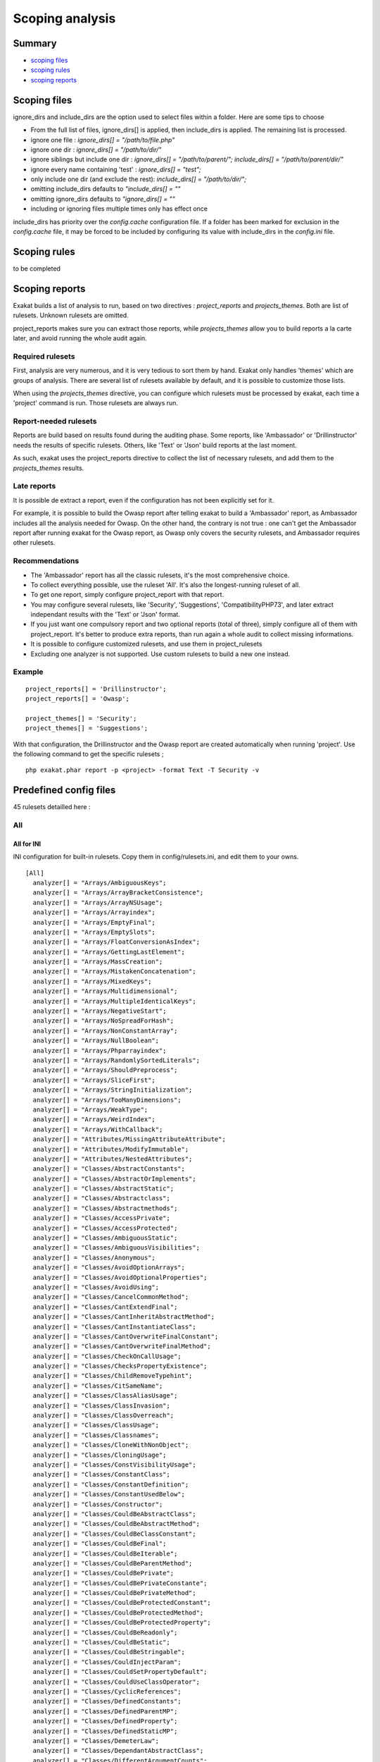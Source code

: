 .. _Scoping:

Scoping analysis
================

Summary
-------


* `scoping files`_
* `scoping rules`_
* `scoping reports`_



Scoping files
----------------------

ignore_dirs and include_dirs are the option used to select files within a folder. Here are some tips to choose 

* From the full list of files, ignore_dirs[] is applied, then include_dirs is applied. The remaining list is processed.
* ignore one file : 
  `ignore_dirs[] = "/path/to/file.php"`

* ignore one dir : 
  `ignore_dirs[] = "/path/to/dir/"`

* ignore siblings but include one dir : 
  `ignore_dirs[] = "/path/to/parent/";`
  `include_dirs[] = "/path/to/parent/dir/"`

* ignore every name containing 'test' : 
  `ignore_dirs[] = "test";`

* only include one dir (and exclude the rest): 
  `include_dirs[] = "/path/to/dir/";`

* omitting include_dirs defaults to `"include_dirs[] = ""`
* omitting ignore_dirs defaults to `"ignore_dirs[] = ""`
* including or ignoring files multiple times only has effect once

include_dirs has priority over the `config.cache` configuration file. If a folder has been marked for exclusion in the `config.cache` file, it may be forced to be included by configuring its value with include_dirs in the `config.ini` file. 

Scoping rules
------------------------------
to be completed




Scoping reports
------------------------------

Exakat builds a list of analysis to run, based on two directives : `project_reports` and `projects_themes`. Both are list of rulesets. Unknown rulesets are omitted. 

project_reports makes sure you can extract those reports, while `projects_themes` allow you to build reports a la carte later, and avoid running the whole audit again.

Required rulesets
#################
First, analysis are very numerous, and it is very tedious to sort them by hand. Exakat only handles 'themes' which are groups of analysis. There are several list of rulesets available by default, and it is possible to customize those lists. 

When using the `projects_themes` directive, you can configure which rulesets must be processed by exakat, each time a 'project' command is run. Those rulesets are always run. 

Report-needed rulesets
######################

Reports are build based on results found during the auditing phase. Some reports, like 'Ambassador' or 'Drillinstructor' needs the results of specific rulesets. Others, like 'Text' or 'Json' build reports at the last moment. 

As such, exakat uses the project_reports directive to collect the list of necessary rulesets, and add them to the `projects_themes` results. 

Late reports
############

It is possible de extract a report, even if the configuration has not been explicitly set for it. 

For example, it is possible to build the Owasp report after telling exakat to build a 'Ambassador' report, as Ambassador includes all the analysis needed for Owasp. On the other hand, the contrary is not true : one can't get the Ambassador report after running exakat for the Owasp report, as Owasp only covers the security rulesets, and Ambassador requires other rulesets. 

Recommendations
###############

* The 'Ambassador' report has all the classic rulesets, it's the most comprehensive choice. 
* To collect everything possible, use the ruleset 'All'. It's also the longest-running ruleset of all. 
* To get one report, simply configure project_report with that report. 
* You may configure several rulesets, like 'Security', 'Suggestions', 'CompatibilityPHP73', and later extract independant results with the 'Text' or 'Json' format.
* If you just want one compulsory report and two optional reports (total of three), simply configure all of them with project_report. It's better to produce extra reports, than run again a whole audit to collect missing informations. 
* It is possible to configure customized rulesets, and use them in project_rulesets
* Excluding one analyzer is not supported. Use custom rulesets to build a new one instead. 

Example
#######

::

    project_reports[] = 'Drillinstructor';
    project_reports[] = 'Owasp';

    project_themes[] = 'Security';
    project_themes[] = 'Suggestions';
    

With that configuration, the Drillinstructor and the Owasp report are created automatically when running 'project'. Use the following command to get the specific rulesets ; 

::

    php exakat.phar report -p <project> -format Text -T Security -v 
    

Predefined config files
------------------------

45 rulesets detailled here : 

.. _annex-all:

All
###


.. _annex-ini-all:

All for INI
+++++++++++


INI configuration for built-in rulesets. Copy them in config/rulesets.ini, and edit them to your owns.
::

 [All]
   analyzer[] = "Arrays/AmbiguousKeys";
   analyzer[] = "Arrays/ArrayBracketConsistence";
   analyzer[] = "Arrays/ArrayNSUsage";
   analyzer[] = "Arrays/Arrayindex";
   analyzer[] = "Arrays/EmptyFinal";
   analyzer[] = "Arrays/EmptySlots";
   analyzer[] = "Arrays/FloatConversionAsIndex";
   analyzer[] = "Arrays/GettingLastElement";
   analyzer[] = "Arrays/MassCreation";
   analyzer[] = "Arrays/MistakenConcatenation";
   analyzer[] = "Arrays/MixedKeys";
   analyzer[] = "Arrays/Multidimensional";
   analyzer[] = "Arrays/MultipleIdenticalKeys";
   analyzer[] = "Arrays/NegativeStart";
   analyzer[] = "Arrays/NoSpreadForHash";
   analyzer[] = "Arrays/NonConstantArray";
   analyzer[] = "Arrays/NullBoolean";
   analyzer[] = "Arrays/Phparrayindex";
   analyzer[] = "Arrays/RandomlySortedLiterals";
   analyzer[] = "Arrays/ShouldPreprocess";
   analyzer[] = "Arrays/SliceFirst";
   analyzer[] = "Arrays/StringInitialization";
   analyzer[] = "Arrays/TooManyDimensions";
   analyzer[] = "Arrays/WeakType";
   analyzer[] = "Arrays/WeirdIndex";
   analyzer[] = "Arrays/WithCallback";
   analyzer[] = "Attributes/MissingAttributeAttribute";
   analyzer[] = "Attributes/ModifyImmutable";
   analyzer[] = "Attributes/NestedAttributes";
   analyzer[] = "Classes/AbstractConstants";
   analyzer[] = "Classes/AbstractOrImplements";
   analyzer[] = "Classes/AbstractStatic";
   analyzer[] = "Classes/Abstractclass";
   analyzer[] = "Classes/Abstractmethods";
   analyzer[] = "Classes/AccessPrivate";
   analyzer[] = "Classes/AccessProtected";
   analyzer[] = "Classes/AmbiguousStatic";
   analyzer[] = "Classes/AmbiguousVisibilities";
   analyzer[] = "Classes/Anonymous";
   analyzer[] = "Classes/AvoidOptionArrays";
   analyzer[] = "Classes/AvoidOptionalProperties";
   analyzer[] = "Classes/AvoidUsing";
   analyzer[] = "Classes/CancelCommonMethod";
   analyzer[] = "Classes/CantExtendFinal";
   analyzer[] = "Classes/CantInheritAbstractMethod";
   analyzer[] = "Classes/CantInstantiateClass";
   analyzer[] = "Classes/CantOverwriteFinalConstant";
   analyzer[] = "Classes/CantOverwriteFinalMethod";
   analyzer[] = "Classes/CheckOnCallUsage";
   analyzer[] = "Classes/ChecksPropertyExistence";
   analyzer[] = "Classes/ChildRemoveTypehint";
   analyzer[] = "Classes/CitSameName";
   analyzer[] = "Classes/ClassAliasUsage";
   analyzer[] = "Classes/ClassInvasion";
   analyzer[] = "Classes/ClassOverreach";
   analyzer[] = "Classes/ClassUsage";
   analyzer[] = "Classes/Classnames";
   analyzer[] = "Classes/CloneWithNonObject";
   analyzer[] = "Classes/CloningUsage";
   analyzer[] = "Classes/ConstVisibilityUsage";
   analyzer[] = "Classes/ConstantClass";
   analyzer[] = "Classes/ConstantDefinition";
   analyzer[] = "Classes/ConstantUsedBelow";
   analyzer[] = "Classes/Constructor";
   analyzer[] = "Classes/CouldBeAbstractClass";
   analyzer[] = "Classes/CouldBeAbstractMethod";
   analyzer[] = "Classes/CouldBeClassConstant";
   analyzer[] = "Classes/CouldBeFinal";
   analyzer[] = "Classes/CouldBeIterable";
   analyzer[] = "Classes/CouldBeParentMethod";
   analyzer[] = "Classes/CouldBePrivate";
   analyzer[] = "Classes/CouldBePrivateConstante";
   analyzer[] = "Classes/CouldBePrivateMethod";
   analyzer[] = "Classes/CouldBeProtectedConstant";
   analyzer[] = "Classes/CouldBeProtectedMethod";
   analyzer[] = "Classes/CouldBeProtectedProperty";
   analyzer[] = "Classes/CouldBeReadonly";
   analyzer[] = "Classes/CouldBeStatic";
   analyzer[] = "Classes/CouldBeStringable";
   analyzer[] = "Classes/CouldInjectParam";
   analyzer[] = "Classes/CouldSetPropertyDefault";
   analyzer[] = "Classes/CouldUseClassOperator";
   analyzer[] = "Classes/CyclicReferences";
   analyzer[] = "Classes/DefinedConstants";
   analyzer[] = "Classes/DefinedParentMP";
   analyzer[] = "Classes/DefinedProperty";
   analyzer[] = "Classes/DefinedStaticMP";
   analyzer[] = "Classes/DemeterLaw";
   analyzer[] = "Classes/DependantAbstractClass";
   analyzer[] = "Classes/DifferentArgumentCounts";
   analyzer[] = "Classes/DirectCallToMagicMethod";
   analyzer[] = "Classes/DisconnectedClasses";
   analyzer[] = "Classes/DontSendThisInConstructor";
   analyzer[] = "Classes/DontUnsetProperties";
   analyzer[] = "Classes/DynamicClass";
   analyzer[] = "Classes/DynamicConstantCall";
   analyzer[] = "Classes/DynamicMethodCall";
   analyzer[] = "Classes/DynamicNew";
   analyzer[] = "Classes/DynamicPropertyCall";
   analyzer[] = "Classes/DynamicSelfCalls";
   analyzer[] = "Classes/EmptyClass";
   analyzer[] = "Classes/ExtendsStdclass";
   analyzer[] = "Classes/FinalByOcramius";
   analyzer[] = "Classes/FinalPrivate";
   analyzer[] = "Classes/Finalclass";
   analyzer[] = "Classes/Finalmethod";
   analyzer[] = "Classes/FossilizedMethod";
   analyzer[] = "Classes/HasFluentInterface";
   analyzer[] = "Classes/HasMagicProperty";
   analyzer[] = "Classes/HiddenNullable";
   analyzer[] = "Classes/IdenticalMethods";
   analyzer[] = "Classes/ImmutableSignature";
   analyzer[] = "Classes/ImplementIsForInterface";
   analyzer[] = "Classes/ImplementedMethodsArePublic";
   analyzer[] = "Classes/IncompatibleConstructor";
   analyzer[] = "Classes/IncompatibleSignature";
   analyzer[] = "Classes/IncompatibleSignature74";
   analyzer[] = "Classes/InheritedPropertyMustMatch";
   analyzer[] = "Classes/InstantiatingAbstractClass";
   analyzer[] = "Classes/InsufficientPropertyTypehint";
   analyzer[] = "Classes/IntegerAsProperty";
   analyzer[] = "Classes/IsExtClass";
   analyzer[] = "Classes/IsInterfaceMethod";
   analyzer[] = "Classes/IsNotFamily";
   analyzer[] = "Classes/IsUpperFamily";
   analyzer[] = "Classes/IsaMagicProperty";
   analyzer[] = "Classes/LocallyUnusedProperty";
   analyzer[] = "Classes/LocallyUsedProperty";
   analyzer[] = "Classes/LoweredAccessLevel";
   analyzer[] = "Classes/MagicMethod";
   analyzer[] = "Classes/MagicMethodReturntypes";
   analyzer[] = "Classes/MagicProperties";
   analyzer[] = "Classes/MakeDefault";
   analyzer[] = "Classes/MakeGlobalAProperty";
   analyzer[] = "Classes/MakeMagicConcrete";
   analyzer[] = "Classes/MethodIsOverwritten";
   analyzer[] = "Classes/MethodPropertyConfusion";
   analyzer[] = "Classes/MethodSignatureMustBeCompatible";
   analyzer[] = "Classes/MethodUsedBelow";
   analyzer[] = "Classes/MismatchProperties";
   analyzer[] = "Classes/MissingAbstractMethod";
   analyzer[] = "Classes/MissingVisibility";
   analyzer[] = "Classes/MultipleClassesInFile";
   analyzer[] = "Classes/MultipleDeclarations";
   analyzer[] = "Classes/MultiplePropertyDeclarationOnOneLine";
   analyzer[] = "Classes/MultipleTraitOrInterface";
   analyzer[] = "Classes/MutualExtension";
   analyzer[] = "Classes/NewDynamicConstantSyntax";
   analyzer[] = "Classes/NewOnFunctioncallOrIdentifier";
   analyzer[] = "Classes/NoMagicWithArray";
   analyzer[] = "Classes/NoPSSOutsideClass";
   analyzer[] = "Classes/NoParent";
   analyzer[] = "Classes/NoPublicAccess";
   analyzer[] = "Classes/NoReadonlyAssignationInGlobal";
   analyzer[] = "Classes/NoSelfReferencingConstant";
   analyzer[] = "Classes/NonNullableSetters";
   analyzer[] = "Classes/NonPpp";
   analyzer[] = "Classes/NonStaticMethodsCalledStatic";
   analyzer[] = "Classes/NormalMethods";
   analyzer[] = "Classes/NullOnNew";
   analyzer[] = "Classes/OldStyleConstructor";
   analyzer[] = "Classes/OldStyleVar";
   analyzer[] = "Classes/OneObjectOperatorPerLine";
   analyzer[] = "Classes/OnlyStaticMethods";
   analyzer[] = "Classes/OrderOfDeclaration";
   analyzer[] = "Classes/OverwrittenConst";
   analyzer[] = "Classes/PPPDeclarationStyle";
   analyzer[] = "Classes/ParentFirst";
   analyzer[] = "Classes/ParentIsNotStatic";
   analyzer[] = "Classes/PromotedProperties";
   analyzer[] = "Classes/PropertyCouldBeLocal";
   analyzer[] = "Classes/PropertyDefinition";
   analyzer[] = "Classes/PropertyInvasion";
   analyzer[] = "Classes/PropertyMethodSameName";
   analyzer[] = "Classes/PropertyNeverUsed";
   analyzer[] = "Classes/PropertyUsedAbove";
   analyzer[] = "Classes/PropertyUsedBelow";
   analyzer[] = "Classes/PropertyUsedInOneMethodOnly";
   analyzer[] = "Classes/PropertyUsedInternally";
   analyzer[] = "Classes/PssWithoutClass";
   analyzer[] = "Classes/RaisedAccessLevel";
   analyzer[] = "Classes/ReadonlyUsage";
   analyzer[] = "Classes/RedefinedConstants";
   analyzer[] = "Classes/RedefinedDefault";
   analyzer[] = "Classes/RedefinedMethods";
   analyzer[] = "Classes/RedefinedPrivateProperty";
   analyzer[] = "Classes/RedefinedProperty";
   analyzer[] = "Classes/RewroteFinalClassConstant";
   analyzer[] = "Classes/SameNameAsFile";
   analyzer[] = "Classes/ScalarOrObjectProperty";
   analyzer[] = "Classes/ShouldDeepClone";
   analyzer[] = "Classes/ShouldHaveDestructor";
   analyzer[] = "Classes/ShouldUseSelf";
   analyzer[] = "Classes/ShouldUseThis";
   analyzer[] = "Classes/StaticContainsThis";
   analyzer[] = "Classes/StaticMethods";
   analyzer[] = "Classes/StaticMethodsCalledFromObject";
   analyzer[] = "Classes/StaticProperties";
   analyzer[] = "Classes/StrangeName";
   analyzer[] = "Classes/SwappedArguments";
   analyzer[] = "Classes/TestClass";
   analyzer[] = "Classes/ThisIsForClasses";
   analyzer[] = "Classes/ThisIsNotAnArray";
   analyzer[] = "Classes/ThisIsNotForStatic";
   analyzer[] = "Classes/ThrowInDestruct";
   analyzer[] = "Classes/TooManyChildren";
   analyzer[] = "Classes/TooManyDereferencing";
   analyzer[] = "Classes/TooManyFinds";
   analyzer[] = "Classes/TooManyInjections";
   analyzer[] = "Classes/TypehintCyclicDependencies";
   analyzer[] = "Classes/UndeclaredStaticProperty";
   analyzer[] = "Classes/UndefinedClasses";
   analyzer[] = "Classes/UndefinedConstants";
   analyzer[] = "Classes/UndefinedMethod";
   analyzer[] = "Classes/UndefinedParentMP";
   analyzer[] = "Classes/UndefinedProperty";
   analyzer[] = "Classes/UndefinedStaticMP";
   analyzer[] = "Classes/UndefinedStaticclass";
   analyzer[] = "Classes/UnfinishedObject";
   analyzer[] = "Classes/UninitedProperty";
   analyzer[] = "Classes/UnitializedProperties";
   analyzer[] = "Classes/UnreachableConstant";
   analyzer[] = "Classes/UnreachableMethod";
   analyzer[] = "Classes/UnresolvedCatch";
   analyzer[] = "Classes/UnresolvedClasses";
   analyzer[] = "Classes/UnresolvedInstanceof";
   analyzer[] = "Classes/UnusedClass";
   analyzer[] = "Classes/UnusedConstant";
   analyzer[] = "Classes/UnusedMethods";
   analyzer[] = "Classes/UnusedPrivateMethod";
   analyzer[] = "Classes/UnusedPrivateProperty";
   analyzer[] = "Classes/UnusedProtectedMethods";
   analyzer[] = "Classes/UnusedPublicMethod";
   analyzer[] = "Classes/UseClassOperator";
   analyzer[] = "Classes/UseInstanceof";
   analyzer[] = "Classes/UseThis";
   analyzer[] = "Classes/UsedClass";
   analyzer[] = "Classes/UsedMethods";
   analyzer[] = "Classes/UsedOnceProperty";
   analyzer[] = "Classes/UsedPrivateMethod";
   analyzer[] = "Classes/UsedPrivateProperty";
   analyzer[] = "Classes/UsedProtectedMethod";
   analyzer[] = "Classes/UselessAbstract";
   analyzer[] = "Classes/UselessAssignationOfPromotedProperty";
   analyzer[] = "Classes/UselessConstantOverwrite";
   analyzer[] = "Classes/UselessConstructor";
   analyzer[] = "Classes/UselessFinal";
   analyzer[] = "Classes/UselessMethod";
   analyzer[] = "Classes/UselessTypehint";
   analyzer[] = "Classes/UsingThisOutsideAClass";
   analyzer[] = "Classes/VariableClasses";
   analyzer[] = "Classes/WeakType";
   analyzer[] = "Classes/WrongCase";
   analyzer[] = "Classes/WrongName";
   analyzer[] = "Classes/WrongTypedPropertyInit";
   analyzer[] = "Classes/toStringPss";
   analyzer[] = "Common/InterfaceUsage";
   analyzer[] = "Complete/CreateCompactVariables";
   analyzer[] = "Complete/CreateDefaultValues";
   analyzer[] = "Complete/CreateForeachDefault";
   analyzer[] = "Complete/CreateMagicMethod";
   analyzer[] = "Complete/CreateMagicProperty";
   analyzer[] = "Complete/EnumCaseValues";
   analyzer[] = "Complete/ExtendedTypehints";
   analyzer[] = "Complete/FollowClosureDefinition";
   analyzer[] = "Complete/GlobalDefinitions";
   analyzer[] = "Complete/IsExtStructure";
   analyzer[] = "Complete/IsPhpStructure";
   analyzer[] = "Complete/IsStubStructure";
   analyzer[] = "Complete/MakeAllStatics";
   analyzer[] = "Complete/MakeClassConstantDefinition";
   analyzer[] = "Complete/MakeClassMethodDefinition";
   analyzer[] = "Complete/MakeFunctioncallWithReference";
   analyzer[] = "Complete/OverwrittenConstants";
   analyzer[] = "Complete/OverwrittenMethods";
   analyzer[] = "Complete/OverwrittenProperties";
   analyzer[] = "Complete/PhpExtStubPropertyMethod";
   analyzer[] = "Complete/PhpNativeReference";
   analyzer[] = "Complete/PropagateCalls";
   analyzer[] = "Complete/PropagateConstants";
   analyzer[] = "Complete/ReturnTypehint";
   analyzer[] = "Complete/SetArrayClassDefinition";
   analyzer[] = "Complete/SetClassAliasDefinition";
   analyzer[] = "Complete/SetClassMethodRemoteDefinition";
   analyzer[] = "Complete/SetClassPropertyDefinitionWithTypehint";
   analyzer[] = "Complete/SetClassRemoteDefinitionWithGlobal";
   analyzer[] = "Complete/SetClassRemoteDefinitionWithInjection";
   analyzer[] = "Complete/SetClassRemoteDefinitionWithLocalNew";
   analyzer[] = "Complete/SetClassRemoteDefinitionWithParenthesis";
   analyzer[] = "Complete/SetClassRemoteDefinitionWithReturnTypehint";
   analyzer[] = "Complete/SetClassRemoteDefinitionWithTypehint";
   analyzer[] = "Complete/SetCloneLink";
   analyzer[] = "Complete/SetMethodFnp";
   analyzer[] = "Complete/SetParentDefinition";
   analyzer[] = "Complete/SolveTraitConstants";
   analyzer[] = "Complete/SolveTraitMethods";
   analyzer[] = "Complete/Superglobals";
   analyzer[] = "Complete/VariableTypehint";
   analyzer[] = "Composer/Autoload";
   analyzer[] = "Composer/UseComposer";
   analyzer[] = "Composer/UseComposerLock";
   analyzer[] = "Constants/BadConstantnames";
   analyzer[] = "Constants/CaseInsensitiveConstants";
   analyzer[] = "Constants/ConditionedConstants";
   analyzer[] = "Constants/ConstDefinePreference";
   analyzer[] = "Constants/ConstRecommended";
   analyzer[] = "Constants/ConstantStrangeNames";
   analyzer[] = "Constants/ConstantUsage";
   analyzer[] = "Constants/Constantnames";
   analyzer[] = "Constants/CouldBeConstant";
   analyzer[] = "Constants/CouldUseConstant";
   analyzer[] = "Constants/CreatedOutsideItsNamespace";
   analyzer[] = "Constants/CustomConstantUsage";
   analyzer[] = "Constants/DefineInsensitivePreference";
   analyzer[] = "Constants/DynamicCreation";
   analyzer[] = "Constants/InconsistantCase";
   analyzer[] = "Constants/InvalidName";
   analyzer[] = "Constants/IsExtConstant";
   analyzer[] = "Constants/IsGlobalConstant";
   analyzer[] = "Constants/IsPhpConstant";
   analyzer[] = "Constants/MagicConstantUsage";
   analyzer[] = "Constants/MultipleConstantDefinition";
   analyzer[] = "Constants/PhpConstantUsage";
   analyzer[] = "Constants/StrangeName";
   analyzer[] = "Constants/UndefinedConstants";
   analyzer[] = "Constants/UnusedConstants";
   analyzer[] = "Constants/VariableConstant";
   analyzer[] = "Custom/MethodUsage";
   analyzer[] = "Dump/ArgumentCountsPerCalls";
   analyzer[] = "Dump/CallOrder";
   analyzer[] = "Dump/ClassInjectionCount";
   analyzer[] = "Dump/CollectAtomCounts";
   analyzer[] = "Dump/CollectBlockSize";
   analyzer[] = "Dump/CollectCalls";
   analyzer[] = "Dump/CollectCatch";
   analyzer[] = "Dump/CollectClassChanges";
   analyzer[] = "Dump/CollectClassChildren";
   analyzer[] = "Dump/CollectClassConstantCounts";
   analyzer[] = "Dump/CollectClassDepth";
   analyzer[] = "Dump/CollectClassInterfaceCounts";
   analyzer[] = "Dump/CollectClassTraitsCounts";
   analyzer[] = "Dump/CollectClassesDependencies";
   analyzer[] = "Dump/CollectDefinitionsStats";
   analyzer[] = "Dump/CollectDependencyExtension";
   analyzer[] = "Dump/CollectFilesDependencies";
   analyzer[] = "Dump/CollectForeachFavorite";
   analyzer[] = "Dump/CollectGlobalVariables";
   analyzer[] = "Dump/CollectLiterals";
   analyzer[] = "Dump/CollectLocalVariableCounts";
   analyzer[] = "Dump/CollectMbstringEncodings";
   analyzer[] = "Dump/CollectMethodCounts";
   analyzer[] = "Dump/CollectMethodsThrowingExceptions";
   analyzer[] = "Dump/CollectNativeCallsPerExpressions";
   analyzer[] = "Dump/CollectParameterCounts";
   analyzer[] = "Dump/CollectParameterNames";
   analyzer[] = "Dump/CollectPhpStructures";
   analyzer[] = "Dump/CollectPropertyCounts";
   analyzer[] = "Dump/CollectPropertyUsage";
   analyzer[] = "Dump/CollectReadability";
   analyzer[] = "Dump/CollectSetLocale";
   analyzer[] = "Dump/CollectStructures";
   analyzer[] = "Dump/CollectStubStructures";
   analyzer[] = "Dump/CollectThrow";
   analyzer[] = "Dump/CollectUseCounts";
   analyzer[] = "Dump/CollectVariables";
   analyzer[] = "Dump/CollectVendorStructures";
   analyzer[] = "Dump/CollectsNames";
   analyzer[] = "Dump/ConstantOrder";
   analyzer[] = "Dump/CouldBeAConstant";
   analyzer[] = "Dump/CyclomaticComplexity";
   analyzer[] = "Dump/DereferencingLevels";
   analyzer[] = "Dump/DumpComparedLiterals";
   analyzer[] = "Dump/EnvironnementVariables";
   analyzer[] = "Dump/FossilizedMethods";
   analyzer[] = "Dump/Inclusions";
   analyzer[] = "Dump/IndentationLevels";
   analyzer[] = "Dump/NewOrder";
   analyzer[] = "Dump/ParameterArgumentsLinks";
   analyzer[] = "Dump/PublicReach";
   analyzer[] = "Dump/TypehintingStats";
   analyzer[] = "Dump/Typehintorder";
   analyzer[] = "Enums/CouldBeEnum";
   analyzer[] = "Enums/NoMagicMethod";
   analyzer[] = "Enums/UndefinedEnumcase";
   analyzer[] = "Enums/UnusedEnumCase";
   analyzer[] = "Exceptions/AlreadyCaught";
   analyzer[] = "Exceptions/CantThrow";
   analyzer[] = "Exceptions/CatchE";
   analyzer[] = "Exceptions/CatchUndefinedVariable";
   analyzer[] = "Exceptions/CaughtButNotThrown";
   analyzer[] = "Exceptions/CaughtExceptions";
   analyzer[] = "Exceptions/ConvertedExceptions";
   analyzer[] = "Exceptions/CouldUseTry";
   analyzer[] = "Exceptions/DefinedExceptions";
   analyzer[] = "Exceptions/ForgottenThrown";
   analyzer[] = "Exceptions/IsPhpException";
   analyzer[] = "Exceptions/LargeTryBlock";
   analyzer[] = "Exceptions/LongPreparation";
   analyzer[] = "Exceptions/MultipleCatch";
   analyzer[] = "Exceptions/OverwriteException";
   analyzer[] = "Exceptions/PossibleTypeError";
   analyzer[] = "Exceptions/Rethrown";
   analyzer[] = "Exceptions/SetChainingException";
   analyzer[] = "Exceptions/ThrowFunctioncall";
   analyzer[] = "Exceptions/ThrowRawExceptions";
   analyzer[] = "Exceptions/ThrownExceptions";
   analyzer[] = "Exceptions/UncaughtExceptions";
   analyzer[] = "Exceptions/Unthrown";
   analyzer[] = "Exceptions/UnusedExceptionVariable";
   analyzer[] = "Exceptions/UselessCatch";
   analyzer[] = "Exceptions/UselessTry";
   analyzer[] = "Extensions/Extamqp";
   analyzer[] = "Extensions/Extapache";
   analyzer[] = "Extensions/Extapc";
   analyzer[] = "Extensions/Extapcu";
   analyzer[] = "Extensions/Extarray";
   analyzer[] = "Extensions/Extast";
   analyzer[] = "Extensions/Extbcmath";
   analyzer[] = "Extensions/Extbzip2";
   analyzer[] = "Extensions/Extcalendar";
   analyzer[] = "Extensions/Extcmark";
   analyzer[] = "Extensions/Extcom";
   analyzer[] = "Extensions/Extcrypto";
   analyzer[] = "Extensions/Extcsv";
   analyzer[] = "Extensions/Extctype";
   analyzer[] = "Extensions/Extcurl";
   analyzer[] = "Extensions/Extdate";
   analyzer[] = "Extensions/Extdb2";
   analyzer[] = "Extensions/Extdba";
   analyzer[] = "Extensions/Extdecimal";
   analyzer[] = "Extensions/Extdio";
   analyzer[] = "Extensions/Extdom";
   analyzer[] = "Extensions/Extds";
   analyzer[] = "Extensions/Exteaccelerator";
   analyzer[] = "Extensions/Exteio";
   analyzer[] = "Extensions/Extenchant";
   analyzer[] = "Extensions/Extev";
   analyzer[] = "Extensions/Extevent";
   analyzer[] = "Extensions/Extexcimer";
   analyzer[] = "Extensions/Extexif";
   analyzer[] = "Extensions/Extexpect";
   analyzer[] = "Extensions/Extfam";
   analyzer[] = "Extensions/Extfann";
   analyzer[] = "Extensions/Extffi";
   analyzer[] = "Extensions/Extfile";
   analyzer[] = "Extensions/Extfileinfo";
   analyzer[] = "Extensions/Extfilter";
   analyzer[] = "Extensions/Extfpm";
   analyzer[] = "Extensions/Extftp";
   analyzer[] = "Extensions/Extgd";
   analyzer[] = "Extensions/Extgearman";
   analyzer[] = "Extensions/Extgender";
   analyzer[] = "Extensions/Extgeoip";
   analyzer[] = "Extensions/Extgeospatial";
   analyzer[] = "Extensions/Extgettext";
   analyzer[] = "Extensions/Extgmagick";
   analyzer[] = "Extensions/Extgmp";
   analyzer[] = "Extensions/Extgnupg";
   analyzer[] = "Extensions/Extgrpc";
   analyzer[] = "Extensions/Exthash";
   analyzer[] = "Extensions/Exthrtime";
   analyzer[] = "Extensions/Exthttp";
   analyzer[] = "Extensions/Extibase";
   analyzer[] = "Extensions/Extice";
   analyzer[] = "Extensions/Exticonv";
   analyzer[] = "Extensions/Extigbinary";
   analyzer[] = "Extensions/Extimagick";
   analyzer[] = "Extensions/Extimap";
   analyzer[] = "Extensions/Extinfo";
   analyzer[] = "Extensions/Extinotify";
   analyzer[] = "Extensions/Extintl";
   analyzer[] = "Extensions/Extjson";
   analyzer[] = "Extensions/Extjudy";
   analyzer[] = "Extensions/Extldap";
   analyzer[] = "Extensions/Extleveldb";
   analyzer[] = "Extensions/Extlibsodium";
   analyzer[] = "Extensions/Extlibxml";
   analyzer[] = "Extensions/Extlua";
   analyzer[] = "Extensions/Extlzf";
   analyzer[] = "Extensions/Extmail";
   analyzer[] = "Extensions/Extmailparse";
   analyzer[] = "Extensions/Extmath";
   analyzer[] = "Extensions/Extmbstring";
   analyzer[] = "Extensions/Extmcrypt";
   analyzer[] = "Extensions/Extmemcache";
   analyzer[] = "Extensions/Extmemcached";
   analyzer[] = "Extensions/Extmongo";
   analyzer[] = "Extensions/Extmongodb";
   analyzer[] = "Extensions/Extmsgpack";
   analyzer[] = "Extensions/Extmssql";
   analyzer[] = "Extensions/Extmysql";
   analyzer[] = "Extensions/Extmysqli";
   analyzer[] = "Extensions/Extncurses";
   analyzer[] = "Extensions/Extnewt";
   analyzer[] = "Extensions/Extnsapi";
   analyzer[] = "Extensions/Extob";
   analyzer[] = "Extensions/Extoci8";
   analyzer[] = "Extensions/Extodbc";
   analyzer[] = "Extensions/Extopcache";
   analyzer[] = "Extensions/Extopencensus";
   analyzer[] = "Extensions/Extopenssl";
   analyzer[] = "Extensions/Extparle";
   analyzer[] = "Extensions/Extpassword";
   analyzer[] = "Extensions/Extpcntl";
   analyzer[] = "Extensions/Extpcov";
   analyzer[] = "Extensions/Extpcre";
   analyzer[] = "Extensions/Extpdo";
   analyzer[] = "Extensions/Extpgsql";
   analyzer[] = "Extensions/Extphalcon";
   analyzer[] = "Extensions/Extphar";
   analyzer[] = "Extensions/Extpkcs11";
   analyzer[] = "Extensions/Extposix";
   analyzer[] = "Extensions/Extprotobuf";
   analyzer[] = "Extensions/Extpspell";
   analyzer[] = "Extensions/Extpsr";
   analyzer[] = "Extensions/Extrandom";
   analyzer[] = "Extensions/Extrar";
   analyzer[] = "Extensions/Extrdkafka";
   analyzer[] = "Extensions/Extreadline";
   analyzer[] = "Extensions/Extredis";
   analyzer[] = "Extensions/Extreflection";
   analyzer[] = "Extensions/Extscrypt";
   analyzer[] = "Extensions/Extsdl";
   analyzer[] = "Extensions/Extseaslog";
   analyzer[] = "Extensions/Extsem";
   analyzer[] = "Extensions/Extsession";
   analyzer[] = "Extensions/Extshmop";
   analyzer[] = "Extensions/Extsimplexml";
   analyzer[] = "Extensions/Extsnmp";
   analyzer[] = "Extensions/Extsoap";
   analyzer[] = "Extensions/Extsockets";
   analyzer[] = "Extensions/Extsphinx";
   analyzer[] = "Extensions/Extspl";
   analyzer[] = "Extensions/Extspx";
   analyzer[] = "Extensions/Extsqlite";
   analyzer[] = "Extensions/Extsqlite3";
   analyzer[] = "Extensions/Extsqlsrv";
   analyzer[] = "Extensions/Extssh2";
   analyzer[] = "Extensions/Extstandard";
   analyzer[] = "Extensions/Extstats";
   analyzer[] = "Extensions/Extstomp";
   analyzer[] = "Extensions/Extstring";
   analyzer[] = "Extensions/Extsuhosin";
   analyzer[] = "Extensions/Extsvm";
   analyzer[] = "Extensions/Extswoole";
   analyzer[] = "Extensions/Exttaint";
   analyzer[] = "Extensions/Extteds";
   analyzer[] = "Extensions/Exttidy";
   analyzer[] = "Extensions/Exttokenizer";
   analyzer[] = "Extensions/Exttokyotyrant";
   analyzer[] = "Extensions/Exttrader";
   analyzer[] = "Extensions/Extuopz";
   analyzer[] = "Extensions/Extuuid";
   analyzer[] = "Extensions/Extv8js";
   analyzer[] = "Extensions/Extvarnish";
   analyzer[] = "Extensions/Extvips";
   analyzer[] = "Extensions/Extwasm";
   analyzer[] = "Extensions/Extwddx";
   analyzer[] = "Extensions/Extweakref";
   analyzer[] = "Extensions/Extxattr";
   analyzer[] = "Extensions/Extxdebug";
   analyzer[] = "Extensions/Extxdiff";
   analyzer[] = "Extensions/Extxhprof";
   analyzer[] = "Extensions/Extxml";
   analyzer[] = "Extensions/Extxmlreader";
   analyzer[] = "Extensions/Extxmlrpc";
   analyzer[] = "Extensions/Extxmlwriter";
   analyzer[] = "Extensions/Extxsl";
   analyzer[] = "Extensions/Extxxtea";
   analyzer[] = "Extensions/Extyaml";
   analyzer[] = "Extensions/Extyar";
   analyzer[] = "Extensions/Extzendmonitor";
   analyzer[] = "Extensions/Extzip";
   analyzer[] = "Extensions/Extzlib";
   analyzer[] = "Extensions/Extzmq";
   analyzer[] = "Extensions/Extzookeeper";
   analyzer[] = "Files/DefinitionsOnly";
   analyzer[] = "Files/GlobalCodeOnly";
   analyzer[] = "Files/InclusionWrongCase";
   analyzer[] = "Files/IsCliScript";
   analyzer[] = "Files/IsComponent";
   analyzer[] = "Files/MissingInclude";
   analyzer[] = "Files/NotDefinitionsOnly";
   analyzer[] = "Files/Services";
   analyzer[] = "Functions/AddDefaultValue";
   analyzer[] = "Functions/AliasesUsage";
   analyzer[] = "Functions/AvoidBooleanArgument";
   analyzer[] = "Functions/BadTypehintRelay";
   analyzer[] = "Functions/CallbackNeedsReturn";
   analyzer[] = "Functions/CancelledParameter";
   analyzer[] = "Functions/CannotUseStaticForClosure";
   analyzer[] = "Functions/CantUse";
   analyzer[] = "Functions/Closure2String";
   analyzer[] = "Functions/Closures";
   analyzer[] = "Functions/ConditionedFunctions";
   analyzer[] = "Functions/CouldBeCallable";
   analyzer[] = "Functions/CouldBeStaticClosure";
   analyzer[] = "Functions/CouldCentralize";
   analyzer[] = "Functions/CouldTypeWithArray";
   analyzer[] = "Functions/CouldTypeWithBool";
   analyzer[] = "Functions/CouldTypeWithInt";
   analyzer[] = "Functions/CouldTypeWithIterable";
   analyzer[] = "Functions/CouldTypeWithString";
   analyzer[] = "Functions/CouldTypehint";
   analyzer[] = "Functions/DeepDefinitions";
   analyzer[] = "Functions/DeprecatedCallable";
   analyzer[] = "Functions/DontUseVoid";
   analyzer[] = "Functions/DuplicateNamedParameter";
   analyzer[] = "Functions/DynamicCode";
   analyzer[] = "Functions/Dynamiccall";
   analyzer[] = "Functions/EmptyFunction";
   analyzer[] = "Functions/ExceedingTypehint";
   analyzer[] = "Functions/FallbackFunction";
   analyzer[] = "Functions/FnArgumentVariableConfusion";
   analyzer[] = "Functions/FunctionCalledWithOtherCase";
   analyzer[] = "Functions/Functionnames";
   analyzer[] = "Functions/FunctionsUsingReference";
   analyzer[] = "Functions/GeneratorCannotReturn";
   analyzer[] = "Functions/HardcodedPasswords";
   analyzer[] = "Functions/HasFluentInterface";
   analyzer[] = "Functions/HasNotFluentInterface";
   analyzer[] = "Functions/Identity";
   analyzer[] = "Functions/InsufficientTypehint";
   analyzer[] = "Functions/IsExtFunction";
   analyzer[] = "Functions/IsGenerator";
   analyzer[] = "Functions/IsGlobal";
   analyzer[] = "Functions/KillsApp";
   analyzer[] = "Functions/LoopCalling";
   analyzer[] = "Functions/MethodIsNotAnIf";
   analyzer[] = "Functions/MismatchParameterAndType";
   analyzer[] = "Functions/MismatchParameterName";
   analyzer[] = "Functions/MismatchTypeAndDefault";
   analyzer[] = "Functions/MismatchedDefaultArguments";
   analyzer[] = "Functions/MismatchedTypehint";
   analyzer[] = "Functions/MissingTypehint";
   analyzer[] = "Functions/ModifyTypedParameter";
   analyzer[] = "Functions/MultipleDeclarations";
   analyzer[] = "Functions/MultipleIdenticalClosure";
   analyzer[] = "Functions/MultipleReturn";
   analyzer[] = "Functions/MultipleSameArguments";
   analyzer[] = "Functions/MustReturn";
   analyzer[] = "Functions/NeverUsedParameter";
   analyzer[] = "Functions/NoBooleanAsDefault";
   analyzer[] = "Functions/NoClassAsTypehint";
   analyzer[] = "Functions/NoDefaultForReference";
   analyzer[] = "Functions/NoLiteralForReference";
   analyzer[] = "Functions/NoReferencedVoid";
   analyzer[] = "Functions/NoReturnUsed";
   analyzer[] = "Functions/NullTypeFavorite";
   analyzer[] = "Functions/NullableWithConstant";
   analyzer[] = "Functions/NullableWithoutCheck";
   analyzer[] = "Functions/OneLetterFunctions";
   analyzer[] = "Functions/OnlyVariableForReference";
   analyzer[] = "Functions/OnlyVariablePassedByReference";
   analyzer[] = "Functions/OptionalParameter";
   analyzer[] = "Functions/ParameterHiding";
   analyzer[] = "Functions/PrefixToType";
   analyzer[] = "Functions/RealFunctions";
   analyzer[] = "Functions/Recursive";
   analyzer[] = "Functions/RedeclaredPhpFunction";
   analyzer[] = "Functions/RelayFunction";
   analyzer[] = "Functions/RetypedReference";
   analyzer[] = "Functions/SemanticTyping";
   analyzer[] = "Functions/ShouldBeTypehinted";
   analyzer[] = "Functions/ShouldUseConstants";
   analyzer[] = "Functions/ShouldYieldWithKey";
   analyzer[] = "Functions/TooManyLocalVariables";
   analyzer[] = "Functions/TooManyParameters";
   analyzer[] = "Functions/TooMuchIndented";
   analyzer[] = "Functions/TypeDodging";
   analyzer[] = "Functions/TypehintMustBeReturned";
   analyzer[] = "Functions/TypehintedReferences";
   analyzer[] = "Functions/Typehints";
   analyzer[] = "Functions/UnbindingClosures";
   analyzer[] = "Functions/UndefinedFunctions";
   analyzer[] = "Functions/UnknownParameterName";
   analyzer[] = "Functions/UnsetOnArguments";
   analyzer[] = "Functions/UnusedArguments";
   analyzer[] = "Functions/UnusedFunctions";
   analyzer[] = "Functions/UnusedInheritedVariable";
   analyzer[] = "Functions/UnusedReturnedValue";
   analyzer[] = "Functions/UseArrowFunctions";
   analyzer[] = "Functions/UseConstantAsArguments";
   analyzer[] = "Functions/UseConstantsAsReturns";
   analyzer[] = "Functions/UsedFunctions";
   analyzer[] = "Functions/UselessArgument";
   analyzer[] = "Functions/UselessDefault";
   analyzer[] = "Functions/UselessReferenceArgument";
   analyzer[] = "Functions/UselessReturn";
   analyzer[] = "Functions/UselessTypeCheck";
   analyzer[] = "Functions/UsesDefaultArguments";
   analyzer[] = "Functions/UsingDeprecated";
   analyzer[] = "Functions/VariableArguments";
   analyzer[] = "Functions/WithoutReturn";
   analyzer[] = "Functions/WrongArgumentNameWithPhpFunction";
   analyzer[] = "Functions/WrongArgumentType";
   analyzer[] = "Functions/WrongCase";
   analyzer[] = "Functions/WrongNumberOfArguments";
   analyzer[] = "Functions/WrongNumberOfArgumentsMethods";
   analyzer[] = "Functions/WrongOptionalParameter";
   analyzer[] = "Functions/WrongReturnedType";
   analyzer[] = "Functions/WrongTypeWithCall";
   analyzer[] = "Functions/WrongTypehintedName";
   analyzer[] = "Functions/funcGetArgModified";
   analyzer[] = "Interfaces/AlreadyParentsInterface";
   analyzer[] = "Interfaces/AvoidSelfInInterface";
   analyzer[] = "Interfaces/CantImplementTraversable";
   analyzer[] = "Interfaces/CantOverloadConstants";
   analyzer[] = "Interfaces/CouldUseInterface";
   analyzer[] = "Interfaces/EmptyInterface";
   analyzer[] = "Interfaces/InheritedClassConstantVisibility";
   analyzer[] = "Interfaces/InterfaceMethod";
   analyzer[] = "Interfaces/InterfaceUsage";
   analyzer[] = "Interfaces/Interfacenames";
   analyzer[] = "Interfaces/IsExtInterface";
   analyzer[] = "Interfaces/IsNotImplemented";
   analyzer[] = "Interfaces/NoConstructorInInterface";
   analyzer[] = "Interfaces/NoGaranteeForPropertyConstant";
   analyzer[] = "Interfaces/Php";
   analyzer[] = "Interfaces/PossibleInterfaces";
   analyzer[] = "Interfaces/RepeatedInterface";
   analyzer[] = "Interfaces/UndefinedInterfaces";
   analyzer[] = "Interfaces/UnusedInterfaces";
   analyzer[] = "Interfaces/UsedInterfaces";
   analyzer[] = "Interfaces/UselessInterfaces";
   analyzer[] = "Namespaces/Alias";
   analyzer[] = "Namespaces/AliasConfusion";
   analyzer[] = "Namespaces/ConstantFullyQualified";
   analyzer[] = "Namespaces/ConstantWithUseFavorite";
   analyzer[] = "Namespaces/CouldUseAlias";
   analyzer[] = "Namespaces/CouldUseMagicConstant";
   analyzer[] = "Namespaces/EmptyNamespace";
   analyzer[] = "Namespaces/GlobalImport";
   analyzer[] = "Namespaces/HiddenUse";
   analyzer[] = "Namespaces/MultipleAliasDefinitionPerFile";
   analyzer[] = "Namespaces/MultipleAliasDefinitions";
   analyzer[] = "Namespaces/NamespaceUsage";
   analyzer[] = "Namespaces/Namespacesnames";
   analyzer[] = "Namespaces/NoKeywordInNamespace";
   analyzer[] = "Namespaces/OverloadExistingNames";
   analyzer[] = "Namespaces/ShouldMakeAlias";
   analyzer[] = "Namespaces/UnresolvedUse";
   analyzer[] = "Namespaces/UnusedUse";
   analyzer[] = "Namespaces/UseFunctionsConstants";
   analyzer[] = "Namespaces/UseWithFullyQualifiedNS";
   analyzer[] = "Namespaces/UsedUse";
   analyzer[] = "Namespaces/WrongCase";
   analyzer[] = "Patterns/AbstractAway";
   analyzer[] = "Patterns/CourrierAntiPattern";
   analyzer[] = "Patterns/DependencyInjection";
   analyzer[] = "Patterns/Factory";
   analyzer[] = "Patterns/GetterSetter";
   analyzer[] = "Performances/ArrayKeyExistsSpeedup";
   analyzer[] = "Performances/ArrayMergeInLoops";
   analyzer[] = "Performances/Autoappend";
   analyzer[] = "Performances/AvoidArrayPush";
   analyzer[] = "Performances/CacheVariableOutsideLoop";
   analyzer[] = "Performances/ClassOperator";
   analyzer[] = "Performances/CsvInLoops";
   analyzer[] = "Performances/DoInBase";
   analyzer[] = "Performances/DoubleArrayFlip";
   analyzer[] = "Performances/EllipsisMerge";
   analyzer[] = "Performances/FetchOneRowFormat";
   analyzer[] = "Performances/IssetWholeArray";
   analyzer[] = "Performances/JoinFile";
   analyzer[] = "Performances/LogicalToInArray";
   analyzer[] = "Performances/MakeOneCall";
   analyzer[] = "Performances/MbStringInLoop";
   analyzer[] = "Performances/MemoizeMagicCall";
   analyzer[] = "Performances/NoConcatInLoop";
   analyzer[] = "Performances/NoGlob";
   analyzer[] = "Performances/NotCountNull";
   analyzer[] = "Performances/OptimizeExplode";
   analyzer[] = "Performances/PHP7EncapsedStrings";
   analyzer[] = "Performances/Php74ArrayKeyExists";
   analyzer[] = "Performances/PreCalculateUse";
   analyzer[] = "Performances/PrePostIncrement";
   analyzer[] = "Performances/RegexOnArrays";
   analyzer[] = "Performances/RegexOnCollector";
   analyzer[] = "Performances/ShouldCacheLocal";
   analyzer[] = "Performances/SimpleSwitch";
   analyzer[] = "Performances/SimplifyForeach";
   analyzer[] = "Performances/SkipEmptyArray";
   analyzer[] = "Performances/SlowFunctions";
   analyzer[] = "Performances/StaticCallDontNeedObjects";
   analyzer[] = "Performances/StaticCallWithSelf";
   analyzer[] = "Performances/StrposTooMuch";
   analyzer[] = "Performances/SubstrFirst";
   analyzer[] = "Performances/SubstrInLoops";
   analyzer[] = "Performances/TooManyExtractions";
   analyzer[] = "Performances/UseArraySlice";
   analyzer[] = "Performances/UseBlindVar";
   analyzer[] = "Performances/timeVsstrtotime";
   analyzer[] = "Php/AlternativeSyntax";
   analyzer[] = "Php/Argon2Usage";
   analyzer[] = "Php/ArrayKeyExistsWithObjects";
   analyzer[] = "Php/AssertFunctionIsReserved";
   analyzer[] = "Php/AssertionUsage";
   analyzer[] = "Php/AssignAnd";
   analyzer[] = "Php/Assumptions";
   analyzer[] = "Php/AutoloadUsage";
   analyzer[] = "Php/AvoidGetobjectVars";
   analyzer[] = "Php/AvoidMbDectectEncoding";
   analyzer[] = "Php/AvoidReal";
   analyzer[] = "Php/AvoidSetErrorHandlerContextArg";
   analyzer[] = "Php/BetterRand";
   analyzer[] = "Php/CallingStaticTraitMethod";
   analyzer[] = "Php/CantUseReturnValueInWriteContext";
   analyzer[] = "Php/CaseForPSS";
   analyzer[] = "Php/CastUnsetUsage";
   analyzer[] = "Php/CastingUsage";
   analyzer[] = "Php/ClassAliasSupportsInternalClasses";
   analyzer[] = "Php/ClassConstWithArray";
   analyzer[] = "Php/ClassFunctionConfusion";
   analyzer[] = "Php/CloneConstant";
   analyzer[] = "Php/CloseTags";
   analyzer[] = "Php/CloseTagsConsistency";
   analyzer[] = "Php/ClosureThisSupport";
   analyzer[] = "Php/Coalesce";
   analyzer[] = "Php/CoalesceEqual";
   analyzer[] = "Php/CompactInexistant";
   analyzer[] = "Php/ComparisonOnDifferentTypes";
   analyzer[] = "Php/ConcatAndAddition";
   analyzer[] = "Php/ConstWithArray";
   analyzer[] = "Php/ConstantScalarExpression";
   analyzer[] = "Php/CookiesVariables";
   analyzer[] = "Php/CouldUseIsCountable";
   analyzer[] = "Php/CouldUsePromotedProperties";
   analyzer[] = "Php/Crc32MightBeNegative";
   analyzer[] = "Php/CryptoUsage";
   analyzer[] = "Php/DateFormats";
   analyzer[] = "Php/DateTimeNotImmutable";
   analyzer[] = "Php/DeclareEncoding";
   analyzer[] = "Php/DeclareStrict";
   analyzer[] = "Php/DeclareStrictType";
   analyzer[] = "Php/DeclareTicks";
   analyzer[] = "Php/DefineWithArray";
   analyzer[] = "Php/DeprecateDollarCurly";
   analyzer[] = "Php/Deprecated";
   analyzer[] = "Php/DetectCurrentClass";
   analyzer[] = "Php/DirectCallToClone";
   analyzer[] = "Php/DirectiveName";
   analyzer[] = "Php/DirectivesUsage";
   analyzer[] = "Php/DlUsage";
   analyzer[] = "Php/DontPolluteGlobalSpace";
   analyzer[] = "Php/EchoTagUsage";
   analyzer[] = "Php/EllipsisUsage";
   analyzer[] = "Php/EmptyList";
   analyzer[] = "Php/EnumUsage";
   analyzer[] = "Php/ErrorLogUsage";
   analyzer[] = "Php/ExponentUsage";
   analyzer[] = "Php/FailingAnalysis";
   analyzer[] = "Php/FalseToArray";
   analyzer[] = "Php/FilesFullPath";
   analyzer[] = "Php/FilterToAddSlashes";
   analyzer[] = "Php/FinalConstant";
   analyzer[] = "Php/FirstClassCallable";
   analyzer[] = "Php/FlexibleHeredoc";
   analyzer[] = "Php/FopenMode";
   analyzer[] = "Php/ForeachDontChangePointer";
   analyzer[] = "Php/ForeachObject";
   analyzer[] = "Php/GlobalWithoutSimpleVariable";
   analyzer[] = "Php/GlobalsVsGlobal";
   analyzer[] = "Php/Gotonames";
   analyzer[] = "Php/GroupUseDeclaration";
   analyzer[] = "Php/GroupUseTrailingComma";
   analyzer[] = "Php/Haltcompiler";
   analyzer[] = "Php/HashAlgos";
   analyzer[] = "Php/HashAlgos53";
   analyzer[] = "Php/HashAlgos54";
   analyzer[] = "Php/HashAlgos71";
   analyzer[] = "Php/HashAlgos74";
   analyzer[] = "Php/HashUsesObjects";
   analyzer[] = "Php/IdnUts46";
   analyzer[] = "Php/ImplodeOneArg";
   analyzer[] = "Php/IncomingValues";
   analyzer[] = "Php/IncomingVariables";
   analyzer[] = "Php/Incompilable";
   analyzer[] = "Php/IntegerSeparatorUsage";
   analyzer[] = "Php/InternalParameterType";
   analyzer[] = "Php/IsAWithString";
   analyzer[] = "Php/IsINF";
   analyzer[] = "Php/IsNAN";
   analyzer[] = "Php/IsnullVsEqualNull";
   analyzer[] = "Php/IssetMultipleArgs";
   analyzer[] = "Php/JsonSerializeReturnType";
   analyzer[] = "Php/Labelnames";
   analyzer[] = "Php/LetterCharsLogicalFavorite";
   analyzer[] = "Php/ListShortSyntax";
   analyzer[] = "Php/ListWithAppends";
   analyzer[] = "Php/ListWithKeys";
   analyzer[] = "Php/ListWithReference";
   analyzer[] = "Php/LogicalInLetters";
   analyzer[] = "Php/MethodCallOnNew";
   analyzer[] = "Php/MiddleVersion";
   analyzer[] = "Php/MissingMagicIsset";
   analyzer[] = "Php/MissingSubpattern";
   analyzer[] = "Php/MixedKeyword";
   analyzer[] = "Php/MixedUsage";
   analyzer[] = "Php/MultipleDeclareStrict";
   analyzer[] = "Php/MustCallParentConstructor";
   analyzer[] = "Php/NamedArgumentAndVariadic";
   analyzer[] = "Php/NamedParameterUsage";
   analyzer[] = "Php/NativeClassTypeCompatibility";
   analyzer[] = "Php/NestedTernaryWithoutParenthesis";
   analyzer[] = "Php/NeverKeyword";
   analyzer[] = "Php/NeverTypehintUsage";
   analyzer[] = "Php/NewExponent";
   analyzer[] = "Php/NewInitializers";
   analyzer[] = "Php/NoCastToInt";
   analyzer[] = "Php/NoClassInGlobal";
   analyzer[] = "Php/NoListWithString";
   analyzer[] = "Php/NoMoreCurlyArrays";
   analyzer[] = "Php/NoNullForNative";
   analyzer[] = "Php/NoReferenceForStaticProperty";
   analyzer[] = "Php/NoReferenceForTernary";
   analyzer[] = "Php/NoReturnForGenerator";
   analyzer[] = "Php/NoStringWithAppend";
   analyzer[] = "Php/NoSubstrMinusOne";
   analyzer[] = "Php/NotScalarType";
   analyzer[] = "Php/OnlyVariableForReference";
   analyzer[] = "Php/OpensslEncryptAlgoChange";
   analyzer[] = "Php/OveriddenFunction";
   analyzer[] = "Php/PHP70scalartypehints";
   analyzer[] = "Php/PHP71scalartypehints";
   analyzer[] = "Php/PHP72scalartypehints";
   analyzer[] = "Php/PHP73LastEmptyArgument";
   analyzer[] = "Php/PHP80scalartypehints";
   analyzer[] = "Php/PHP81scalartypehints";
   analyzer[] = "Php/ParenthesisAsParameter";
   analyzer[] = "Php/Password55";
   analyzer[] = "Php/PathinfoReturns";
   analyzer[] = "Php/PearUsage";
   analyzer[] = "Php/Php54NewFunctions";
   analyzer[] = "Php/Php54RemovedFunctions";
   analyzer[] = "Php/Php55NewFunctions";
   analyzer[] = "Php/Php55RemovedFunctions";
   analyzer[] = "Php/Php56NewFunctions";
   analyzer[] = "Php/Php70NewClasses";
   analyzer[] = "Php/Php70NewFunctions";
   analyzer[] = "Php/Php70NewInterfaces";
   analyzer[] = "Php/Php70RemovedDirective";
   analyzer[] = "Php/Php70RemovedFunctions";
   analyzer[] = "Php/Php71NewClasses";
   analyzer[] = "Php/Php71NewFunctions";
   analyzer[] = "Php/Php71RemovedDirective";
   analyzer[] = "Php/Php71microseconds";
   analyzer[] = "Php/Php72Deprecation";
   analyzer[] = "Php/Php72NewClasses";
   analyzer[] = "Php/Php72NewConstants";
   analyzer[] = "Php/Php72NewFunctions";
   analyzer[] = "Php/Php72ObjectKeyword";
   analyzer[] = "Php/Php72RemovedFunctions";
   analyzer[] = "Php/Php73NewFunctions";
   analyzer[] = "Php/Php73RemovedFunctions";
   analyzer[] = "Php/Php74Deprecation";
   analyzer[] = "Php/Php74NewClasses";
   analyzer[] = "Php/Php74NewConstants";
   analyzer[] = "Php/Php74NewDirective";
   analyzer[] = "Php/Php74NewFunctions";
   analyzer[] = "Php/Php74RemovedDirective";
   analyzer[] = "Php/Php74RemovedFunctions";
   analyzer[] = "Php/Php74ReservedKeyword";
   analyzer[] = "Php/Php74mbstrrpos3rdArg";
   analyzer[] = "Php/Php7RelaxedKeyword";
   analyzer[] = "Php/Php80NamedParameterVariadic";
   analyzer[] = "Php/Php80NewFunctions";
   analyzer[] = "Php/Php80OnlyTypeHints";
   analyzer[] = "Php/Php80RemovedConstant";
   analyzer[] = "Php/Php80RemovedDirective";
   analyzer[] = "Php/Php80RemovedFunctions";
   analyzer[] = "Php/Php80RemovesResources";
   analyzer[] = "Php/Php80UnionTypehint";
   analyzer[] = "Php/Php80VariableSyntax";
   analyzer[] = "Php/Php81IntersectionTypehint";
   analyzer[] = "Php/Php81NewFunctions";
   analyzer[] = "Php/Php81RemovedConstant";
   analyzer[] = "Php/Php81RemovedDirective";
   analyzer[] = "Php/Php81RemovedFunctions";
   analyzer[] = "Php/Php81RemovesResources";
   analyzer[] = "Php/Php82NewFunctions";
   analyzer[] = "Php/Php83NewClasses";
   analyzer[] = "Php/Php83NewFunctions";
   analyzer[] = "Php/PhpErrorMsgUsage";
   analyzer[] = "Php/PlusPlusOnLetters";
   analyzer[] = "Php/PregMatchAllFlag";
   analyzer[] = "Php/Prints";
   analyzer[] = "Php/RawPostDataUsage";
   analyzer[] = "Php/ReadonlyPropertyChangedByCloning";
   analyzer[] = "Php/ReflectionExportIsDeprecated";
   analyzer[] = "Php/ReservedKeywords7";
   analyzer[] = "Php/ReservedMatchKeyword";
   analyzer[] = "Php/ReservedNames";
   analyzer[] = "Php/RestrictGlobalUsage";
   analyzer[] = "Php/ReturnTypehintUsage";
   analyzer[] = "Php/ReturnWithParenthesis";
   analyzer[] = "Php/SafePhpvars";
   analyzer[] = "Php/ScalarAreNotArrays";
   analyzer[] = "Php/ScalarTypehintUsage";
   analyzer[] = "Php/SerializeMagic";
   analyzer[] = "Php/SessionVariables";
   analyzer[] = "Php/SetExceptionHandlerPHP7";
   analyzer[] = "Php/SetHandlers";
   analyzer[] = "Php/ShellFavorite";
   analyzer[] = "Php/ShortOpenTagRequired";
   analyzer[] = "Php/ShortTernary";
   analyzer[] = "Php/ShouldPreprocess";
   analyzer[] = "Php/ShouldUseArrayColumn";
   analyzer[] = "Php/ShouldUseArrayFilter";
   analyzer[] = "Php/ShouldUseCoalesce";
   analyzer[] = "Php/ShouldUseFunction";
   analyzer[] = "Php/SignatureTrailingComma";
   analyzer[] = "Php/SpreadOperatorForArray";
   analyzer[] = "Php/StaticVariableDefaultCanBeAnyExpression";
   analyzer[] = "Php/StaticclassUsage";
   analyzer[] = "Php/StringIntComparison";
   analyzer[] = "Php/StrposWithIntegers";
   analyzer[] = "Php/StrtrArguments";
   analyzer[] = "Php/SuperGlobalUsage";
   analyzer[] = "Php/ThrowUsage";
   analyzer[] = "Php/ThrowWasAnExpression";
   analyzer[] = "Php/TooManyNativeCalls";
   analyzer[] = "Php/TrailingComma";
   analyzer[] = "Php/TriggerErrorUsage";
   analyzer[] = "Php/TryCatchUsage";
   analyzer[] = "Php/TryMultipleCatch";
   analyzer[] = "Php/TypedPropertyUsage";
   analyzer[] = "Php/UnicodeEscapePartial";
   analyzer[] = "Php/UnicodeEscapeSyntax";
   analyzer[] = "Php/UnknownPcre2Option";
   analyzer[] = "Php/UnpackingInsideArrays";
   analyzer[] = "Php/UnsetOrCast";
   analyzer[] = "Php/UpperCaseFunction";
   analyzer[] = "Php/UpperCaseKeyword";
   analyzer[] = "Php/UseAttributes";
   analyzer[] = "Php/UseBrowscap";
   analyzer[] = "Php/UseClassAlias";
   analyzer[] = "Php/UseCli";
   analyzer[] = "Php/UseContravariance";
   analyzer[] = "Php/UseCookies";
   analyzer[] = "Php/UseCovariance";
   analyzer[] = "Php/UseDNF";
   analyzer[] = "Php/UseDateTimeImmutable";
   analyzer[] = "Php/UseEnumCaseInConstantExpression";
   analyzer[] = "Php/UseGetDebugType";
   analyzer[] = "Php/UseMatch";
   analyzer[] = "Php/UseNullSafeOperator";
   analyzer[] = "Php/UseNullableType";
   analyzer[] = "Php/UseObjectApi";
   analyzer[] = "Php/UsePathinfo";
   analyzer[] = "Php/UsePathinfoArgs";
   analyzer[] = "Php/UseSessionStartOptions";
   analyzer[] = "Php/UseSetCookie";
   analyzer[] = "Php/UseStdclass";
   analyzer[] = "Php/UseStrContains";
   analyzer[] = "Php/UseTrailingUseComma";
   analyzer[] = "Php/UseWeb";
   analyzer[] = "Php/UsesEnv";
   analyzer[] = "Php/UsortSorting";
   analyzer[] = "Php/Utf8EncodeDeprecated";
   analyzer[] = "Php/VersionCompareOperator";
   analyzer[] = "Php/WrongAttributeConfiguration";
   analyzer[] = "Php/WrongTypeForNativeFunction";
   analyzer[] = "Php/YieldFromUsage";
   analyzer[] = "Php/YieldUsage";
   analyzer[] = "Php/debugInfoUsage";
   analyzer[] = "Php/oldAutoloadUsage";
   analyzer[] = "Portability/FopenMode";
   analyzer[] = "Portability/GlobBraceUsage";
   analyzer[] = "Portability/IconvTranslit";
   analyzer[] = "Portability/LinuxOnlyFiles";
   analyzer[] = "Portability/WindowsOnlyConstants";
   analyzer[] = "Project/IsLibrary";
   analyzer[] = "Psr/Psr11Usage";
   analyzer[] = "Psr/Psr13Usage";
   analyzer[] = "Psr/Psr16Usage";
   analyzer[] = "Psr/Psr3Usage";
   analyzer[] = "Psr/Psr6Usage";
   analyzer[] = "Psr/Psr7Usage";
   analyzer[] = "Security/AnchorRegex";
   analyzer[] = "Security/AvoidThoseCrypto";
   analyzer[] = "Security/CantDisableClass";
   analyzer[] = "Security/CantDisableFunction";
   analyzer[] = "Security/CompareHash";
   analyzer[] = "Security/ConfigureExtract";
   analyzer[] = "Security/CryptoKeyLength";
   analyzer[] = "Security/CurlOptions";
   analyzer[] = "Security/DirectInjection";
   analyzer[] = "Security/DontEchoError";
   analyzer[] = "Security/DynamicDl";
   analyzer[] = "Security/EncodedLetters";
   analyzer[] = "Security/FilterInputSource";
   analyzer[] = "Security/FilterNotRaw";
   analyzer[] = "Security/GPRAliases";
   analyzer[] = "Security/IncompatibleTypesWithIncoming";
   analyzer[] = "Security/IndirectInjection";
   analyzer[] = "Security/IntegerConversion";
   analyzer[] = "Security/KeepFilesRestricted";
   analyzer[] = "Security/MinusOneOnError";
   analyzer[] = "Security/MkdirDefault";
   analyzer[] = "Security/MoveUploadedFile";
   analyzer[] = "Security/NoEntIgnore";
   analyzer[] = "Security/NoNetForXmlLoad";
   analyzer[] = "Security/NoSleep";
   analyzer[] = "Security/NoWeakSSLCrypto";
   analyzer[] = "Security/RegisterGlobals";
   analyzer[] = "Security/SafeHttpHeaders";
   analyzer[] = "Security/SensitiveArgument";
   analyzer[] = "Security/SessionCachedData";
   analyzer[] = "Security/SessionLazyWrite";
   analyzer[] = "Security/SetCookieArgs";
   analyzer[] = "Security/ShouldUsePreparedStatement";
   analyzer[] = "Security/ShouldUseSessionRegenerateId";
   analyzer[] = "Security/Sqlite3RequiresSingleQuotes";
   analyzer[] = "Security/SuperGlobalContagion";
   analyzer[] = "Security/UnserializeSecondArg";
   analyzer[] = "Security/UploadFilenameInjection";
   analyzer[] = "Security/parseUrlWithoutParameters";
   analyzer[] = "Structures/AddZero";
   analyzer[] = "Structures/AlteringForeachWithoutReference";
   analyzer[] = "Structures/AlternativeConsistenceByFile";
   analyzer[] = "Structures/AlwaysFalse";
   analyzer[] = "Structures/ArrayAccessOnLiteralArray";
   analyzer[] = "Structures/ArrayAddition";
   analyzer[] = "Structures/ArrayCountTripleEqual";
   analyzer[] = "Structures/ArrayFillWithObjects";
   analyzer[] = "Structures/ArrayMapPassesByValue";
   analyzer[] = "Structures/ArrayMergeAndVariadic";
   analyzer[] = "Structures/ArrayMergeArrayArray";
   analyzer[] = "Structures/ArrayMergeWithEllipsis";
   analyzer[] = "Structures/ArraySearchMultipleKeys";
   analyzer[] = "Structures/AssigneAndCompare";
   analyzer[] = "Structures/AssignedInOneBranch";
   analyzer[] = "Structures/AutoUnsetForeach";
   analyzer[] = "Structures/BailOutEarly";
   analyzer[] = "Structures/BasenameSuffix";
   analyzer[] = "Structures/BlindVariableUsedBeyondLoop";
   analyzer[] = "Structures/BooleanStrictComparison";
   analyzer[] = "Structures/Bracketless";
   analyzer[] = "Structures/Break0";
   analyzer[] = "Structures/BreakNonInteger";
   analyzer[] = "Structures/BreakOutsideLoop";
   analyzer[] = "Structures/BuriedAssignation";
   analyzer[] = "Structures/CalltimePassByReference";
   analyzer[] = "Structures/CanCountNonCountable";
   analyzer[] = "Structures/CastToBoolean";
   analyzer[] = "Structures/CastingTernary";
   analyzer[] = "Structures/CatchShadowsVariable";
   analyzer[] = "Structures/CheckAllTypes";
   analyzer[] = "Structures/CheckDivision";
   analyzer[] = "Structures/CheckJson";
   analyzer[] = "Structures/CoalesceAndConcat";
   analyzer[] = "Structures/CoalesceNullCoalesce";
   analyzer[] = "Structures/CommonAlternatives";
   analyzer[] = "Structures/ComparedButNotAssignedStrings";
   analyzer[] = "Structures/ComparedComparison";
   analyzer[] = "Structures/ComparisonFavorite";
   analyzer[] = "Structures/ComplexExpression";
   analyzer[] = "Structures/ConcatEmpty";
   analyzer[] = "Structures/ConcatenationInterpolationFavorite";
   analyzer[] = "Structures/ConditionalStructures";
   analyzer[] = "Structures/ConstDefineFavorite";
   analyzer[] = "Structures/ConstantComparisonConsistance";
   analyzer[] = "Structures/ConstantConditions";
   analyzer[] = "Structures/ConstantScalarExpression";
   analyzer[] = "Structures/ContinueIsForLoop";
   analyzer[] = "Structures/CouldBeArrayCombine";
   analyzer[] = "Structures/CouldBeElse";
   analyzer[] = "Structures/CouldBeSpaceship";
   analyzer[] = "Structures/CouldBeStatic";
   analyzer[] = "Structures/CouldBeTernary";
   analyzer[] = "Structures/CouldUseArrayFillKeys";
   analyzer[] = "Structures/CouldUseArraySum";
   analyzer[] = "Structures/CouldUseArrayUnique";
   analyzer[] = "Structures/CouldUseCompact";
   analyzer[] = "Structures/CouldUseDir";
   analyzer[] = "Structures/CouldUseMatch";
   analyzer[] = "Structures/CouldUseNullableOperator";
   analyzer[] = "Structures/CouldUseShortAssignation";
   analyzer[] = "Structures/CouldUseStrrepeat";
   analyzer[] = "Structures/CouldUseYieldFrom";
   analyzer[] = "Structures/CryptWithoutSalt";
   analyzer[] = "Structures/CurlVersionNow";
   analyzer[] = "Structures/DanglingArrayReferences";
   analyzer[] = "Structures/DateTimePreference";
   analyzer[] = "Structures/DeclareStaticOnce";
   analyzer[] = "Structures/DefaultThenDiscard";
   analyzer[] = "Structures/DeprecatedMbEncoding";
   analyzer[] = "Structures/DereferencingAS";
   analyzer[] = "Structures/DieExitConsistance";
   analyzer[] = "Structures/DifferencePreference";
   analyzer[] = "Structures/DirThenSlash";
   analyzer[] = "Structures/DirectlyUseFile";
   analyzer[] = "Structures/DontAddSeconds";
   analyzer[] = "Structures/DontBeTooManual";
   analyzer[] = "Structures/DontChangeBlindKey";
   analyzer[] = "Structures/DontCompareTypedBoolean";
   analyzer[] = "Structures/DontLoopOnYield";
   analyzer[] = "Structures/DontMixPlusPlus";
   analyzer[] = "Structures/DontReadAndWriteInOneExpression";
   analyzer[] = "Structures/DontReuseForeachSource";
   analyzer[] = "Structures/DoubleAssignation";
   analyzer[] = "Structures/DoubleChecks";
   analyzer[] = "Structures/DoubleInstruction";
   analyzer[] = "Structures/DoubleObjectAssignation";
   analyzer[] = "Structures/DropElseAfterReturn";
   analyzer[] = "Structures/DuplicateCalls";
   analyzer[] = "Structures/DynamicCalls";
   analyzer[] = "Structures/DynamicCode";
   analyzer[] = "Structures/EchoPrintConsistance";
   analyzer[] = "Structures/EchoWithConcat";
   analyzer[] = "Structures/ElseIfElseif";
   analyzer[] = "Structures/ElseUsage";
   analyzer[] = "Structures/EmptyBlocks";
   analyzer[] = "Structures/EmptyLines";
   analyzer[] = "Structures/EmptyLoop";
   analyzer[] = "Structures/EmptyTryCatch";
   analyzer[] = "Structures/EmptyWithExpression";
   analyzer[] = "Structures/ErrorMessages";
   analyzer[] = "Structures/ErrorReportingWithInteger";
   analyzer[] = "Structures/EvalUsage";
   analyzer[] = "Structures/EvalWithoutTry";
   analyzer[] = "Structures/ExitUsage";
   analyzer[] = "Structures/FailingSubstrComparison";
   analyzer[] = "Structures/Fallthrough";
   analyzer[] = "Structures/FileUploadUsage";
   analyzer[] = "Structures/FileUsage";
   analyzer[] = "Structures/ForWithFunctioncall";
   analyzer[] = "Structures/ForeachNeedReferencedSource";
   analyzer[] = "Structures/ForeachReferenceIsNotModified";
   analyzer[] = "Structures/ForeachSourceValue";
   analyzer[] = "Structures/ForeachWithList";
   analyzer[] = "Structures/ForgottenWhiteSpace";
   analyzer[] = "Structures/FunctionPreSubscripting";
   analyzer[] = "Structures/FunctionSubscripting";
   analyzer[] = "Structures/GlobalInGlobal";
   analyzer[] = "Structures/GlobalOutsideLoop";
   analyzer[] = "Structures/GlobalUsage";
   analyzer[] = "Structures/GoToKeyDirectly";
   analyzer[] = "Structures/GtOrLtFavorite";
   analyzer[] = "Structures/HeredocDelimiterFavorite";
   analyzer[] = "Structures/Htmlentitiescall";
   analyzer[] = "Structures/HtmlentitiescallDefaultFlag";
   analyzer[] = "Structures/IdenticalCase";
   analyzer[] = "Structures/IdenticalConditions";
   analyzer[] = "Structures/IdenticalConsecutive";
   analyzer[] = "Structures/IdenticalElseif";
   analyzer[] = "Structures/IdenticalOnBothSides";
   analyzer[] = "Structures/IdenticalVariablesInForeach";
   analyzer[] = "Structures/IfThenReturnFavorite";
   analyzer[] = "Structures/IfWithSameConditions";
   analyzer[] = "Structures/Iffectation";
   analyzer[] = "Structures/ImplicitConversionToInt";
   analyzer[] = "Structures/ImplicitGlobal";
   analyzer[] = "Structures/ImpliedIf";
   analyzer[] = "Structures/ImplodeArgsOrder";
   analyzer[] = "Structures/IncludeUsage";
   analyzer[] = "Structures/InconsistentConcatenation";
   analyzer[] = "Structures/InconsistentElseif";
   analyzer[] = "Structures/IndicesAreIntOrString";
   analyzer[] = "Structures/InfiniteRecursion";
   analyzer[] = "Structures/InitThenIf";
   analyzer[] = "Structures/InvalidDateScanningFormat";
   analyzer[] = "Structures/InvalidPackFormat";
   analyzer[] = "Structures/InvalidRegex";
   analyzer[] = "Structures/IsZero";
   analyzer[] = "Structures/IssetWithConstant";
   analyzer[] = "Structures/JsonEncodeExceptions";
   analyzer[] = "Structures/JsonWithOption";
   analyzer[] = "Structures/ListOmissions";
   analyzer[] = "Structures/LogicalMistakes";
   analyzer[] = "Structures/LoneBlock";
   analyzer[] = "Structures/LongArguments";
   analyzer[] = "Structures/LongBlock";
   analyzer[] = "Structures/MailUsage";
   analyzer[] = "Structures/MaxLevelOfIdentation";
   analyzer[] = "Structures/MbStringNonEncodings";
   analyzer[] = "Structures/MbstringThirdArg";
   analyzer[] = "Structures/MbstringUnknownEncoding";
   analyzer[] = "Structures/McryptcreateivWithoutOption";
   analyzer[] = "Structures/MergeIfThen";
   analyzer[] = "Structures/MismatchedTernary";
   analyzer[] = "Structures/MissingAssignation";
   analyzer[] = "Structures/MissingCases";
   analyzer[] = "Structures/MissingNew";
   analyzer[] = "Structures/MissingParenthesis";
   analyzer[] = "Structures/MisusedYield";
   analyzer[] = "Structures/MixedConcatInterpolation";
   analyzer[] = "Structures/ModernEmpty";
   analyzer[] = "Structures/MultipleCatch";
   analyzer[] = "Structures/MultipleDefinedCase";
   analyzer[] = "Structures/MultipleSimilarCalls";
   analyzer[] = "Structures/MultipleTypeCasesInSwitch";
   analyzer[] = "Structures/MultipleTypeVariable";
   analyzer[] = "Structures/MultipleUnset";
   analyzer[] = "Structures/MultiplyByOne";
   analyzer[] = "Structures/NamedRegex";
   analyzer[] = "Structures/NegativePow";
   analyzer[] = "Structures/NestedIfthen";
   analyzer[] = "Structures/NestedLoops";
   analyzer[] = "Structures/NestedTernary";
   analyzer[] = "Structures/NeverNegative";
   analyzer[] = "Structures/NewLineStyle";
   analyzer[] = "Structures/NextMonthTrap";
   analyzer[] = "Structures/NoAppendOnSource";
   analyzer[] = "Structures/NoArrayUnique";
   analyzer[] = "Structures/NoAssignationInFunction";
   analyzer[] = "Structures/NoChangeIncomingVariables";
   analyzer[] = "Structures/NoChoice";
   analyzer[] = "Structures/NoDirectAccess";
   analyzer[] = "Structures/NoDirectUsage";
   analyzer[] = "Structures/NoEmptyRegex";
   analyzer[] = "Structures/NoEmptyStringWithExplode";
   analyzer[] = "Structures/NoGetClassNull";
   analyzer[] = "Structures/NoHardcodedHash";
   analyzer[] = "Structures/NoHardcodedIp";
   analyzer[] = "Structures/NoHardcodedPath";
   analyzer[] = "Structures/NoHardcodedPort";
   analyzer[] = "Structures/NoIssetWithEmpty";
   analyzer[] = "Structures/NoMaxOnEmptyArray";
   analyzer[] = "Structures/NoNeedForElse";
   analyzer[] = "Structures/NoNeedForTriple";
   analyzer[] = "Structures/NoNeedGetClass";
   analyzer[] = "Structures/NoNullForIndex";
   analyzer[] = "Structures/NoObjectAsIndex";
   analyzer[] = "Structures/NoParenthesisForLanguageConstruct";
   analyzer[] = "Structures/NoReferenceOnLeft";
   analyzer[] = "Structures/NoReturnInFinally";
   analyzer[] = "Structures/NoSubstrOne";
   analyzer[] = "Structures/NoValidCast";
   analyzer[] = "Structures/NoVariableIsACondition";
   analyzer[] = "Structures/NonBreakableSpaceInNames";
   analyzer[] = "Structures/Noscream";
   analyzer[] = "Structures/NotEqual";
   analyzer[] = "Structures/NotNot";
   analyzer[] = "Structures/NotOrNot";
   analyzer[] = "Structures/ObjectReferences";
   analyzer[] = "Structures/OnceUsage";
   analyzer[] = "Structures/OneDotOrObjectOperatorPerLine";
   analyzer[] = "Structures/OneExpressionBracketsConsistency";
   analyzer[] = "Structures/OneIfIsSufficient";
   analyzer[] = "Structures/OneLevelOfIndentation";
   analyzer[] = "Structures/OneLineTwoInstructions";
   analyzer[] = "Structures/OnlyFirstByte";
   analyzer[] = "Structures/OnlyVariableReturnedByReference";
   analyzer[] = "Structures/OpensslRandomPseudoByteSecondArg";
   analyzer[] = "Structures/OrDie";
   analyzer[] = "Structures/OverwrittenForeachVar";
   analyzer[] = "Structures/PHP7Dirname";
   analyzer[] = "Structures/PhpinfoUsage";
   analyzer[] = "Structures/PlusEgalOne";
   analyzer[] = "Structures/PossibleIncrement";
   analyzer[] = "Structures/PossibleInfiniteLoop";
   analyzer[] = "Structures/PrintAndDie";
   analyzer[] = "Structures/PrintWithoutParenthesis";
   analyzer[] = "Structures/PrintfArguments";
   analyzer[] = "Structures/PropertyVariableConfusion";
   analyzer[] = "Structures/QueriesInLoop";
   analyzer[] = "Structures/RandomWithoutTry";
   analyzer[] = "Structures/RecalledCondition";
   analyzer[] = "Structures/RegexDelimiter";
   analyzer[] = "Structures/RepeatedPrint";
   analyzer[] = "Structures/RepeatedRegex";
   analyzer[] = "Structures/ResourcesUsage";
   analyzer[] = "Structures/ResultMayBeMissing";
   analyzer[] = "Structures/ReturnTrueFalse";
   analyzer[] = "Structures/ReturnVoid";
   analyzer[] = "Structures/ReuseVariable";
   analyzer[] = "Structures/SGVariablesConfusion";
   analyzer[] = "Structures/SameConditions";
   analyzer[] = "Structures/SequenceInFor";
   analyzer[] = "Structures/SetAside";
   analyzer[] = "Structures/SetlocaleNeedsConstants";
   analyzer[] = "Structures/ShellUsage";
   analyzer[] = "Structures/ShortOrCompleteComparison";
   analyzer[] = "Structures/ShortTags";
   analyzer[] = "Structures/ShouldChainException";
   analyzer[] = "Structures/ShouldMakeTernary";
   analyzer[] = "Structures/ShouldPreprocess";
   analyzer[] = "Structures/ShouldUseExplodeArgs";
   analyzer[] = "Structures/ShouldUseForeach";
   analyzer[] = "Structures/ShouldUseMath";
   analyzer[] = "Structures/ShouldUseOperator";
   analyzer[] = "Structures/SimplePreg";
   analyzer[] = "Structures/SprintfFormatCompilation";
   analyzer[] = "Structures/StaticLoop";
   analyzer[] = "Structures/StrictInArrayFavorite";
   analyzer[] = "Structures/StringInterpolationFavorite";
   analyzer[] = "Structures/StripTagsSkipsClosedTag";
   analyzer[] = "Structures/StrposCompare";
   analyzer[] = "Structures/SubstrLastArg";
   analyzer[] = "Structures/SubstrToTrim";
   analyzer[] = "Structures/SuspiciousComparison";
   analyzer[] = "Structures/SwitchToSwitch";
   analyzer[] = "Structures/SwitchWithMultipleDefault";
   analyzer[] = "Structures/SwitchWithoutDefault";
   analyzer[] = "Structures/TernaryInConcat";
   analyzer[] = "Structures/TestThenCast";
   analyzer[] = "Structures/ThrowsAndAssign";
   analyzer[] = "Structures/TimestampDifference";
   analyzer[] = "Structures/TooManyChainedCalls";
   analyzer[] = "Structures/TooManyElseif";
   analyzer[] = "Structures/TryFinally";
   analyzer[] = "Structures/UncheckedResources";
   analyzer[] = "Structures/UnconditionLoopBreak";
   analyzer[] = "Structures/UnknownPregOption";
   analyzer[] = "Structures/Unpreprocessed";
   analyzer[] = "Structures/UnreachableCode";
   analyzer[] = "Structures/UnsetInForeach";
   analyzer[] = "Structures/UnsupportedOperandTypes";
   analyzer[] = "Structures/UnsupportedTypesWithOperators";
   analyzer[] = "Structures/UnusedGlobal";
   analyzer[] = "Structures/UnusedLabel";
   analyzer[] = "Structures/UseArrayFunctions";
   analyzer[] = "Structures/UseCaseValue";
   analyzer[] = "Structures/UseConstant";
   analyzer[] = "Structures/UseCountRecursive";
   analyzer[] = "Structures/UseDebug";
   analyzer[] = "Structures/UseFileAppend";
   analyzer[] = "Structures/UseInstanceof";
   analyzer[] = "Structures/UseListWithForeach";
   analyzer[] = "Structures/UsePositiveCondition";
   analyzer[] = "Structures/UseSameTypesForComparisons";
   analyzer[] = "Structures/UseStrEndsWith";
   analyzer[] = "Structures/UseStrStartsWith";
   analyzer[] = "Structures/UseSystemTmp";
   analyzer[] = "Structures/UseUrlQueryFunctions";
   analyzer[] = "Structures/UseVariableInsideLoop";
   analyzer[] = "Structures/UselessBrackets";
   analyzer[] = "Structures/UselessCasting";
   analyzer[] = "Structures/UselessCheck";
   analyzer[] = "Structures/UselessGlobal";
   analyzer[] = "Structures/UselessInstruction";
   analyzer[] = "Structures/UselessNullCoalesce";
   analyzer[] = "Structures/UselessParenthesis";
   analyzer[] = "Structures/UselessSwitch";
   analyzer[] = "Structures/UselessUnset";
   analyzer[] = "Structures/VardumpUsage";
   analyzer[] = "Structures/VariableGlobal";
   analyzer[] = "Structures/VariableMayBeNonGlobal";
   analyzer[] = "Structures/WhileListEach";
   analyzer[] = "Structures/WrongLocale";
   analyzer[] = "Structures/WrongRange";
   analyzer[] = "Structures/YodaComparison";
   analyzer[] = "Structures/pregOptionE";
   analyzer[] = "Structures/strOrMbFavorite";
   analyzer[] = "Structures/toStringThrowsException";
   analyzer[] = "Traits/AlreadyParentsTrait";
   analyzer[] = "Traits/CannotCallTraitMethod";
   analyzer[] = "Traits/ConstantsInTraits";
   analyzer[] = "Traits/CouldUseTrait";
   analyzer[] = "Traits/DependantTrait";
   analyzer[] = "Traits/EmptyTrait";
   analyzer[] = "Traits/FinalTraitsAreFinal";
   analyzer[] = "Traits/IncompatibleProperty";
   analyzer[] = "Traits/IsExtTrait";
   analyzer[] = "Traits/LocallyUsedProperty";
   analyzer[] = "Traits/MethodCollisionTraits";
   analyzer[] = "Traits/MultipleUsage";
   analyzer[] = "Traits/NoPrivateAbstract";
   analyzer[] = "Traits/Php";
   analyzer[] = "Traits/SelfUsingTrait";
   analyzer[] = "Traits/SidelinedMethod";
   analyzer[] = "Traits/TraitMethod";
   analyzer[] = "Traits/TraitNotFound";
   analyzer[] = "Traits/TraitUsage";
   analyzer[] = "Traits/Traitnames";
   analyzer[] = "Traits/UndefinedInsteadof";
   analyzer[] = "Traits/UndefinedTrait";
   analyzer[] = "Traits/UnusedClassTrait";
   analyzer[] = "Traits/UnusedTrait";
   analyzer[] = "Traits/UsedOnceTrait";
   analyzer[] = "Traits/UsedTrait";
   analyzer[] = "Traits/UselessAlias";
   analyzer[] = "Type/ArrayIndex";
   analyzer[] = "Type/Binary";
   analyzer[] = "Type/CharString";
   analyzer[] = "Type/Continents";
   analyzer[] = "Type/DuplicateLiteral";
   analyzer[] = "Type/Email";
   analyzer[] = "Type/GPCIndex";
   analyzer[] = "Type/Heredoc";
   analyzer[] = "Type/Hexadecimal";
   analyzer[] = "Type/HexadecimalString";
   analyzer[] = "Type/HttpHeader";
   analyzer[] = "Type/HttpStatus";
   analyzer[] = "Type/IncomingDateFormat";
   analyzer[] = "Type/Ip";
   analyzer[] = "Type/MalformedOctal";
   analyzer[] = "Type/Md5String";
   analyzer[] = "Type/MimeType";
   analyzer[] = "Type/NoRealComparison";
   analyzer[] = "Type/Nowdoc";
   analyzer[] = "Type/Octal";
   analyzer[] = "Type/OctalInString";
   analyzer[] = "Type/OneVariableStrings";
   analyzer[] = "Type/OpensslCipher";
   analyzer[] = "Type/Pack";
   analyzer[] = "Type/Path";
   analyzer[] = "Type/Pcre";
   analyzer[] = "Type/Ports";
   analyzer[] = "Type/Printf";
   analyzer[] = "Type/Protocols";
   analyzer[] = "Type/Regex";
   analyzer[] = "Type/Sapi";
   analyzer[] = "Type/Shellcommands";
   analyzer[] = "Type/ShouldBeSingleQuote";
   analyzer[] = "Type/ShouldTypecast";
   analyzer[] = "Type/SilentlyCastInteger";
   analyzer[] = "Type/SimilarIntegers";
   analyzer[] = "Type/SpecialIntegers";
   analyzer[] = "Type/Sql";
   analyzer[] = "Type/StringHoldAVariable";
   analyzer[] = "Type/StringInterpolation";
   analyzer[] = "Type/StringWithStrangeSpace";
   analyzer[] = "Type/UdpDomains";
   analyzer[] = "Type/UnicodeBlock";
   analyzer[] = "Type/Url";
   analyzer[] = "Typehints/CouldBeArray";
   analyzer[] = "Typehints/CouldBeBoolean";
   analyzer[] = "Typehints/CouldBeCIT";
   analyzer[] = "Typehints/CouldBeCallable";
   analyzer[] = "Typehints/CouldBeFloat";
   analyzer[] = "Typehints/CouldBeGenerator";
   analyzer[] = "Typehints/CouldBeInt";
   analyzer[] = "Typehints/CouldBeIterable";
   analyzer[] = "Typehints/CouldBeNever";
   analyzer[] = "Typehints/CouldBeNull";
   analyzer[] = "Typehints/CouldBeParent";
   analyzer[] = "Typehints/CouldBeResource";
   analyzer[] = "Typehints/CouldBeSelf";
   analyzer[] = "Typehints/CouldBeString";
   analyzer[] = "Typehints/CouldBeVoid";
   analyzer[] = "Typehints/CouldNotType";
   analyzer[] = "Typehints/MissingReturntype";
   analyzer[] = "Typehints/MissingTypehints";
   analyzer[] = "Typehints/StandaloneTypeTFN";
   analyzer[] = "Typehints/WrongTypeWithDefault";
   analyzer[] = "Utils/Selector";
   analyzer[] = "Variables/AmbiguousTypes";
   analyzer[] = "Variables/AssignedTwiceOrMore";
   analyzer[] = "Variables/Blind";
   analyzer[] = "Variables/CloseNaming";
   analyzer[] = "Variables/ComplexDynamicNames";
   analyzer[] = "Variables/ConstantTypo";
   analyzer[] = "Variables/Globals";
   analyzer[] = "Variables/InconsistentUsage";
   analyzer[] = "Variables/InheritedStaticVariable";
   analyzer[] = "Variables/InterfaceArguments";
   analyzer[] = "Variables/IsLocalConstant";
   analyzer[] = "Variables/LocalGlobals";
   analyzer[] = "Variables/LostReferences";
   analyzer[] = "Variables/NoInitialS";
   analyzer[] = "Variables/NoStaticVarInMethod";
   analyzer[] = "Variables/NoVariableNeeded";
   analyzer[] = "Variables/Overwriting";
   analyzer[] = "Variables/OverwrittenLiterals";
   analyzer[] = "Variables/Php5IndirectExpression";
   analyzer[] = "Variables/Php7IndirectExpression";
   analyzer[] = "Variables/RealVariables";
   analyzer[] = "Variables/RecycledVariables";
   analyzer[] = "Variables/RedeclaredStaticVariable";
   analyzer[] = "Variables/References";
   analyzer[] = "Variables/SelfTransform";
   analyzer[] = "Variables/StaticVariables";
   analyzer[] = "Variables/StrangeName";
   analyzer[] = "Variables/UncommonEnvVar";
   analyzer[] = "Variables/UndefinedConstantName";
   analyzer[] = "Variables/UndefinedVariable";
   analyzer[] = "Variables/UniqueUsage";
   analyzer[] = "Variables/VariableLong";
   analyzer[] = "Variables/VariableNonascii";
   analyzer[] = "Variables/VariableOneLetter";
   analyzer[] = "Variables/VariablePhp";
   analyzer[] = "Variables/VariableUppercase";
   analyzer[] = "Variables/VariableUsedOnce";
   analyzer[] = "Variables/VariableUsedOnceByContext";
   analyzer[] = "Variables/VariableVariables";
   analyzer[] = "Variables/WrittenOnlyVariable";
   analyzer[] = "Vendors/Codeigniter";
   analyzer[] = "Vendors/Concrete5";
   analyzer[] = "Vendors/Drupal";
   analyzer[] = "Vendors/Ez";
   analyzer[] = "Vendors/Feast";
   analyzer[] = "Vendors/Fuel";
   analyzer[] = "Vendors/Joomla";
   analyzer[] = "Vendors/Laravel";
   analyzer[] = "Vendors/Phalcon";
   analyzer[] = "Vendors/Sylius";
   analyzer[] = "Vendors/Symfony";
   analyzer[] = "Vendors/Typo3";
   analyzer[] = "Vendors/Wordpress";
   analyzer[] = "Vendors/Yii";


.. _annex-yaml-all:

All for .exakat.yaml
++++++++++++++++++++


YAML configuration for built-in rulesets. Copy them in your code, with the name .exakat.yaml, and edit them to your owns.
::

  rulesets:
    'All':
     - 'Arrays/AmbiguousKeys'
     - 'Arrays/ArrayBracketConsistence'
     - 'Arrays/ArrayNSUsage'
     - 'Arrays/Arrayindex'
     - 'Arrays/EmptyFinal'
     - 'Arrays/EmptySlots'
     - 'Arrays/FloatConversionAsIndex'
     - 'Arrays/GettingLastElement'
     - 'Arrays/MassCreation'
     - 'Arrays/MistakenConcatenation'
     - 'Arrays/MixedKeys'
     - 'Arrays/Multidimensional'
     - 'Arrays/MultipleIdenticalKeys'
     - 'Arrays/NegativeStart'
     - 'Arrays/NoSpreadForHash'
     - 'Arrays/NonConstantArray'
     - 'Arrays/NullBoolean'
     - 'Arrays/Phparrayindex'
     - 'Arrays/RandomlySortedLiterals'
     - 'Arrays/ShouldPreprocess'
     - 'Arrays/SliceFirst'
     - 'Arrays/StringInitialization'
     - 'Arrays/TooManyDimensions'
     - 'Arrays/WeakType'
     - 'Arrays/WeirdIndex'
     - 'Arrays/WithCallback'
     - 'Attributes/MissingAttributeAttribute'
     - 'Attributes/ModifyImmutable'
     - 'Attributes/NestedAttributes'
     - 'Classes/AbstractConstants'
     - 'Classes/AbstractOrImplements'
     - 'Classes/AbstractStatic'
     - 'Classes/Abstractclass'
     - 'Classes/Abstractmethods'
     - 'Classes/AccessPrivate'
     - 'Classes/AccessProtected'
     - 'Classes/AmbiguousStatic'
     - 'Classes/AmbiguousVisibilities'
     - 'Classes/Anonymous'
     - 'Classes/AvoidOptionArrays'
     - 'Classes/AvoidOptionalProperties'
     - 'Classes/AvoidUsing'
     - 'Classes/CancelCommonMethod'
     - 'Classes/CantExtendFinal'
     - 'Classes/CantInheritAbstractMethod'
     - 'Classes/CantInstantiateClass'
     - 'Classes/CantOverwriteFinalConstant'
     - 'Classes/CantOverwriteFinalMethod'
     - 'Classes/CheckOnCallUsage'
     - 'Classes/ChecksPropertyExistence'
     - 'Classes/ChildRemoveTypehint'
     - 'Classes/CitSameName'
     - 'Classes/ClassAliasUsage'
     - 'Classes/ClassInvasion'
     - 'Classes/ClassOverreach'
     - 'Classes/ClassUsage'
     - 'Classes/Classnames'
     - 'Classes/CloneWithNonObject'
     - 'Classes/CloningUsage'
     - 'Classes/ConstVisibilityUsage'
     - 'Classes/ConstantClass'
     - 'Classes/ConstantDefinition'
     - 'Classes/ConstantUsedBelow'
     - 'Classes/Constructor'
     - 'Classes/CouldBeAbstractClass'
     - 'Classes/CouldBeAbstractMethod'
     - 'Classes/CouldBeClassConstant'
     - 'Classes/CouldBeFinal'
     - 'Classes/CouldBeIterable'
     - 'Classes/CouldBeParentMethod'
     - 'Classes/CouldBePrivate'
     - 'Classes/CouldBePrivateConstante'
     - 'Classes/CouldBePrivateMethod'
     - 'Classes/CouldBeProtectedConstant'
     - 'Classes/CouldBeProtectedMethod'
     - 'Classes/CouldBeProtectedProperty'
     - 'Classes/CouldBeReadonly'
     - 'Classes/CouldBeStatic'
     - 'Classes/CouldBeStringable'
     - 'Classes/CouldInjectParam'
     - 'Classes/CouldSetPropertyDefault'
     - 'Classes/CouldUseClassOperator'
     - 'Classes/CyclicReferences'
     - 'Classes/DefinedConstants'
     - 'Classes/DefinedParentMP'
     - 'Classes/DefinedProperty'
     - 'Classes/DefinedStaticMP'
     - 'Classes/DemeterLaw'
     - 'Classes/DependantAbstractClass'
     - 'Classes/DifferentArgumentCounts'
     - 'Classes/DirectCallToMagicMethod'
     - 'Classes/DisconnectedClasses'
     - 'Classes/DontSendThisInConstructor'
     - 'Classes/DontUnsetProperties'
     - 'Classes/DynamicClass'
     - 'Classes/DynamicConstantCall'
     - 'Classes/DynamicMethodCall'
     - 'Classes/DynamicNew'
     - 'Classes/DynamicPropertyCall'
     - 'Classes/DynamicSelfCalls'
     - 'Classes/EmptyClass'
     - 'Classes/ExtendsStdclass'
     - 'Classes/FinalByOcramius'
     - 'Classes/FinalPrivate'
     - 'Classes/Finalclass'
     - 'Classes/Finalmethod'
     - 'Classes/FossilizedMethod'
     - 'Classes/HasFluentInterface'
     - 'Classes/HasMagicProperty'
     - 'Classes/HiddenNullable'
     - 'Classes/IdenticalMethods'
     - 'Classes/ImmutableSignature'
     - 'Classes/ImplementIsForInterface'
     - 'Classes/ImplementedMethodsArePublic'
     - 'Classes/IncompatibleConstructor'
     - 'Classes/IncompatibleSignature'
     - 'Classes/IncompatibleSignature74'
     - 'Classes/InheritedPropertyMustMatch'
     - 'Classes/InstantiatingAbstractClass'
     - 'Classes/InsufficientPropertyTypehint'
     - 'Classes/IntegerAsProperty'
     - 'Classes/IsExtClass'
     - 'Classes/IsInterfaceMethod'
     - 'Classes/IsNotFamily'
     - 'Classes/IsUpperFamily'
     - 'Classes/IsaMagicProperty'
     - 'Classes/LocallyUnusedProperty'
     - 'Classes/LocallyUsedProperty'
     - 'Classes/LoweredAccessLevel'
     - 'Classes/MagicMethod'
     - 'Classes/MagicMethodReturntypes'
     - 'Classes/MagicProperties'
     - 'Classes/MakeDefault'
     - 'Classes/MakeGlobalAProperty'
     - 'Classes/MakeMagicConcrete'
     - 'Classes/MethodIsOverwritten'
     - 'Classes/MethodPropertyConfusion'
     - 'Classes/MethodSignatureMustBeCompatible'
     - 'Classes/MethodUsedBelow'
     - 'Classes/MismatchProperties'
     - 'Classes/MissingAbstractMethod'
     - 'Classes/MissingVisibility'
     - 'Classes/MultipleClassesInFile'
     - 'Classes/MultipleDeclarations'
     - 'Classes/MultiplePropertyDeclarationOnOneLine'
     - 'Classes/MultipleTraitOrInterface'
     - 'Classes/MutualExtension'
     - 'Classes/NewDynamicConstantSyntax'
     - 'Classes/NewOnFunctioncallOrIdentifier'
     - 'Classes/NoMagicWithArray'
     - 'Classes/NoPSSOutsideClass'
     - 'Classes/NoParent'
     - 'Classes/NoPublicAccess'
     - 'Classes/NoReadonlyAssignationInGlobal'
     - 'Classes/NoSelfReferencingConstant'
     - 'Classes/NonNullableSetters'
     - 'Classes/NonPpp'
     - 'Classes/NonStaticMethodsCalledStatic'
     - 'Classes/NormalMethods'
     - 'Classes/NullOnNew'
     - 'Classes/OldStyleConstructor'
     - 'Classes/OldStyleVar'
     - 'Classes/OneObjectOperatorPerLine'
     - 'Classes/OnlyStaticMethods'
     - 'Classes/OrderOfDeclaration'
     - 'Classes/OverwrittenConst'
     - 'Classes/PPPDeclarationStyle'
     - 'Classes/ParentFirst'
     - 'Classes/ParentIsNotStatic'
     - 'Classes/PromotedProperties'
     - 'Classes/PropertyCouldBeLocal'
     - 'Classes/PropertyDefinition'
     - 'Classes/PropertyInvasion'
     - 'Classes/PropertyMethodSameName'
     - 'Classes/PropertyNeverUsed'
     - 'Classes/PropertyUsedAbove'
     - 'Classes/PropertyUsedBelow'
     - 'Classes/PropertyUsedInOneMethodOnly'
     - 'Classes/PropertyUsedInternally'
     - 'Classes/PssWithoutClass'
     - 'Classes/RaisedAccessLevel'
     - 'Classes/ReadonlyUsage'
     - 'Classes/RedefinedConstants'
     - 'Classes/RedefinedDefault'
     - 'Classes/RedefinedMethods'
     - 'Classes/RedefinedPrivateProperty'
     - 'Classes/RedefinedProperty'
     - 'Classes/RewroteFinalClassConstant'
     - 'Classes/SameNameAsFile'
     - 'Classes/ScalarOrObjectProperty'
     - 'Classes/ShouldDeepClone'
     - 'Classes/ShouldHaveDestructor'
     - 'Classes/ShouldUseSelf'
     - 'Classes/ShouldUseThis'
     - 'Classes/StaticContainsThis'
     - 'Classes/StaticMethods'
     - 'Classes/StaticMethodsCalledFromObject'
     - 'Classes/StaticProperties'
     - 'Classes/StrangeName'
     - 'Classes/SwappedArguments'
     - 'Classes/TestClass'
     - 'Classes/ThisIsForClasses'
     - 'Classes/ThisIsNotAnArray'
     - 'Classes/ThisIsNotForStatic'
     - 'Classes/ThrowInDestruct'
     - 'Classes/TooManyChildren'
     - 'Classes/TooManyDereferencing'
     - 'Classes/TooManyFinds'
     - 'Classes/TooManyInjections'
     - 'Classes/TypehintCyclicDependencies'
     - 'Classes/UndeclaredStaticProperty'
     - 'Classes/UndefinedClasses'
     - 'Classes/UndefinedConstants'
     - 'Classes/UndefinedMethod'
     - 'Classes/UndefinedParentMP'
     - 'Classes/UndefinedProperty'
     - 'Classes/UndefinedStaticMP'
     - 'Classes/UndefinedStaticclass'
     - 'Classes/UnfinishedObject'
     - 'Classes/UninitedProperty'
     - 'Classes/UnitializedProperties'
     - 'Classes/UnreachableConstant'
     - 'Classes/UnreachableMethod'
     - 'Classes/UnresolvedCatch'
     - 'Classes/UnresolvedClasses'
     - 'Classes/UnresolvedInstanceof'
     - 'Classes/UnusedClass'
     - 'Classes/UnusedConstant'
     - 'Classes/UnusedMethods'
     - 'Classes/UnusedPrivateMethod'
     - 'Classes/UnusedPrivateProperty'
     - 'Classes/UnusedProtectedMethods'
     - 'Classes/UnusedPublicMethod'
     - 'Classes/UseClassOperator'
     - 'Classes/UseInstanceof'
     - 'Classes/UseThis'
     - 'Classes/UsedClass'
     - 'Classes/UsedMethods'
     - 'Classes/UsedOnceProperty'
     - 'Classes/UsedPrivateMethod'
     - 'Classes/UsedPrivateProperty'
     - 'Classes/UsedProtectedMethod'
     - 'Classes/UselessAbstract'
     - 'Classes/UselessAssignationOfPromotedProperty'
     - 'Classes/UselessConstantOverwrite'
     - 'Classes/UselessConstructor'
     - 'Classes/UselessFinal'
     - 'Classes/UselessMethod'
     - 'Classes/UselessTypehint'
     - 'Classes/UsingThisOutsideAClass'
     - 'Classes/VariableClasses'
     - 'Classes/WeakType'
     - 'Classes/WrongCase'
     - 'Classes/WrongName'
     - 'Classes/WrongTypedPropertyInit'
     - 'Classes/toStringPss'
     - 'Common/InterfaceUsage'
     - 'Complete/CreateCompactVariables'
     - 'Complete/CreateDefaultValues'
     - 'Complete/CreateForeachDefault'
     - 'Complete/CreateMagicMethod'
     - 'Complete/CreateMagicProperty'
     - 'Complete/EnumCaseValues'
     - 'Complete/ExtendedTypehints'
     - 'Complete/FollowClosureDefinition'
     - 'Complete/GlobalDefinitions'
     - 'Complete/IsExtStructure'
     - 'Complete/IsPhpStructure'
     - 'Complete/IsStubStructure'
     - 'Complete/MakeAllStatics'
     - 'Complete/MakeClassConstantDefinition'
     - 'Complete/MakeClassMethodDefinition'
     - 'Complete/MakeFunctioncallWithReference'
     - 'Complete/OverwrittenConstants'
     - 'Complete/OverwrittenMethods'
     - 'Complete/OverwrittenProperties'
     - 'Complete/PhpExtStubPropertyMethod'
     - 'Complete/PhpNativeReference'
     - 'Complete/PropagateCalls'
     - 'Complete/PropagateConstants'
     - 'Complete/ReturnTypehint'
     - 'Complete/SetArrayClassDefinition'
     - 'Complete/SetClassAliasDefinition'
     - 'Complete/SetClassMethodRemoteDefinition'
     - 'Complete/SetClassPropertyDefinitionWithTypehint'
     - 'Complete/SetClassRemoteDefinitionWithGlobal'
     - 'Complete/SetClassRemoteDefinitionWithInjection'
     - 'Complete/SetClassRemoteDefinitionWithLocalNew'
     - 'Complete/SetClassRemoteDefinitionWithParenthesis'
     - 'Complete/SetClassRemoteDefinitionWithReturnTypehint'
     - 'Complete/SetClassRemoteDefinitionWithTypehint'
     - 'Complete/SetCloneLink'
     - 'Complete/SetMethodFnp'
     - 'Complete/SetParentDefinition'
     - 'Complete/SolveTraitConstants'
     - 'Complete/SolveTraitMethods'
     - 'Complete/Superglobals'
     - 'Complete/VariableTypehint'
     - 'Composer/Autoload'
     - 'Composer/UseComposer'
     - 'Composer/UseComposerLock'
     - 'Constants/BadConstantnames'
     - 'Constants/CaseInsensitiveConstants'
     - 'Constants/ConditionedConstants'
     - 'Constants/ConstDefinePreference'
     - 'Constants/ConstRecommended'
     - 'Constants/ConstantStrangeNames'
     - 'Constants/ConstantUsage'
     - 'Constants/Constantnames'
     - 'Constants/CouldBeConstant'
     - 'Constants/CouldUseConstant'
     - 'Constants/CreatedOutsideItsNamespace'
     - 'Constants/CustomConstantUsage'
     - 'Constants/DefineInsensitivePreference'
     - 'Constants/DynamicCreation'
     - 'Constants/InconsistantCase'
     - 'Constants/InvalidName'
     - 'Constants/IsExtConstant'
     - 'Constants/IsGlobalConstant'
     - 'Constants/IsPhpConstant'
     - 'Constants/MagicConstantUsage'
     - 'Constants/MultipleConstantDefinition'
     - 'Constants/PhpConstantUsage'
     - 'Constants/StrangeName'
     - 'Constants/UndefinedConstants'
     - 'Constants/UnusedConstants'
     - 'Constants/VariableConstant'
     - 'Custom/MethodUsage'
     - 'Dump/ArgumentCountsPerCalls'
     - 'Dump/CallOrder'
     - 'Dump/ClassInjectionCount'
     - 'Dump/CollectAtomCounts'
     - 'Dump/CollectBlockSize'
     - 'Dump/CollectCalls'
     - 'Dump/CollectCatch'
     - 'Dump/CollectClassChanges'
     - 'Dump/CollectClassChildren'
     - 'Dump/CollectClassConstantCounts'
     - 'Dump/CollectClassDepth'
     - 'Dump/CollectClassInterfaceCounts'
     - 'Dump/CollectClassTraitsCounts'
     - 'Dump/CollectClassesDependencies'
     - 'Dump/CollectDefinitionsStats'
     - 'Dump/CollectDependencyExtension'
     - 'Dump/CollectFilesDependencies'
     - 'Dump/CollectForeachFavorite'
     - 'Dump/CollectGlobalVariables'
     - 'Dump/CollectLiterals'
     - 'Dump/CollectLocalVariableCounts'
     - 'Dump/CollectMbstringEncodings'
     - 'Dump/CollectMethodCounts'
     - 'Dump/CollectMethodsThrowingExceptions'
     - 'Dump/CollectNativeCallsPerExpressions'
     - 'Dump/CollectParameterCounts'
     - 'Dump/CollectParameterNames'
     - 'Dump/CollectPhpStructures'
     - 'Dump/CollectPropertyCounts'
     - 'Dump/CollectPropertyUsage'
     - 'Dump/CollectReadability'
     - 'Dump/CollectSetLocale'
     - 'Dump/CollectStructures'
     - 'Dump/CollectStubStructures'
     - 'Dump/CollectThrow'
     - 'Dump/CollectUseCounts'
     - 'Dump/CollectVariables'
     - 'Dump/CollectVendorStructures'
     - 'Dump/CollectsNames'
     - 'Dump/ConstantOrder'
     - 'Dump/CouldBeAConstant'
     - 'Dump/CyclomaticComplexity'
     - 'Dump/DereferencingLevels'
     - 'Dump/DumpComparedLiterals'
     - 'Dump/EnvironnementVariables'
     - 'Dump/FossilizedMethods'
     - 'Dump/Inclusions'
     - 'Dump/IndentationLevels'
     - 'Dump/NewOrder'
     - 'Dump/ParameterArgumentsLinks'
     - 'Dump/PublicReach'
     - 'Dump/TypehintingStats'
     - 'Dump/Typehintorder'
     - 'Enums/CouldBeEnum'
     - 'Enums/NoMagicMethod'
     - 'Enums/UndefinedEnumcase'
     - 'Enums/UnusedEnumCase'
     - 'Exceptions/AlreadyCaught'
     - 'Exceptions/CantThrow'
     - 'Exceptions/CatchE'
     - 'Exceptions/CatchUndefinedVariable'
     - 'Exceptions/CaughtButNotThrown'
     - 'Exceptions/CaughtExceptions'
     - 'Exceptions/ConvertedExceptions'
     - 'Exceptions/CouldUseTry'
     - 'Exceptions/DefinedExceptions'
     - 'Exceptions/ForgottenThrown'
     - 'Exceptions/IsPhpException'
     - 'Exceptions/LargeTryBlock'
     - 'Exceptions/LongPreparation'
     - 'Exceptions/MultipleCatch'
     - 'Exceptions/OverwriteException'
     - 'Exceptions/PossibleTypeError'
     - 'Exceptions/Rethrown'
     - 'Exceptions/SetChainingException'
     - 'Exceptions/ThrowFunctioncall'
     - 'Exceptions/ThrowRawExceptions'
     - 'Exceptions/ThrownExceptions'
     - 'Exceptions/UncaughtExceptions'
     - 'Exceptions/Unthrown'
     - 'Exceptions/UnusedExceptionVariable'
     - 'Exceptions/UselessCatch'
     - 'Exceptions/UselessTry'
     - 'Extensions/Extamqp'
     - 'Extensions/Extapache'
     - 'Extensions/Extapc'
     - 'Extensions/Extapcu'
     - 'Extensions/Extarray'
     - 'Extensions/Extast'
     - 'Extensions/Extbcmath'
     - 'Extensions/Extbzip2'
     - 'Extensions/Extcalendar'
     - 'Extensions/Extcmark'
     - 'Extensions/Extcom'
     - 'Extensions/Extcrypto'
     - 'Extensions/Extcsv'
     - 'Extensions/Extctype'
     - 'Extensions/Extcurl'
     - 'Extensions/Extdate'
     - 'Extensions/Extdb2'
     - 'Extensions/Extdba'
     - 'Extensions/Extdecimal'
     - 'Extensions/Extdio'
     - 'Extensions/Extdom'
     - 'Extensions/Extds'
     - 'Extensions/Exteaccelerator'
     - 'Extensions/Exteio'
     - 'Extensions/Extenchant'
     - 'Extensions/Extev'
     - 'Extensions/Extevent'
     - 'Extensions/Extexcimer'
     - 'Extensions/Extexif'
     - 'Extensions/Extexpect'
     - 'Extensions/Extfam'
     - 'Extensions/Extfann'
     - 'Extensions/Extffi'
     - 'Extensions/Extfile'
     - 'Extensions/Extfileinfo'
     - 'Extensions/Extfilter'
     - 'Extensions/Extfpm'
     - 'Extensions/Extftp'
     - 'Extensions/Extgd'
     - 'Extensions/Extgearman'
     - 'Extensions/Extgender'
     - 'Extensions/Extgeoip'
     - 'Extensions/Extgeospatial'
     - 'Extensions/Extgettext'
     - 'Extensions/Extgmagick'
     - 'Extensions/Extgmp'
     - 'Extensions/Extgnupg'
     - 'Extensions/Extgrpc'
     - 'Extensions/Exthash'
     - 'Extensions/Exthrtime'
     - 'Extensions/Exthttp'
     - 'Extensions/Extibase'
     - 'Extensions/Extice'
     - 'Extensions/Exticonv'
     - 'Extensions/Extigbinary'
     - 'Extensions/Extimagick'
     - 'Extensions/Extimap'
     - 'Extensions/Extinfo'
     - 'Extensions/Extinotify'
     - 'Extensions/Extintl'
     - 'Extensions/Extjson'
     - 'Extensions/Extjudy'
     - 'Extensions/Extldap'
     - 'Extensions/Extleveldb'
     - 'Extensions/Extlibsodium'
     - 'Extensions/Extlibxml'
     - 'Extensions/Extlua'
     - 'Extensions/Extlzf'
     - 'Extensions/Extmail'
     - 'Extensions/Extmailparse'
     - 'Extensions/Extmath'
     - 'Extensions/Extmbstring'
     - 'Extensions/Extmcrypt'
     - 'Extensions/Extmemcache'
     - 'Extensions/Extmemcached'
     - 'Extensions/Extmongo'
     - 'Extensions/Extmongodb'
     - 'Extensions/Extmsgpack'
     - 'Extensions/Extmssql'
     - 'Extensions/Extmysql'
     - 'Extensions/Extmysqli'
     - 'Extensions/Extncurses'
     - 'Extensions/Extnewt'
     - 'Extensions/Extnsapi'
     - 'Extensions/Extob'
     - 'Extensions/Extoci8'
     - 'Extensions/Extodbc'
     - 'Extensions/Extopcache'
     - 'Extensions/Extopencensus'
     - 'Extensions/Extopenssl'
     - 'Extensions/Extparle'
     - 'Extensions/Extpassword'
     - 'Extensions/Extpcntl'
     - 'Extensions/Extpcov'
     - 'Extensions/Extpcre'
     - 'Extensions/Extpdo'
     - 'Extensions/Extpgsql'
     - 'Extensions/Extphalcon'
     - 'Extensions/Extphar'
     - 'Extensions/Extpkcs11'
     - 'Extensions/Extposix'
     - 'Extensions/Extprotobuf'
     - 'Extensions/Extpspell'
     - 'Extensions/Extpsr'
     - 'Extensions/Extrandom'
     - 'Extensions/Extrar'
     - 'Extensions/Extrdkafka'
     - 'Extensions/Extreadline'
     - 'Extensions/Extredis'
     - 'Extensions/Extreflection'
     - 'Extensions/Extscrypt'
     - 'Extensions/Extsdl'
     - 'Extensions/Extseaslog'
     - 'Extensions/Extsem'
     - 'Extensions/Extsession'
     - 'Extensions/Extshmop'
     - 'Extensions/Extsimplexml'
     - 'Extensions/Extsnmp'
     - 'Extensions/Extsoap'
     - 'Extensions/Extsockets'
     - 'Extensions/Extsphinx'
     - 'Extensions/Extspl'
     - 'Extensions/Extspx'
     - 'Extensions/Extsqlite'
     - 'Extensions/Extsqlite3'
     - 'Extensions/Extsqlsrv'
     - 'Extensions/Extssh2'
     - 'Extensions/Extstandard'
     - 'Extensions/Extstats'
     - 'Extensions/Extstomp'
     - 'Extensions/Extstring'
     - 'Extensions/Extsuhosin'
     - 'Extensions/Extsvm'
     - 'Extensions/Extswoole'
     - 'Extensions/Exttaint'
     - 'Extensions/Extteds'
     - 'Extensions/Exttidy'
     - 'Extensions/Exttokenizer'
     - 'Extensions/Exttokyotyrant'
     - 'Extensions/Exttrader'
     - 'Extensions/Extuopz'
     - 'Extensions/Extuuid'
     - 'Extensions/Extv8js'
     - 'Extensions/Extvarnish'
     - 'Extensions/Extvips'
     - 'Extensions/Extwasm'
     - 'Extensions/Extwddx'
     - 'Extensions/Extweakref'
     - 'Extensions/Extxattr'
     - 'Extensions/Extxdebug'
     - 'Extensions/Extxdiff'
     - 'Extensions/Extxhprof'
     - 'Extensions/Extxml'
     - 'Extensions/Extxmlreader'
     - 'Extensions/Extxmlrpc'
     - 'Extensions/Extxmlwriter'
     - 'Extensions/Extxsl'
     - 'Extensions/Extxxtea'
     - 'Extensions/Extyaml'
     - 'Extensions/Extyar'
     - 'Extensions/Extzendmonitor'
     - 'Extensions/Extzip'
     - 'Extensions/Extzlib'
     - 'Extensions/Extzmq'
     - 'Extensions/Extzookeeper'
     - 'Files/DefinitionsOnly'
     - 'Files/GlobalCodeOnly'
     - 'Files/InclusionWrongCase'
     - 'Files/IsCliScript'
     - 'Files/IsComponent'
     - 'Files/MissingInclude'
     - 'Files/NotDefinitionsOnly'
     - 'Files/Services'
     - 'Functions/AddDefaultValue'
     - 'Functions/AliasesUsage'
     - 'Functions/AvoidBooleanArgument'
     - 'Functions/BadTypehintRelay'
     - 'Functions/CallbackNeedsReturn'
     - 'Functions/CancelledParameter'
     - 'Functions/CannotUseStaticForClosure'
     - 'Functions/CantUse'
     - 'Functions/Closure2String'
     - 'Functions/Closures'
     - 'Functions/ConditionedFunctions'
     - 'Functions/CouldBeCallable'
     - 'Functions/CouldBeStaticClosure'
     - 'Functions/CouldCentralize'
     - 'Functions/CouldTypeWithArray'
     - 'Functions/CouldTypeWithBool'
     - 'Functions/CouldTypeWithInt'
     - 'Functions/CouldTypeWithIterable'
     - 'Functions/CouldTypeWithString'
     - 'Functions/CouldTypehint'
     - 'Functions/DeepDefinitions'
     - 'Functions/DeprecatedCallable'
     - 'Functions/DontUseVoid'
     - 'Functions/DuplicateNamedParameter'
     - 'Functions/DynamicCode'
     - 'Functions/Dynamiccall'
     - 'Functions/EmptyFunction'
     - 'Functions/ExceedingTypehint'
     - 'Functions/FallbackFunction'
     - 'Functions/FnArgumentVariableConfusion'
     - 'Functions/FunctionCalledWithOtherCase'
     - 'Functions/Functionnames'
     - 'Functions/FunctionsUsingReference'
     - 'Functions/GeneratorCannotReturn'
     - 'Functions/HardcodedPasswords'
     - 'Functions/HasFluentInterface'
     - 'Functions/HasNotFluentInterface'
     - 'Functions/Identity'
     - 'Functions/InsufficientTypehint'
     - 'Functions/IsExtFunction'
     - 'Functions/IsGenerator'
     - 'Functions/IsGlobal'
     - 'Functions/KillsApp'
     - 'Functions/LoopCalling'
     - 'Functions/MethodIsNotAnIf'
     - 'Functions/MismatchParameterAndType'
     - 'Functions/MismatchParameterName'
     - 'Functions/MismatchTypeAndDefault'
     - 'Functions/MismatchedDefaultArguments'
     - 'Functions/MismatchedTypehint'
     - 'Functions/MissingTypehint'
     - 'Functions/ModifyTypedParameter'
     - 'Functions/MultipleDeclarations'
     - 'Functions/MultipleIdenticalClosure'
     - 'Functions/MultipleReturn'
     - 'Functions/MultipleSameArguments'
     - 'Functions/MustReturn'
     - 'Functions/NeverUsedParameter'
     - 'Functions/NoBooleanAsDefault'
     - 'Functions/NoClassAsTypehint'
     - 'Functions/NoDefaultForReference'
     - 'Functions/NoLiteralForReference'
     - 'Functions/NoReferencedVoid'
     - 'Functions/NoReturnUsed'
     - 'Functions/NullTypeFavorite'
     - 'Functions/NullableWithConstant'
     - 'Functions/NullableWithoutCheck'
     - 'Functions/OneLetterFunctions'
     - 'Functions/OnlyVariableForReference'
     - 'Functions/OnlyVariablePassedByReference'
     - 'Functions/OptionalParameter'
     - 'Functions/ParameterHiding'
     - 'Functions/PrefixToType'
     - 'Functions/RealFunctions'
     - 'Functions/Recursive'
     - 'Functions/RedeclaredPhpFunction'
     - 'Functions/RelayFunction'
     - 'Functions/RetypedReference'
     - 'Functions/SemanticTyping'
     - 'Functions/ShouldBeTypehinted'
     - 'Functions/ShouldUseConstants'
     - 'Functions/ShouldYieldWithKey'
     - 'Functions/TooManyLocalVariables'
     - 'Functions/TooManyParameters'
     - 'Functions/TooMuchIndented'
     - 'Functions/TypeDodging'
     - 'Functions/TypehintMustBeReturned'
     - 'Functions/TypehintedReferences'
     - 'Functions/Typehints'
     - 'Functions/UnbindingClosures'
     - 'Functions/UndefinedFunctions'
     - 'Functions/UnknownParameterName'
     - 'Functions/UnsetOnArguments'
     - 'Functions/UnusedArguments'
     - 'Functions/UnusedFunctions'
     - 'Functions/UnusedInheritedVariable'
     - 'Functions/UnusedReturnedValue'
     - 'Functions/UseArrowFunctions'
     - 'Functions/UseConstantAsArguments'
     - 'Functions/UseConstantsAsReturns'
     - 'Functions/UsedFunctions'
     - 'Functions/UselessArgument'
     - 'Functions/UselessDefault'
     - 'Functions/UselessReferenceArgument'
     - 'Functions/UselessReturn'
     - 'Functions/UselessTypeCheck'
     - 'Functions/UsesDefaultArguments'
     - 'Functions/UsingDeprecated'
     - 'Functions/VariableArguments'
     - 'Functions/WithoutReturn'
     - 'Functions/WrongArgumentNameWithPhpFunction'
     - 'Functions/WrongArgumentType'
     - 'Functions/WrongCase'
     - 'Functions/WrongNumberOfArguments'
     - 'Functions/WrongNumberOfArgumentsMethods'
     - 'Functions/WrongOptionalParameter'
     - 'Functions/WrongReturnedType'
     - 'Functions/WrongTypeWithCall'
     - 'Functions/WrongTypehintedName'
     - 'Functions/funcGetArgModified'
     - 'Interfaces/AlreadyParentsInterface'
     - 'Interfaces/AvoidSelfInInterface'
     - 'Interfaces/CantImplementTraversable'
     - 'Interfaces/CantOverloadConstants'
     - 'Interfaces/CouldUseInterface'
     - 'Interfaces/EmptyInterface'
     - 'Interfaces/InheritedClassConstantVisibility'
     - 'Interfaces/InterfaceMethod'
     - 'Interfaces/InterfaceUsage'
     - 'Interfaces/Interfacenames'
     - 'Interfaces/IsExtInterface'
     - 'Interfaces/IsNotImplemented'
     - 'Interfaces/NoConstructorInInterface'
     - 'Interfaces/NoGaranteeForPropertyConstant'
     - 'Interfaces/Php'
     - 'Interfaces/PossibleInterfaces'
     - 'Interfaces/RepeatedInterface'
     - 'Interfaces/UndefinedInterfaces'
     - 'Interfaces/UnusedInterfaces'
     - 'Interfaces/UsedInterfaces'
     - 'Interfaces/UselessInterfaces'
     - 'Namespaces/Alias'
     - 'Namespaces/AliasConfusion'
     - 'Namespaces/ConstantFullyQualified'
     - 'Namespaces/ConstantWithUseFavorite'
     - 'Namespaces/CouldUseAlias'
     - 'Namespaces/CouldUseMagicConstant'
     - 'Namespaces/EmptyNamespace'
     - 'Namespaces/GlobalImport'
     - 'Namespaces/HiddenUse'
     - 'Namespaces/MultipleAliasDefinitionPerFile'
     - 'Namespaces/MultipleAliasDefinitions'
     - 'Namespaces/NamespaceUsage'
     - 'Namespaces/Namespacesnames'
     - 'Namespaces/NoKeywordInNamespace'
     - 'Namespaces/OverloadExistingNames'
     - 'Namespaces/ShouldMakeAlias'
     - 'Namespaces/UnresolvedUse'
     - 'Namespaces/UnusedUse'
     - 'Namespaces/UseFunctionsConstants'
     - 'Namespaces/UseWithFullyQualifiedNS'
     - 'Namespaces/UsedUse'
     - 'Namespaces/WrongCase'
     - 'Patterns/AbstractAway'
     - 'Patterns/CourrierAntiPattern'
     - 'Patterns/DependencyInjection'
     - 'Patterns/Factory'
     - 'Patterns/GetterSetter'
     - 'Performances/ArrayKeyExistsSpeedup'
     - 'Performances/ArrayMergeInLoops'
     - 'Performances/Autoappend'
     - 'Performances/AvoidArrayPush'
     - 'Performances/CacheVariableOutsideLoop'
     - 'Performances/ClassOperator'
     - 'Performances/CsvInLoops'
     - 'Performances/DoInBase'
     - 'Performances/DoubleArrayFlip'
     - 'Performances/EllipsisMerge'
     - 'Performances/FetchOneRowFormat'
     - 'Performances/IssetWholeArray'
     - 'Performances/JoinFile'
     - 'Performances/LogicalToInArray'
     - 'Performances/MakeOneCall'
     - 'Performances/MbStringInLoop'
     - 'Performances/MemoizeMagicCall'
     - 'Performances/NoConcatInLoop'
     - 'Performances/NoGlob'
     - 'Performances/NotCountNull'
     - 'Performances/OptimizeExplode'
     - 'Performances/PHP7EncapsedStrings'
     - 'Performances/Php74ArrayKeyExists'
     - 'Performances/PreCalculateUse'
     - 'Performances/PrePostIncrement'
     - 'Performances/RegexOnArrays'
     - 'Performances/RegexOnCollector'
     - 'Performances/ShouldCacheLocal'
     - 'Performances/SimpleSwitch'
     - 'Performances/SimplifyForeach'
     - 'Performances/SkipEmptyArray'
     - 'Performances/SlowFunctions'
     - 'Performances/StaticCallDontNeedObjects'
     - 'Performances/StaticCallWithSelf'
     - 'Performances/StrposTooMuch'
     - 'Performances/SubstrFirst'
     - 'Performances/SubstrInLoops'
     - 'Performances/TooManyExtractions'
     - 'Performances/UseArraySlice'
     - 'Performances/UseBlindVar'
     - 'Performances/timeVsstrtotime'
     - 'Php/AlternativeSyntax'
     - 'Php/Argon2Usage'
     - 'Php/ArrayKeyExistsWithObjects'
     - 'Php/AssertFunctionIsReserved'
     - 'Php/AssertionUsage'
     - 'Php/AssignAnd'
     - 'Php/Assumptions'
     - 'Php/AutoloadUsage'
     - 'Php/AvoidGetobjectVars'
     - 'Php/AvoidMbDectectEncoding'
     - 'Php/AvoidReal'
     - 'Php/AvoidSetErrorHandlerContextArg'
     - 'Php/BetterRand'
     - 'Php/CallingStaticTraitMethod'
     - 'Php/CantUseReturnValueInWriteContext'
     - 'Php/CaseForPSS'
     - 'Php/CastUnsetUsage'
     - 'Php/CastingUsage'
     - 'Php/ClassAliasSupportsInternalClasses'
     - 'Php/ClassConstWithArray'
     - 'Php/ClassFunctionConfusion'
     - 'Php/CloneConstant'
     - 'Php/CloseTags'
     - 'Php/CloseTagsConsistency'
     - 'Php/ClosureThisSupport'
     - 'Php/Coalesce'
     - 'Php/CoalesceEqual'
     - 'Php/CompactInexistant'
     - 'Php/ComparisonOnDifferentTypes'
     - 'Php/ConcatAndAddition'
     - 'Php/ConstWithArray'
     - 'Php/ConstantScalarExpression'
     - 'Php/CookiesVariables'
     - 'Php/CouldUseIsCountable'
     - 'Php/CouldUsePromotedProperties'
     - 'Php/Crc32MightBeNegative'
     - 'Php/CryptoUsage'
     - 'Php/DateFormats'
     - 'Php/DateTimeNotImmutable'
     - 'Php/DeclareEncoding'
     - 'Php/DeclareStrict'
     - 'Php/DeclareStrictType'
     - 'Php/DeclareTicks'
     - 'Php/DefineWithArray'
     - 'Php/DeprecateDollarCurly'
     - 'Php/Deprecated'
     - 'Php/DetectCurrentClass'
     - 'Php/DirectCallToClone'
     - 'Php/DirectiveName'
     - 'Php/DirectivesUsage'
     - 'Php/DlUsage'
     - 'Php/DontPolluteGlobalSpace'
     - 'Php/EchoTagUsage'
     - 'Php/EllipsisUsage'
     - 'Php/EmptyList'
     - 'Php/EnumUsage'
     - 'Php/ErrorLogUsage'
     - 'Php/ExponentUsage'
     - 'Php/FailingAnalysis'
     - 'Php/FalseToArray'
     - 'Php/FilesFullPath'
     - 'Php/FilterToAddSlashes'
     - 'Php/FinalConstant'
     - 'Php/FirstClassCallable'
     - 'Php/FlexibleHeredoc'
     - 'Php/FopenMode'
     - 'Php/ForeachDontChangePointer'
     - 'Php/ForeachObject'
     - 'Php/GlobalWithoutSimpleVariable'
     - 'Php/GlobalsVsGlobal'
     - 'Php/Gotonames'
     - 'Php/GroupUseDeclaration'
     - 'Php/GroupUseTrailingComma'
     - 'Php/Haltcompiler'
     - 'Php/HashAlgos'
     - 'Php/HashAlgos53'
     - 'Php/HashAlgos54'
     - 'Php/HashAlgos71'
     - 'Php/HashAlgos74'
     - 'Php/HashUsesObjects'
     - 'Php/IdnUts46'
     - 'Php/ImplodeOneArg'
     - 'Php/IncomingValues'
     - 'Php/IncomingVariables'
     - 'Php/Incompilable'
     - 'Php/IntegerSeparatorUsage'
     - 'Php/InternalParameterType'
     - 'Php/IsAWithString'
     - 'Php/IsINF'
     - 'Php/IsNAN'
     - 'Php/IsnullVsEqualNull'
     - 'Php/IssetMultipleArgs'
     - 'Php/JsonSerializeReturnType'
     - 'Php/Labelnames'
     - 'Php/LetterCharsLogicalFavorite'
     - 'Php/ListShortSyntax'
     - 'Php/ListWithAppends'
     - 'Php/ListWithKeys'
     - 'Php/ListWithReference'
     - 'Php/LogicalInLetters'
     - 'Php/MethodCallOnNew'
     - 'Php/MiddleVersion'
     - 'Php/MissingMagicIsset'
     - 'Php/MissingSubpattern'
     - 'Php/MixedKeyword'
     - 'Php/MixedUsage'
     - 'Php/MultipleDeclareStrict'
     - 'Php/MustCallParentConstructor'
     - 'Php/NamedArgumentAndVariadic'
     - 'Php/NamedParameterUsage'
     - 'Php/NativeClassTypeCompatibility'
     - 'Php/NestedTernaryWithoutParenthesis'
     - 'Php/NeverKeyword'
     - 'Php/NeverTypehintUsage'
     - 'Php/NewExponent'
     - 'Php/NewInitializers'
     - 'Php/NoCastToInt'
     - 'Php/NoClassInGlobal'
     - 'Php/NoListWithString'
     - 'Php/NoMoreCurlyArrays'
     - 'Php/NoNullForNative'
     - 'Php/NoReferenceForStaticProperty'
     - 'Php/NoReferenceForTernary'
     - 'Php/NoReturnForGenerator'
     - 'Php/NoStringWithAppend'
     - 'Php/NoSubstrMinusOne'
     - 'Php/NotScalarType'
     - 'Php/OnlyVariableForReference'
     - 'Php/OpensslEncryptAlgoChange'
     - 'Php/OveriddenFunction'
     - 'Php/PHP70scalartypehints'
     - 'Php/PHP71scalartypehints'
     - 'Php/PHP72scalartypehints'
     - 'Php/PHP73LastEmptyArgument'
     - 'Php/PHP80scalartypehints'
     - 'Php/PHP81scalartypehints'
     - 'Php/ParenthesisAsParameter'
     - 'Php/Password55'
     - 'Php/PathinfoReturns'
     - 'Php/PearUsage'
     - 'Php/Php54NewFunctions'
     - 'Php/Php54RemovedFunctions'
     - 'Php/Php55NewFunctions'
     - 'Php/Php55RemovedFunctions'
     - 'Php/Php56NewFunctions'
     - 'Php/Php70NewClasses'
     - 'Php/Php70NewFunctions'
     - 'Php/Php70NewInterfaces'
     - 'Php/Php70RemovedDirective'
     - 'Php/Php70RemovedFunctions'
     - 'Php/Php71NewClasses'
     - 'Php/Php71NewFunctions'
     - 'Php/Php71RemovedDirective'
     - 'Php/Php71microseconds'
     - 'Php/Php72Deprecation'
     - 'Php/Php72NewClasses'
     - 'Php/Php72NewConstants'
     - 'Php/Php72NewFunctions'
     - 'Php/Php72ObjectKeyword'
     - 'Php/Php72RemovedFunctions'
     - 'Php/Php73NewFunctions'
     - 'Php/Php73RemovedFunctions'
     - 'Php/Php74Deprecation'
     - 'Php/Php74NewClasses'
     - 'Php/Php74NewConstants'
     - 'Php/Php74NewDirective'
     - 'Php/Php74NewFunctions'
     - 'Php/Php74RemovedDirective'
     - 'Php/Php74RemovedFunctions'
     - 'Php/Php74ReservedKeyword'
     - 'Php/Php74mbstrrpos3rdArg'
     - 'Php/Php7RelaxedKeyword'
     - 'Php/Php80NamedParameterVariadic'
     - 'Php/Php80NewFunctions'
     - 'Php/Php80OnlyTypeHints'
     - 'Php/Php80RemovedConstant'
     - 'Php/Php80RemovedDirective'
     - 'Php/Php80RemovedFunctions'
     - 'Php/Php80RemovesResources'
     - 'Php/Php80UnionTypehint'
     - 'Php/Php80VariableSyntax'
     - 'Php/Php81IntersectionTypehint'
     - 'Php/Php81NewFunctions'
     - 'Php/Php81RemovedConstant'
     - 'Php/Php81RemovedDirective'
     - 'Php/Php81RemovedFunctions'
     - 'Php/Php81RemovesResources'
     - 'Php/Php82NewFunctions'
     - 'Php/Php83NewClasses'
     - 'Php/Php83NewFunctions'
     - 'Php/PhpErrorMsgUsage'
     - 'Php/PlusPlusOnLetters'
     - 'Php/PregMatchAllFlag'
     - 'Php/Prints'
     - 'Php/RawPostDataUsage'
     - 'Php/ReadonlyPropertyChangedByCloning'
     - 'Php/ReflectionExportIsDeprecated'
     - 'Php/ReservedKeywords7'
     - 'Php/ReservedMatchKeyword'
     - 'Php/ReservedNames'
     - 'Php/RestrictGlobalUsage'
     - 'Php/ReturnTypehintUsage'
     - 'Php/ReturnWithParenthesis'
     - 'Php/SafePhpvars'
     - 'Php/ScalarAreNotArrays'
     - 'Php/ScalarTypehintUsage'
     - 'Php/SerializeMagic'
     - 'Php/SessionVariables'
     - 'Php/SetExceptionHandlerPHP7'
     - 'Php/SetHandlers'
     - 'Php/ShellFavorite'
     - 'Php/ShortOpenTagRequired'
     - 'Php/ShortTernary'
     - 'Php/ShouldPreprocess'
     - 'Php/ShouldUseArrayColumn'
     - 'Php/ShouldUseArrayFilter'
     - 'Php/ShouldUseCoalesce'
     - 'Php/ShouldUseFunction'
     - 'Php/SignatureTrailingComma'
     - 'Php/SpreadOperatorForArray'
     - 'Php/StaticVariableDefaultCanBeAnyExpression'
     - 'Php/StaticclassUsage'
     - 'Php/StringIntComparison'
     - 'Php/StrposWithIntegers'
     - 'Php/StrtrArguments'
     - 'Php/SuperGlobalUsage'
     - 'Php/ThrowUsage'
     - 'Php/ThrowWasAnExpression'
     - 'Php/TooManyNativeCalls'
     - 'Php/TrailingComma'
     - 'Php/TriggerErrorUsage'
     - 'Php/TryCatchUsage'
     - 'Php/TryMultipleCatch'
     - 'Php/TypedPropertyUsage'
     - 'Php/UnicodeEscapePartial'
     - 'Php/UnicodeEscapeSyntax'
     - 'Php/UnknownPcre2Option'
     - 'Php/UnpackingInsideArrays'
     - 'Php/UnsetOrCast'
     - 'Php/UpperCaseFunction'
     - 'Php/UpperCaseKeyword'
     - 'Php/UseAttributes'
     - 'Php/UseBrowscap'
     - 'Php/UseClassAlias'
     - 'Php/UseCli'
     - 'Php/UseContravariance'
     - 'Php/UseCookies'
     - 'Php/UseCovariance'
     - 'Php/UseDNF'
     - 'Php/UseDateTimeImmutable'
     - 'Php/UseEnumCaseInConstantExpression'
     - 'Php/UseGetDebugType'
     - 'Php/UseMatch'
     - 'Php/UseNullSafeOperator'
     - 'Php/UseNullableType'
     - 'Php/UseObjectApi'
     - 'Php/UsePathinfo'
     - 'Php/UsePathinfoArgs'
     - 'Php/UseSessionStartOptions'
     - 'Php/UseSetCookie'
     - 'Php/UseStdclass'
     - 'Php/UseStrContains'
     - 'Php/UseTrailingUseComma'
     - 'Php/UseWeb'
     - 'Php/UsesEnv'
     - 'Php/UsortSorting'
     - 'Php/Utf8EncodeDeprecated'
     - 'Php/VersionCompareOperator'
     - 'Php/WrongAttributeConfiguration'
     - 'Php/WrongTypeForNativeFunction'
     - 'Php/YieldFromUsage'
     - 'Php/YieldUsage'
     - 'Php/debugInfoUsage'
     - 'Php/oldAutoloadUsage'
     - 'Portability/FopenMode'
     - 'Portability/GlobBraceUsage'
     - 'Portability/IconvTranslit'
     - 'Portability/LinuxOnlyFiles'
     - 'Portability/WindowsOnlyConstants'
     - 'Project/IsLibrary'
     - 'Psr/Psr11Usage'
     - 'Psr/Psr13Usage'
     - 'Psr/Psr16Usage'
     - 'Psr/Psr3Usage'
     - 'Psr/Psr6Usage'
     - 'Psr/Psr7Usage'
     - 'Security/AnchorRegex'
     - 'Security/AvoidThoseCrypto'
     - 'Security/CantDisableClass'
     - 'Security/CantDisableFunction'
     - 'Security/CompareHash'
     - 'Security/ConfigureExtract'
     - 'Security/CryptoKeyLength'
     - 'Security/CurlOptions'
     - 'Security/DirectInjection'
     - 'Security/DontEchoError'
     - 'Security/DynamicDl'
     - 'Security/EncodedLetters'
     - 'Security/FilterInputSource'
     - 'Security/FilterNotRaw'
     - 'Security/GPRAliases'
     - 'Security/IncompatibleTypesWithIncoming'
     - 'Security/IndirectInjection'
     - 'Security/IntegerConversion'
     - 'Security/KeepFilesRestricted'
     - 'Security/MinusOneOnError'
     - 'Security/MkdirDefault'
     - 'Security/MoveUploadedFile'
     - 'Security/NoEntIgnore'
     - 'Security/NoNetForXmlLoad'
     - 'Security/NoSleep'
     - 'Security/NoWeakSSLCrypto'
     - 'Security/RegisterGlobals'
     - 'Security/SafeHttpHeaders'
     - 'Security/SensitiveArgument'
     - 'Security/SessionCachedData'
     - 'Security/SessionLazyWrite'
     - 'Security/SetCookieArgs'
     - 'Security/ShouldUsePreparedStatement'
     - 'Security/ShouldUseSessionRegenerateId'
     - 'Security/Sqlite3RequiresSingleQuotes'
     - 'Security/SuperGlobalContagion'
     - 'Security/UnserializeSecondArg'
     - 'Security/UploadFilenameInjection'
     - 'Security/parseUrlWithoutParameters'
     - 'Structures/AddZero'
     - 'Structures/AlteringForeachWithoutReference'
     - 'Structures/AlternativeConsistenceByFile'
     - 'Structures/AlwaysFalse'
     - 'Structures/ArrayAccessOnLiteralArray'
     - 'Structures/ArrayAddition'
     - 'Structures/ArrayCountTripleEqual'
     - 'Structures/ArrayFillWithObjects'
     - 'Structures/ArrayMapPassesByValue'
     - 'Structures/ArrayMergeAndVariadic'
     - 'Structures/ArrayMergeArrayArray'
     - 'Structures/ArrayMergeWithEllipsis'
     - 'Structures/ArraySearchMultipleKeys'
     - 'Structures/AssigneAndCompare'
     - 'Structures/AssignedInOneBranch'
     - 'Structures/AutoUnsetForeach'
     - 'Structures/BailOutEarly'
     - 'Structures/BasenameSuffix'
     - 'Structures/BlindVariableUsedBeyondLoop'
     - 'Structures/BooleanStrictComparison'
     - 'Structures/Bracketless'
     - 'Structures/Break0'
     - 'Structures/BreakNonInteger'
     - 'Structures/BreakOutsideLoop'
     - 'Structures/BuriedAssignation'
     - 'Structures/CalltimePassByReference'
     - 'Structures/CanCountNonCountable'
     - 'Structures/CastToBoolean'
     - 'Structures/CastingTernary'
     - 'Structures/CatchShadowsVariable'
     - 'Structures/CheckAllTypes'
     - 'Structures/CheckDivision'
     - 'Structures/CheckJson'
     - 'Structures/CoalesceAndConcat'
     - 'Structures/CoalesceNullCoalesce'
     - 'Structures/CommonAlternatives'
     - 'Structures/ComparedButNotAssignedStrings'
     - 'Structures/ComparedComparison'
     - 'Structures/ComparisonFavorite'
     - 'Structures/ComplexExpression'
     - 'Structures/ConcatEmpty'
     - 'Structures/ConcatenationInterpolationFavorite'
     - 'Structures/ConditionalStructures'
     - 'Structures/ConstDefineFavorite'
     - 'Structures/ConstantComparisonConsistance'
     - 'Structures/ConstantConditions'
     - 'Structures/ConstantScalarExpression'
     - 'Structures/ContinueIsForLoop'
     - 'Structures/CouldBeArrayCombine'
     - 'Structures/CouldBeElse'
     - 'Structures/CouldBeSpaceship'
     - 'Structures/CouldBeStatic'
     - 'Structures/CouldBeTernary'
     - 'Structures/CouldUseArrayFillKeys'
     - 'Structures/CouldUseArraySum'
     - 'Structures/CouldUseArrayUnique'
     - 'Structures/CouldUseCompact'
     - 'Structures/CouldUseDir'
     - 'Structures/CouldUseMatch'
     - 'Structures/CouldUseNullableOperator'
     - 'Structures/CouldUseShortAssignation'
     - 'Structures/CouldUseStrrepeat'
     - 'Structures/CouldUseYieldFrom'
     - 'Structures/CryptWithoutSalt'
     - 'Structures/CurlVersionNow'
     - 'Structures/DanglingArrayReferences'
     - 'Structures/DateTimePreference'
     - 'Structures/DeclareStaticOnce'
     - 'Structures/DefaultThenDiscard'
     - 'Structures/DeprecatedMbEncoding'
     - 'Structures/DereferencingAS'
     - 'Structures/DieExitConsistance'
     - 'Structures/DifferencePreference'
     - 'Structures/DirThenSlash'
     - 'Structures/DirectlyUseFile'
     - 'Structures/DontAddSeconds'
     - 'Structures/DontBeTooManual'
     - 'Structures/DontChangeBlindKey'
     - 'Structures/DontCompareTypedBoolean'
     - 'Structures/DontLoopOnYield'
     - 'Structures/DontMixPlusPlus'
     - 'Structures/DontReadAndWriteInOneExpression'
     - 'Structures/DontReuseForeachSource'
     - 'Structures/DoubleAssignation'
     - 'Structures/DoubleChecks'
     - 'Structures/DoubleInstruction'
     - 'Structures/DoubleObjectAssignation'
     - 'Structures/DropElseAfterReturn'
     - 'Structures/DuplicateCalls'
     - 'Structures/DynamicCalls'
     - 'Structures/DynamicCode'
     - 'Structures/EchoPrintConsistance'
     - 'Structures/EchoWithConcat'
     - 'Structures/ElseIfElseif'
     - 'Structures/ElseUsage'
     - 'Structures/EmptyBlocks'
     - 'Structures/EmptyLines'
     - 'Structures/EmptyLoop'
     - 'Structures/EmptyTryCatch'
     - 'Structures/EmptyWithExpression'
     - 'Structures/ErrorMessages'
     - 'Structures/ErrorReportingWithInteger'
     - 'Structures/EvalUsage'
     - 'Structures/EvalWithoutTry'
     - 'Structures/ExitUsage'
     - 'Structures/FailingSubstrComparison'
     - 'Structures/Fallthrough'
     - 'Structures/FileUploadUsage'
     - 'Structures/FileUsage'
     - 'Structures/ForWithFunctioncall'
     - 'Structures/ForeachNeedReferencedSource'
     - 'Structures/ForeachReferenceIsNotModified'
     - 'Structures/ForeachSourceValue'
     - 'Structures/ForeachWithList'
     - 'Structures/ForgottenWhiteSpace'
     - 'Structures/FunctionPreSubscripting'
     - 'Structures/FunctionSubscripting'
     - 'Structures/GlobalInGlobal'
     - 'Structures/GlobalOutsideLoop'
     - 'Structures/GlobalUsage'
     - 'Structures/GoToKeyDirectly'
     - 'Structures/GtOrLtFavorite'
     - 'Structures/HeredocDelimiterFavorite'
     - 'Structures/Htmlentitiescall'
     - 'Structures/HtmlentitiescallDefaultFlag'
     - 'Structures/IdenticalCase'
     - 'Structures/IdenticalConditions'
     - 'Structures/IdenticalConsecutive'
     - 'Structures/IdenticalElseif'
     - 'Structures/IdenticalOnBothSides'
     - 'Structures/IdenticalVariablesInForeach'
     - 'Structures/IfThenReturnFavorite'
     - 'Structures/IfWithSameConditions'
     - 'Structures/Iffectation'
     - 'Structures/ImplicitConversionToInt'
     - 'Structures/ImplicitGlobal'
     - 'Structures/ImpliedIf'
     - 'Structures/ImplodeArgsOrder'
     - 'Structures/IncludeUsage'
     - 'Structures/InconsistentConcatenation'
     - 'Structures/InconsistentElseif'
     - 'Structures/IndicesAreIntOrString'
     - 'Structures/InfiniteRecursion'
     - 'Structures/InitThenIf'
     - 'Structures/InvalidDateScanningFormat'
     - 'Structures/InvalidPackFormat'
     - 'Structures/InvalidRegex'
     - 'Structures/IsZero'
     - 'Structures/IssetWithConstant'
     - 'Structures/JsonEncodeExceptions'
     - 'Structures/JsonWithOption'
     - 'Structures/ListOmissions'
     - 'Structures/LogicalMistakes'
     - 'Structures/LoneBlock'
     - 'Structures/LongArguments'
     - 'Structures/LongBlock'
     - 'Structures/MailUsage'
     - 'Structures/MaxLevelOfIdentation'
     - 'Structures/MbStringNonEncodings'
     - 'Structures/MbstringThirdArg'
     - 'Structures/MbstringUnknownEncoding'
     - 'Structures/McryptcreateivWithoutOption'
     - 'Structures/MergeIfThen'
     - 'Structures/MismatchedTernary'
     - 'Structures/MissingAssignation'
     - 'Structures/MissingCases'
     - 'Structures/MissingNew'
     - 'Structures/MissingParenthesis'
     - 'Structures/MisusedYield'
     - 'Structures/MixedConcatInterpolation'
     - 'Structures/ModernEmpty'
     - 'Structures/MultipleCatch'
     - 'Structures/MultipleDefinedCase'
     - 'Structures/MultipleSimilarCalls'
     - 'Structures/MultipleTypeCasesInSwitch'
     - 'Structures/MultipleTypeVariable'
     - 'Structures/MultipleUnset'
     - 'Structures/MultiplyByOne'
     - 'Structures/NamedRegex'
     - 'Structures/NegativePow'
     - 'Structures/NestedIfthen'
     - 'Structures/NestedLoops'
     - 'Structures/NestedTernary'
     - 'Structures/NeverNegative'
     - 'Structures/NewLineStyle'
     - 'Structures/NextMonthTrap'
     - 'Structures/NoAppendOnSource'
     - 'Structures/NoArrayUnique'
     - 'Structures/NoAssignationInFunction'
     - 'Structures/NoChangeIncomingVariables'
     - 'Structures/NoChoice'
     - 'Structures/NoDirectAccess'
     - 'Structures/NoDirectUsage'
     - 'Structures/NoEmptyRegex'
     - 'Structures/NoEmptyStringWithExplode'
     - 'Structures/NoGetClassNull'
     - 'Structures/NoHardcodedHash'
     - 'Structures/NoHardcodedIp'
     - 'Structures/NoHardcodedPath'
     - 'Structures/NoHardcodedPort'
     - 'Structures/NoIssetWithEmpty'
     - 'Structures/NoMaxOnEmptyArray'
     - 'Structures/NoNeedForElse'
     - 'Structures/NoNeedForTriple'
     - 'Structures/NoNeedGetClass'
     - 'Structures/NoNullForIndex'
     - 'Structures/NoObjectAsIndex'
     - 'Structures/NoParenthesisForLanguageConstruct'
     - 'Structures/NoReferenceOnLeft'
     - 'Structures/NoReturnInFinally'
     - 'Structures/NoSubstrOne'
     - 'Structures/NoValidCast'
     - 'Structures/NoVariableIsACondition'
     - 'Structures/NonBreakableSpaceInNames'
     - 'Structures/Noscream'
     - 'Structures/NotEqual'
     - 'Structures/NotNot'
     - 'Structures/NotOrNot'
     - 'Structures/ObjectReferences'
     - 'Structures/OnceUsage'
     - 'Structures/OneDotOrObjectOperatorPerLine'
     - 'Structures/OneExpressionBracketsConsistency'
     - 'Structures/OneIfIsSufficient'
     - 'Structures/OneLevelOfIndentation'
     - 'Structures/OneLineTwoInstructions'
     - 'Structures/OnlyFirstByte'
     - 'Structures/OnlyVariableReturnedByReference'
     - 'Structures/OpensslRandomPseudoByteSecondArg'
     - 'Structures/OrDie'
     - 'Structures/OverwrittenForeachVar'
     - 'Structures/PHP7Dirname'
     - 'Structures/PhpinfoUsage'
     - 'Structures/PlusEgalOne'
     - 'Structures/PossibleIncrement'
     - 'Structures/PossibleInfiniteLoop'
     - 'Structures/PrintAndDie'
     - 'Structures/PrintWithoutParenthesis'
     - 'Structures/PrintfArguments'
     - 'Structures/PropertyVariableConfusion'
     - 'Structures/QueriesInLoop'
     - 'Structures/RandomWithoutTry'
     - 'Structures/RecalledCondition'
     - 'Structures/RegexDelimiter'
     - 'Structures/RepeatedPrint'
     - 'Structures/RepeatedRegex'
     - 'Structures/ResourcesUsage'
     - 'Structures/ResultMayBeMissing'
     - 'Structures/ReturnTrueFalse'
     - 'Structures/ReturnVoid'
     - 'Structures/ReuseVariable'
     - 'Structures/SGVariablesConfusion'
     - 'Structures/SameConditions'
     - 'Structures/SequenceInFor'
     - 'Structures/SetAside'
     - 'Structures/SetlocaleNeedsConstants'
     - 'Structures/ShellUsage'
     - 'Structures/ShortOrCompleteComparison'
     - 'Structures/ShortTags'
     - 'Structures/ShouldChainException'
     - 'Structures/ShouldMakeTernary'
     - 'Structures/ShouldPreprocess'
     - 'Structures/ShouldUseExplodeArgs'
     - 'Structures/ShouldUseForeach'
     - 'Structures/ShouldUseMath'
     - 'Structures/ShouldUseOperator'
     - 'Structures/SimplePreg'
     - 'Structures/SprintfFormatCompilation'
     - 'Structures/StaticLoop'
     - 'Structures/StrictInArrayFavorite'
     - 'Structures/StringInterpolationFavorite'
     - 'Structures/StripTagsSkipsClosedTag'
     - 'Structures/StrposCompare'
     - 'Structures/SubstrLastArg'
     - 'Structures/SubstrToTrim'
     - 'Structures/SuspiciousComparison'
     - 'Structures/SwitchToSwitch'
     - 'Structures/SwitchWithMultipleDefault'
     - 'Structures/SwitchWithoutDefault'
     - 'Structures/TernaryInConcat'
     - 'Structures/TestThenCast'
     - 'Structures/ThrowsAndAssign'
     - 'Structures/TimestampDifference'
     - 'Structures/TooManyChainedCalls'
     - 'Structures/TooManyElseif'
     - 'Structures/TryFinally'
     - 'Structures/UncheckedResources'
     - 'Structures/UnconditionLoopBreak'
     - 'Structures/UnknownPregOption'
     - 'Structures/Unpreprocessed'
     - 'Structures/UnreachableCode'
     - 'Structures/UnsetInForeach'
     - 'Structures/UnsupportedOperandTypes'
     - 'Structures/UnsupportedTypesWithOperators'
     - 'Structures/UnusedGlobal'
     - 'Structures/UnusedLabel'
     - 'Structures/UseArrayFunctions'
     - 'Structures/UseCaseValue'
     - 'Structures/UseConstant'
     - 'Structures/UseCountRecursive'
     - 'Structures/UseDebug'
     - 'Structures/UseFileAppend'
     - 'Structures/UseInstanceof'
     - 'Structures/UseListWithForeach'
     - 'Structures/UsePositiveCondition'
     - 'Structures/UseSameTypesForComparisons'
     - 'Structures/UseStrEndsWith'
     - 'Structures/UseStrStartsWith'
     - 'Structures/UseSystemTmp'
     - 'Structures/UseUrlQueryFunctions'
     - 'Structures/UseVariableInsideLoop'
     - 'Structures/UselessBrackets'
     - 'Structures/UselessCasting'
     - 'Structures/UselessCheck'
     - 'Structures/UselessGlobal'
     - 'Structures/UselessInstruction'
     - 'Structures/UselessNullCoalesce'
     - 'Structures/UselessParenthesis'
     - 'Structures/UselessSwitch'
     - 'Structures/UselessUnset'
     - 'Structures/VardumpUsage'
     - 'Structures/VariableGlobal'
     - 'Structures/VariableMayBeNonGlobal'
     - 'Structures/WhileListEach'
     - 'Structures/WrongLocale'
     - 'Structures/WrongRange'
     - 'Structures/YodaComparison'
     - 'Structures/pregOptionE'
     - 'Structures/strOrMbFavorite'
     - 'Structures/toStringThrowsException'
     - 'Traits/AlreadyParentsTrait'
     - 'Traits/CannotCallTraitMethod'
     - 'Traits/ConstantsInTraits'
     - 'Traits/CouldUseTrait'
     - 'Traits/DependantTrait'
     - 'Traits/EmptyTrait'
     - 'Traits/FinalTraitsAreFinal'
     - 'Traits/IncompatibleProperty'
     - 'Traits/IsExtTrait'
     - 'Traits/LocallyUsedProperty'
     - 'Traits/MethodCollisionTraits'
     - 'Traits/MultipleUsage'
     - 'Traits/NoPrivateAbstract'
     - 'Traits/Php'
     - 'Traits/SelfUsingTrait'
     - 'Traits/SidelinedMethod'
     - 'Traits/TraitMethod'
     - 'Traits/TraitNotFound'
     - 'Traits/TraitUsage'
     - 'Traits/Traitnames'
     - 'Traits/UndefinedInsteadof'
     - 'Traits/UndefinedTrait'
     - 'Traits/UnusedClassTrait'
     - 'Traits/UnusedTrait'
     - 'Traits/UsedOnceTrait'
     - 'Traits/UsedTrait'
     - 'Traits/UselessAlias'
     - 'Type/ArrayIndex'
     - 'Type/Binary'
     - 'Type/CharString'
     - 'Type/Continents'
     - 'Type/DuplicateLiteral'
     - 'Type/Email'
     - 'Type/GPCIndex'
     - 'Type/Heredoc'
     - 'Type/Hexadecimal'
     - 'Type/HexadecimalString'
     - 'Type/HttpHeader'
     - 'Type/HttpStatus'
     - 'Type/IncomingDateFormat'
     - 'Type/Ip'
     - 'Type/MalformedOctal'
     - 'Type/Md5String'
     - 'Type/MimeType'
     - 'Type/NoRealComparison'
     - 'Type/Nowdoc'
     - 'Type/Octal'
     - 'Type/OctalInString'
     - 'Type/OneVariableStrings'
     - 'Type/OpensslCipher'
     - 'Type/Pack'
     - 'Type/Path'
     - 'Type/Pcre'
     - 'Type/Ports'
     - 'Type/Printf'
     - 'Type/Protocols'
     - 'Type/Regex'
     - 'Type/Sapi'
     - 'Type/Shellcommands'
     - 'Type/ShouldBeSingleQuote'
     - 'Type/ShouldTypecast'
     - 'Type/SilentlyCastInteger'
     - 'Type/SimilarIntegers'
     - 'Type/SpecialIntegers'
     - 'Type/Sql'
     - 'Type/StringHoldAVariable'
     - 'Type/StringInterpolation'
     - 'Type/StringWithStrangeSpace'
     - 'Type/UdpDomains'
     - 'Type/UnicodeBlock'
     - 'Type/Url'
     - 'Typehints/CouldBeArray'
     - 'Typehints/CouldBeBoolean'
     - 'Typehints/CouldBeCIT'
     - 'Typehints/CouldBeCallable'
     - 'Typehints/CouldBeFloat'
     - 'Typehints/CouldBeGenerator'
     - 'Typehints/CouldBeInt'
     - 'Typehints/CouldBeIterable'
     - 'Typehints/CouldBeNever'
     - 'Typehints/CouldBeNull'
     - 'Typehints/CouldBeParent'
     - 'Typehints/CouldBeResource'
     - 'Typehints/CouldBeSelf'
     - 'Typehints/CouldBeString'
     - 'Typehints/CouldBeVoid'
     - 'Typehints/CouldNotType'
     - 'Typehints/MissingReturntype'
     - 'Typehints/MissingTypehints'
     - 'Typehints/StandaloneTypeTFN'
     - 'Typehints/WrongTypeWithDefault'
     - 'Utils/Selector'
     - 'Variables/AmbiguousTypes'
     - 'Variables/AssignedTwiceOrMore'
     - 'Variables/Blind'
     - 'Variables/CloseNaming'
     - 'Variables/ComplexDynamicNames'
     - 'Variables/ConstantTypo'
     - 'Variables/Globals'
     - 'Variables/InconsistentUsage'
     - 'Variables/InheritedStaticVariable'
     - 'Variables/InterfaceArguments'
     - 'Variables/IsLocalConstant'
     - 'Variables/LocalGlobals'
     - 'Variables/LostReferences'
     - 'Variables/NoInitialS'
     - 'Variables/NoStaticVarInMethod'
     - 'Variables/NoVariableNeeded'
     - 'Variables/Overwriting'
     - 'Variables/OverwrittenLiterals'
     - 'Variables/Php5IndirectExpression'
     - 'Variables/Php7IndirectExpression'
     - 'Variables/RealVariables'
     - 'Variables/RecycledVariables'
     - 'Variables/RedeclaredStaticVariable'
     - 'Variables/References'
     - 'Variables/SelfTransform'
     - 'Variables/StaticVariables'
     - 'Variables/StrangeName'
     - 'Variables/UncommonEnvVar'
     - 'Variables/UndefinedConstantName'
     - 'Variables/UndefinedVariable'
     - 'Variables/UniqueUsage'
     - 'Variables/VariableLong'
     - 'Variables/VariableNonascii'
     - 'Variables/VariableOneLetter'
     - 'Variables/VariablePhp'
     - 'Variables/VariableUppercase'
     - 'Variables/VariableUsedOnce'
     - 'Variables/VariableUsedOnceByContext'
     - 'Variables/VariableVariables'
     - 'Variables/WrittenOnlyVariable'
     - 'Vendors/Codeigniter'
     - 'Vendors/Concrete5'
     - 'Vendors/Drupal'
     - 'Vendors/Ez'
     - 'Vendors/Feast'
     - 'Vendors/Fuel'
     - 'Vendors/Joomla'
     - 'Vendors/Laravel'
     - 'Vendors/Phalcon'
     - 'Vendors/Sylius'
     - 'Vendors/Symfony'
     - 'Vendors/Typo3'
     - 'Vendors/Wordpress'
     - 'Vendors/Yii'




.. _annex-analyze:

Analyze
#######


.. _annex-ini-analyze:

Analyze for INI
+++++++++++++++


INI configuration for built-in rulesets. Copy them in config/rulesets.ini, and edit them to your owns.
::

 [Analyze]
   analyzer[] = "Arrays/AmbiguousKeys";
   analyzer[] = "Arrays/FloatConversionAsIndex";
   analyzer[] = "Arrays/MultipleIdenticalKeys";
   analyzer[] = "Arrays/NoSpreadForHash";
   analyzer[] = "Arrays/NonConstantArray";
   analyzer[] = "Arrays/NullBoolean";
   analyzer[] = "Arrays/RandomlySortedLiterals";
   analyzer[] = "Arrays/TooManyDimensions";
   analyzer[] = "Arrays/WeakType";
   analyzer[] = "Attributes/MissingAttributeAttribute";
   analyzer[] = "Attributes/ModifyImmutable";
   analyzer[] = "Classes/AbstractOrImplements";
   analyzer[] = "Classes/AbstractStatic";
   analyzer[] = "Classes/AccessPrivate";
   analyzer[] = "Classes/AccessProtected";
   analyzer[] = "Classes/AmbiguousStatic";
   analyzer[] = "Classes/AmbiguousVisibilities";
   analyzer[] = "Classes/AvoidOptionArrays";
   analyzer[] = "Classes/AvoidOptionalProperties";
   analyzer[] = "Classes/CantExtendFinal";
   analyzer[] = "Classes/CantInstantiateClass";
   analyzer[] = "Classes/CantOverwriteFinalConstant";
   analyzer[] = "Classes/CheckOnCallUsage";
   analyzer[] = "Classes/CitSameName";
   analyzer[] = "Classes/CloneWithNonObject";
   analyzer[] = "Classes/CouldBeAbstractClass";
   analyzer[] = "Classes/CouldBeFinal";
   analyzer[] = "Classes/CouldBeStatic";
   analyzer[] = "Classes/CouldInjectParam";
   analyzer[] = "Classes/CyclicReferences";
   analyzer[] = "Classes/DependantAbstractClass";
   analyzer[] = "Classes/DifferentArgumentCounts";
   analyzer[] = "Classes/DirectCallToMagicMethod";
   analyzer[] = "Classes/DontSendThisInConstructor";
   analyzer[] = "Classes/DontUnsetProperties";
   analyzer[] = "Classes/EmptyClass";
   analyzer[] = "Classes/HiddenNullable";
   analyzer[] = "Classes/ImplementIsForInterface";
   analyzer[] = "Classes/ImplementedMethodsArePublic";
   analyzer[] = "Classes/IncompatibleSignature";
   analyzer[] = "Classes/IncompatibleSignature74";
   analyzer[] = "Classes/InheritedPropertyMustMatch";
   analyzer[] = "Classes/InstantiatingAbstractClass";
   analyzer[] = "Classes/MakeDefault";
   analyzer[] = "Classes/MakeGlobalAProperty";
   analyzer[] = "Classes/MethodSignatureMustBeCompatible";
   analyzer[] = "Classes/MismatchProperties";
   analyzer[] = "Classes/MissingAbstractMethod";
   analyzer[] = "Classes/MultipleDeclarations";
   analyzer[] = "Classes/MultipleTraitOrInterface";
   analyzer[] = "Classes/NoMagicWithArray";
   analyzer[] = "Classes/NoPSSOutsideClass";
   analyzer[] = "Classes/NoParent";
   analyzer[] = "Classes/NoPublicAccess";
   analyzer[] = "Classes/NoReadonlyAssignationInGlobal";
   analyzer[] = "Classes/NoSelfReferencingConstant";
   analyzer[] = "Classes/NonNullableSetters";
   analyzer[] = "Classes/NonPpp";
   analyzer[] = "Classes/NonStaticMethodsCalledStatic";
   analyzer[] = "Classes/OldStyleConstructor";
   analyzer[] = "Classes/OldStyleVar";
   analyzer[] = "Classes/ParentFirst";
   analyzer[] = "Classes/ParentIsNotStatic";
   analyzer[] = "Classes/PropertyCouldBeLocal";
   analyzer[] = "Classes/PropertyMethodSameName";
   analyzer[] = "Classes/PropertyNeverUsed";
   analyzer[] = "Classes/PropertyUsedInOneMethodOnly";
   analyzer[] = "Classes/PssWithoutClass";
   analyzer[] = "Classes/ScalarOrObjectProperty";
   analyzer[] = "Classes/ShouldUseSelf";
   analyzer[] = "Classes/ShouldUseThis";
   analyzer[] = "Classes/StaticContainsThis";
   analyzer[] = "Classes/StaticMethodsCalledFromObject";
   analyzer[] = "Classes/SwappedArguments";
   analyzer[] = "Classes/ThisIsForClasses";
   analyzer[] = "Classes/ThisIsNotAnArray";
   analyzer[] = "Classes/ThisIsNotForStatic";
   analyzer[] = "Classes/ThrowInDestruct";
   analyzer[] = "Classes/TooManyDereferencing";
   analyzer[] = "Classes/TooManyFinds";
   analyzer[] = "Classes/TooManyInjections";
   analyzer[] = "Classes/UndeclaredStaticProperty";
   analyzer[] = "Classes/UndefinedClasses";
   analyzer[] = "Classes/UndefinedConstants";
   analyzer[] = "Classes/UndefinedParentMP";
   analyzer[] = "Classes/UndefinedProperty";
   analyzer[] = "Classes/UndefinedStaticMP";
   analyzer[] = "Classes/UndefinedStaticclass";
   analyzer[] = "Classes/UnfinishedObject";
   analyzer[] = "Classes/UnreachableMethod";
   analyzer[] = "Classes/UnresolvedClasses";
   analyzer[] = "Classes/UnresolvedInstanceof";
   analyzer[] = "Classes/UnusedClass";
   analyzer[] = "Classes/UnusedConstant";
   analyzer[] = "Classes/UnusedPublicMethod";
   analyzer[] = "Classes/UseClassOperator";
   analyzer[] = "Classes/UseInstanceof";
   analyzer[] = "Classes/UsedOnceProperty";
   analyzer[] = "Classes/UselessAbstract";
   analyzer[] = "Classes/UselessAssignationOfPromotedProperty";
   analyzer[] = "Classes/UselessConstructor";
   analyzer[] = "Classes/UselessFinal";
   analyzer[] = "Classes/UselessMethod";
   analyzer[] = "Classes/UsingThisOutsideAClass";
   analyzer[] = "Classes/WeakType";
   analyzer[] = "Classes/WrongName";
   analyzer[] = "Classes/WrongTypedPropertyInit";
   analyzer[] = "Constants/BadConstantnames";
   analyzer[] = "Constants/ConstRecommended";
   analyzer[] = "Constants/CreatedOutsideItsNamespace";
   analyzer[] = "Constants/InvalidName";
   analyzer[] = "Constants/MultipleConstantDefinition";
   analyzer[] = "Constants/StrangeName";
   analyzer[] = "Constants/UndefinedConstants";
   analyzer[] = "Enums/NoMagicMethod";
   analyzer[] = "Enums/UndefinedEnumcase";
   analyzer[] = "Enums/UnusedEnumCase";
   analyzer[] = "Exceptions/CantThrow";
   analyzer[] = "Exceptions/CatchUndefinedVariable";
   analyzer[] = "Exceptions/ConvertedExceptions";
   analyzer[] = "Exceptions/ForgottenThrown";
   analyzer[] = "Exceptions/OverwriteException";
   analyzer[] = "Exceptions/ThrowFunctioncall";
   analyzer[] = "Exceptions/ThrowRawExceptions";
   analyzer[] = "Exceptions/UncaughtExceptions";
   analyzer[] = "Exceptions/Unthrown";
   analyzer[] = "Exceptions/UselessCatch";
   analyzer[] = "Exceptions/UselessTry";
   analyzer[] = "Files/InclusionWrongCase";
   analyzer[] = "Files/MissingInclude";
   analyzer[] = "Functions/AliasesUsage";
   analyzer[] = "Functions/AvoidBooleanArgument";
   analyzer[] = "Functions/CallbackNeedsReturn";
   analyzer[] = "Functions/CancelledParameter";
   analyzer[] = "Functions/CannotUseStaticForClosure";
   analyzer[] = "Functions/CouldCentralize";
   analyzer[] = "Functions/DeepDefinitions";
   analyzer[] = "Functions/DontUseVoid";
   analyzer[] = "Functions/DuplicateNamedParameter";
   analyzer[] = "Functions/EmptyFunction";
   analyzer[] = "Functions/FnArgumentVariableConfusion";
   analyzer[] = "Functions/HardcodedPasswords";
   analyzer[] = "Functions/InsufficientTypehint";
   analyzer[] = "Functions/MethodIsNotAnIf";
   analyzer[] = "Functions/MismatchParameterName";
   analyzer[] = "Functions/MismatchTypeAndDefault";
   analyzer[] = "Functions/MismatchedDefaultArguments";
   analyzer[] = "Functions/MismatchedTypehint";
   analyzer[] = "Functions/ModifyTypedParameter";
   analyzer[] = "Functions/MustReturn";
   analyzer[] = "Functions/NeverUsedParameter";
   analyzer[] = "Functions/NoBooleanAsDefault";
   analyzer[] = "Functions/NoDefaultForReference";
   analyzer[] = "Functions/NoLiteralForReference";
   analyzer[] = "Functions/NoReferencedVoid";
   analyzer[] = "Functions/NoReturnUsed";
   analyzer[] = "Functions/OnlyVariableForReference";
   analyzer[] = "Functions/OnlyVariablePassedByReference";
   analyzer[] = "Functions/RedeclaredPhpFunction";
   analyzer[] = "Functions/RelayFunction";
   analyzer[] = "Functions/RetypedReference";
   analyzer[] = "Functions/ShouldUseConstants";
   analyzer[] = "Functions/ShouldYieldWithKey";
   analyzer[] = "Functions/TooManyLocalVariables";
   analyzer[] = "Functions/TypehintMustBeReturned";
   analyzer[] = "Functions/TypehintedReferences";
   analyzer[] = "Functions/UndefinedFunctions";
   analyzer[] = "Functions/UnknownParameterName";
   analyzer[] = "Functions/UnusedArguments";
   analyzer[] = "Functions/UnusedInheritedVariable";
   analyzer[] = "Functions/UnusedReturnedValue";
   analyzer[] = "Functions/UseConstantAsArguments";
   analyzer[] = "Functions/UseConstantsAsReturns";
   analyzer[] = "Functions/UselessReferenceArgument";
   analyzer[] = "Functions/UselessReturn";
   analyzer[] = "Functions/UsesDefaultArguments";
   analyzer[] = "Functions/UsingDeprecated";
   analyzer[] = "Functions/WithoutReturn";
   analyzer[] = "Functions/WrongArgumentNameWithPhpFunction";
   analyzer[] = "Functions/WrongArgumentType";
   analyzer[] = "Functions/WrongNumberOfArguments";
   analyzer[] = "Functions/WrongOptionalParameter";
   analyzer[] = "Functions/WrongReturnedType";
   analyzer[] = "Functions/WrongTypeWithCall";
   analyzer[] = "Functions/funcGetArgModified";
   analyzer[] = "Interfaces/AlreadyParentsInterface";
   analyzer[] = "Interfaces/CantImplementTraversable";
   analyzer[] = "Interfaces/CouldUseInterface";
   analyzer[] = "Interfaces/EmptyInterface";
   analyzer[] = "Interfaces/IsNotImplemented";
   analyzer[] = "Interfaces/NoGaranteeForPropertyConstant";
   analyzer[] = "Interfaces/RepeatedInterface";
   analyzer[] = "Interfaces/UndefinedInterfaces";
   analyzer[] = "Interfaces/UselessInterfaces";
   analyzer[] = "Namespaces/ConstantFullyQualified";
   analyzer[] = "Namespaces/EmptyNamespace";
   analyzer[] = "Namespaces/HiddenUse";
   analyzer[] = "Namespaces/MultipleAliasDefinitionPerFile";
   analyzer[] = "Namespaces/MultipleAliasDefinitions";
   analyzer[] = "Namespaces/OverloadExistingNames";
   analyzer[] = "Namespaces/ShouldMakeAlias";
   analyzer[] = "Namespaces/UnresolvedUse";
   analyzer[] = "Namespaces/UseWithFullyQualifiedNS";
   analyzer[] = "Performances/ArrayMergeInLoops";
   analyzer[] = "Performances/LogicalToInArray";
   analyzer[] = "Performances/MemoizeMagicCall";
   analyzer[] = "Performances/PrePostIncrement";
   analyzer[] = "Performances/StrposTooMuch";
   analyzer[] = "Performances/UseArraySlice";
   analyzer[] = "Php/ArrayKeyExistsWithObjects";
   analyzer[] = "Php/AssertFunctionIsReserved";
   analyzer[] = "Php/AssignAnd";
   analyzer[] = "Php/Assumptions";
   analyzer[] = "Php/AvoidMbDectectEncoding";
   analyzer[] = "Php/BetterRand";
   analyzer[] = "Php/CloneConstant";
   analyzer[] = "Php/ConcatAndAddition";
   analyzer[] = "Php/Crc32MightBeNegative";
   analyzer[] = "Php/DateTimeNotImmutable";
   analyzer[] = "Php/Deprecated";
   analyzer[] = "Php/DontPolluteGlobalSpace";
   analyzer[] = "Php/EmptyList";
   analyzer[] = "Php/FalseToArray";
   analyzer[] = "Php/FopenMode";
   analyzer[] = "Php/ForeachObject";
   analyzer[] = "Php/HashAlgos";
   analyzer[] = "Php/Incompilable";
   analyzer[] = "Php/InternalParameterType";
   analyzer[] = "Php/IsAWithString";
   analyzer[] = "Php/IsnullVsEqualNull";
   analyzer[] = "Php/JsonSerializeReturnType";
   analyzer[] = "Php/LogicalInLetters";
   analyzer[] = "Php/MissingMagicIsset";
   analyzer[] = "Php/MissingSubpattern";
   analyzer[] = "Php/MultipleDeclareStrict";
   analyzer[] = "Php/MustCallParentConstructor";
   analyzer[] = "Php/NativeClassTypeCompatibility";
   analyzer[] = "Php/NeverKeyword";
   analyzer[] = "Php/NoCastToInt";
   analyzer[] = "Php/NoClassInGlobal";
   analyzer[] = "Php/NoNullForNative";
   analyzer[] = "Php/NoReferenceForTernary";
   analyzer[] = "Php/OnlyVariableForReference";
   analyzer[] = "Php/PathinfoReturns";
   analyzer[] = "Php/Php81NewFunctions";
   analyzer[] = "Php/ScalarAreNotArrays";
   analyzer[] = "Php/ShortOpenTagRequired";
   analyzer[] = "Php/ShouldUseCoalesce";
   analyzer[] = "Php/StrposWithIntegers";
   analyzer[] = "Php/StrtrArguments";
   analyzer[] = "Php/TooManyNativeCalls";
   analyzer[] = "Php/UnknownPcre2Option";
   analyzer[] = "Php/UseObjectApi";
   analyzer[] = "Php/UsePathinfo";
   analyzer[] = "Php/UseSetCookie";
   analyzer[] = "Php/UseStdclass";
   analyzer[] = "Php/VersionCompareOperator";
   analyzer[] = "Php/WrongAttributeConfiguration";
   analyzer[] = "Php/WrongTypeForNativeFunction";
   analyzer[] = "Php/oldAutoloadUsage";
   analyzer[] = "Security/DontEchoError";
   analyzer[] = "Security/ShouldUsePreparedStatement";
   analyzer[] = "Structures/AddZero";
   analyzer[] = "Structures/AlteringForeachWithoutReference";
   analyzer[] = "Structures/AlternativeConsistenceByFile";
   analyzer[] = "Structures/AlwaysFalse";
   analyzer[] = "Structures/ArrayFillWithObjects";
   analyzer[] = "Structures/ArrayMapPassesByValue";
   analyzer[] = "Structures/ArrayMergeAndVariadic";
   analyzer[] = "Structures/ArrayMergeArrayArray";
   analyzer[] = "Structures/AssigneAndCompare";
   analyzer[] = "Structures/AutoUnsetForeach";
   analyzer[] = "Structures/BailOutEarly";
   analyzer[] = "Structures/BooleanStrictComparison";
   analyzer[] = "Structures/BreakOutsideLoop";
   analyzer[] = "Structures/BuriedAssignation";
   analyzer[] = "Structures/CastToBoolean";
   analyzer[] = "Structures/CastingTernary";
   analyzer[] = "Structures/CatchShadowsVariable";
   analyzer[] = "Structures/CheckAllTypes";
   analyzer[] = "Structures/CheckDivision";
   analyzer[] = "Structures/CheckJson";
   analyzer[] = "Structures/CoalesceAndConcat";
   analyzer[] = "Structures/CoalesceNullCoalesce";
   analyzer[] = "Structures/CommonAlternatives";
   analyzer[] = "Structures/ComparedComparison";
   analyzer[] = "Structures/ConcatEmpty";
   analyzer[] = "Structures/ContinueIsForLoop";
   analyzer[] = "Structures/CouldBeElse";
   analyzer[] = "Structures/CouldBeSpaceship";
   analyzer[] = "Structures/CouldBeStatic";
   analyzer[] = "Structures/CouldUseDir";
   analyzer[] = "Structures/CouldUseShortAssignation";
   analyzer[] = "Structures/CouldUseStrrepeat";
   analyzer[] = "Structures/CouldUseYieldFrom";
   analyzer[] = "Structures/DanglingArrayReferences";
   analyzer[] = "Structures/DefaultThenDiscard";
   analyzer[] = "Structures/DirThenSlash";
   analyzer[] = "Structures/DontAddSeconds";
   analyzer[] = "Structures/DontChangeBlindKey";
   analyzer[] = "Structures/DontMixPlusPlus";
   analyzer[] = "Structures/DontReadAndWriteInOneExpression";
   analyzer[] = "Structures/DontReuseForeachSource";
   analyzer[] = "Structures/DoubleAssignation";
   analyzer[] = "Structures/DoubleChecks";
   analyzer[] = "Structures/DoubleInstruction";
   analyzer[] = "Structures/DoubleObjectAssignation";
   analyzer[] = "Structures/DropElseAfterReturn";
   analyzer[] = "Structures/EchoWithConcat";
   analyzer[] = "Structures/ElseIfElseif";
   analyzer[] = "Structures/EmptyBlocks";
   analyzer[] = "Structures/EmptyLines";
   analyzer[] = "Structures/EmptyLoop";
   analyzer[] = "Structures/EmptyTryCatch";
   analyzer[] = "Structures/ErrorReportingWithInteger";
   analyzer[] = "Structures/EvalUsage";
   analyzer[] = "Structures/EvalWithoutTry";
   analyzer[] = "Structures/ExitUsage";
   analyzer[] = "Structures/FailingSubstrComparison";
   analyzer[] = "Structures/ForeachReferenceIsNotModified";
   analyzer[] = "Structures/ForeachSourceValue";
   analyzer[] = "Structures/ForgottenWhiteSpace";
   analyzer[] = "Structures/GlobalUsage";
   analyzer[] = "Structures/Htmlentitiescall";
   analyzer[] = "Structures/HtmlentitiescallDefaultFlag";
   analyzer[] = "Structures/IdenticalCase";
   analyzer[] = "Structures/IdenticalConditions";
   analyzer[] = "Structures/IdenticalConsecutive";
   analyzer[] = "Structures/IdenticalOnBothSides";
   analyzer[] = "Structures/IdenticalVariablesInForeach";
   analyzer[] = "Structures/IfWithSameConditions";
   analyzer[] = "Structures/Iffectation";
   analyzer[] = "Structures/ImplicitConversionToInt";
   analyzer[] = "Structures/ImpliedIf";
   analyzer[] = "Structures/ImplodeArgsOrder";
   analyzer[] = "Structures/InconsistentElseif";
   analyzer[] = "Structures/IndicesAreIntOrString";
   analyzer[] = "Structures/InfiniteRecursion";
   analyzer[] = "Structures/InvalidDateScanningFormat";
   analyzer[] = "Structures/InvalidPackFormat";
   analyzer[] = "Structures/InvalidRegex";
   analyzer[] = "Structures/IsZero";
   analyzer[] = "Structures/ListOmissions";
   analyzer[] = "Structures/LogicalMistakes";
   analyzer[] = "Structures/LoneBlock";
   analyzer[] = "Structures/LongArguments";
   analyzer[] = "Structures/MaxLevelOfIdentation";
   analyzer[] = "Structures/MbStringNonEncodings";
   analyzer[] = "Structures/MbstringThirdArg";
   analyzer[] = "Structures/MbstringUnknownEncoding";
   analyzer[] = "Structures/MergeIfThen";
   analyzer[] = "Structures/MismatchedTernary";
   analyzer[] = "Structures/MissingAssignation";
   analyzer[] = "Structures/MissingCases";
   analyzer[] = "Structures/MissingNew";
   analyzer[] = "Structures/MissingParenthesis";
   analyzer[] = "Structures/MisusedYield";
   analyzer[] = "Structures/MixedConcatInterpolation";
   analyzer[] = "Structures/ModernEmpty";
   analyzer[] = "Structures/MultipleDefinedCase";
   analyzer[] = "Structures/MultipleTypeVariable";
   analyzer[] = "Structures/MultiplyByOne";
   analyzer[] = "Structures/NegativePow";
   analyzer[] = "Structures/NestedIfthen";
   analyzer[] = "Structures/NestedTernary";
   analyzer[] = "Structures/NeverNegative";
   analyzer[] = "Structures/NextMonthTrap";
   analyzer[] = "Structures/NoAppendOnSource";
   analyzer[] = "Structures/NoChangeIncomingVariables";
   analyzer[] = "Structures/NoChoice";
   analyzer[] = "Structures/NoDirectUsage";
   analyzer[] = "Structures/NoEmptyRegex";
   analyzer[] = "Structures/NoEmptyStringWithExplode";
   analyzer[] = "Structures/NoGetClassNull";
   analyzer[] = "Structures/NoHardcodedHash";
   analyzer[] = "Structures/NoHardcodedIp";
   analyzer[] = "Structures/NoHardcodedPath";
   analyzer[] = "Structures/NoHardcodedPort";
   analyzer[] = "Structures/NoIssetWithEmpty";
   analyzer[] = "Structures/NoNeedForElse";
   analyzer[] = "Structures/NoNeedForTriple";
   analyzer[] = "Structures/NoNullForIndex";
   analyzer[] = "Structures/NoObjectAsIndex";
   analyzer[] = "Structures/NoParenthesisForLanguageConstruct";
   analyzer[] = "Structures/NoReferenceOnLeft";
   analyzer[] = "Structures/NoSubstrOne";
   analyzer[] = "Structures/NoValidCast";
   analyzer[] = "Structures/NoVariableIsACondition";
   analyzer[] = "Structures/Noscream";
   analyzer[] = "Structures/NotEqual";
   analyzer[] = "Structures/NotNot";
   analyzer[] = "Structures/ObjectReferences";
   analyzer[] = "Structures/OnceUsage";
   analyzer[] = "Structures/OneLineTwoInstructions";
   analyzer[] = "Structures/OnlyFirstByte";
   analyzer[] = "Structures/OnlyVariableReturnedByReference";
   analyzer[] = "Structures/OrDie";
   analyzer[] = "Structures/OverwrittenForeachVar";
   analyzer[] = "Structures/PossibleInfiniteLoop";
   analyzer[] = "Structures/PrintAndDie";
   analyzer[] = "Structures/PrintWithoutParenthesis";
   analyzer[] = "Structures/PrintfArguments";
   analyzer[] = "Structures/QueriesInLoop";
   analyzer[] = "Structures/RepeatedPrint";
   analyzer[] = "Structures/RepeatedRegex";
   analyzer[] = "Structures/ResultMayBeMissing";
   analyzer[] = "Structures/ReturnTrueFalse";
   analyzer[] = "Structures/SameConditions";
   analyzer[] = "Structures/ShouldChainException";
   analyzer[] = "Structures/ShouldMakeTernary";
   analyzer[] = "Structures/ShouldPreprocess";
   analyzer[] = "Structures/ShouldUseExplodeArgs";
   analyzer[] = "Structures/SprintfFormatCompilation";
   analyzer[] = "Structures/StaticLoop";
   analyzer[] = "Structures/StripTagsSkipsClosedTag";
   analyzer[] = "Structures/StrposCompare";
   analyzer[] = "Structures/SuspiciousComparison";
   analyzer[] = "Structures/SwitchToSwitch";
   analyzer[] = "Structures/SwitchWithoutDefault";
   analyzer[] = "Structures/TernaryInConcat";
   analyzer[] = "Structures/TestThenCast";
   analyzer[] = "Structures/ThrowsAndAssign";
   analyzer[] = "Structures/TimestampDifference";
   analyzer[] = "Structures/UncheckedResources";
   analyzer[] = "Structures/UnconditionLoopBreak";
   analyzer[] = "Structures/UnknownPregOption";
   analyzer[] = "Structures/Unpreprocessed";
   analyzer[] = "Structures/UnsetInForeach";
   analyzer[] = "Structures/UnsupportedOperandTypes";
   analyzer[] = "Structures/UnsupportedTypesWithOperators";
   analyzer[] = "Structures/UnusedGlobal";
   analyzer[] = "Structures/UseConstant";
   analyzer[] = "Structures/UseInstanceof";
   analyzer[] = "Structures/UsePositiveCondition";
   analyzer[] = "Structures/UseSameTypesForComparisons";
   analyzer[] = "Structures/UseSystemTmp";
   analyzer[] = "Structures/UselessBrackets";
   analyzer[] = "Structures/UselessCasting";
   analyzer[] = "Structures/UselessCheck";
   analyzer[] = "Structures/UselessGlobal";
   analyzer[] = "Structures/UselessInstruction";
   analyzer[] = "Structures/UselessNullCoalesce";
   analyzer[] = "Structures/UselessParenthesis";
   analyzer[] = "Structures/UselessSwitch";
   analyzer[] = "Structures/UselessUnset";
   analyzer[] = "Structures/VardumpUsage";
   analyzer[] = "Structures/WhileListEach";
   analyzer[] = "Structures/WrongLocale";
   analyzer[] = "Structures/WrongRange";
   analyzer[] = "Structures/pregOptionE";
   analyzer[] = "Structures/toStringThrowsException";
   analyzer[] = "Traits/AlreadyParentsTrait";
   analyzer[] = "Traits/CannotCallTraitMethod";
   analyzer[] = "Traits/DependantTrait";
   analyzer[] = "Traits/EmptyTrait";
   analyzer[] = "Traits/MethodCollisionTraits";
   analyzer[] = "Traits/TraitNotFound";
   analyzer[] = "Traits/UndefinedInsteadof";
   analyzer[] = "Traits/UndefinedTrait";
   analyzer[] = "Traits/UselessAlias";
   analyzer[] = "Type/NoRealComparison";
   analyzer[] = "Type/OneVariableStrings";
   analyzer[] = "Type/ShouldTypecast";
   analyzer[] = "Type/SilentlyCastInteger";
   analyzer[] = "Type/StringHoldAVariable";
   analyzer[] = "Type/StringWithStrangeSpace";
   analyzer[] = "Typehints/MissingReturntype";
   analyzer[] = "Typehints/StandaloneTypeTFN";
   analyzer[] = "Typehints/WrongTypeWithDefault";
   analyzer[] = "Variables/AssignedTwiceOrMore";
   analyzer[] = "Variables/ConstantTypo";
   analyzer[] = "Variables/LostReferences";
   analyzer[] = "Variables/OverwrittenLiterals";
   analyzer[] = "Variables/RecycledVariables";
   analyzer[] = "Variables/UndefinedConstantName";
   analyzer[] = "Variables/UndefinedVariable";
   analyzer[] = "Variables/VariableNonascii";
   analyzer[] = "Variables/VariableUsedOnce";
   analyzer[] = "Variables/VariableUsedOnceByContext";
   analyzer[] = "Variables/WrittenOnlyVariable";


.. _annex-yaml-analyze:

Analyze for .exakat.yaml
++++++++++++++++++++++++


YAML configuration for built-in rulesets. Copy them in your code, with the name .exakat.yaml, and edit them to your owns.
::

  rulesets:
    'Analyze':
     - 'Arrays/AmbiguousKeys'
     - 'Arrays/FloatConversionAsIndex'
     - 'Arrays/MultipleIdenticalKeys'
     - 'Arrays/NoSpreadForHash'
     - 'Arrays/NonConstantArray'
     - 'Arrays/NullBoolean'
     - 'Arrays/RandomlySortedLiterals'
     - 'Arrays/TooManyDimensions'
     - 'Arrays/WeakType'
     - 'Attributes/MissingAttributeAttribute'
     - 'Attributes/ModifyImmutable'
     - 'Classes/AbstractOrImplements'
     - 'Classes/AbstractStatic'
     - 'Classes/AccessPrivate'
     - 'Classes/AccessProtected'
     - 'Classes/AmbiguousStatic'
     - 'Classes/AmbiguousVisibilities'
     - 'Classes/AvoidOptionArrays'
     - 'Classes/AvoidOptionalProperties'
     - 'Classes/CantExtendFinal'
     - 'Classes/CantInstantiateClass'
     - 'Classes/CantOverwriteFinalConstant'
     - 'Classes/CheckOnCallUsage'
     - 'Classes/CitSameName'
     - 'Classes/CloneWithNonObject'
     - 'Classes/CouldBeAbstractClass'
     - 'Classes/CouldBeFinal'
     - 'Classes/CouldBeStatic'
     - 'Classes/CouldInjectParam'
     - 'Classes/CyclicReferences'
     - 'Classes/DependantAbstractClass'
     - 'Classes/DifferentArgumentCounts'
     - 'Classes/DirectCallToMagicMethod'
     - 'Classes/DontSendThisInConstructor'
     - 'Classes/DontUnsetProperties'
     - 'Classes/EmptyClass'
     - 'Classes/HiddenNullable'
     - 'Classes/ImplementIsForInterface'
     - 'Classes/ImplementedMethodsArePublic'
     - 'Classes/IncompatibleSignature'
     - 'Classes/IncompatibleSignature74'
     - 'Classes/InheritedPropertyMustMatch'
     - 'Classes/InstantiatingAbstractClass'
     - 'Classes/MakeDefault'
     - 'Classes/MakeGlobalAProperty'
     - 'Classes/MethodSignatureMustBeCompatible'
     - 'Classes/MismatchProperties'
     - 'Classes/MissingAbstractMethod'
     - 'Classes/MultipleDeclarations'
     - 'Classes/MultipleTraitOrInterface'
     - 'Classes/NoMagicWithArray'
     - 'Classes/NoPSSOutsideClass'
     - 'Classes/NoParent'
     - 'Classes/NoPublicAccess'
     - 'Classes/NoReadonlyAssignationInGlobal'
     - 'Classes/NoSelfReferencingConstant'
     - 'Classes/NonNullableSetters'
     - 'Classes/NonPpp'
     - 'Classes/NonStaticMethodsCalledStatic'
     - 'Classes/OldStyleConstructor'
     - 'Classes/OldStyleVar'
     - 'Classes/ParentFirst'
     - 'Classes/ParentIsNotStatic'
     - 'Classes/PropertyCouldBeLocal'
     - 'Classes/PropertyMethodSameName'
     - 'Classes/PropertyNeverUsed'
     - 'Classes/PropertyUsedInOneMethodOnly'
     - 'Classes/PssWithoutClass'
     - 'Classes/ScalarOrObjectProperty'
     - 'Classes/ShouldUseSelf'
     - 'Classes/ShouldUseThis'
     - 'Classes/StaticContainsThis'
     - 'Classes/StaticMethodsCalledFromObject'
     - 'Classes/SwappedArguments'
     - 'Classes/ThisIsForClasses'
     - 'Classes/ThisIsNotAnArray'
     - 'Classes/ThisIsNotForStatic'
     - 'Classes/ThrowInDestruct'
     - 'Classes/TooManyDereferencing'
     - 'Classes/TooManyFinds'
     - 'Classes/TooManyInjections'
     - 'Classes/UndeclaredStaticProperty'
     - 'Classes/UndefinedClasses'
     - 'Classes/UndefinedConstants'
     - 'Classes/UndefinedParentMP'
     - 'Classes/UndefinedProperty'
     - 'Classes/UndefinedStaticMP'
     - 'Classes/UndefinedStaticclass'
     - 'Classes/UnfinishedObject'
     - 'Classes/UnreachableMethod'
     - 'Classes/UnresolvedClasses'
     - 'Classes/UnresolvedInstanceof'
     - 'Classes/UnusedClass'
     - 'Classes/UnusedConstant'
     - 'Classes/UnusedPublicMethod'
     - 'Classes/UseClassOperator'
     - 'Classes/UseInstanceof'
     - 'Classes/UsedOnceProperty'
     - 'Classes/UselessAbstract'
     - 'Classes/UselessAssignationOfPromotedProperty'
     - 'Classes/UselessConstructor'
     - 'Classes/UselessFinal'
     - 'Classes/UselessMethod'
     - 'Classes/UsingThisOutsideAClass'
     - 'Classes/WeakType'
     - 'Classes/WrongName'
     - 'Classes/WrongTypedPropertyInit'
     - 'Constants/BadConstantnames'
     - 'Constants/ConstRecommended'
     - 'Constants/CreatedOutsideItsNamespace'
     - 'Constants/InvalidName'
     - 'Constants/MultipleConstantDefinition'
     - 'Constants/StrangeName'
     - 'Constants/UndefinedConstants'
     - 'Enums/NoMagicMethod'
     - 'Enums/UndefinedEnumcase'
     - 'Enums/UnusedEnumCase'
     - 'Exceptions/CantThrow'
     - 'Exceptions/CatchUndefinedVariable'
     - 'Exceptions/ConvertedExceptions'
     - 'Exceptions/ForgottenThrown'
     - 'Exceptions/OverwriteException'
     - 'Exceptions/ThrowFunctioncall'
     - 'Exceptions/ThrowRawExceptions'
     - 'Exceptions/UncaughtExceptions'
     - 'Exceptions/Unthrown'
     - 'Exceptions/UselessCatch'
     - 'Exceptions/UselessTry'
     - 'Files/InclusionWrongCase'
     - 'Files/MissingInclude'
     - 'Functions/AliasesUsage'
     - 'Functions/AvoidBooleanArgument'
     - 'Functions/CallbackNeedsReturn'
     - 'Functions/CancelledParameter'
     - 'Functions/CannotUseStaticForClosure'
     - 'Functions/CouldCentralize'
     - 'Functions/DeepDefinitions'
     - 'Functions/DontUseVoid'
     - 'Functions/DuplicateNamedParameter'
     - 'Functions/EmptyFunction'
     - 'Functions/FnArgumentVariableConfusion'
     - 'Functions/HardcodedPasswords'
     - 'Functions/InsufficientTypehint'
     - 'Functions/MethodIsNotAnIf'
     - 'Functions/MismatchParameterName'
     - 'Functions/MismatchTypeAndDefault'
     - 'Functions/MismatchedDefaultArguments'
     - 'Functions/MismatchedTypehint'
     - 'Functions/ModifyTypedParameter'
     - 'Functions/MustReturn'
     - 'Functions/NeverUsedParameter'
     - 'Functions/NoBooleanAsDefault'
     - 'Functions/NoDefaultForReference'
     - 'Functions/NoLiteralForReference'
     - 'Functions/NoReferencedVoid'
     - 'Functions/NoReturnUsed'
     - 'Functions/OnlyVariableForReference'
     - 'Functions/OnlyVariablePassedByReference'
     - 'Functions/RedeclaredPhpFunction'
     - 'Functions/RelayFunction'
     - 'Functions/RetypedReference'
     - 'Functions/ShouldUseConstants'
     - 'Functions/ShouldYieldWithKey'
     - 'Functions/TooManyLocalVariables'
     - 'Functions/TypehintMustBeReturned'
     - 'Functions/TypehintedReferences'
     - 'Functions/UndefinedFunctions'
     - 'Functions/UnknownParameterName'
     - 'Functions/UnusedArguments'
     - 'Functions/UnusedInheritedVariable'
     - 'Functions/UnusedReturnedValue'
     - 'Functions/UseConstantAsArguments'
     - 'Functions/UseConstantsAsReturns'
     - 'Functions/UselessReferenceArgument'
     - 'Functions/UselessReturn'
     - 'Functions/UsesDefaultArguments'
     - 'Functions/UsingDeprecated'
     - 'Functions/WithoutReturn'
     - 'Functions/WrongArgumentNameWithPhpFunction'
     - 'Functions/WrongArgumentType'
     - 'Functions/WrongNumberOfArguments'
     - 'Functions/WrongOptionalParameter'
     - 'Functions/WrongReturnedType'
     - 'Functions/WrongTypeWithCall'
     - 'Functions/funcGetArgModified'
     - 'Interfaces/AlreadyParentsInterface'
     - 'Interfaces/CantImplementTraversable'
     - 'Interfaces/CouldUseInterface'
     - 'Interfaces/EmptyInterface'
     - 'Interfaces/IsNotImplemented'
     - 'Interfaces/NoGaranteeForPropertyConstant'
     - 'Interfaces/RepeatedInterface'
     - 'Interfaces/UndefinedInterfaces'
     - 'Interfaces/UselessInterfaces'
     - 'Namespaces/ConstantFullyQualified'
     - 'Namespaces/EmptyNamespace'
     - 'Namespaces/HiddenUse'
     - 'Namespaces/MultipleAliasDefinitionPerFile'
     - 'Namespaces/MultipleAliasDefinitions'
     - 'Namespaces/OverloadExistingNames'
     - 'Namespaces/ShouldMakeAlias'
     - 'Namespaces/UnresolvedUse'
     - 'Namespaces/UseWithFullyQualifiedNS'
     - 'Performances/ArrayMergeInLoops'
     - 'Performances/LogicalToInArray'
     - 'Performances/MemoizeMagicCall'
     - 'Performances/PrePostIncrement'
     - 'Performances/StrposTooMuch'
     - 'Performances/UseArraySlice'
     - 'Php/ArrayKeyExistsWithObjects'
     - 'Php/AssertFunctionIsReserved'
     - 'Php/AssignAnd'
     - 'Php/Assumptions'
     - 'Php/AvoidMbDectectEncoding'
     - 'Php/BetterRand'
     - 'Php/CloneConstant'
     - 'Php/ConcatAndAddition'
     - 'Php/Crc32MightBeNegative'
     - 'Php/DateTimeNotImmutable'
     - 'Php/Deprecated'
     - 'Php/DontPolluteGlobalSpace'
     - 'Php/EmptyList'
     - 'Php/FalseToArray'
     - 'Php/FopenMode'
     - 'Php/ForeachObject'
     - 'Php/HashAlgos'
     - 'Php/Incompilable'
     - 'Php/InternalParameterType'
     - 'Php/IsAWithString'
     - 'Php/IsnullVsEqualNull'
     - 'Php/JsonSerializeReturnType'
     - 'Php/LogicalInLetters'
     - 'Php/MissingMagicIsset'
     - 'Php/MissingSubpattern'
     - 'Php/MultipleDeclareStrict'
     - 'Php/MustCallParentConstructor'
     - 'Php/NativeClassTypeCompatibility'
     - 'Php/NeverKeyword'
     - 'Php/NoCastToInt'
     - 'Php/NoClassInGlobal'
     - 'Php/NoNullForNative'
     - 'Php/NoReferenceForTernary'
     - 'Php/OnlyVariableForReference'
     - 'Php/PathinfoReturns'
     - 'Php/Php81NewFunctions'
     - 'Php/ScalarAreNotArrays'
     - 'Php/ShortOpenTagRequired'
     - 'Php/ShouldUseCoalesce'
     - 'Php/StrposWithIntegers'
     - 'Php/StrtrArguments'
     - 'Php/TooManyNativeCalls'
     - 'Php/UnknownPcre2Option'
     - 'Php/UseObjectApi'
     - 'Php/UsePathinfo'
     - 'Php/UseSetCookie'
     - 'Php/UseStdclass'
     - 'Php/VersionCompareOperator'
     - 'Php/WrongAttributeConfiguration'
     - 'Php/WrongTypeForNativeFunction'
     - 'Php/oldAutoloadUsage'
     - 'Security/DontEchoError'
     - 'Security/ShouldUsePreparedStatement'
     - 'Structures/AddZero'
     - 'Structures/AlteringForeachWithoutReference'
     - 'Structures/AlternativeConsistenceByFile'
     - 'Structures/AlwaysFalse'
     - 'Structures/ArrayFillWithObjects'
     - 'Structures/ArrayMapPassesByValue'
     - 'Structures/ArrayMergeAndVariadic'
     - 'Structures/ArrayMergeArrayArray'
     - 'Structures/AssigneAndCompare'
     - 'Structures/AutoUnsetForeach'
     - 'Structures/BailOutEarly'
     - 'Structures/BooleanStrictComparison'
     - 'Structures/BreakOutsideLoop'
     - 'Structures/BuriedAssignation'
     - 'Structures/CastToBoolean'
     - 'Structures/CastingTernary'
     - 'Structures/CatchShadowsVariable'
     - 'Structures/CheckAllTypes'
     - 'Structures/CheckDivision'
     - 'Structures/CheckJson'
     - 'Structures/CoalesceAndConcat'
     - 'Structures/CoalesceNullCoalesce'
     - 'Structures/CommonAlternatives'
     - 'Structures/ComparedComparison'
     - 'Structures/ConcatEmpty'
     - 'Structures/ContinueIsForLoop'
     - 'Structures/CouldBeElse'
     - 'Structures/CouldBeSpaceship'
     - 'Structures/CouldBeStatic'
     - 'Structures/CouldUseDir'
     - 'Structures/CouldUseShortAssignation'
     - 'Structures/CouldUseStrrepeat'
     - 'Structures/CouldUseYieldFrom'
     - 'Structures/DanglingArrayReferences'
     - 'Structures/DefaultThenDiscard'
     - 'Structures/DirThenSlash'
     - 'Structures/DontAddSeconds'
     - 'Structures/DontChangeBlindKey'
     - 'Structures/DontMixPlusPlus'
     - 'Structures/DontReadAndWriteInOneExpression'
     - 'Structures/DontReuseForeachSource'
     - 'Structures/DoubleAssignation'
     - 'Structures/DoubleChecks'
     - 'Structures/DoubleInstruction'
     - 'Structures/DoubleObjectAssignation'
     - 'Structures/DropElseAfterReturn'
     - 'Structures/EchoWithConcat'
     - 'Structures/ElseIfElseif'
     - 'Structures/EmptyBlocks'
     - 'Structures/EmptyLines'
     - 'Structures/EmptyLoop'
     - 'Structures/EmptyTryCatch'
     - 'Structures/ErrorReportingWithInteger'
     - 'Structures/EvalUsage'
     - 'Structures/EvalWithoutTry'
     - 'Structures/ExitUsage'
     - 'Structures/FailingSubstrComparison'
     - 'Structures/ForeachReferenceIsNotModified'
     - 'Structures/ForeachSourceValue'
     - 'Structures/ForgottenWhiteSpace'
     - 'Structures/GlobalUsage'
     - 'Structures/Htmlentitiescall'
     - 'Structures/HtmlentitiescallDefaultFlag'
     - 'Structures/IdenticalCase'
     - 'Structures/IdenticalConditions'
     - 'Structures/IdenticalConsecutive'
     - 'Structures/IdenticalOnBothSides'
     - 'Structures/IdenticalVariablesInForeach'
     - 'Structures/IfWithSameConditions'
     - 'Structures/Iffectation'
     - 'Structures/ImplicitConversionToInt'
     - 'Structures/ImpliedIf'
     - 'Structures/ImplodeArgsOrder'
     - 'Structures/InconsistentElseif'
     - 'Structures/IndicesAreIntOrString'
     - 'Structures/InfiniteRecursion'
     - 'Structures/InvalidDateScanningFormat'
     - 'Structures/InvalidPackFormat'
     - 'Structures/InvalidRegex'
     - 'Structures/IsZero'
     - 'Structures/ListOmissions'
     - 'Structures/LogicalMistakes'
     - 'Structures/LoneBlock'
     - 'Structures/LongArguments'
     - 'Structures/MaxLevelOfIdentation'
     - 'Structures/MbStringNonEncodings'
     - 'Structures/MbstringThirdArg'
     - 'Structures/MbstringUnknownEncoding'
     - 'Structures/MergeIfThen'
     - 'Structures/MismatchedTernary'
     - 'Structures/MissingAssignation'
     - 'Structures/MissingCases'
     - 'Structures/MissingNew'
     - 'Structures/MissingParenthesis'
     - 'Structures/MisusedYield'
     - 'Structures/MixedConcatInterpolation'
     - 'Structures/ModernEmpty'
     - 'Structures/MultipleDefinedCase'
     - 'Structures/MultipleTypeVariable'
     - 'Structures/MultiplyByOne'
     - 'Structures/NegativePow'
     - 'Structures/NestedIfthen'
     - 'Structures/NestedTernary'
     - 'Structures/NeverNegative'
     - 'Structures/NextMonthTrap'
     - 'Structures/NoAppendOnSource'
     - 'Structures/NoChangeIncomingVariables'
     - 'Structures/NoChoice'
     - 'Structures/NoDirectUsage'
     - 'Structures/NoEmptyRegex'
     - 'Structures/NoEmptyStringWithExplode'
     - 'Structures/NoGetClassNull'
     - 'Structures/NoHardcodedHash'
     - 'Structures/NoHardcodedIp'
     - 'Structures/NoHardcodedPath'
     - 'Structures/NoHardcodedPort'
     - 'Structures/NoIssetWithEmpty'
     - 'Structures/NoNeedForElse'
     - 'Structures/NoNeedForTriple'
     - 'Structures/NoNullForIndex'
     - 'Structures/NoObjectAsIndex'
     - 'Structures/NoParenthesisForLanguageConstruct'
     - 'Structures/NoReferenceOnLeft'
     - 'Structures/NoSubstrOne'
     - 'Structures/NoValidCast'
     - 'Structures/NoVariableIsACondition'
     - 'Structures/Noscream'
     - 'Structures/NotEqual'
     - 'Structures/NotNot'
     - 'Structures/ObjectReferences'
     - 'Structures/OnceUsage'
     - 'Structures/OneLineTwoInstructions'
     - 'Structures/OnlyFirstByte'
     - 'Structures/OnlyVariableReturnedByReference'
     - 'Structures/OrDie'
     - 'Structures/OverwrittenForeachVar'
     - 'Structures/PossibleInfiniteLoop'
     - 'Structures/PrintAndDie'
     - 'Structures/PrintWithoutParenthesis'
     - 'Structures/PrintfArguments'
     - 'Structures/QueriesInLoop'
     - 'Structures/RepeatedPrint'
     - 'Structures/RepeatedRegex'
     - 'Structures/ResultMayBeMissing'
     - 'Structures/ReturnTrueFalse'
     - 'Structures/SameConditions'
     - 'Structures/ShouldChainException'
     - 'Structures/ShouldMakeTernary'
     - 'Structures/ShouldPreprocess'
     - 'Structures/ShouldUseExplodeArgs'
     - 'Structures/SprintfFormatCompilation'
     - 'Structures/StaticLoop'
     - 'Structures/StripTagsSkipsClosedTag'
     - 'Structures/StrposCompare'
     - 'Structures/SuspiciousComparison'
     - 'Structures/SwitchToSwitch'
     - 'Structures/SwitchWithoutDefault'
     - 'Structures/TernaryInConcat'
     - 'Structures/TestThenCast'
     - 'Structures/ThrowsAndAssign'
     - 'Structures/TimestampDifference'
     - 'Structures/UncheckedResources'
     - 'Structures/UnconditionLoopBreak'
     - 'Structures/UnknownPregOption'
     - 'Structures/Unpreprocessed'
     - 'Structures/UnsetInForeach'
     - 'Structures/UnsupportedOperandTypes'
     - 'Structures/UnsupportedTypesWithOperators'
     - 'Structures/UnusedGlobal'
     - 'Structures/UseConstant'
     - 'Structures/UseInstanceof'
     - 'Structures/UsePositiveCondition'
     - 'Structures/UseSameTypesForComparisons'
     - 'Structures/UseSystemTmp'
     - 'Structures/UselessBrackets'
     - 'Structures/UselessCasting'
     - 'Structures/UselessCheck'
     - 'Structures/UselessGlobal'
     - 'Structures/UselessInstruction'
     - 'Structures/UselessNullCoalesce'
     - 'Structures/UselessParenthesis'
     - 'Structures/UselessSwitch'
     - 'Structures/UselessUnset'
     - 'Structures/VardumpUsage'
     - 'Structures/WhileListEach'
     - 'Structures/WrongLocale'
     - 'Structures/WrongRange'
     - 'Structures/pregOptionE'
     - 'Structures/toStringThrowsException'
     - 'Traits/AlreadyParentsTrait'
     - 'Traits/CannotCallTraitMethod'
     - 'Traits/DependantTrait'
     - 'Traits/EmptyTrait'
     - 'Traits/MethodCollisionTraits'
     - 'Traits/TraitNotFound'
     - 'Traits/UndefinedInsteadof'
     - 'Traits/UndefinedTrait'
     - 'Traits/UselessAlias'
     - 'Type/NoRealComparison'
     - 'Type/OneVariableStrings'
     - 'Type/ShouldTypecast'
     - 'Type/SilentlyCastInteger'
     - 'Type/StringHoldAVariable'
     - 'Type/StringWithStrangeSpace'
     - 'Typehints/MissingReturntype'
     - 'Typehints/StandaloneTypeTFN'
     - 'Typehints/WrongTypeWithDefault'
     - 'Variables/AssignedTwiceOrMore'
     - 'Variables/ConstantTypo'
     - 'Variables/LostReferences'
     - 'Variables/OverwrittenLiterals'
     - 'Variables/RecycledVariables'
     - 'Variables/UndefinedConstantName'
     - 'Variables/UndefinedVariable'
     - 'Variables/VariableNonascii'
     - 'Variables/VariableUsedOnce'
     - 'Variables/VariableUsedOnceByContext'
     - 'Variables/WrittenOnlyVariable'




.. _annex-appinfo:

Appinfo
#######


.. _annex-ini-appinfo:

Appinfo for INI
+++++++++++++++


INI configuration for built-in rulesets. Copy them in config/rulesets.ini, and edit them to your owns.
::

 [Appinfo]
   analyzer[] = "Arrays/ArrayNSUsage";
   analyzer[] = "Arrays/Arrayindex";
   analyzer[] = "Arrays/Multidimensional";
   analyzer[] = "Arrays/Phparrayindex";
   analyzer[] = "Arrays/WithCallback";
   analyzer[] = "Attributes/NestedAttributes";
   analyzer[] = "Classes/Abstractclass";
   analyzer[] = "Classes/Abstractmethods";
   analyzer[] = "Classes/Anonymous";
   analyzer[] = "Classes/ClassAliasUsage";
   analyzer[] = "Classes/ClassOverreach";
   analyzer[] = "Classes/Classnames";
   analyzer[] = "Classes/CloningUsage";
   analyzer[] = "Classes/ConstVisibilityUsage";
   analyzer[] = "Classes/ConstantDefinition";
   analyzer[] = "Classes/DynamicClass";
   analyzer[] = "Classes/DynamicConstantCall";
   analyzer[] = "Classes/DynamicMethodCall";
   analyzer[] = "Classes/DynamicNew";
   analyzer[] = "Classes/DynamicPropertyCall";
   analyzer[] = "Classes/ImmutableSignature";
   analyzer[] = "Classes/MagicMethod";
   analyzer[] = "Classes/MultipleClassesInFile";
   analyzer[] = "Classes/NewDynamicConstantSyntax";
   analyzer[] = "Classes/OldStyleConstructor";
   analyzer[] = "Classes/OverwrittenConst";
   analyzer[] = "Classes/PromotedProperties";
   analyzer[] = "Classes/ReadonlyUsage";
   analyzer[] = "Classes/RedefinedMethods";
   analyzer[] = "Classes/StaticMethods";
   analyzer[] = "Classes/StaticProperties";
   analyzer[] = "Classes/TestClass";
   analyzer[] = "Classes/VariableClasses";
   analyzer[] = "Composer/Autoload";
   analyzer[] = "Composer/UseComposer";
   analyzer[] = "Composer/UseComposerLock";
   analyzer[] = "Constants/CaseInsensitiveConstants";
   analyzer[] = "Constants/ConditionedConstants";
   analyzer[] = "Constants/ConstantUsage";
   analyzer[] = "Constants/DynamicCreation";
   analyzer[] = "Constants/MagicConstantUsage";
   analyzer[] = "Constants/PhpConstantUsage";
   analyzer[] = "Constants/VariableConstant";
   analyzer[] = "Dump/ParameterArgumentsLinks";
   analyzer[] = "Exceptions/DefinedExceptions";
   analyzer[] = "Exceptions/MultipleCatch";
   analyzer[] = "Exceptions/ThrownExceptions";
   analyzer[] = "Extensions/Extamqp";
   analyzer[] = "Extensions/Extapache";
   analyzer[] = "Extensions/Extapc";
   analyzer[] = "Extensions/Extapcu";
   analyzer[] = "Extensions/Extarray";
   analyzer[] = "Extensions/Extast";
   analyzer[] = "Extensions/Extbcmath";
   analyzer[] = "Extensions/Extbzip2";
   analyzer[] = "Extensions/Extcalendar";
   analyzer[] = "Extensions/Extcmark";
   analyzer[] = "Extensions/Extcom";
   analyzer[] = "Extensions/Extcrypto";
   analyzer[] = "Extensions/Extcsv";
   analyzer[] = "Extensions/Extctype";
   analyzer[] = "Extensions/Extcurl";
   analyzer[] = "Extensions/Extdate";
   analyzer[] = "Extensions/Extdb2";
   analyzer[] = "Extensions/Extdba";
   analyzer[] = "Extensions/Extdecimal";
   analyzer[] = "Extensions/Extdio";
   analyzer[] = "Extensions/Extdom";
   analyzer[] = "Extensions/Extds";
   analyzer[] = "Extensions/Exteaccelerator";
   analyzer[] = "Extensions/Exteio";
   analyzer[] = "Extensions/Extenchant";
   analyzer[] = "Extensions/Extev";
   analyzer[] = "Extensions/Extevent";
   analyzer[] = "Extensions/Extexcimer";
   analyzer[] = "Extensions/Extexif";
   analyzer[] = "Extensions/Extexpect";
   analyzer[] = "Extensions/Extfam";
   analyzer[] = "Extensions/Extfann";
   analyzer[] = "Extensions/Extffi";
   analyzer[] = "Extensions/Extfile";
   analyzer[] = "Extensions/Extfileinfo";
   analyzer[] = "Extensions/Extfilter";
   analyzer[] = "Extensions/Extfpm";
   analyzer[] = "Extensions/Extftp";
   analyzer[] = "Extensions/Extgd";
   analyzer[] = "Extensions/Extgearman";
   analyzer[] = "Extensions/Extgender";
   analyzer[] = "Extensions/Extgeoip";
   analyzer[] = "Extensions/Extgeospatial";
   analyzer[] = "Extensions/Extgettext";
   analyzer[] = "Extensions/Extgmagick";
   analyzer[] = "Extensions/Extgmp";
   analyzer[] = "Extensions/Extgnupg";
   analyzer[] = "Extensions/Extgrpc";
   analyzer[] = "Extensions/Exthash";
   analyzer[] = "Extensions/Exthrtime";
   analyzer[] = "Extensions/Exthttp";
   analyzer[] = "Extensions/Extibase";
   analyzer[] = "Extensions/Extice";
   analyzer[] = "Extensions/Exticonv";
   analyzer[] = "Extensions/Extigbinary";
   analyzer[] = "Extensions/Extimagick";
   analyzer[] = "Extensions/Extimap";
   analyzer[] = "Extensions/Extinfo";
   analyzer[] = "Extensions/Extinotify";
   analyzer[] = "Extensions/Extintl";
   analyzer[] = "Extensions/Extjson";
   analyzer[] = "Extensions/Extjudy";
   analyzer[] = "Extensions/Extldap";
   analyzer[] = "Extensions/Extleveldb";
   analyzer[] = "Extensions/Extlibsodium";
   analyzer[] = "Extensions/Extlibxml";
   analyzer[] = "Extensions/Extlua";
   analyzer[] = "Extensions/Extlzf";
   analyzer[] = "Extensions/Extmail";
   analyzer[] = "Extensions/Extmailparse";
   analyzer[] = "Extensions/Extmath";
   analyzer[] = "Extensions/Extmbstring";
   analyzer[] = "Extensions/Extmcrypt";
   analyzer[] = "Extensions/Extmemcache";
   analyzer[] = "Extensions/Extmemcached";
   analyzer[] = "Extensions/Extmongo";
   analyzer[] = "Extensions/Extmongodb";
   analyzer[] = "Extensions/Extmsgpack";
   analyzer[] = "Extensions/Extmssql";
   analyzer[] = "Extensions/Extmysql";
   analyzer[] = "Extensions/Extmysqli";
   analyzer[] = "Extensions/Extncurses";
   analyzer[] = "Extensions/Extnewt";
   analyzer[] = "Extensions/Extnsapi";
   analyzer[] = "Extensions/Extob";
   analyzer[] = "Extensions/Extoci8";
   analyzer[] = "Extensions/Extodbc";
   analyzer[] = "Extensions/Extopcache";
   analyzer[] = "Extensions/Extopencensus";
   analyzer[] = "Extensions/Extopenssl";
   analyzer[] = "Extensions/Extparle";
   analyzer[] = "Extensions/Extpassword";
   analyzer[] = "Extensions/Extpcntl";
   analyzer[] = "Extensions/Extpcov";
   analyzer[] = "Extensions/Extpcre";
   analyzer[] = "Extensions/Extpdo";
   analyzer[] = "Extensions/Extpgsql";
   analyzer[] = "Extensions/Extphalcon";
   analyzer[] = "Extensions/Extphar";
   analyzer[] = "Extensions/Extpkcs11";
   analyzer[] = "Extensions/Extposix";
   analyzer[] = "Extensions/Extprotobuf";
   analyzer[] = "Extensions/Extpspell";
   analyzer[] = "Extensions/Extpsr";
   analyzer[] = "Extensions/Extrandom";
   analyzer[] = "Extensions/Extrar";
   analyzer[] = "Extensions/Extrdkafka";
   analyzer[] = "Extensions/Extreadline";
   analyzer[] = "Extensions/Extredis";
   analyzer[] = "Extensions/Extreflection";
   analyzer[] = "Extensions/Extscrypt";
   analyzer[] = "Extensions/Extsdl";
   analyzer[] = "Extensions/Extseaslog";
   analyzer[] = "Extensions/Extsem";
   analyzer[] = "Extensions/Extsession";
   analyzer[] = "Extensions/Extshmop";
   analyzer[] = "Extensions/Extsimplexml";
   analyzer[] = "Extensions/Extsnmp";
   analyzer[] = "Extensions/Extsoap";
   analyzer[] = "Extensions/Extsockets";
   analyzer[] = "Extensions/Extsphinx";
   analyzer[] = "Extensions/Extspl";
   analyzer[] = "Extensions/Extspx";
   analyzer[] = "Extensions/Extsqlite";
   analyzer[] = "Extensions/Extsqlite3";
   analyzer[] = "Extensions/Extsqlsrv";
   analyzer[] = "Extensions/Extssh2";
   analyzer[] = "Extensions/Extstandard";
   analyzer[] = "Extensions/Extstats";
   analyzer[] = "Extensions/Extstomp";
   analyzer[] = "Extensions/Extstring";
   analyzer[] = "Extensions/Extsuhosin";
   analyzer[] = "Extensions/Extsvm";
   analyzer[] = "Extensions/Extswoole";
   analyzer[] = "Extensions/Exttaint";
   analyzer[] = "Extensions/Extteds";
   analyzer[] = "Extensions/Exttidy";
   analyzer[] = "Extensions/Exttokenizer";
   analyzer[] = "Extensions/Exttokyotyrant";
   analyzer[] = "Extensions/Exttrader";
   analyzer[] = "Extensions/Extuopz";
   analyzer[] = "Extensions/Extuuid";
   analyzer[] = "Extensions/Extv8js";
   analyzer[] = "Extensions/Extvarnish";
   analyzer[] = "Extensions/Extvips";
   analyzer[] = "Extensions/Extwasm";
   analyzer[] = "Extensions/Extwddx";
   analyzer[] = "Extensions/Extweakref";
   analyzer[] = "Extensions/Extxattr";
   analyzer[] = "Extensions/Extxdebug";
   analyzer[] = "Extensions/Extxdiff";
   analyzer[] = "Extensions/Extxhprof";
   analyzer[] = "Extensions/Extxml";
   analyzer[] = "Extensions/Extxmlreader";
   analyzer[] = "Extensions/Extxmlrpc";
   analyzer[] = "Extensions/Extxmlwriter";
   analyzer[] = "Extensions/Extxsl";
   analyzer[] = "Extensions/Extxxtea";
   analyzer[] = "Extensions/Extyaml";
   analyzer[] = "Extensions/Extyar";
   analyzer[] = "Extensions/Extzendmonitor";
   analyzer[] = "Extensions/Extzip";
   analyzer[] = "Extensions/Extzlib";
   analyzer[] = "Extensions/Extzmq";
   analyzer[] = "Extensions/Extzookeeper";
   analyzer[] = "Files/IsCliScript";
   analyzer[] = "Files/NotDefinitionsOnly";
   analyzer[] = "Functions/Closures";
   analyzer[] = "Functions/ConditionedFunctions";
   analyzer[] = "Functions/DeepDefinitions";
   analyzer[] = "Functions/Dynamiccall";
   analyzer[] = "Functions/FallbackFunction";
   analyzer[] = "Functions/Functionnames";
   analyzer[] = "Functions/FunctionsUsingReference";
   analyzer[] = "Functions/IsGenerator";
   analyzer[] = "Functions/MultipleDeclarations";
   analyzer[] = "Functions/Recursive";
   analyzer[] = "Functions/RedeclaredPhpFunction";
   analyzer[] = "Functions/Typehints";
   analyzer[] = "Functions/UseArrowFunctions";
   analyzer[] = "Functions/VariableArguments";
   analyzer[] = "Interfaces/Interfacenames";
   analyzer[] = "Namespaces/Alias";
   analyzer[] = "Namespaces/NamespaceUsage";
   analyzer[] = "Namespaces/Namespacesnames";
   analyzer[] = "Patterns/CourrierAntiPattern";
   analyzer[] = "Patterns/DependencyInjection";
   analyzer[] = "Patterns/Factory";
   analyzer[] = "Php/AlternativeSyntax";
   analyzer[] = "Php/Argon2Usage";
   analyzer[] = "Php/AssertionUsage";
   analyzer[] = "Php/AutoloadUsage";
   analyzer[] = "Php/CastingUsage";
   analyzer[] = "Php/Coalesce";
   analyzer[] = "Php/ConstantScalarExpression";
   analyzer[] = "Php/CryptoUsage";
   analyzer[] = "Php/DeclareEncoding";
   analyzer[] = "Php/DeclareStrict";
   analyzer[] = "Php/DeclareStrictType";
   analyzer[] = "Php/DeclareTicks";
   analyzer[] = "Php/DirectivesUsage";
   analyzer[] = "Php/DlUsage";
   analyzer[] = "Php/EchoTagUsage";
   analyzer[] = "Php/EllipsisUsage";
   analyzer[] = "Php/ErrorLogUsage";
   analyzer[] = "Php/FinalConstant";
   analyzer[] = "Php/FirstClassCallable";
   analyzer[] = "Php/Gotonames";
   analyzer[] = "Php/GroupUseDeclaration";
   analyzer[] = "Php/Haltcompiler";
   analyzer[] = "Php/Incompilable";
   analyzer[] = "Php/IntegerSeparatorUsage";
   analyzer[] = "Php/IsINF";
   analyzer[] = "Php/IsNAN";
   analyzer[] = "Php/Labelnames";
   analyzer[] = "Php/ListShortSyntax";
   analyzer[] = "Php/ListWithKeys";
   analyzer[] = "Php/MiddleVersion";
   analyzer[] = "Php/MixedUsage";
   analyzer[] = "Php/NamedParameterUsage";
   analyzer[] = "Php/NestedTernaryWithoutParenthesis";
   analyzer[] = "Php/NeverKeyword";
   analyzer[] = "Php/NeverTypehintUsage";
   analyzer[] = "Php/NewInitializers";
   analyzer[] = "Php/OveriddenFunction";
   analyzer[] = "Php/PearUsage";
   analyzer[] = "Php/Php7RelaxedKeyword";
   analyzer[] = "Php/Php80OnlyTypeHints";
   analyzer[] = "Php/Php80UnionTypehint";
   analyzer[] = "Php/Php80VariableSyntax";
   analyzer[] = "Php/Php81IntersectionTypehint";
   analyzer[] = "Php/PlusPlusOnLetters";
   analyzer[] = "Php/RawPostDataUsage";
   analyzer[] = "Php/ReturnTypehintUsage";
   analyzer[] = "Php/ScalarTypehintUsage";
   analyzer[] = "Php/ShortTernary";
   analyzer[] = "Php/SpreadOperatorForArray";
   analyzer[] = "Php/SuperGlobalUsage";
   analyzer[] = "Php/ThrowUsage";
   analyzer[] = "Php/TrailingComma";
   analyzer[] = "Php/TriggerErrorUsage";
   analyzer[] = "Php/TryCatchUsage";
   analyzer[] = "Php/TryMultipleCatch";
   analyzer[] = "Php/TypedPropertyUsage";
   analyzer[] = "Php/UseAttributes";
   analyzer[] = "Php/UseBrowscap";
   analyzer[] = "Php/UseClassAlias";
   analyzer[] = "Php/UseCli";
   analyzer[] = "Php/UseContravariance";
   analyzer[] = "Php/UseCookies";
   analyzer[] = "Php/UseCovariance";
   analyzer[] = "Php/UseDNF";
   analyzer[] = "Php/UseEnumCaseInConstantExpression";
   analyzer[] = "Php/UseNullSafeOperator";
   analyzer[] = "Php/UseNullableType";
   analyzer[] = "Php/UseTrailingUseComma";
   analyzer[] = "Php/UseWeb";
   analyzer[] = "Php/UsesEnv";
   analyzer[] = "Php/YieldFromUsage";
   analyzer[] = "Php/YieldUsage";
   analyzer[] = "Psr/Psr11Usage";
   analyzer[] = "Psr/Psr13Usage";
   analyzer[] = "Psr/Psr16Usage";
   analyzer[] = "Psr/Psr3Usage";
   analyzer[] = "Psr/Psr6Usage";
   analyzer[] = "Psr/Psr7Usage";
   analyzer[] = "Security/CantDisableClass";
   analyzer[] = "Security/CantDisableFunction";
   analyzer[] = "Structures/ArrayAddition";
   analyzer[] = "Structures/ComplexExpression";
   analyzer[] = "Structures/ConstDefineFavorite";
   analyzer[] = "Structures/ConstantScalarExpression";
   analyzer[] = "Structures/DateTimePreference";
   analyzer[] = "Structures/DereferencingAS";
   analyzer[] = "Structures/DynamicCalls";
   analyzer[] = "Structures/DynamicCode";
   analyzer[] = "Structures/ElseUsage";
   analyzer[] = "Structures/ErrorMessages";
   analyzer[] = "Structures/EvalUsage";
   analyzer[] = "Structures/ExitUsage";
   analyzer[] = "Structures/FileUploadUsage";
   analyzer[] = "Structures/FileUsage";
   analyzer[] = "Structures/FunctionSubscripting";
   analyzer[] = "Structures/GlobalInGlobal";
   analyzer[] = "Structures/GlobalUsage";
   analyzer[] = "Structures/IncludeUsage";
   analyzer[] = "Structures/MailUsage";
   analyzer[] = "Structures/MultipleCatch";
   analyzer[] = "Structures/NestedLoops";
   analyzer[] = "Structures/NoDirectAccess";
   analyzer[] = "Structures/NonBreakableSpaceInNames";
   analyzer[] = "Structures/Noscream";
   analyzer[] = "Structures/OnceUsage";
   analyzer[] = "Structures/ResourcesUsage";
   analyzer[] = "Structures/ShellUsage";
   analyzer[] = "Structures/ShortTags";
   analyzer[] = "Structures/TryFinally";
   analyzer[] = "Structures/UseDebug";
   analyzer[] = "Traits/Php";
   analyzer[] = "Traits/TraitUsage";
   analyzer[] = "Traits/Traitnames";
   analyzer[] = "Type/ArrayIndex";
   analyzer[] = "Type/Binary";
   analyzer[] = "Type/Email";
   analyzer[] = "Type/GPCIndex";
   analyzer[] = "Type/Heredoc";
   analyzer[] = "Type/Hexadecimal";
   analyzer[] = "Type/Ip";
   analyzer[] = "Type/Md5String";
   analyzer[] = "Type/Nowdoc";
   analyzer[] = "Type/Octal";
   analyzer[] = "Type/Pack";
   analyzer[] = "Type/Path";
   analyzer[] = "Type/Printf";
   analyzer[] = "Type/Protocols";
   analyzer[] = "Type/Regex";
   analyzer[] = "Type/Shellcommands";
   analyzer[] = "Type/Sql";
   analyzer[] = "Type/Url";
   analyzer[] = "Variables/References";
   analyzer[] = "Variables/StaticVariables";
   analyzer[] = "Variables/UncommonEnvVar";
   analyzer[] = "Variables/VariableLong";
   analyzer[] = "Variables/VariableVariables";
   analyzer[] = "Vendors/Codeigniter";
   analyzer[] = "Vendors/Concrete5";
   analyzer[] = "Vendors/Drupal";
   analyzer[] = "Vendors/Ez";
   analyzer[] = "Vendors/Feast";
   analyzer[] = "Vendors/Fuel";
   analyzer[] = "Vendors/Joomla";
   analyzer[] = "Vendors/Laravel";
   analyzer[] = "Vendors/Phalcon";
   analyzer[] = "Vendors/Sylius";
   analyzer[] = "Vendors/Symfony";
   analyzer[] = "Vendors/Typo3";
   analyzer[] = "Vendors/Wordpress";
   analyzer[] = "Vendors/Yii";


.. _annex-yaml-appinfo:

Appinfo for .exakat.yaml
++++++++++++++++++++++++


YAML configuration for built-in rulesets. Copy them in your code, with the name .exakat.yaml, and edit them to your owns.
::

  rulesets:
    'Appinfo':
     - 'Arrays/ArrayNSUsage'
     - 'Arrays/Arrayindex'
     - 'Arrays/Multidimensional'
     - 'Arrays/Phparrayindex'
     - 'Arrays/WithCallback'
     - 'Attributes/NestedAttributes'
     - 'Classes/Abstractclass'
     - 'Classes/Abstractmethods'
     - 'Classes/Anonymous'
     - 'Classes/ClassAliasUsage'
     - 'Classes/ClassOverreach'
     - 'Classes/Classnames'
     - 'Classes/CloningUsage'
     - 'Classes/ConstVisibilityUsage'
     - 'Classes/ConstantDefinition'
     - 'Classes/DynamicClass'
     - 'Classes/DynamicConstantCall'
     - 'Classes/DynamicMethodCall'
     - 'Classes/DynamicNew'
     - 'Classes/DynamicPropertyCall'
     - 'Classes/ImmutableSignature'
     - 'Classes/MagicMethod'
     - 'Classes/MultipleClassesInFile'
     - 'Classes/NewDynamicConstantSyntax'
     - 'Classes/OldStyleConstructor'
     - 'Classes/OverwrittenConst'
     - 'Classes/PromotedProperties'
     - 'Classes/ReadonlyUsage'
     - 'Classes/RedefinedMethods'
     - 'Classes/StaticMethods'
     - 'Classes/StaticProperties'
     - 'Classes/TestClass'
     - 'Classes/VariableClasses'
     - 'Composer/Autoload'
     - 'Composer/UseComposer'
     - 'Composer/UseComposerLock'
     - 'Constants/CaseInsensitiveConstants'
     - 'Constants/ConditionedConstants'
     - 'Constants/ConstantUsage'
     - 'Constants/DynamicCreation'
     - 'Constants/MagicConstantUsage'
     - 'Constants/PhpConstantUsage'
     - 'Constants/VariableConstant'
     - 'Dump/ParameterArgumentsLinks'
     - 'Exceptions/DefinedExceptions'
     - 'Exceptions/MultipleCatch'
     - 'Exceptions/ThrownExceptions'
     - 'Extensions/Extamqp'
     - 'Extensions/Extapache'
     - 'Extensions/Extapc'
     - 'Extensions/Extapcu'
     - 'Extensions/Extarray'
     - 'Extensions/Extast'
     - 'Extensions/Extbcmath'
     - 'Extensions/Extbzip2'
     - 'Extensions/Extcalendar'
     - 'Extensions/Extcmark'
     - 'Extensions/Extcom'
     - 'Extensions/Extcrypto'
     - 'Extensions/Extcsv'
     - 'Extensions/Extctype'
     - 'Extensions/Extcurl'
     - 'Extensions/Extdate'
     - 'Extensions/Extdb2'
     - 'Extensions/Extdba'
     - 'Extensions/Extdecimal'
     - 'Extensions/Extdio'
     - 'Extensions/Extdom'
     - 'Extensions/Extds'
     - 'Extensions/Exteaccelerator'
     - 'Extensions/Exteio'
     - 'Extensions/Extenchant'
     - 'Extensions/Extev'
     - 'Extensions/Extevent'
     - 'Extensions/Extexcimer'
     - 'Extensions/Extexif'
     - 'Extensions/Extexpect'
     - 'Extensions/Extfam'
     - 'Extensions/Extfann'
     - 'Extensions/Extffi'
     - 'Extensions/Extfile'
     - 'Extensions/Extfileinfo'
     - 'Extensions/Extfilter'
     - 'Extensions/Extfpm'
     - 'Extensions/Extftp'
     - 'Extensions/Extgd'
     - 'Extensions/Extgearman'
     - 'Extensions/Extgender'
     - 'Extensions/Extgeoip'
     - 'Extensions/Extgeospatial'
     - 'Extensions/Extgettext'
     - 'Extensions/Extgmagick'
     - 'Extensions/Extgmp'
     - 'Extensions/Extgnupg'
     - 'Extensions/Extgrpc'
     - 'Extensions/Exthash'
     - 'Extensions/Exthrtime'
     - 'Extensions/Exthttp'
     - 'Extensions/Extibase'
     - 'Extensions/Extice'
     - 'Extensions/Exticonv'
     - 'Extensions/Extigbinary'
     - 'Extensions/Extimagick'
     - 'Extensions/Extimap'
     - 'Extensions/Extinfo'
     - 'Extensions/Extinotify'
     - 'Extensions/Extintl'
     - 'Extensions/Extjson'
     - 'Extensions/Extjudy'
     - 'Extensions/Extldap'
     - 'Extensions/Extleveldb'
     - 'Extensions/Extlibsodium'
     - 'Extensions/Extlibxml'
     - 'Extensions/Extlua'
     - 'Extensions/Extlzf'
     - 'Extensions/Extmail'
     - 'Extensions/Extmailparse'
     - 'Extensions/Extmath'
     - 'Extensions/Extmbstring'
     - 'Extensions/Extmcrypt'
     - 'Extensions/Extmemcache'
     - 'Extensions/Extmemcached'
     - 'Extensions/Extmongo'
     - 'Extensions/Extmongodb'
     - 'Extensions/Extmsgpack'
     - 'Extensions/Extmssql'
     - 'Extensions/Extmysql'
     - 'Extensions/Extmysqli'
     - 'Extensions/Extncurses'
     - 'Extensions/Extnewt'
     - 'Extensions/Extnsapi'
     - 'Extensions/Extob'
     - 'Extensions/Extoci8'
     - 'Extensions/Extodbc'
     - 'Extensions/Extopcache'
     - 'Extensions/Extopencensus'
     - 'Extensions/Extopenssl'
     - 'Extensions/Extparle'
     - 'Extensions/Extpassword'
     - 'Extensions/Extpcntl'
     - 'Extensions/Extpcov'
     - 'Extensions/Extpcre'
     - 'Extensions/Extpdo'
     - 'Extensions/Extpgsql'
     - 'Extensions/Extphalcon'
     - 'Extensions/Extphar'
     - 'Extensions/Extpkcs11'
     - 'Extensions/Extposix'
     - 'Extensions/Extprotobuf'
     - 'Extensions/Extpspell'
     - 'Extensions/Extpsr'
     - 'Extensions/Extrandom'
     - 'Extensions/Extrar'
     - 'Extensions/Extrdkafka'
     - 'Extensions/Extreadline'
     - 'Extensions/Extredis'
     - 'Extensions/Extreflection'
     - 'Extensions/Extscrypt'
     - 'Extensions/Extsdl'
     - 'Extensions/Extseaslog'
     - 'Extensions/Extsem'
     - 'Extensions/Extsession'
     - 'Extensions/Extshmop'
     - 'Extensions/Extsimplexml'
     - 'Extensions/Extsnmp'
     - 'Extensions/Extsoap'
     - 'Extensions/Extsockets'
     - 'Extensions/Extsphinx'
     - 'Extensions/Extspl'
     - 'Extensions/Extspx'
     - 'Extensions/Extsqlite'
     - 'Extensions/Extsqlite3'
     - 'Extensions/Extsqlsrv'
     - 'Extensions/Extssh2'
     - 'Extensions/Extstandard'
     - 'Extensions/Extstats'
     - 'Extensions/Extstomp'
     - 'Extensions/Extstring'
     - 'Extensions/Extsuhosin'
     - 'Extensions/Extsvm'
     - 'Extensions/Extswoole'
     - 'Extensions/Exttaint'
     - 'Extensions/Extteds'
     - 'Extensions/Exttidy'
     - 'Extensions/Exttokenizer'
     - 'Extensions/Exttokyotyrant'
     - 'Extensions/Exttrader'
     - 'Extensions/Extuopz'
     - 'Extensions/Extuuid'
     - 'Extensions/Extv8js'
     - 'Extensions/Extvarnish'
     - 'Extensions/Extvips'
     - 'Extensions/Extwasm'
     - 'Extensions/Extwddx'
     - 'Extensions/Extweakref'
     - 'Extensions/Extxattr'
     - 'Extensions/Extxdebug'
     - 'Extensions/Extxdiff'
     - 'Extensions/Extxhprof'
     - 'Extensions/Extxml'
     - 'Extensions/Extxmlreader'
     - 'Extensions/Extxmlrpc'
     - 'Extensions/Extxmlwriter'
     - 'Extensions/Extxsl'
     - 'Extensions/Extxxtea'
     - 'Extensions/Extyaml'
     - 'Extensions/Extyar'
     - 'Extensions/Extzendmonitor'
     - 'Extensions/Extzip'
     - 'Extensions/Extzlib'
     - 'Extensions/Extzmq'
     - 'Extensions/Extzookeeper'
     - 'Files/IsCliScript'
     - 'Files/NotDefinitionsOnly'
     - 'Functions/Closures'
     - 'Functions/ConditionedFunctions'
     - 'Functions/DeepDefinitions'
     - 'Functions/Dynamiccall'
     - 'Functions/FallbackFunction'
     - 'Functions/Functionnames'
     - 'Functions/FunctionsUsingReference'
     - 'Functions/IsGenerator'
     - 'Functions/MultipleDeclarations'
     - 'Functions/Recursive'
     - 'Functions/RedeclaredPhpFunction'
     - 'Functions/Typehints'
     - 'Functions/UseArrowFunctions'
     - 'Functions/VariableArguments'
     - 'Interfaces/Interfacenames'
     - 'Namespaces/Alias'
     - 'Namespaces/NamespaceUsage'
     - 'Namespaces/Namespacesnames'
     - 'Patterns/CourrierAntiPattern'
     - 'Patterns/DependencyInjection'
     - 'Patterns/Factory'
     - 'Php/AlternativeSyntax'
     - 'Php/Argon2Usage'
     - 'Php/AssertionUsage'
     - 'Php/AutoloadUsage'
     - 'Php/CastingUsage'
     - 'Php/Coalesce'
     - 'Php/ConstantScalarExpression'
     - 'Php/CryptoUsage'
     - 'Php/DeclareEncoding'
     - 'Php/DeclareStrict'
     - 'Php/DeclareStrictType'
     - 'Php/DeclareTicks'
     - 'Php/DirectivesUsage'
     - 'Php/DlUsage'
     - 'Php/EchoTagUsage'
     - 'Php/EllipsisUsage'
     - 'Php/ErrorLogUsage'
     - 'Php/FinalConstant'
     - 'Php/FirstClassCallable'
     - 'Php/Gotonames'
     - 'Php/GroupUseDeclaration'
     - 'Php/Haltcompiler'
     - 'Php/Incompilable'
     - 'Php/IntegerSeparatorUsage'
     - 'Php/IsINF'
     - 'Php/IsNAN'
     - 'Php/Labelnames'
     - 'Php/ListShortSyntax'
     - 'Php/ListWithKeys'
     - 'Php/MiddleVersion'
     - 'Php/MixedUsage'
     - 'Php/NamedParameterUsage'
     - 'Php/NestedTernaryWithoutParenthesis'
     - 'Php/NeverKeyword'
     - 'Php/NeverTypehintUsage'
     - 'Php/NewInitializers'
     - 'Php/OveriddenFunction'
     - 'Php/PearUsage'
     - 'Php/Php7RelaxedKeyword'
     - 'Php/Php80OnlyTypeHints'
     - 'Php/Php80UnionTypehint'
     - 'Php/Php80VariableSyntax'
     - 'Php/Php81IntersectionTypehint'
     - 'Php/PlusPlusOnLetters'
     - 'Php/RawPostDataUsage'
     - 'Php/ReturnTypehintUsage'
     - 'Php/ScalarTypehintUsage'
     - 'Php/ShortTernary'
     - 'Php/SpreadOperatorForArray'
     - 'Php/SuperGlobalUsage'
     - 'Php/ThrowUsage'
     - 'Php/TrailingComma'
     - 'Php/TriggerErrorUsage'
     - 'Php/TryCatchUsage'
     - 'Php/TryMultipleCatch'
     - 'Php/TypedPropertyUsage'
     - 'Php/UseAttributes'
     - 'Php/UseBrowscap'
     - 'Php/UseClassAlias'
     - 'Php/UseCli'
     - 'Php/UseContravariance'
     - 'Php/UseCookies'
     - 'Php/UseCovariance'
     - 'Php/UseDNF'
     - 'Php/UseEnumCaseInConstantExpression'
     - 'Php/UseNullSafeOperator'
     - 'Php/UseNullableType'
     - 'Php/UseTrailingUseComma'
     - 'Php/UseWeb'
     - 'Php/UsesEnv'
     - 'Php/YieldFromUsage'
     - 'Php/YieldUsage'
     - 'Psr/Psr11Usage'
     - 'Psr/Psr13Usage'
     - 'Psr/Psr16Usage'
     - 'Psr/Psr3Usage'
     - 'Psr/Psr6Usage'
     - 'Psr/Psr7Usage'
     - 'Security/CantDisableClass'
     - 'Security/CantDisableFunction'
     - 'Structures/ArrayAddition'
     - 'Structures/ComplexExpression'
     - 'Structures/ConstDefineFavorite'
     - 'Structures/ConstantScalarExpression'
     - 'Structures/DateTimePreference'
     - 'Structures/DereferencingAS'
     - 'Structures/DynamicCalls'
     - 'Structures/DynamicCode'
     - 'Structures/ElseUsage'
     - 'Structures/ErrorMessages'
     - 'Structures/EvalUsage'
     - 'Structures/ExitUsage'
     - 'Structures/FileUploadUsage'
     - 'Structures/FileUsage'
     - 'Structures/FunctionSubscripting'
     - 'Structures/GlobalInGlobal'
     - 'Structures/GlobalUsage'
     - 'Structures/IncludeUsage'
     - 'Structures/MailUsage'
     - 'Structures/MultipleCatch'
     - 'Structures/NestedLoops'
     - 'Structures/NoDirectAccess'
     - 'Structures/NonBreakableSpaceInNames'
     - 'Structures/Noscream'
     - 'Structures/OnceUsage'
     - 'Structures/ResourcesUsage'
     - 'Structures/ShellUsage'
     - 'Structures/ShortTags'
     - 'Structures/TryFinally'
     - 'Structures/UseDebug'
     - 'Traits/Php'
     - 'Traits/TraitUsage'
     - 'Traits/Traitnames'
     - 'Type/ArrayIndex'
     - 'Type/Binary'
     - 'Type/Email'
     - 'Type/GPCIndex'
     - 'Type/Heredoc'
     - 'Type/Hexadecimal'
     - 'Type/Ip'
     - 'Type/Md5String'
     - 'Type/Nowdoc'
     - 'Type/Octal'
     - 'Type/Pack'
     - 'Type/Path'
     - 'Type/Printf'
     - 'Type/Protocols'
     - 'Type/Regex'
     - 'Type/Shellcommands'
     - 'Type/Sql'
     - 'Type/Url'
     - 'Variables/References'
     - 'Variables/StaticVariables'
     - 'Variables/UncommonEnvVar'
     - 'Variables/VariableLong'
     - 'Variables/VariableVariables'
     - 'Vendors/Codeigniter'
     - 'Vendors/Concrete5'
     - 'Vendors/Drupal'
     - 'Vendors/Ez'
     - 'Vendors/Feast'
     - 'Vendors/Fuel'
     - 'Vendors/Joomla'
     - 'Vendors/Laravel'
     - 'Vendors/Phalcon'
     - 'Vendors/Sylius'
     - 'Vendors/Symfony'
     - 'Vendors/Typo3'
     - 'Vendors/Wordpress'
     - 'Vendors/Yii'




.. _annex-attributes:

Attributes
##########


.. _annex-ini-attributes:

Attributes for INI
++++++++++++++++++


INI configuration for built-in rulesets. Copy them in config/rulesets.ini, and edit them to your owns.
::

 [Attributes]
   analyzer[] = "Attributes/MissingAttributeAttribute";
   analyzer[] = "Attributes/ModifyImmutable";
   analyzer[] = "Functions/KillsApp";
   analyzer[] = "Functions/UsingDeprecated";


.. _annex-yaml-attributes:

Attributes for .exakat.yaml
+++++++++++++++++++++++++++


YAML configuration for built-in rulesets. Copy them in your code, with the name .exakat.yaml, and edit them to your owns.
::

  rulesets:
    'Attributes':
     - 'Attributes/MissingAttributeAttribute'
     - 'Attributes/ModifyImmutable'
     - 'Functions/KillsApp'
     - 'Functions/UsingDeprecated'




.. _annex-ce:

CE
##


.. _annex-ini-ce:

CE for INI
++++++++++


INI configuration for built-in rulesets. Copy them in config/rulesets.ini, and edit them to your owns.
::

 [CE]
   analyzer[] = "Arrays/ArrayNSUsage";
   analyzer[] = "Arrays/Arrayindex";
   analyzer[] = "Arrays/Multidimensional";
   analyzer[] = "Arrays/MultipleIdenticalKeys";
   analyzer[] = "Arrays/NegativeStart";
   analyzer[] = "Arrays/Phparrayindex";
   analyzer[] = "Arrays/WithCallback";
   analyzer[] = "Classes/Abstractclass";
   analyzer[] = "Classes/Abstractmethods";
   analyzer[] = "Classes/Anonymous";
   analyzer[] = "Classes/CheckOnCallUsage";
   analyzer[] = "Classes/ClassAliasUsage";
   analyzer[] = "Classes/Classnames";
   analyzer[] = "Classes/CloningUsage";
   analyzer[] = "Classes/ConstantClass";
   analyzer[] = "Classes/ConstantDefinition";
   analyzer[] = "Classes/DefinedConstants";
   analyzer[] = "Classes/DefinedProperty";
   analyzer[] = "Classes/DirectCallToMagicMethod";
   analyzer[] = "Classes/DontUnsetProperties";
   analyzer[] = "Classes/DynamicClass";
   analyzer[] = "Classes/DynamicConstantCall";
   analyzer[] = "Classes/DynamicMethodCall";
   analyzer[] = "Classes/DynamicNew";
   analyzer[] = "Classes/DynamicPropertyCall";
   analyzer[] = "Classes/FinalPrivate";
   analyzer[] = "Classes/HasMagicProperty";
   analyzer[] = "Classes/ImmutableSignature";
   analyzer[] = "Classes/IsNotFamily";
   analyzer[] = "Classes/IsaMagicProperty";
   analyzer[] = "Classes/MagicMethod";
   analyzer[] = "Classes/MultipleClassesInFile";
   analyzer[] = "Classes/MultipleDeclarations";
   analyzer[] = "Classes/MultipleTraitOrInterface";
   analyzer[] = "Classes/NoMagicWithArray";
   analyzer[] = "Classes/NoParent";
   analyzer[] = "Classes/NonPpp";
   analyzer[] = "Classes/NonStaticMethodsCalledStatic";
   analyzer[] = "Classes/OldStyleConstructor";
   analyzer[] = "Classes/OverwrittenConst";
   analyzer[] = "Classes/RedefinedConstants";
   analyzer[] = "Classes/RedefinedDefault";
   analyzer[] = "Classes/RedefinedMethods";
   analyzer[] = "Classes/StaticContainsThis";
   analyzer[] = "Classes/StaticMethods";
   analyzer[] = "Classes/StaticMethodsCalledFromObject";
   analyzer[] = "Classes/StaticProperties";
   analyzer[] = "Classes/TestClass";
   analyzer[] = "Classes/ThrowInDestruct";
   analyzer[] = "Classes/UndeclaredStaticProperty";
   analyzer[] = "Classes/UndefinedConstants";
   analyzer[] = "Classes/UndefinedProperty";
   analyzer[] = "Classes/UndefinedStaticclass";
   analyzer[] = "Classes/UseClassOperator";
   analyzer[] = "Classes/UseInstanceof";
   analyzer[] = "Classes/UselessFinal";
   analyzer[] = "Classes/VariableClasses";
   analyzer[] = "Classes/WrongTypedPropertyInit";
   analyzer[] = "Complete/CreateCompactVariables";
   analyzer[] = "Complete/CreateMagicProperty";
   analyzer[] = "Complete/FollowClosureDefinition";
   analyzer[] = "Complete/MakeClassConstantDefinition";
   analyzer[] = "Complete/MakeFunctioncallWithReference";
   analyzer[] = "Complete/OverwrittenConstants";
   analyzer[] = "Complete/OverwrittenProperties";
   analyzer[] = "Complete/SetArrayClassDefinition";
   analyzer[] = "Complete/SetParentDefinition";
   analyzer[] = "Composer/Autoload";
   analyzer[] = "Composer/UseComposer";
   analyzer[] = "Composer/UseComposerLock";
   analyzer[] = "Constants/CaseInsensitiveConstants";
   analyzer[] = "Constants/ConstRecommended";
   analyzer[] = "Constants/ConstantStrangeNames";
   analyzer[] = "Constants/ConstantUsage";
   analyzer[] = "Constants/Constantnames";
   analyzer[] = "Constants/CustomConstantUsage";
   analyzer[] = "Constants/DynamicCreation";
   analyzer[] = "Constants/IsExtConstant";
   analyzer[] = "Constants/IsPhpConstant";
   analyzer[] = "Constants/MagicConstantUsage";
   analyzer[] = "Constants/MultipleConstantDefinition";
   analyzer[] = "Constants/PhpConstantUsage";
   analyzer[] = "Constants/UndefinedConstants";
   analyzer[] = "Constants/VariableConstant";
   analyzer[] = "Dump/CallOrder";
   analyzer[] = "Dump/CollectAtomCounts";
   analyzer[] = "Dump/CollectClassChanges";
   analyzer[] = "Dump/CollectClassChildren";
   analyzer[] = "Dump/CollectClassConstantCounts";
   analyzer[] = "Dump/CollectClassDepth";
   analyzer[] = "Dump/CollectClassInterfaceCounts";
   analyzer[] = "Dump/CollectClassTraitsCounts";
   analyzer[] = "Dump/CollectClassesDependencies";
   analyzer[] = "Dump/CollectDefinitionsStats";
   analyzer[] = "Dump/CollectFilesDependencies";
   analyzer[] = "Dump/CollectForeachFavorite";
   analyzer[] = "Dump/CollectGlobalVariables";
   analyzer[] = "Dump/CollectLiterals";
   analyzer[] = "Dump/CollectLocalVariableCounts";
   analyzer[] = "Dump/CollectMbstringEncodings";
   analyzer[] = "Dump/CollectMethodCounts";
   analyzer[] = "Dump/CollectNativeCallsPerExpressions";
   analyzer[] = "Dump/CollectParameterCounts";
   analyzer[] = "Dump/CollectParameterNames";
   analyzer[] = "Dump/CollectPhpStructures";
   analyzer[] = "Dump/CollectPropertyCounts";
   analyzer[] = "Dump/CollectReadability";
   analyzer[] = "Dump/CollectUseCounts";
   analyzer[] = "Dump/CollectVariables";
   analyzer[] = "Dump/ConstantOrder";
   analyzer[] = "Dump/CyclomaticComplexity";
   analyzer[] = "Dump/DereferencingLevels";
   analyzer[] = "Dump/EnvironnementVariables";
   analyzer[] = "Dump/FossilizedMethods";
   analyzer[] = "Dump/Inclusions";
   analyzer[] = "Dump/IndentationLevels";
   analyzer[] = "Dump/NewOrder";
   analyzer[] = "Dump/ParameterArgumentsLinks";
   analyzer[] = "Dump/TypehintingStats";
   analyzer[] = "Dump/Typehintorder";
   analyzer[] = "Exceptions/DefinedExceptions";
   analyzer[] = "Exceptions/MultipleCatch";
   analyzer[] = "Exceptions/OverwriteException";
   analyzer[] = "Exceptions/ThrowFunctioncall";
   analyzer[] = "Exceptions/ThrownExceptions";
   analyzer[] = "Exceptions/UselessCatch";
   analyzer[] = "Extensions/Extamqp";
   analyzer[] = "Extensions/Extapache";
   analyzer[] = "Extensions/Extapc";
   analyzer[] = "Extensions/Extapcu";
   analyzer[] = "Extensions/Extarray";
   analyzer[] = "Extensions/Extast";
   analyzer[] = "Extensions/Extbcmath";
   analyzer[] = "Extensions/Extbzip2";
   analyzer[] = "Extensions/Extcalendar";
   analyzer[] = "Extensions/Extcmark";
   analyzer[] = "Extensions/Extcom";
   analyzer[] = "Extensions/Extcrypto";
   analyzer[] = "Extensions/Extctype";
   analyzer[] = "Extensions/Extcurl";
   analyzer[] = "Extensions/Extdate";
   analyzer[] = "Extensions/Extdb2";
   analyzer[] = "Extensions/Extdba";
   analyzer[] = "Extensions/Extdecimal";
   analyzer[] = "Extensions/Extdio";
   analyzer[] = "Extensions/Extdom";
   analyzer[] = "Extensions/Extds";
   analyzer[] = "Extensions/Exteaccelerator";
   analyzer[] = "Extensions/Exteio";
   analyzer[] = "Extensions/Extenchant";
   analyzer[] = "Extensions/Extev";
   analyzer[] = "Extensions/Extevent";
   analyzer[] = "Extensions/Extexif";
   analyzer[] = "Extensions/Extexpect";
   analyzer[] = "Extensions/Extfam";
   analyzer[] = "Extensions/Extfann";
   analyzer[] = "Extensions/Extffi";
   analyzer[] = "Extensions/Extfile";
   analyzer[] = "Extensions/Extfileinfo";
   analyzer[] = "Extensions/Extfilter";
   analyzer[] = "Extensions/Extfpm";
   analyzer[] = "Extensions/Extftp";
   analyzer[] = "Extensions/Extgd";
   analyzer[] = "Extensions/Extgearman";
   analyzer[] = "Extensions/Extgender";
   analyzer[] = "Extensions/Extgeoip";
   analyzer[] = "Extensions/Extgettext";
   analyzer[] = "Extensions/Extgmagick";
   analyzer[] = "Extensions/Extgmp";
   analyzer[] = "Extensions/Extgnupg";
   analyzer[] = "Extensions/Extgrpc";
   analyzer[] = "Extensions/Exthash";
   analyzer[] = "Extensions/Exthrtime";
   analyzer[] = "Extensions/Exthttp";
   analyzer[] = "Extensions/Extibase";
   analyzer[] = "Extensions/Exticonv";
   analyzer[] = "Extensions/Extigbinary";
   analyzer[] = "Extensions/Extimagick";
   analyzer[] = "Extensions/Extimap";
   analyzer[] = "Extensions/Extinfo";
   analyzer[] = "Extensions/Extinotify";
   analyzer[] = "Extensions/Extintl";
   analyzer[] = "Extensions/Extjson";
   analyzer[] = "Extensions/Extjudy";
   analyzer[] = "Extensions/Extldap";
   analyzer[] = "Extensions/Extleveldb";
   analyzer[] = "Extensions/Extlibsodium";
   analyzer[] = "Extensions/Extlibxml";
   analyzer[] = "Extensions/Extlua";
   analyzer[] = "Extensions/Extlzf";
   analyzer[] = "Extensions/Extmail";
   analyzer[] = "Extensions/Extmailparse";
   analyzer[] = "Extensions/Extmath";
   analyzer[] = "Extensions/Extmbstring";
   analyzer[] = "Extensions/Extmcrypt";
   analyzer[] = "Extensions/Extmemcache";
   analyzer[] = "Extensions/Extmemcached";
   analyzer[] = "Extensions/Extmongo";
   analyzer[] = "Extensions/Extmongodb";
   analyzer[] = "Extensions/Extmsgpack";
   analyzer[] = "Extensions/Extmssql";
   analyzer[] = "Extensions/Extmysql";
   analyzer[] = "Extensions/Extmysqli";
   analyzer[] = "Extensions/Extncurses";
   analyzer[] = "Extensions/Extnewt";
   analyzer[] = "Extensions/Extnsapi";
   analyzer[] = "Extensions/Extob";
   analyzer[] = "Extensions/Extoci8";
   analyzer[] = "Extensions/Extodbc";
   analyzer[] = "Extensions/Extopcache";
   analyzer[] = "Extensions/Extopencensus";
   analyzer[] = "Extensions/Extopenssl";
   analyzer[] = "Extensions/Extparle";
   analyzer[] = "Extensions/Extpassword";
   analyzer[] = "Extensions/Extpcntl";
   analyzer[] = "Extensions/Extpcov";
   analyzer[] = "Extensions/Extpcre";
   analyzer[] = "Extensions/Extpdo";
   analyzer[] = "Extensions/Extpgsql";
   analyzer[] = "Extensions/Extphalcon";
   analyzer[] = "Extensions/Extphar";
   analyzer[] = "Extensions/Extposix";
   analyzer[] = "Extensions/Extpspell";
   analyzer[] = "Extensions/Extpsr";
   analyzer[] = "Extensions/Extrar";
   analyzer[] = "Extensions/Extrdkafka";
   analyzer[] = "Extensions/Extreadline";
   analyzer[] = "Extensions/Extredis";
   analyzer[] = "Extensions/Extreflection";
   analyzer[] = "Extensions/Extsdl";
   analyzer[] = "Extensions/Extseaslog";
   analyzer[] = "Extensions/Extsem";
   analyzer[] = "Extensions/Extsession";
   analyzer[] = "Extensions/Extshmop";
   analyzer[] = "Extensions/Extsimplexml";
   analyzer[] = "Extensions/Extsnmp";
   analyzer[] = "Extensions/Extsoap";
   analyzer[] = "Extensions/Extsockets";
   analyzer[] = "Extensions/Extsphinx";
   analyzer[] = "Extensions/Extspl";
   analyzer[] = "Extensions/Extsqlite";
   analyzer[] = "Extensions/Extsqlite3";
   analyzer[] = "Extensions/Extsqlsrv";
   analyzer[] = "Extensions/Extssh2";
   analyzer[] = "Extensions/Extstandard";
   analyzer[] = "Extensions/Extstats";
   analyzer[] = "Extensions/Extstring";
   analyzer[] = "Extensions/Extsuhosin";
   analyzer[] = "Extensions/Extsvm";
   analyzer[] = "Extensions/Extswoole";
   analyzer[] = "Extensions/Exttidy";
   analyzer[] = "Extensions/Exttokenizer";
   analyzer[] = "Extensions/Exttokyotyrant";
   analyzer[] = "Extensions/Exttrader";
   analyzer[] = "Extensions/Extuopz";
   analyzer[] = "Extensions/Extuuid";
   analyzer[] = "Extensions/Extv8js";
   analyzer[] = "Extensions/Extvarnish";
   analyzer[] = "Extensions/Extvips";
   analyzer[] = "Extensions/Extwasm";
   analyzer[] = "Extensions/Extwddx";
   analyzer[] = "Extensions/Extweakref";
   analyzer[] = "Extensions/Extxattr";
   analyzer[] = "Extensions/Extxdebug";
   analyzer[] = "Extensions/Extxdiff";
   analyzer[] = "Extensions/Extxhprof";
   analyzer[] = "Extensions/Extxml";
   analyzer[] = "Extensions/Extxmlreader";
   analyzer[] = "Extensions/Extxmlrpc";
   analyzer[] = "Extensions/Extxmlwriter";
   analyzer[] = "Extensions/Extxsl";
   analyzer[] = "Extensions/Extxxtea";
   analyzer[] = "Extensions/Extyaml";
   analyzer[] = "Extensions/Extzendmonitor";
   analyzer[] = "Extensions/Extzip";
   analyzer[] = "Extensions/Extzlib";
   analyzer[] = "Extensions/Extzmq";
   analyzer[] = "Extensions/Extzookeeper";
   analyzer[] = "Files/IsCliScript";
   analyzer[] = "Files/NotDefinitionsOnly";
   analyzer[] = "Functions/AliasesUsage";
   analyzer[] = "Functions/CallbackNeedsReturn";
   analyzer[] = "Functions/CantUse";
   analyzer[] = "Functions/Closures";
   analyzer[] = "Functions/ConditionedFunctions";
   analyzer[] = "Functions/DeepDefinitions";
   analyzer[] = "Functions/DynamicCode";
   analyzer[] = "Functions/Dynamiccall";
   analyzer[] = "Functions/FallbackFunction";
   analyzer[] = "Functions/Functionnames";
   analyzer[] = "Functions/FunctionsUsingReference";
   analyzer[] = "Functions/IsExtFunction";
   analyzer[] = "Functions/IsGenerator";
   analyzer[] = "Functions/KillsApp";
   analyzer[] = "Functions/MismatchParameterName";
   analyzer[] = "Functions/MultipleDeclarations";
   analyzer[] = "Functions/MustReturn";
   analyzer[] = "Functions/NoLiteralForReference";
   analyzer[] = "Functions/NullableWithConstant";
   analyzer[] = "Functions/Recursive";
   analyzer[] = "Functions/RedeclaredPhpFunction";
   analyzer[] = "Functions/ShouldYieldWithKey";
   analyzer[] = "Functions/TypehintMustBeReturned";
   analyzer[] = "Functions/TypehintedReferences";
   analyzer[] = "Functions/Typehints";
   analyzer[] = "Functions/UnbindingClosures";
   analyzer[] = "Functions/UndefinedFunctions";
   analyzer[] = "Functions/UnknownParameterName";
   analyzer[] = "Functions/UnusedInheritedVariable";
   analyzer[] = "Functions/UseArrowFunctions";
   analyzer[] = "Functions/UseConstantAsArguments";
   analyzer[] = "Functions/UsesDefaultArguments";
   analyzer[] = "Functions/VariableArguments";
   analyzer[] = "Functions/WrongNumberOfArguments";
   analyzer[] = "Functions/WrongOptionalParameter";
   analyzer[] = "Functions/WrongReturnedType";
   analyzer[] = "Functions/WrongTypeWithCall";
   analyzer[] = "Interfaces/CantImplementTraversable";
   analyzer[] = "Interfaces/Interfacenames";
   analyzer[] = "Interfaces/IsExtInterface";
   analyzer[] = "Interfaces/IsNotImplemented";
   analyzer[] = "Interfaces/UndefinedInterfaces";
   analyzer[] = "Namespaces/Alias";
   analyzer[] = "Namespaces/EmptyNamespace";
   analyzer[] = "Namespaces/HiddenUse";
   analyzer[] = "Namespaces/MultipleAliasDefinitionPerFile";
   analyzer[] = "Namespaces/MultipleAliasDefinitions";
   analyzer[] = "Namespaces/NamespaceUsage";
   analyzer[] = "Namespaces/Namespacesnames";
   analyzer[] = "Namespaces/ShouldMakeAlias";
   analyzer[] = "Patterns/CourrierAntiPattern";
   analyzer[] = "Patterns/DependencyInjection";
   analyzer[] = "Patterns/Factory";
   analyzer[] = "Performances/ArrayMergeInLoops";
   analyzer[] = "Performances/PrePostIncrement";
   analyzer[] = "Performances/StrposTooMuch";
   analyzer[] = "Performances/UseArraySlice";
   analyzer[] = "Php/AlternativeSyntax";
   analyzer[] = "Php/Argon2Usage";
   analyzer[] = "Php/ArrayKeyExistsWithObjects";
   analyzer[] = "Php/AssertionUsage";
   analyzer[] = "Php/AssignAnd";
   analyzer[] = "Php/AutoloadUsage";
   analyzer[] = "Php/BetterRand";
   analyzer[] = "Php/CastUnsetUsage";
   analyzer[] = "Php/CastingUsage";
   analyzer[] = "Php/Coalesce";
   analyzer[] = "Php/ConcatAndAddition";
   analyzer[] = "Php/CryptoUsage";
   analyzer[] = "Php/DeclareEncoding";
   analyzer[] = "Php/DeclareStrict";
   analyzer[] = "Php/DeclareStrictType";
   analyzer[] = "Php/DeclareTicks";
   analyzer[] = "Php/Deprecated";
   analyzer[] = "Php/DetectCurrentClass";
   analyzer[] = "Php/DirectivesUsage";
   analyzer[] = "Php/DlUsage";
   analyzer[] = "Php/EchoTagUsage";
   analyzer[] = "Php/EllipsisUsage";
   analyzer[] = "Php/ErrorLogUsage";
   analyzer[] = "Php/FilterToAddSlashes";
   analyzer[] = "Php/FopenMode";
   analyzer[] = "Php/Gotonames";
   analyzer[] = "Php/GroupUseDeclaration";
   analyzer[] = "Php/Haltcompiler";
   analyzer[] = "Php/HashAlgos74";
   analyzer[] = "Php/IdnUts46";
   analyzer[] = "Php/Incompilable";
   analyzer[] = "Php/IntegerSeparatorUsage";
   analyzer[] = "Php/InternalParameterType";
   analyzer[] = "Php/IsAWithString";
   analyzer[] = "Php/IsINF";
   analyzer[] = "Php/IsNAN";
   analyzer[] = "Php/IsnullVsEqualNull";
   analyzer[] = "Php/Labelnames";
   analyzer[] = "Php/ListShortSyntax";
   analyzer[] = "Php/ListWithKeys";
   analyzer[] = "Php/LogicalInLetters";
   analyzer[] = "Php/MiddleVersion";
   analyzer[] = "Php/MissingSubpattern";
   analyzer[] = "Php/NestedTernaryWithoutParenthesis";
   analyzer[] = "Php/NoClassInGlobal";
   analyzer[] = "Php/NoMoreCurlyArrays";
   analyzer[] = "Php/NoReferenceForTernary";
   analyzer[] = "Php/OveriddenFunction";
   analyzer[] = "Php/PearUsage";
   analyzer[] = "Php/Php74Deprecation";
   analyzer[] = "Php/Php74NewClasses";
   analyzer[] = "Php/Php74NewConstants";
   analyzer[] = "Php/Php74NewFunctions";
   analyzer[] = "Php/Php74RemovedDirective";
   analyzer[] = "Php/Php74RemovedFunctions";
   analyzer[] = "Php/Php74ReservedKeyword";
   analyzer[] = "Php/Php74mbstrrpos3rdArg";
   analyzer[] = "Php/Php7RelaxedKeyword";
   analyzer[] = "Php/Php80NamedParameterVariadic";
   analyzer[] = "Php/Php80NewFunctions";
   analyzer[] = "Php/Php80OnlyTypeHints";
   analyzer[] = "Php/Php80RemovedConstant";
   analyzer[] = "Php/Php80RemovedDirective";
   analyzer[] = "Php/Php80RemovedFunctions";
   analyzer[] = "Php/Php80RemovesResources";
   analyzer[] = "Php/Php80UnionTypehint";
   analyzer[] = "Php/Php80VariableSyntax";
   analyzer[] = "Php/PhpErrorMsgUsage";
   analyzer[] = "Php/RawPostDataUsage";
   analyzer[] = "Php/ReflectionExportIsDeprecated";
   analyzer[] = "Php/ReturnTypehintUsage";
   analyzer[] = "Php/ScalarAreNotArrays";
   analyzer[] = "Php/ScalarTypehintUsage";
   analyzer[] = "Php/ShouldUseCoalesce";
   analyzer[] = "Php/SignatureTrailingComma";
   analyzer[] = "Php/SpreadOperatorForArray";
   analyzer[] = "Php/StrtrArguments";
   analyzer[] = "Php/SuperGlobalUsage";
   analyzer[] = "Php/ThrowUsage";
   analyzer[] = "Php/ThrowWasAnExpression";
   analyzer[] = "Php/TrailingComma";
   analyzer[] = "Php/TriggerErrorUsage";
   analyzer[] = "Php/TryCatchUsage";
   analyzer[] = "Php/TryMultipleCatch";
   analyzer[] = "Php/TypedPropertyUsage";
   analyzer[] = "Php/UseAttributes";
   analyzer[] = "Php/UseBrowscap";
   analyzer[] = "Php/UseCli";
   analyzer[] = "Php/UseContravariance";
   analyzer[] = "Php/UseCookies";
   analyzer[] = "Php/UseCovariance";
   analyzer[] = "Php/UseMatch";
   analyzer[] = "Php/UseNullSafeOperator";
   analyzer[] = "Php/UseNullableType";
   analyzer[] = "Php/UseObjectApi";
   analyzer[] = "Php/UsePathinfo";
   analyzer[] = "Php/UseTrailingUseComma";
   analyzer[] = "Php/UseWeb";
   analyzer[] = "Php/UsesEnv";
   analyzer[] = "Php/WrongTypeForNativeFunction";
   analyzer[] = "Php/YieldFromUsage";
   analyzer[] = "Php/YieldUsage";
   analyzer[] = "Psr/Psr11Usage";
   analyzer[] = "Psr/Psr13Usage";
   analyzer[] = "Psr/Psr16Usage";
   analyzer[] = "Psr/Psr3Usage";
   analyzer[] = "Psr/Psr6Usage";
   analyzer[] = "Psr/Psr7Usage";
   analyzer[] = "Security/CantDisableClass";
   analyzer[] = "Security/CantDisableFunction";
   analyzer[] = "Security/DontEchoError";
   analyzer[] = "Security/ShouldUsePreparedStatement";
   analyzer[] = "Structures/AddZero";
   analyzer[] = "Structures/AlteringForeachWithoutReference";
   analyzer[] = "Structures/ArrayMapPassesByValue";
   analyzer[] = "Structures/AssigneAndCompare";
   analyzer[] = "Structures/AutoUnsetForeach";
   analyzer[] = "Structures/BooleanStrictComparison";
   analyzer[] = "Structures/CastingTernary";
   analyzer[] = "Structures/CheckJson";
   analyzer[] = "Structures/CoalesceAndConcat";
   analyzer[] = "Structures/ComplexExpression";
   analyzer[] = "Structures/ConstDefineFavorite";
   analyzer[] = "Structures/ConstantScalarExpression";
   analyzer[] = "Structures/CouldUseDir";
   analyzer[] = "Structures/CouldUseShortAssignation";
   analyzer[] = "Structures/CouldUseStrrepeat";
   analyzer[] = "Structures/CurlVersionNow";
   analyzer[] = "Structures/DanglingArrayReferences";
   analyzer[] = "Structures/DereferencingAS";
   analyzer[] = "Structures/DirThenSlash";
   analyzer[] = "Structures/DontReadAndWriteInOneExpression";
   analyzer[] = "Structures/DropElseAfterReturn";
   analyzer[] = "Structures/DynamicCalls";
   analyzer[] = "Structures/DynamicCode";
   analyzer[] = "Structures/ElseIfElseif";
   analyzer[] = "Structures/ElseUsage";
   analyzer[] = "Structures/EmptyBlocks";
   analyzer[] = "Structures/ErrorMessages";
   analyzer[] = "Structures/ErrorReportingWithInteger";
   analyzer[] = "Structures/EvalUsage";
   analyzer[] = "Structures/EvalWithoutTry";
   analyzer[] = "Structures/ExitUsage";
   analyzer[] = "Structures/FailingSubstrComparison";
   analyzer[] = "Structures/FileUploadUsage";
   analyzer[] = "Structures/FileUsage";
   analyzer[] = "Structures/ForeachReferenceIsNotModified";
   analyzer[] = "Structures/ForgottenWhiteSpace";
   analyzer[] = "Structures/FunctionSubscripting";
   analyzer[] = "Structures/GlobalInGlobal";
   analyzer[] = "Structures/GlobalUsage";
   analyzer[] = "Structures/Htmlentitiescall";
   analyzer[] = "Structures/IdenticalConditions";
   analyzer[] = "Structures/IdenticalOnBothSides";
   analyzer[] = "Structures/IfWithSameConditions";
   analyzer[] = "Structures/ImpliedIf";
   analyzer[] = "Structures/ImplodeArgsOrder";
   analyzer[] = "Structures/IncludeUsage";
   analyzer[] = "Structures/IndicesAreIntOrString";
   analyzer[] = "Structures/InvalidPackFormat";
   analyzer[] = "Structures/InvalidRegex";
   analyzer[] = "Structures/IsZero";
   analyzer[] = "Structures/ListOmissions";
   analyzer[] = "Structures/LogicalMistakes";
   analyzer[] = "Structures/LoneBlock";
   analyzer[] = "Structures/MailUsage";
   analyzer[] = "Structures/MbstringThirdArg";
   analyzer[] = "Structures/MbstringUnknownEncoding";
   analyzer[] = "Structures/MergeIfThen";
   analyzer[] = "Structures/MissingParenthesis";
   analyzer[] = "Structures/MultipleCatch";
   analyzer[] = "Structures/MultipleDefinedCase";
   analyzer[] = "Structures/MultiplyByOne";
   analyzer[] = "Structures/NegativePow";
   analyzer[] = "Structures/NestedLoops";
   analyzer[] = "Structures/NestedTernary";
   analyzer[] = "Structures/NeverNegative";
   analyzer[] = "Structures/NextMonthTrap";
   analyzer[] = "Structures/NoChoice";
   analyzer[] = "Structures/NoDirectAccess";
   analyzer[] = "Structures/NoEmptyRegex";
   analyzer[] = "Structures/NoIssetWithEmpty";
   analyzer[] = "Structures/NoParenthesisForLanguageConstruct";
   analyzer[] = "Structures/NoReferenceOnLeft";
   analyzer[] = "Structures/NoSubstrOne";
   analyzer[] = "Structures/NonBreakableSpaceInNames";
   analyzer[] = "Structures/Noscream";
   analyzer[] = "Structures/NotEqual";
   analyzer[] = "Structures/NotNot";
   analyzer[] = "Structures/ObjectReferences";
   analyzer[] = "Structures/OnceUsage";
   analyzer[] = "Structures/OpensslRandomPseudoByteSecondArg";
   analyzer[] = "Structures/OrDie";
   analyzer[] = "Structures/PrintAndDie";
   analyzer[] = "Structures/PrintWithoutParenthesis";
   analyzer[] = "Structures/PrintfArguments";
   analyzer[] = "Structures/RepeatedPrint";
   analyzer[] = "Structures/RepeatedRegex";
   analyzer[] = "Structures/ResourcesUsage";
   analyzer[] = "Structures/ResultMayBeMissing";
   analyzer[] = "Structures/ReturnTrueFalse";
   analyzer[] = "Structures/SameConditions";
   analyzer[] = "Structures/ShellUsage";
   analyzer[] = "Structures/ShortTags";
   analyzer[] = "Structures/ShouldChainException";
   analyzer[] = "Structures/ShouldMakeTernary";
   analyzer[] = "Structures/ShouldUseExplodeArgs";
   analyzer[] = "Structures/StripTagsSkipsClosedTag";
   analyzer[] = "Structures/StrposCompare";
   analyzer[] = "Structures/SwitchWithoutDefault";
   analyzer[] = "Structures/TernaryInConcat";
   analyzer[] = "Structures/ThrowsAndAssign";
   analyzer[] = "Structures/TimestampDifference";
   analyzer[] = "Structures/TryFinally";
   analyzer[] = "Structures/UncheckedResources";
   analyzer[] = "Structures/UnconditionLoopBreak";
   analyzer[] = "Structures/UnknownPregOption";
   analyzer[] = "Structures/UnsupportedTypesWithOperators";
   analyzer[] = "Structures/UseConstant";
   analyzer[] = "Structures/UseDebug";
   analyzer[] = "Structures/UseInstanceof";
   analyzer[] = "Structures/UseSystemTmp";
   analyzer[] = "Structures/UselessBrackets";
   analyzer[] = "Structures/UselessCasting";
   analyzer[] = "Structures/UselessCheck";
   analyzer[] = "Structures/UselessInstruction";
   analyzer[] = "Structures/UselessParenthesis";
   analyzer[] = "Structures/UselessUnset";
   analyzer[] = "Structures/VardumpUsage";
   analyzer[] = "Structures/WhileListEach";
   analyzer[] = "Structures/pregOptionE";
   analyzer[] = "Traits/IsExtTrait";
   analyzer[] = "Traits/Php";
   analyzer[] = "Traits/TraitUsage";
   analyzer[] = "Traits/Traitnames";
   analyzer[] = "Traits/UndefinedInsteadof";
   analyzer[] = "Traits/UndefinedTrait";
   analyzer[] = "Traits/UselessAlias";
   analyzer[] = "Type/ArrayIndex";
   analyzer[] = "Type/Binary";
   analyzer[] = "Type/Email";
   analyzer[] = "Type/GPCIndex";
   analyzer[] = "Type/Heredoc";
   analyzer[] = "Type/Hexadecimal";
   analyzer[] = "Type/Md5String";
   analyzer[] = "Type/NoRealComparison";
   analyzer[] = "Type/Nowdoc";
   analyzer[] = "Type/Octal";
   analyzer[] = "Type/OneVariableStrings";
   analyzer[] = "Type/Pack";
   analyzer[] = "Type/Path";
   analyzer[] = "Type/Printf";
   analyzer[] = "Type/Protocols";
   analyzer[] = "Type/Regex";
   analyzer[] = "Type/Shellcommands";
   analyzer[] = "Type/ShouldTypecast";
   analyzer[] = "Type/SilentlyCastInteger";
   analyzer[] = "Type/Sql";
   analyzer[] = "Type/StringWithStrangeSpace";
   analyzer[] = "Type/Url";
   analyzer[] = "Typehints/CouldBeArray";
   analyzer[] = "Typehints/CouldBeBoolean";
   analyzer[] = "Typehints/CouldBeCIT";
   analyzer[] = "Typehints/CouldBeFloat";
   analyzer[] = "Typehints/CouldBeInt";
   analyzer[] = "Typehints/CouldBeNull";
   analyzer[] = "Typehints/CouldBeString";
   analyzer[] = "Typehints/MissingReturntype";
   analyzer[] = "Variables/References";
   analyzer[] = "Variables/SelfTransform";
   analyzer[] = "Variables/StaticVariables";
   analyzer[] = "Variables/UncommonEnvVar";
   analyzer[] = "Variables/UndefinedVariable";
   analyzer[] = "Variables/VariableLong";
   analyzer[] = "Variables/VariableUsedOnceByContext";
   analyzer[] = "Variables/VariableVariables";
   analyzer[] = "Vendors/Codeigniter";
   analyzer[] = "Vendors/Concrete5";
   analyzer[] = "Vendors/Drupal";
   analyzer[] = "Vendors/Ez";
   analyzer[] = "Vendors/Fuel";
   analyzer[] = "Vendors/Joomla";
   analyzer[] = "Vendors/Laravel";
   analyzer[] = "Vendors/Phalcon";
   analyzer[] = "Vendors/Symfony";
   analyzer[] = "Vendors/Typo3";
   analyzer[] = "Vendors/Wordpress";
   analyzer[] = "Vendors/Yii";


.. _annex-yaml-ce:

CE for .exakat.yaml
+++++++++++++++++++


YAML configuration for built-in rulesets. Copy them in your code, with the name .exakat.yaml, and edit them to your owns.
::

  rulesets:
    'CE':
     - 'Arrays/ArrayNSUsage'
     - 'Arrays/Arrayindex'
     - 'Arrays/Multidimensional'
     - 'Arrays/MultipleIdenticalKeys'
     - 'Arrays/NegativeStart'
     - 'Arrays/Phparrayindex'
     - 'Arrays/WithCallback'
     - 'Classes/Abstractclass'
     - 'Classes/Abstractmethods'
     - 'Classes/Anonymous'
     - 'Classes/CheckOnCallUsage'
     - 'Classes/ClassAliasUsage'
     - 'Classes/Classnames'
     - 'Classes/CloningUsage'
     - 'Classes/ConstantClass'
     - 'Classes/ConstantDefinition'
     - 'Classes/DefinedConstants'
     - 'Classes/DefinedProperty'
     - 'Classes/DirectCallToMagicMethod'
     - 'Classes/DontUnsetProperties'
     - 'Classes/DynamicClass'
     - 'Classes/DynamicConstantCall'
     - 'Classes/DynamicMethodCall'
     - 'Classes/DynamicNew'
     - 'Classes/DynamicPropertyCall'
     - 'Classes/FinalPrivate'
     - 'Classes/HasMagicProperty'
     - 'Classes/ImmutableSignature'
     - 'Classes/IsNotFamily'
     - 'Classes/IsaMagicProperty'
     - 'Classes/MagicMethod'
     - 'Classes/MultipleClassesInFile'
     - 'Classes/MultipleDeclarations'
     - 'Classes/MultipleTraitOrInterface'
     - 'Classes/NoMagicWithArray'
     - 'Classes/NoParent'
     - 'Classes/NonPpp'
     - 'Classes/NonStaticMethodsCalledStatic'
     - 'Classes/OldStyleConstructor'
     - 'Classes/OverwrittenConst'
     - 'Classes/RedefinedConstants'
     - 'Classes/RedefinedDefault'
     - 'Classes/RedefinedMethods'
     - 'Classes/StaticContainsThis'
     - 'Classes/StaticMethods'
     - 'Classes/StaticMethodsCalledFromObject'
     - 'Classes/StaticProperties'
     - 'Classes/TestClass'
     - 'Classes/ThrowInDestruct'
     - 'Classes/UndeclaredStaticProperty'
     - 'Classes/UndefinedConstants'
     - 'Classes/UndefinedProperty'
     - 'Classes/UndefinedStaticclass'
     - 'Classes/UseClassOperator'
     - 'Classes/UseInstanceof'
     - 'Classes/UselessFinal'
     - 'Classes/VariableClasses'
     - 'Classes/WrongTypedPropertyInit'
     - 'Complete/CreateCompactVariables'
     - 'Complete/CreateMagicProperty'
     - 'Complete/FollowClosureDefinition'
     - 'Complete/MakeClassConstantDefinition'
     - 'Complete/MakeFunctioncallWithReference'
     - 'Complete/OverwrittenConstants'
     - 'Complete/OverwrittenProperties'
     - 'Complete/SetArrayClassDefinition'
     - 'Complete/SetParentDefinition'
     - 'Composer/Autoload'
     - 'Composer/UseComposer'
     - 'Composer/UseComposerLock'
     - 'Constants/CaseInsensitiveConstants'
     - 'Constants/ConstRecommended'
     - 'Constants/ConstantStrangeNames'
     - 'Constants/ConstantUsage'
     - 'Constants/Constantnames'
     - 'Constants/CustomConstantUsage'
     - 'Constants/DynamicCreation'
     - 'Constants/IsExtConstant'
     - 'Constants/IsPhpConstant'
     - 'Constants/MagicConstantUsage'
     - 'Constants/MultipleConstantDefinition'
     - 'Constants/PhpConstantUsage'
     - 'Constants/UndefinedConstants'
     - 'Constants/VariableConstant'
     - 'Dump/CallOrder'
     - 'Dump/CollectAtomCounts'
     - 'Dump/CollectClassChanges'
     - 'Dump/CollectClassChildren'
     - 'Dump/CollectClassConstantCounts'
     - 'Dump/CollectClassDepth'
     - 'Dump/CollectClassInterfaceCounts'
     - 'Dump/CollectClassTraitsCounts'
     - 'Dump/CollectClassesDependencies'
     - 'Dump/CollectDefinitionsStats'
     - 'Dump/CollectFilesDependencies'
     - 'Dump/CollectForeachFavorite'
     - 'Dump/CollectGlobalVariables'
     - 'Dump/CollectLiterals'
     - 'Dump/CollectLocalVariableCounts'
     - 'Dump/CollectMbstringEncodings'
     - 'Dump/CollectMethodCounts'
     - 'Dump/CollectNativeCallsPerExpressions'
     - 'Dump/CollectParameterCounts'
     - 'Dump/CollectParameterNames'
     - 'Dump/CollectPhpStructures'
     - 'Dump/CollectPropertyCounts'
     - 'Dump/CollectReadability'
     - 'Dump/CollectUseCounts'
     - 'Dump/CollectVariables'
     - 'Dump/ConstantOrder'
     - 'Dump/CyclomaticComplexity'
     - 'Dump/DereferencingLevels'
     - 'Dump/EnvironnementVariables'
     - 'Dump/FossilizedMethods'
     - 'Dump/Inclusions'
     - 'Dump/IndentationLevels'
     - 'Dump/NewOrder'
     - 'Dump/ParameterArgumentsLinks'
     - 'Dump/TypehintingStats'
     - 'Dump/Typehintorder'
     - 'Exceptions/DefinedExceptions'
     - 'Exceptions/MultipleCatch'
     - 'Exceptions/OverwriteException'
     - 'Exceptions/ThrowFunctioncall'
     - 'Exceptions/ThrownExceptions'
     - 'Exceptions/UselessCatch'
     - 'Extensions/Extamqp'
     - 'Extensions/Extapache'
     - 'Extensions/Extapc'
     - 'Extensions/Extapcu'
     - 'Extensions/Extarray'
     - 'Extensions/Extast'
     - 'Extensions/Extbcmath'
     - 'Extensions/Extbzip2'
     - 'Extensions/Extcalendar'
     - 'Extensions/Extcmark'
     - 'Extensions/Extcom'
     - 'Extensions/Extcrypto'
     - 'Extensions/Extctype'
     - 'Extensions/Extcurl'
     - 'Extensions/Extdate'
     - 'Extensions/Extdb2'
     - 'Extensions/Extdba'
     - 'Extensions/Extdecimal'
     - 'Extensions/Extdio'
     - 'Extensions/Extdom'
     - 'Extensions/Extds'
     - 'Extensions/Exteaccelerator'
     - 'Extensions/Exteio'
     - 'Extensions/Extenchant'
     - 'Extensions/Extev'
     - 'Extensions/Extevent'
     - 'Extensions/Extexif'
     - 'Extensions/Extexpect'
     - 'Extensions/Extfam'
     - 'Extensions/Extfann'
     - 'Extensions/Extffi'
     - 'Extensions/Extfile'
     - 'Extensions/Extfileinfo'
     - 'Extensions/Extfilter'
     - 'Extensions/Extfpm'
     - 'Extensions/Extftp'
     - 'Extensions/Extgd'
     - 'Extensions/Extgearman'
     - 'Extensions/Extgender'
     - 'Extensions/Extgeoip'
     - 'Extensions/Extgettext'
     - 'Extensions/Extgmagick'
     - 'Extensions/Extgmp'
     - 'Extensions/Extgnupg'
     - 'Extensions/Extgrpc'
     - 'Extensions/Exthash'
     - 'Extensions/Exthrtime'
     - 'Extensions/Exthttp'
     - 'Extensions/Extibase'
     - 'Extensions/Exticonv'
     - 'Extensions/Extigbinary'
     - 'Extensions/Extimagick'
     - 'Extensions/Extimap'
     - 'Extensions/Extinfo'
     - 'Extensions/Extinotify'
     - 'Extensions/Extintl'
     - 'Extensions/Extjson'
     - 'Extensions/Extjudy'
     - 'Extensions/Extldap'
     - 'Extensions/Extleveldb'
     - 'Extensions/Extlibsodium'
     - 'Extensions/Extlibxml'
     - 'Extensions/Extlua'
     - 'Extensions/Extlzf'
     - 'Extensions/Extmail'
     - 'Extensions/Extmailparse'
     - 'Extensions/Extmath'
     - 'Extensions/Extmbstring'
     - 'Extensions/Extmcrypt'
     - 'Extensions/Extmemcache'
     - 'Extensions/Extmemcached'
     - 'Extensions/Extmongo'
     - 'Extensions/Extmongodb'
     - 'Extensions/Extmsgpack'
     - 'Extensions/Extmssql'
     - 'Extensions/Extmysql'
     - 'Extensions/Extmysqli'
     - 'Extensions/Extncurses'
     - 'Extensions/Extnewt'
     - 'Extensions/Extnsapi'
     - 'Extensions/Extob'
     - 'Extensions/Extoci8'
     - 'Extensions/Extodbc'
     - 'Extensions/Extopcache'
     - 'Extensions/Extopencensus'
     - 'Extensions/Extopenssl'
     - 'Extensions/Extparle'
     - 'Extensions/Extpassword'
     - 'Extensions/Extpcntl'
     - 'Extensions/Extpcov'
     - 'Extensions/Extpcre'
     - 'Extensions/Extpdo'
     - 'Extensions/Extpgsql'
     - 'Extensions/Extphalcon'
     - 'Extensions/Extphar'
     - 'Extensions/Extposix'
     - 'Extensions/Extpspell'
     - 'Extensions/Extpsr'
     - 'Extensions/Extrar'
     - 'Extensions/Extrdkafka'
     - 'Extensions/Extreadline'
     - 'Extensions/Extredis'
     - 'Extensions/Extreflection'
     - 'Extensions/Extsdl'
     - 'Extensions/Extseaslog'
     - 'Extensions/Extsem'
     - 'Extensions/Extsession'
     - 'Extensions/Extshmop'
     - 'Extensions/Extsimplexml'
     - 'Extensions/Extsnmp'
     - 'Extensions/Extsoap'
     - 'Extensions/Extsockets'
     - 'Extensions/Extsphinx'
     - 'Extensions/Extspl'
     - 'Extensions/Extsqlite'
     - 'Extensions/Extsqlite3'
     - 'Extensions/Extsqlsrv'
     - 'Extensions/Extssh2'
     - 'Extensions/Extstandard'
     - 'Extensions/Extstats'
     - 'Extensions/Extstring'
     - 'Extensions/Extsuhosin'
     - 'Extensions/Extsvm'
     - 'Extensions/Extswoole'
     - 'Extensions/Exttidy'
     - 'Extensions/Exttokenizer'
     - 'Extensions/Exttokyotyrant'
     - 'Extensions/Exttrader'
     - 'Extensions/Extuopz'
     - 'Extensions/Extuuid'
     - 'Extensions/Extv8js'
     - 'Extensions/Extvarnish'
     - 'Extensions/Extvips'
     - 'Extensions/Extwasm'
     - 'Extensions/Extwddx'
     - 'Extensions/Extweakref'
     - 'Extensions/Extxattr'
     - 'Extensions/Extxdebug'
     - 'Extensions/Extxdiff'
     - 'Extensions/Extxhprof'
     - 'Extensions/Extxml'
     - 'Extensions/Extxmlreader'
     - 'Extensions/Extxmlrpc'
     - 'Extensions/Extxmlwriter'
     - 'Extensions/Extxsl'
     - 'Extensions/Extxxtea'
     - 'Extensions/Extyaml'
     - 'Extensions/Extzendmonitor'
     - 'Extensions/Extzip'
     - 'Extensions/Extzlib'
     - 'Extensions/Extzmq'
     - 'Extensions/Extzookeeper'
     - 'Files/IsCliScript'
     - 'Files/NotDefinitionsOnly'
     - 'Functions/AliasesUsage'
     - 'Functions/CallbackNeedsReturn'
     - 'Functions/CantUse'
     - 'Functions/Closures'
     - 'Functions/ConditionedFunctions'
     - 'Functions/DeepDefinitions'
     - 'Functions/DynamicCode'
     - 'Functions/Dynamiccall'
     - 'Functions/FallbackFunction'
     - 'Functions/Functionnames'
     - 'Functions/FunctionsUsingReference'
     - 'Functions/IsExtFunction'
     - 'Functions/IsGenerator'
     - 'Functions/KillsApp'
     - 'Functions/MismatchParameterName'
     - 'Functions/MultipleDeclarations'
     - 'Functions/MustReturn'
     - 'Functions/NoLiteralForReference'
     - 'Functions/NullableWithConstant'
     - 'Functions/Recursive'
     - 'Functions/RedeclaredPhpFunction'
     - 'Functions/ShouldYieldWithKey'
     - 'Functions/TypehintMustBeReturned'
     - 'Functions/TypehintedReferences'
     - 'Functions/Typehints'
     - 'Functions/UnbindingClosures'
     - 'Functions/UndefinedFunctions'
     - 'Functions/UnknownParameterName'
     - 'Functions/UnusedInheritedVariable'
     - 'Functions/UseArrowFunctions'
     - 'Functions/UseConstantAsArguments'
     - 'Functions/UsesDefaultArguments'
     - 'Functions/VariableArguments'
     - 'Functions/WrongNumberOfArguments'
     - 'Functions/WrongOptionalParameter'
     - 'Functions/WrongReturnedType'
     - 'Functions/WrongTypeWithCall'
     - 'Interfaces/CantImplementTraversable'
     - 'Interfaces/Interfacenames'
     - 'Interfaces/IsExtInterface'
     - 'Interfaces/IsNotImplemented'
     - 'Interfaces/UndefinedInterfaces'
     - 'Namespaces/Alias'
     - 'Namespaces/EmptyNamespace'
     - 'Namespaces/HiddenUse'
     - 'Namespaces/MultipleAliasDefinitionPerFile'
     - 'Namespaces/MultipleAliasDefinitions'
     - 'Namespaces/NamespaceUsage'
     - 'Namespaces/Namespacesnames'
     - 'Namespaces/ShouldMakeAlias'
     - 'Patterns/CourrierAntiPattern'
     - 'Patterns/DependencyInjection'
     - 'Patterns/Factory'
     - 'Performances/ArrayMergeInLoops'
     - 'Performances/PrePostIncrement'
     - 'Performances/StrposTooMuch'
     - 'Performances/UseArraySlice'
     - 'Php/AlternativeSyntax'
     - 'Php/Argon2Usage'
     - 'Php/ArrayKeyExistsWithObjects'
     - 'Php/AssertionUsage'
     - 'Php/AssignAnd'
     - 'Php/AutoloadUsage'
     - 'Php/BetterRand'
     - 'Php/CastUnsetUsage'
     - 'Php/CastingUsage'
     - 'Php/Coalesce'
     - 'Php/ConcatAndAddition'
     - 'Php/CryptoUsage'
     - 'Php/DeclareEncoding'
     - 'Php/DeclareStrict'
     - 'Php/DeclareStrictType'
     - 'Php/DeclareTicks'
     - 'Php/Deprecated'
     - 'Php/DetectCurrentClass'
     - 'Php/DirectivesUsage'
     - 'Php/DlUsage'
     - 'Php/EchoTagUsage'
     - 'Php/EllipsisUsage'
     - 'Php/ErrorLogUsage'
     - 'Php/FilterToAddSlashes'
     - 'Php/FopenMode'
     - 'Php/Gotonames'
     - 'Php/GroupUseDeclaration'
     - 'Php/Haltcompiler'
     - 'Php/HashAlgos74'
     - 'Php/IdnUts46'
     - 'Php/Incompilable'
     - 'Php/IntegerSeparatorUsage'
     - 'Php/InternalParameterType'
     - 'Php/IsAWithString'
     - 'Php/IsINF'
     - 'Php/IsNAN'
     - 'Php/IsnullVsEqualNull'
     - 'Php/Labelnames'
     - 'Php/ListShortSyntax'
     - 'Php/ListWithKeys'
     - 'Php/LogicalInLetters'
     - 'Php/MiddleVersion'
     - 'Php/MissingSubpattern'
     - 'Php/NestedTernaryWithoutParenthesis'
     - 'Php/NoClassInGlobal'
     - 'Php/NoMoreCurlyArrays'
     - 'Php/NoReferenceForTernary'
     - 'Php/OveriddenFunction'
     - 'Php/PearUsage'
     - 'Php/Php74Deprecation'
     - 'Php/Php74NewClasses'
     - 'Php/Php74NewConstants'
     - 'Php/Php74NewFunctions'
     - 'Php/Php74RemovedDirective'
     - 'Php/Php74RemovedFunctions'
     - 'Php/Php74ReservedKeyword'
     - 'Php/Php74mbstrrpos3rdArg'
     - 'Php/Php7RelaxedKeyword'
     - 'Php/Php80NamedParameterVariadic'
     - 'Php/Php80NewFunctions'
     - 'Php/Php80OnlyTypeHints'
     - 'Php/Php80RemovedConstant'
     - 'Php/Php80RemovedDirective'
     - 'Php/Php80RemovedFunctions'
     - 'Php/Php80RemovesResources'
     - 'Php/Php80UnionTypehint'
     - 'Php/Php80VariableSyntax'
     - 'Php/PhpErrorMsgUsage'
     - 'Php/RawPostDataUsage'
     - 'Php/ReflectionExportIsDeprecated'
     - 'Php/ReturnTypehintUsage'
     - 'Php/ScalarAreNotArrays'
     - 'Php/ScalarTypehintUsage'
     - 'Php/ShouldUseCoalesce'
     - 'Php/SignatureTrailingComma'
     - 'Php/SpreadOperatorForArray'
     - 'Php/StrtrArguments'
     - 'Php/SuperGlobalUsage'
     - 'Php/ThrowUsage'
     - 'Php/ThrowWasAnExpression'
     - 'Php/TrailingComma'
     - 'Php/TriggerErrorUsage'
     - 'Php/TryCatchUsage'
     - 'Php/TryMultipleCatch'
     - 'Php/TypedPropertyUsage'
     - 'Php/UseAttributes'
     - 'Php/UseBrowscap'
     - 'Php/UseCli'
     - 'Php/UseContravariance'
     - 'Php/UseCookies'
     - 'Php/UseCovariance'
     - 'Php/UseMatch'
     - 'Php/UseNullSafeOperator'
     - 'Php/UseNullableType'
     - 'Php/UseObjectApi'
     - 'Php/UsePathinfo'
     - 'Php/UseTrailingUseComma'
     - 'Php/UseWeb'
     - 'Php/UsesEnv'
     - 'Php/WrongTypeForNativeFunction'
     - 'Php/YieldFromUsage'
     - 'Php/YieldUsage'
     - 'Psr/Psr11Usage'
     - 'Psr/Psr13Usage'
     - 'Psr/Psr16Usage'
     - 'Psr/Psr3Usage'
     - 'Psr/Psr6Usage'
     - 'Psr/Psr7Usage'
     - 'Security/CantDisableClass'
     - 'Security/CantDisableFunction'
     - 'Security/DontEchoError'
     - 'Security/ShouldUsePreparedStatement'
     - 'Structures/AddZero'
     - 'Structures/AlteringForeachWithoutReference'
     - 'Structures/ArrayMapPassesByValue'
     - 'Structures/AssigneAndCompare'
     - 'Structures/AutoUnsetForeach'
     - 'Structures/BooleanStrictComparison'
     - 'Structures/CastingTernary'
     - 'Structures/CheckJson'
     - 'Structures/CoalesceAndConcat'
     - 'Structures/ComplexExpression'
     - 'Structures/ConstDefineFavorite'
     - 'Structures/ConstantScalarExpression'
     - 'Structures/CouldUseDir'
     - 'Structures/CouldUseShortAssignation'
     - 'Structures/CouldUseStrrepeat'
     - 'Structures/CurlVersionNow'
     - 'Structures/DanglingArrayReferences'
     - 'Structures/DereferencingAS'
     - 'Structures/DirThenSlash'
     - 'Structures/DontReadAndWriteInOneExpression'
     - 'Structures/DropElseAfterReturn'
     - 'Structures/DynamicCalls'
     - 'Structures/DynamicCode'
     - 'Structures/ElseIfElseif'
     - 'Structures/ElseUsage'
     - 'Structures/EmptyBlocks'
     - 'Structures/ErrorMessages'
     - 'Structures/ErrorReportingWithInteger'
     - 'Structures/EvalUsage'
     - 'Structures/EvalWithoutTry'
     - 'Structures/ExitUsage'
     - 'Structures/FailingSubstrComparison'
     - 'Structures/FileUploadUsage'
     - 'Structures/FileUsage'
     - 'Structures/ForeachReferenceIsNotModified'
     - 'Structures/ForgottenWhiteSpace'
     - 'Structures/FunctionSubscripting'
     - 'Structures/GlobalInGlobal'
     - 'Structures/GlobalUsage'
     - 'Structures/Htmlentitiescall'
     - 'Structures/IdenticalConditions'
     - 'Structures/IdenticalOnBothSides'
     - 'Structures/IfWithSameConditions'
     - 'Structures/ImpliedIf'
     - 'Structures/ImplodeArgsOrder'
     - 'Structures/IncludeUsage'
     - 'Structures/IndicesAreIntOrString'
     - 'Structures/InvalidPackFormat'
     - 'Structures/InvalidRegex'
     - 'Structures/IsZero'
     - 'Structures/ListOmissions'
     - 'Structures/LogicalMistakes'
     - 'Structures/LoneBlock'
     - 'Structures/MailUsage'
     - 'Structures/MbstringThirdArg'
     - 'Structures/MbstringUnknownEncoding'
     - 'Structures/MergeIfThen'
     - 'Structures/MissingParenthesis'
     - 'Structures/MultipleCatch'
     - 'Structures/MultipleDefinedCase'
     - 'Structures/MultiplyByOne'
     - 'Structures/NegativePow'
     - 'Structures/NestedLoops'
     - 'Structures/NestedTernary'
     - 'Structures/NeverNegative'
     - 'Structures/NextMonthTrap'
     - 'Structures/NoChoice'
     - 'Structures/NoDirectAccess'
     - 'Structures/NoEmptyRegex'
     - 'Structures/NoIssetWithEmpty'
     - 'Structures/NoParenthesisForLanguageConstruct'
     - 'Structures/NoReferenceOnLeft'
     - 'Structures/NoSubstrOne'
     - 'Structures/NonBreakableSpaceInNames'
     - 'Structures/Noscream'
     - 'Structures/NotEqual'
     - 'Structures/NotNot'
     - 'Structures/ObjectReferences'
     - 'Structures/OnceUsage'
     - 'Structures/OpensslRandomPseudoByteSecondArg'
     - 'Structures/OrDie'
     - 'Structures/PrintAndDie'
     - 'Structures/PrintWithoutParenthesis'
     - 'Structures/PrintfArguments'
     - 'Structures/RepeatedPrint'
     - 'Structures/RepeatedRegex'
     - 'Structures/ResourcesUsage'
     - 'Structures/ResultMayBeMissing'
     - 'Structures/ReturnTrueFalse'
     - 'Structures/SameConditions'
     - 'Structures/ShellUsage'
     - 'Structures/ShortTags'
     - 'Structures/ShouldChainException'
     - 'Structures/ShouldMakeTernary'
     - 'Structures/ShouldUseExplodeArgs'
     - 'Structures/StripTagsSkipsClosedTag'
     - 'Structures/StrposCompare'
     - 'Structures/SwitchWithoutDefault'
     - 'Structures/TernaryInConcat'
     - 'Structures/ThrowsAndAssign'
     - 'Structures/TimestampDifference'
     - 'Structures/TryFinally'
     - 'Structures/UncheckedResources'
     - 'Structures/UnconditionLoopBreak'
     - 'Structures/UnknownPregOption'
     - 'Structures/UnsupportedTypesWithOperators'
     - 'Structures/UseConstant'
     - 'Structures/UseDebug'
     - 'Structures/UseInstanceof'
     - 'Structures/UseSystemTmp'
     - 'Structures/UselessBrackets'
     - 'Structures/UselessCasting'
     - 'Structures/UselessCheck'
     - 'Structures/UselessInstruction'
     - 'Structures/UselessParenthesis'
     - 'Structures/UselessUnset'
     - 'Structures/VardumpUsage'
     - 'Structures/WhileListEach'
     - 'Structures/pregOptionE'
     - 'Traits/IsExtTrait'
     - 'Traits/Php'
     - 'Traits/TraitUsage'
     - 'Traits/Traitnames'
     - 'Traits/UndefinedInsteadof'
     - 'Traits/UndefinedTrait'
     - 'Traits/UselessAlias'
     - 'Type/ArrayIndex'
     - 'Type/Binary'
     - 'Type/Email'
     - 'Type/GPCIndex'
     - 'Type/Heredoc'
     - 'Type/Hexadecimal'
     - 'Type/Md5String'
     - 'Type/NoRealComparison'
     - 'Type/Nowdoc'
     - 'Type/Octal'
     - 'Type/OneVariableStrings'
     - 'Type/Pack'
     - 'Type/Path'
     - 'Type/Printf'
     - 'Type/Protocols'
     - 'Type/Regex'
     - 'Type/Shellcommands'
     - 'Type/ShouldTypecast'
     - 'Type/SilentlyCastInteger'
     - 'Type/Sql'
     - 'Type/StringWithStrangeSpace'
     - 'Type/Url'
     - 'Typehints/CouldBeArray'
     - 'Typehints/CouldBeBoolean'
     - 'Typehints/CouldBeCIT'
     - 'Typehints/CouldBeFloat'
     - 'Typehints/CouldBeInt'
     - 'Typehints/CouldBeNull'
     - 'Typehints/CouldBeString'
     - 'Typehints/MissingReturntype'
     - 'Variables/References'
     - 'Variables/SelfTransform'
     - 'Variables/StaticVariables'
     - 'Variables/UncommonEnvVar'
     - 'Variables/UndefinedVariable'
     - 'Variables/VariableLong'
     - 'Variables/VariableUsedOnceByContext'
     - 'Variables/VariableVariables'
     - 'Vendors/Codeigniter'
     - 'Vendors/Concrete5'
     - 'Vendors/Drupal'
     - 'Vendors/Ez'
     - 'Vendors/Fuel'
     - 'Vendors/Joomla'
     - 'Vendors/Laravel'
     - 'Vendors/Phalcon'
     - 'Vendors/Symfony'
     - 'Vendors/Typo3'
     - 'Vendors/Wordpress'
     - 'Vendors/Yii'




.. _annex-ci-checks:

CI-checks
#########


.. _annex-ini-ci-checks:

CI-checks for INI
+++++++++++++++++


INI configuration for built-in rulesets. Copy them in config/rulesets.ini, and edit them to your owns.
::

 [CI-checks]
   analyzer[] = "Arrays/MultipleIdenticalKeys";
   analyzer[] = "Classes/CheckOnCallUsage";
   analyzer[] = "Classes/DirectCallToMagicMethod";
   analyzer[] = "Classes/DontUnsetProperties";
   analyzer[] = "Classes/MultipleDeclarations";
   analyzer[] = "Classes/MultipleTraitOrInterface";
   analyzer[] = "Classes/NoMagicWithArray";
   analyzer[] = "Classes/NoParent";
   analyzer[] = "Classes/NonPpp";
   analyzer[] = "Classes/NonStaticMethodsCalledStatic";
   analyzer[] = "Classes/RedefinedConstants";
   analyzer[] = "Classes/RedefinedDefault";
   analyzer[] = "Classes/StaticContainsThis";
   analyzer[] = "Classes/StaticMethodsCalledFromObject";
   analyzer[] = "Classes/ThrowInDestruct";
   analyzer[] = "Classes/UndeclaredStaticProperty";
   analyzer[] = "Classes/UndefinedConstants";
   analyzer[] = "Classes/UndefinedProperty";
   analyzer[] = "Classes/UndefinedStaticclass";
   analyzer[] = "Classes/UseClassOperator";
   analyzer[] = "Classes/UseInstanceof";
   analyzer[] = "Classes/UselessFinal";
   analyzer[] = "Classes/WrongTypedPropertyInit";
   analyzer[] = "Constants/ConstRecommended";
   analyzer[] = "Constants/ConstantStrangeNames";
   analyzer[] = "Constants/MultipleConstantDefinition";
   analyzer[] = "Constants/UndefinedConstants";
   analyzer[] = "Exceptions/OverwriteException";
   analyzer[] = "Exceptions/ThrowFunctioncall";
   analyzer[] = "Exceptions/UselessCatch";
   analyzer[] = "Functions/AliasesUsage";
   analyzer[] = "Functions/CallbackNeedsReturn";
   analyzer[] = "Functions/MustReturn";
   analyzer[] = "Functions/NoLiteralForReference";
   analyzer[] = "Functions/RedeclaredPhpFunction";
   analyzer[] = "Functions/ShouldYieldWithKey";
   analyzer[] = "Functions/TypehintMustBeReturned";
   analyzer[] = "Functions/TypehintedReferences";
   analyzer[] = "Functions/UndefinedFunctions";
   analyzer[] = "Functions/UnknownParameterName";
   analyzer[] = "Functions/UnusedInheritedVariable";
   analyzer[] = "Functions/UseConstantAsArguments";
   analyzer[] = "Functions/UsesDefaultArguments";
   analyzer[] = "Functions/WrongArgumentNameWithPhpFunction";
   analyzer[] = "Functions/WrongNumberOfArguments";
   analyzer[] = "Functions/WrongOptionalParameter";
   analyzer[] = "Functions/WrongReturnedType";
   analyzer[] = "Functions/WrongTypeWithCall";
   analyzer[] = "Interfaces/CantImplementTraversable";
   analyzer[] = "Interfaces/IsNotImplemented";
   analyzer[] = "Interfaces/UndefinedInterfaces";
   analyzer[] = "Namespaces/EmptyNamespace";
   analyzer[] = "Namespaces/HiddenUse";
   analyzer[] = "Namespaces/MultipleAliasDefinitionPerFile";
   analyzer[] = "Namespaces/MultipleAliasDefinitions";
   analyzer[] = "Namespaces/ShouldMakeAlias";
   analyzer[] = "Performances/ArrayMergeInLoops";
   analyzer[] = "Performances/PrePostIncrement";
   analyzer[] = "Performances/StrposTooMuch";
   analyzer[] = "Performances/UseArraySlice";
   analyzer[] = "Php/AssignAnd";
   analyzer[] = "Php/BetterRand";
   analyzer[] = "Php/ConcatAndAddition";
   analyzer[] = "Php/Deprecated";
   analyzer[] = "Php/FopenMode";
   analyzer[] = "Php/InternalParameterType";
   analyzer[] = "Php/IsAWithString";
   analyzer[] = "Php/IsnullVsEqualNull";
   analyzer[] = "Php/LogicalInLetters";
   analyzer[] = "Php/MissingSubpattern";
   analyzer[] = "Php/NoClassInGlobal";
   analyzer[] = "Php/NoReferenceForTernary";
   analyzer[] = "Php/ScalarAreNotArrays";
   analyzer[] = "Php/ShouldUseCoalesce";
   analyzer[] = "Php/StrtrArguments";
   analyzer[] = "Php/UseObjectApi";
   analyzer[] = "Php/UsePathinfo";
   analyzer[] = "Php/WrongTypeForNativeFunction";
   analyzer[] = "Security/DontEchoError";
   analyzer[] = "Security/ShouldUsePreparedStatement";
   analyzer[] = "Structures/AddZero";
   analyzer[] = "Structures/AlteringForeachWithoutReference";
   analyzer[] = "Structures/AssigneAndCompare";
   analyzer[] = "Structures/AutoUnsetForeach";
   analyzer[] = "Structures/BooleanStrictComparison";
   analyzer[] = "Structures/CastingTernary";
   analyzer[] = "Structures/CheckJson";
   analyzer[] = "Structures/CoalesceAndConcat";
   analyzer[] = "Structures/CouldUseDir";
   analyzer[] = "Structures/CouldUseShortAssignation";
   analyzer[] = "Structures/CouldUseStrrepeat";
   analyzer[] = "Structures/DanglingArrayReferences";
   analyzer[] = "Structures/DirThenSlash";
   analyzer[] = "Structures/DropElseAfterReturn";
   analyzer[] = "Structures/ElseIfElseif";
   analyzer[] = "Structures/EmptyBlocks";
   analyzer[] = "Structures/ErrorReportingWithInteger";
   analyzer[] = "Structures/EvalWithoutTry";
   analyzer[] = "Structures/ExitUsage";
   analyzer[] = "Structures/FailingSubstrComparison";
   analyzer[] = "Structures/ForeachReferenceIsNotModified";
   analyzer[] = "Structures/ForgottenWhiteSpace";
   analyzer[] = "Structures/Htmlentitiescall";
   analyzer[] = "Structures/HtmlentitiescallDefaultFlag";
   analyzer[] = "Structures/IdenticalConditions";
   analyzer[] = "Structures/IdenticalOnBothSides";
   analyzer[] = "Structures/IfWithSameConditions";
   analyzer[] = "Structures/ImpliedIf";
   analyzer[] = "Structures/ImplodeArgsOrder";
   analyzer[] = "Structures/IndicesAreIntOrString";
   analyzer[] = "Structures/InvalidPackFormat";
   analyzer[] = "Structures/InvalidRegex";
   analyzer[] = "Structures/IsZero";
   analyzer[] = "Structures/ListOmissions";
   analyzer[] = "Structures/LogicalMistakes";
   analyzer[] = "Structures/LoneBlock";
   analyzer[] = "Structures/MbstringThirdArg";
   analyzer[] = "Structures/MbstringUnknownEncoding";
   analyzer[] = "Structures/MergeIfThen";
   analyzer[] = "Structures/MissingParenthesis";
   analyzer[] = "Structures/MultipleDefinedCase";
   analyzer[] = "Structures/MultiplyByOne";
   analyzer[] = "Structures/NegativePow";
   analyzer[] = "Structures/NestedTernary";
   analyzer[] = "Structures/NeverNegative";
   analyzer[] = "Structures/NextMonthTrap";
   analyzer[] = "Structures/NoChoice";
   analyzer[] = "Structures/NoEmptyRegex";
   analyzer[] = "Structures/NoIssetWithEmpty";
   analyzer[] = "Structures/NoParenthesisForLanguageConstruct";
   analyzer[] = "Structures/NoReferenceOnLeft";
   analyzer[] = "Structures/NoSubstrOne";
   analyzer[] = "Structures/Noscream";
   analyzer[] = "Structures/NotEqual";
   analyzer[] = "Structures/NotNot";
   analyzer[] = "Structures/ObjectReferences";
   analyzer[] = "Structures/OrDie";
   analyzer[] = "Structures/PrintAndDie";
   analyzer[] = "Structures/PrintWithoutParenthesis";
   analyzer[] = "Structures/PrintfArguments";
   analyzer[] = "Structures/RepeatedPrint";
   analyzer[] = "Structures/RepeatedRegex";
   analyzer[] = "Structures/ResultMayBeMissing";
   analyzer[] = "Structures/ReturnTrueFalse";
   analyzer[] = "Structures/SameConditions";
   analyzer[] = "Structures/ShouldChainException";
   analyzer[] = "Structures/ShouldMakeTernary";
   analyzer[] = "Structures/ShouldUseExplodeArgs";
   analyzer[] = "Structures/StripTagsSkipsClosedTag";
   analyzer[] = "Structures/StrposCompare";
   analyzer[] = "Structures/SwitchWithoutDefault";
   analyzer[] = "Structures/TernaryInConcat";
   analyzer[] = "Structures/ThrowsAndAssign";
   analyzer[] = "Structures/TimestampDifference";
   analyzer[] = "Structures/UncheckedResources";
   analyzer[] = "Structures/UnconditionLoopBreak";
   analyzer[] = "Structures/UseConstant";
   analyzer[] = "Structures/UseInstanceof";
   analyzer[] = "Structures/UseSystemTmp";
   analyzer[] = "Structures/UselessBrackets";
   analyzer[] = "Structures/UselessCasting";
   analyzer[] = "Structures/UselessCheck";
   analyzer[] = "Structures/UselessInstruction";
   analyzer[] = "Structures/UselessParenthesis";
   analyzer[] = "Structures/UselessUnset";
   analyzer[] = "Structures/VardumpUsage";
   analyzer[] = "Structures/WhileListEach";
   analyzer[] = "Structures/pregOptionE";
   analyzer[] = "Traits/UndefinedInsteadof";
   analyzer[] = "Traits/UndefinedTrait";
   analyzer[] = "Traits/UselessAlias";
   analyzer[] = "Type/NoRealComparison";
   analyzer[] = "Type/OneVariableStrings";
   analyzer[] = "Type/ShouldTypecast";
   analyzer[] = "Type/SilentlyCastInteger";
   analyzer[] = "Type/StringWithStrangeSpace";
   analyzer[] = "Typehints/MissingReturntype";
   analyzer[] = "Variables/UndefinedVariable";


.. _annex-yaml-ci-checks:

CI-checks for .exakat.yaml
++++++++++++++++++++++++++


YAML configuration for built-in rulesets. Copy them in your code, with the name .exakat.yaml, and edit them to your owns.
::

  rulesets:
    'CI-checks':
     - 'Arrays/MultipleIdenticalKeys'
     - 'Classes/CheckOnCallUsage'
     - 'Classes/DirectCallToMagicMethod'
     - 'Classes/DontUnsetProperties'
     - 'Classes/MultipleDeclarations'
     - 'Classes/MultipleTraitOrInterface'
     - 'Classes/NoMagicWithArray'
     - 'Classes/NoParent'
     - 'Classes/NonPpp'
     - 'Classes/NonStaticMethodsCalledStatic'
     - 'Classes/RedefinedConstants'
     - 'Classes/RedefinedDefault'
     - 'Classes/StaticContainsThis'
     - 'Classes/StaticMethodsCalledFromObject'
     - 'Classes/ThrowInDestruct'
     - 'Classes/UndeclaredStaticProperty'
     - 'Classes/UndefinedConstants'
     - 'Classes/UndefinedProperty'
     - 'Classes/UndefinedStaticclass'
     - 'Classes/UseClassOperator'
     - 'Classes/UseInstanceof'
     - 'Classes/UselessFinal'
     - 'Classes/WrongTypedPropertyInit'
     - 'Constants/ConstRecommended'
     - 'Constants/ConstantStrangeNames'
     - 'Constants/MultipleConstantDefinition'
     - 'Constants/UndefinedConstants'
     - 'Exceptions/OverwriteException'
     - 'Exceptions/ThrowFunctioncall'
     - 'Exceptions/UselessCatch'
     - 'Functions/AliasesUsage'
     - 'Functions/CallbackNeedsReturn'
     - 'Functions/MustReturn'
     - 'Functions/NoLiteralForReference'
     - 'Functions/RedeclaredPhpFunction'
     - 'Functions/ShouldYieldWithKey'
     - 'Functions/TypehintMustBeReturned'
     - 'Functions/TypehintedReferences'
     - 'Functions/UndefinedFunctions'
     - 'Functions/UnknownParameterName'
     - 'Functions/UnusedInheritedVariable'
     - 'Functions/UseConstantAsArguments'
     - 'Functions/UsesDefaultArguments'
     - 'Functions/WrongArgumentNameWithPhpFunction'
     - 'Functions/WrongNumberOfArguments'
     - 'Functions/WrongOptionalParameter'
     - 'Functions/WrongReturnedType'
     - 'Functions/WrongTypeWithCall'
     - 'Interfaces/CantImplementTraversable'
     - 'Interfaces/IsNotImplemented'
     - 'Interfaces/UndefinedInterfaces'
     - 'Namespaces/EmptyNamespace'
     - 'Namespaces/HiddenUse'
     - 'Namespaces/MultipleAliasDefinitionPerFile'
     - 'Namespaces/MultipleAliasDefinitions'
     - 'Namespaces/ShouldMakeAlias'
     - 'Performances/ArrayMergeInLoops'
     - 'Performances/PrePostIncrement'
     - 'Performances/StrposTooMuch'
     - 'Performances/UseArraySlice'
     - 'Php/AssignAnd'
     - 'Php/BetterRand'
     - 'Php/ConcatAndAddition'
     - 'Php/Deprecated'
     - 'Php/FopenMode'
     - 'Php/InternalParameterType'
     - 'Php/IsAWithString'
     - 'Php/IsnullVsEqualNull'
     - 'Php/LogicalInLetters'
     - 'Php/MissingSubpattern'
     - 'Php/NoClassInGlobal'
     - 'Php/NoReferenceForTernary'
     - 'Php/ScalarAreNotArrays'
     - 'Php/ShouldUseCoalesce'
     - 'Php/StrtrArguments'
     - 'Php/UseObjectApi'
     - 'Php/UsePathinfo'
     - 'Php/WrongTypeForNativeFunction'
     - 'Security/DontEchoError'
     - 'Security/ShouldUsePreparedStatement'
     - 'Structures/AddZero'
     - 'Structures/AlteringForeachWithoutReference'
     - 'Structures/AssigneAndCompare'
     - 'Structures/AutoUnsetForeach'
     - 'Structures/BooleanStrictComparison'
     - 'Structures/CastingTernary'
     - 'Structures/CheckJson'
     - 'Structures/CoalesceAndConcat'
     - 'Structures/CouldUseDir'
     - 'Structures/CouldUseShortAssignation'
     - 'Structures/CouldUseStrrepeat'
     - 'Structures/DanglingArrayReferences'
     - 'Structures/DirThenSlash'
     - 'Structures/DropElseAfterReturn'
     - 'Structures/ElseIfElseif'
     - 'Structures/EmptyBlocks'
     - 'Structures/ErrorReportingWithInteger'
     - 'Structures/EvalWithoutTry'
     - 'Structures/ExitUsage'
     - 'Structures/FailingSubstrComparison'
     - 'Structures/ForeachReferenceIsNotModified'
     - 'Structures/ForgottenWhiteSpace'
     - 'Structures/Htmlentitiescall'
     - 'Structures/HtmlentitiescallDefaultFlag'
     - 'Structures/IdenticalConditions'
     - 'Structures/IdenticalOnBothSides'
     - 'Structures/IfWithSameConditions'
     - 'Structures/ImpliedIf'
     - 'Structures/ImplodeArgsOrder'
     - 'Structures/IndicesAreIntOrString'
     - 'Structures/InvalidPackFormat'
     - 'Structures/InvalidRegex'
     - 'Structures/IsZero'
     - 'Structures/ListOmissions'
     - 'Structures/LogicalMistakes'
     - 'Structures/LoneBlock'
     - 'Structures/MbstringThirdArg'
     - 'Structures/MbstringUnknownEncoding'
     - 'Structures/MergeIfThen'
     - 'Structures/MissingParenthesis'
     - 'Structures/MultipleDefinedCase'
     - 'Structures/MultiplyByOne'
     - 'Structures/NegativePow'
     - 'Structures/NestedTernary'
     - 'Structures/NeverNegative'
     - 'Structures/NextMonthTrap'
     - 'Structures/NoChoice'
     - 'Structures/NoEmptyRegex'
     - 'Structures/NoIssetWithEmpty'
     - 'Structures/NoParenthesisForLanguageConstruct'
     - 'Structures/NoReferenceOnLeft'
     - 'Structures/NoSubstrOne'
     - 'Structures/Noscream'
     - 'Structures/NotEqual'
     - 'Structures/NotNot'
     - 'Structures/ObjectReferences'
     - 'Structures/OrDie'
     - 'Structures/PrintAndDie'
     - 'Structures/PrintWithoutParenthesis'
     - 'Structures/PrintfArguments'
     - 'Structures/RepeatedPrint'
     - 'Structures/RepeatedRegex'
     - 'Structures/ResultMayBeMissing'
     - 'Structures/ReturnTrueFalse'
     - 'Structures/SameConditions'
     - 'Structures/ShouldChainException'
     - 'Structures/ShouldMakeTernary'
     - 'Structures/ShouldUseExplodeArgs'
     - 'Structures/StripTagsSkipsClosedTag'
     - 'Structures/StrposCompare'
     - 'Structures/SwitchWithoutDefault'
     - 'Structures/TernaryInConcat'
     - 'Structures/ThrowsAndAssign'
     - 'Structures/TimestampDifference'
     - 'Structures/UncheckedResources'
     - 'Structures/UnconditionLoopBreak'
     - 'Structures/UseConstant'
     - 'Structures/UseInstanceof'
     - 'Structures/UseSystemTmp'
     - 'Structures/UselessBrackets'
     - 'Structures/UselessCasting'
     - 'Structures/UselessCheck'
     - 'Structures/UselessInstruction'
     - 'Structures/UselessParenthesis'
     - 'Structures/UselessUnset'
     - 'Structures/VardumpUsage'
     - 'Structures/WhileListEach'
     - 'Structures/pregOptionE'
     - 'Traits/UndefinedInsteadof'
     - 'Traits/UndefinedTrait'
     - 'Traits/UselessAlias'
     - 'Type/NoRealComparison'
     - 'Type/OneVariableStrings'
     - 'Type/ShouldTypecast'
     - 'Type/SilentlyCastInteger'
     - 'Type/StringWithStrangeSpace'
     - 'Typehints/MissingReturntype'
     - 'Variables/UndefinedVariable'




.. _annex-changed-behavior:

Changed Behavior
################


.. _annex-ini-changed-behavior:

Changed Behavior for INI
++++++++++++++++++++++++


INI configuration for built-in rulesets. Copy them in config/rulesets.ini, and edit them to your owns.
::

 [Changed Behavior]
   analyzer[] = "Arrays/NegativeStart";
   analyzer[] = "Arrays/NullBoolean";
   analyzer[] = "Attributes/NestedAttributes";
   analyzer[] = "Classes/NoParent";
   analyzer[] = "Classes/PssWithoutClass";
   analyzer[] = "Classes/UndefinedProperty";
   analyzer[] = "Classes/UsingThisOutsideAClass";
   analyzer[] = "Functions/WrongOptionalParameter";
   analyzer[] = "Functions/funcGetArgModified";
   analyzer[] = "Interfaces/CantOverloadConstants";
   analyzer[] = "Php/AssertFunctionIsReserved";
   analyzer[] = "Php/ClosureThisSupport";
   analyzer[] = "Php/ConcatAndAddition";
   analyzer[] = "Php/ForeachDontChangePointer";
   analyzer[] = "Php/GlobalWithoutSimpleVariable";
   analyzer[] = "Php/ListWithAppends";
   analyzer[] = "Php/ListWithKeys";
   analyzer[] = "Php/MethodCallOnNew";
   analyzer[] = "Php/NeverKeyword";
   analyzer[] = "Php/NoReferenceForStaticProperty";
   analyzer[] = "Php/NoStringWithAppend";
   analyzer[] = "Php/PHP73LastEmptyArgument";
   analyzer[] = "Php/Php71microseconds";
   analyzer[] = "Php/Php74mbstrrpos3rdArg";
   analyzer[] = "Php/Php7RelaxedKeyword";
   analyzer[] = "Php/Php81RemovesResources";
   analyzer[] = "Php/PhpErrorMsgUsage";
   analyzer[] = "Php/RawPostDataUsage";
   analyzer[] = "Php/ReflectionExportIsDeprecated";
   analyzer[] = "Php/ReservedKeywords7";
   analyzer[] = "Php/RestrictGlobalUsage";
   analyzer[] = "Php/ReturnTypehintUsage";
   analyzer[] = "Php/ScalarTypehintUsage";
   analyzer[] = "Php/SetExceptionHandlerPHP7";
   analyzer[] = "Php/StringIntComparison";
   analyzer[] = "Php/StrposWithIntegers";
   analyzer[] = "Php/ThrowWasAnExpression";
   analyzer[] = "Php/UnicodeEscapePartial";
   analyzer[] = "Php/UsortSorting";
   analyzer[] = "Structures/ConstantScalarExpression";
   analyzer[] = "Structures/CryptWithoutSalt";
   analyzer[] = "Structures/CurlVersionNow";
   analyzer[] = "Structures/EmptyWithExpression";
   analyzer[] = "Structures/EvalWithoutTry";
   analyzer[] = "Structures/HtmlentitiescallDefaultFlag";
   analyzer[] = "Structures/ImplodeArgsOrder";
   analyzer[] = "Structures/IssetWithConstant";
   analyzer[] = "Structures/NoEmptyStringWithExplode";
   analyzer[] = "Structures/NoMaxOnEmptyArray";
   analyzer[] = "Structures/OnlyFirstByte";
   analyzer[] = "Traits/NoPrivateAbstract";
   analyzer[] = "Variables/InheritedStaticVariable";


.. _annex-yaml-changed-behavior:

Changed Behavior for .exakat.yaml
+++++++++++++++++++++++++++++++++


YAML configuration for built-in rulesets. Copy them in your code, with the name .exakat.yaml, and edit them to your owns.
::

  rulesets:
    'Changed Behavior':
     - 'Arrays/NegativeStart'
     - 'Arrays/NullBoolean'
     - 'Attributes/NestedAttributes'
     - 'Classes/NoParent'
     - 'Classes/PssWithoutClass'
     - 'Classes/UndefinedProperty'
     - 'Classes/UsingThisOutsideAClass'
     - 'Functions/WrongOptionalParameter'
     - 'Functions/funcGetArgModified'
     - 'Interfaces/CantOverloadConstants'
     - 'Php/AssertFunctionIsReserved'
     - 'Php/ClosureThisSupport'
     - 'Php/ConcatAndAddition'
     - 'Php/ForeachDontChangePointer'
     - 'Php/GlobalWithoutSimpleVariable'
     - 'Php/ListWithAppends'
     - 'Php/ListWithKeys'
     - 'Php/MethodCallOnNew'
     - 'Php/NeverKeyword'
     - 'Php/NoReferenceForStaticProperty'
     - 'Php/NoStringWithAppend'
     - 'Php/PHP73LastEmptyArgument'
     - 'Php/Php71microseconds'
     - 'Php/Php74mbstrrpos3rdArg'
     - 'Php/Php7RelaxedKeyword'
     - 'Php/Php81RemovesResources'
     - 'Php/PhpErrorMsgUsage'
     - 'Php/RawPostDataUsage'
     - 'Php/ReflectionExportIsDeprecated'
     - 'Php/ReservedKeywords7'
     - 'Php/RestrictGlobalUsage'
     - 'Php/ReturnTypehintUsage'
     - 'Php/ScalarTypehintUsage'
     - 'Php/SetExceptionHandlerPHP7'
     - 'Php/StringIntComparison'
     - 'Php/StrposWithIntegers'
     - 'Php/ThrowWasAnExpression'
     - 'Php/UnicodeEscapePartial'
     - 'Php/UsortSorting'
     - 'Structures/ConstantScalarExpression'
     - 'Structures/CryptWithoutSalt'
     - 'Structures/CurlVersionNow'
     - 'Structures/EmptyWithExpression'
     - 'Structures/EvalWithoutTry'
     - 'Structures/HtmlentitiescallDefaultFlag'
     - 'Structures/ImplodeArgsOrder'
     - 'Structures/IssetWithConstant'
     - 'Structures/NoEmptyStringWithExplode'
     - 'Structures/NoMaxOnEmptyArray'
     - 'Structures/OnlyFirstByte'
     - 'Traits/NoPrivateAbstract'
     - 'Variables/InheritedStaticVariable'




.. _annex-class-review:

Class Review
############


.. _annex-ini-class-review:

Class Review for INI
++++++++++++++++++++


INI configuration for built-in rulesets. Copy them in config/rulesets.ini, and edit them to your owns.
::

 [Class Review]
   analyzer[] = "Classes/AbstractConstants";
   analyzer[] = "Classes/AvoidOptionArrays";
   analyzer[] = "Classes/CancelCommonMethod";
   analyzer[] = "Classes/CantOverwriteFinalConstant";
   analyzer[] = "Classes/ClassInvasion";
   analyzer[] = "Classes/ConstantClass";
   analyzer[] = "Classes/CouldBeAbstractClass";
   analyzer[] = "Classes/CouldBeClassConstant";
   analyzer[] = "Classes/CouldBeFinal";
   analyzer[] = "Classes/CouldBeParentMethod";
   analyzer[] = "Classes/CouldBePrivate";
   analyzer[] = "Classes/CouldBePrivateConstante";
   analyzer[] = "Classes/CouldBePrivateMethod";
   analyzer[] = "Classes/CouldBeProtectedConstant";
   analyzer[] = "Classes/CouldBeProtectedMethod";
   analyzer[] = "Classes/CouldBeProtectedProperty";
   analyzer[] = "Classes/CouldBeReadonly";
   analyzer[] = "Classes/CouldBeStatic";
   analyzer[] = "Classes/CouldBeStringable";
   analyzer[] = "Classes/CouldInjectParam";
   analyzer[] = "Classes/CouldSetPropertyDefault";
   analyzer[] = "Classes/CyclicReferences";
   analyzer[] = "Classes/DependantAbstractClass";
   analyzer[] = "Classes/DifferentArgumentCounts";
   analyzer[] = "Classes/DisconnectedClasses";
   analyzer[] = "Classes/FinalByOcramius";
   analyzer[] = "Classes/FinalPrivate";
   analyzer[] = "Classes/Finalclass";
   analyzer[] = "Classes/Finalmethod";
   analyzer[] = "Classes/FossilizedMethod";
   analyzer[] = "Classes/HiddenNullable";
   analyzer[] = "Classes/IncompatibleConstructor";
   analyzer[] = "Classes/InheritedPropertyMustMatch";
   analyzer[] = "Classes/InsufficientPropertyTypehint";
   analyzer[] = "Classes/LoweredAccessLevel";
   analyzer[] = "Classes/MagicMethodReturntypes";
   analyzer[] = "Classes/MismatchProperties";
   analyzer[] = "Classes/MissingAbstractMethod";
   analyzer[] = "Classes/MissingVisibility";
   analyzer[] = "Classes/MutualExtension";
   analyzer[] = "Classes/NoParent";
   analyzer[] = "Classes/NoReadonlyAssignationInGlobal";
   analyzer[] = "Classes/NoSelfReferencingConstant";
   analyzer[] = "Classes/NonNullableSetters";
   analyzer[] = "Classes/ParentIsNotStatic";
   analyzer[] = "Classes/PropertyCouldBeLocal";
   analyzer[] = "Classes/PropertyInvasion";
   analyzer[] = "Classes/PropertyMethodSameName";
   analyzer[] = "Classes/RaisedAccessLevel";
   analyzer[] = "Classes/RedefinedMethods";
   analyzer[] = "Classes/RedefinedProperty";
   analyzer[] = "Classes/RewroteFinalClassConstant";
   analyzer[] = "Classes/ShouldUseSelf";
   analyzer[] = "Classes/UndeclaredStaticProperty";
   analyzer[] = "Classes/UndefinedMethod";
   analyzer[] = "Classes/UnfinishedObject";
   analyzer[] = "Classes/UninitedProperty";
   analyzer[] = "Classes/UnreachableConstant";
   analyzer[] = "Classes/UnreachableMethod";
   analyzer[] = "Classes/UnusedConstant";
   analyzer[] = "Classes/UselessAssignationOfPromotedProperty";
   analyzer[] = "Classes/UselessConstantOverwrite";
   analyzer[] = "Classes/UselessTypehint";
   analyzer[] = "Classes/WrongTypedPropertyInit";
   analyzer[] = "Enums/NoMagicMethod";
   analyzer[] = "Enums/UndefinedEnumcase";
   analyzer[] = "Exceptions/SetChainingException";
   analyzer[] = "Functions/ExceedingTypehint";
   analyzer[] = "Functions/ModifyTypedParameter";
   analyzer[] = "Functions/NullableWithoutCheck";
   analyzer[] = "Functions/TypeDodging";
   analyzer[] = "Functions/WrongReturnedType";
   analyzer[] = "Interfaces/AvoidSelfInInterface";
   analyzer[] = "Interfaces/IsNotImplemented";
   analyzer[] = "Interfaces/NoConstructorInInterface";
   analyzer[] = "Interfaces/NoGaranteeForPropertyConstant";
   analyzer[] = "Interfaces/UselessInterfaces";
   analyzer[] = "Performances/MemoizeMagicCall";
   analyzer[] = "Performances/StaticCallWithSelf";
   analyzer[] = "Php/MissingMagicIsset";
   analyzer[] = "Structures/CouldBeStatic";
   analyzer[] = "Structures/DoubleObjectAssignation";
   analyzer[] = "Traits/IncompatibleProperty";
   analyzer[] = "Traits/SelfUsingTrait";
   analyzer[] = "Traits/SidelinedMethod";
   analyzer[] = "Traits/UnusedClassTrait";
   analyzer[] = "Traits/UsedOnceTrait";
   analyzer[] = "Typehints/WrongTypeWithDefault";
   analyzer[] = "Variables/NoStaticVarInMethod";


.. _annex-yaml-class-review:

Class Review for .exakat.yaml
+++++++++++++++++++++++++++++


YAML configuration for built-in rulesets. Copy them in your code, with the name .exakat.yaml, and edit them to your owns.
::

  rulesets:
    'Class Review':
     - 'Classes/AbstractConstants'
     - 'Classes/AvoidOptionArrays'
     - 'Classes/CancelCommonMethod'
     - 'Classes/CantOverwriteFinalConstant'
     - 'Classes/ClassInvasion'
     - 'Classes/ConstantClass'
     - 'Classes/CouldBeAbstractClass'
     - 'Classes/CouldBeClassConstant'
     - 'Classes/CouldBeFinal'
     - 'Classes/CouldBeParentMethod'
     - 'Classes/CouldBePrivate'
     - 'Classes/CouldBePrivateConstante'
     - 'Classes/CouldBePrivateMethod'
     - 'Classes/CouldBeProtectedConstant'
     - 'Classes/CouldBeProtectedMethod'
     - 'Classes/CouldBeProtectedProperty'
     - 'Classes/CouldBeReadonly'
     - 'Classes/CouldBeStatic'
     - 'Classes/CouldBeStringable'
     - 'Classes/CouldInjectParam'
     - 'Classes/CouldSetPropertyDefault'
     - 'Classes/CyclicReferences'
     - 'Classes/DependantAbstractClass'
     - 'Classes/DifferentArgumentCounts'
     - 'Classes/DisconnectedClasses'
     - 'Classes/FinalByOcramius'
     - 'Classes/FinalPrivate'
     - 'Classes/Finalclass'
     - 'Classes/Finalmethod'
     - 'Classes/FossilizedMethod'
     - 'Classes/HiddenNullable'
     - 'Classes/IncompatibleConstructor'
     - 'Classes/InheritedPropertyMustMatch'
     - 'Classes/InsufficientPropertyTypehint'
     - 'Classes/LoweredAccessLevel'
     - 'Classes/MagicMethodReturntypes'
     - 'Classes/MismatchProperties'
     - 'Classes/MissingAbstractMethod'
     - 'Classes/MissingVisibility'
     - 'Classes/MutualExtension'
     - 'Classes/NoParent'
     - 'Classes/NoReadonlyAssignationInGlobal'
     - 'Classes/NoSelfReferencingConstant'
     - 'Classes/NonNullableSetters'
     - 'Classes/ParentIsNotStatic'
     - 'Classes/PropertyCouldBeLocal'
     - 'Classes/PropertyInvasion'
     - 'Classes/PropertyMethodSameName'
     - 'Classes/RaisedAccessLevel'
     - 'Classes/RedefinedMethods'
     - 'Classes/RedefinedProperty'
     - 'Classes/RewroteFinalClassConstant'
     - 'Classes/ShouldUseSelf'
     - 'Classes/UndeclaredStaticProperty'
     - 'Classes/UndefinedMethod'
     - 'Classes/UnfinishedObject'
     - 'Classes/UninitedProperty'
     - 'Classes/UnreachableConstant'
     - 'Classes/UnreachableMethod'
     - 'Classes/UnusedConstant'
     - 'Classes/UselessAssignationOfPromotedProperty'
     - 'Classes/UselessConstantOverwrite'
     - 'Classes/UselessTypehint'
     - 'Classes/WrongTypedPropertyInit'
     - 'Enums/NoMagicMethod'
     - 'Enums/UndefinedEnumcase'
     - 'Exceptions/SetChainingException'
     - 'Functions/ExceedingTypehint'
     - 'Functions/ModifyTypedParameter'
     - 'Functions/NullableWithoutCheck'
     - 'Functions/TypeDodging'
     - 'Functions/WrongReturnedType'
     - 'Interfaces/AvoidSelfInInterface'
     - 'Interfaces/IsNotImplemented'
     - 'Interfaces/NoConstructorInInterface'
     - 'Interfaces/NoGaranteeForPropertyConstant'
     - 'Interfaces/UselessInterfaces'
     - 'Performances/MemoizeMagicCall'
     - 'Performances/StaticCallWithSelf'
     - 'Php/MissingMagicIsset'
     - 'Structures/CouldBeStatic'
     - 'Structures/DoubleObjectAssignation'
     - 'Traits/IncompatibleProperty'
     - 'Traits/SelfUsingTrait'
     - 'Traits/SidelinedMethod'
     - 'Traits/UnusedClassTrait'
     - 'Traits/UsedOnceTrait'
     - 'Typehints/WrongTypeWithDefault'
     - 'Variables/NoStaticVarInMethod'




.. _annex-classdependencies:

Classdependencies
#################


.. _annex-ini-classdependencies:

Classdependencies for INI
+++++++++++++++++++++++++


INI configuration for built-in rulesets. Copy them in config/rulesets.ini, and edit them to your owns.
::

 [Classdependencies]
   analyzer[] = "Dump/CollectClassesDependencies";


.. _annex-yaml-classdependencies:

Classdependencies for .exakat.yaml
++++++++++++++++++++++++++++++++++


YAML configuration for built-in rulesets. Copy them in your code, with the name .exakat.yaml, and edit them to your owns.
::

  rulesets:
    'Classdependencies':
     - 'Dump/CollectClassesDependencies'




.. _annex-coding-conventions:

Coding conventions
##################


.. _annex-ini-coding-conventions:

Coding conventions for INI
++++++++++++++++++++++++++


INI configuration for built-in rulesets. Copy them in config/rulesets.ini, and edit them to your owns.
::

 [Coding conventions]
   analyzer[] = "Arrays/EmptySlots";
   analyzer[] = "Arrays/MistakenConcatenation";
   analyzer[] = "Classes/MultipleClassesInFile";
   analyzer[] = "Classes/MultiplePropertyDeclarationOnOneLine";
   analyzer[] = "Classes/OrderOfDeclaration";
   analyzer[] = "Classes/WrongCase";
   analyzer[] = "Constants/ConstRecommended";
   analyzer[] = "Functions/OneLetterFunctions";
   analyzer[] = "Functions/WrongCase";
   analyzer[] = "Functions/WrongTypehintedName";
   analyzer[] = "Namespaces/UseWithFullyQualifiedNS";
   analyzer[] = "Namespaces/WrongCase";
   analyzer[] = "Php/CloseTags";
   analyzer[] = "Php/ReturnWithParenthesis";
   analyzer[] = "Php/UpperCaseFunction";
   analyzer[] = "Php/UpperCaseKeyword";
   analyzer[] = "Structures/Bracketless";
   analyzer[] = "Structures/ConstantComparisonConsistance";
   analyzer[] = "Structures/DontBeTooManual";
   analyzer[] = "Structures/EchoPrintConsistance";
   analyzer[] = "Structures/HeredocDelimiterFavorite";
   analyzer[] = "Structures/MixedConcatInterpolation";
   analyzer[] = "Structures/PlusEgalOne";
   analyzer[] = "Structures/YodaComparison";
   analyzer[] = "Type/ShouldBeSingleQuote";
   analyzer[] = "Type/SimilarIntegers";
   analyzer[] = "Type/StringInterpolation";
   analyzer[] = "Variables/VariableUppercase";


.. _annex-yaml-coding-conventions:

Coding conventions for .exakat.yaml
+++++++++++++++++++++++++++++++++++


YAML configuration for built-in rulesets. Copy them in your code, with the name .exakat.yaml, and edit them to your owns.
::

  rulesets:
    'Coding conventions':
     - 'Arrays/EmptySlots'
     - 'Arrays/MistakenConcatenation'
     - 'Classes/MultipleClassesInFile'
     - 'Classes/MultiplePropertyDeclarationOnOneLine'
     - 'Classes/OrderOfDeclaration'
     - 'Classes/WrongCase'
     - 'Constants/ConstRecommended'
     - 'Functions/OneLetterFunctions'
     - 'Functions/WrongCase'
     - 'Functions/WrongTypehintedName'
     - 'Namespaces/UseWithFullyQualifiedNS'
     - 'Namespaces/WrongCase'
     - 'Php/CloseTags'
     - 'Php/ReturnWithParenthesis'
     - 'Php/UpperCaseFunction'
     - 'Php/UpperCaseKeyword'
     - 'Structures/Bracketless'
     - 'Structures/ConstantComparisonConsistance'
     - 'Structures/DontBeTooManual'
     - 'Structures/EchoPrintConsistance'
     - 'Structures/HeredocDelimiterFavorite'
     - 'Structures/MixedConcatInterpolation'
     - 'Structures/PlusEgalOne'
     - 'Structures/YodaComparison'
     - 'Type/ShouldBeSingleQuote'
     - 'Type/SimilarIntegers'
     - 'Type/StringInterpolation'
     - 'Variables/VariableUppercase'




.. _annex-compatibilityphp53:

CompatibilityPHP53
##################


.. _annex-ini-compatibilityphp53:

CompatibilityPHP53 for INI
++++++++++++++++++++++++++


INI configuration for built-in rulesets. Copy them in config/rulesets.ini, and edit them to your owns.
::

 [CompatibilityPHP53]
   analyzer[] = "Arrays/ArrayNSUsage";
   analyzer[] = "Arrays/MixedKeys";
   analyzer[] = "Classes/Anonymous";
   analyzer[] = "Classes/CantInheritAbstractMethod";
   analyzer[] = "Classes/ChildRemoveTypehint";
   analyzer[] = "Classes/ConstVisibilityUsage";
   analyzer[] = "Classes/IntegerAsProperty";
   analyzer[] = "Classes/NewDynamicConstantSyntax";
   analyzer[] = "Classes/NonStaticMethodsCalledStatic";
   analyzer[] = "Classes/NullOnNew";
   analyzer[] = "Exceptions/MultipleCatch";
   analyzer[] = "Extensions/Extdba";
   analyzer[] = "Functions/GeneratorCannotReturn";
   analyzer[] = "Functions/MultipleSameArguments";
   analyzer[] = "Interfaces/CantOverloadConstants";
   analyzer[] = "Namespaces/UseFunctionsConstants";
   analyzer[] = "Php/CantUseReturnValueInWriteContext";
   analyzer[] = "Php/CaseForPSS";
   analyzer[] = "Php/ClassAliasSupportsInternalClasses";
   analyzer[] = "Php/ClassConstWithArray";
   analyzer[] = "Php/CloneConstant";
   analyzer[] = "Php/ClosureThisSupport";
   analyzer[] = "Php/CoalesceEqual";
   analyzer[] = "Php/ConcatAndAddition";
   analyzer[] = "Php/ConstWithArray";
   analyzer[] = "Php/ConstantScalarExpression";
   analyzer[] = "Php/DefineWithArray";
   analyzer[] = "Php/DirectCallToClone";
   analyzer[] = "Php/EllipsisUsage";
   analyzer[] = "Php/EnumUsage";
   analyzer[] = "Php/ExponentUsage";
   analyzer[] = "Php/FilesFullPath";
   analyzer[] = "Php/FlexibleHeredoc";
   analyzer[] = "Php/GroupUseDeclaration";
   analyzer[] = "Php/GroupUseTrailingComma";
   analyzer[] = "Php/HashAlgos53";
   analyzer[] = "Php/HashAlgos71";
   analyzer[] = "Php/ListShortSyntax";
   analyzer[] = "Php/ListWithKeys";
   analyzer[] = "Php/ListWithReference";
   analyzer[] = "Php/MethodCallOnNew";
   analyzer[] = "Php/NamedParameterUsage";
   analyzer[] = "Php/NeverTypehintUsage";
   analyzer[] = "Php/NoListWithString";
   analyzer[] = "Php/NoReferenceForStaticProperty";
   analyzer[] = "Php/NoReturnForGenerator";
   analyzer[] = "Php/NoStringWithAppend";
   analyzer[] = "Php/NoSubstrMinusOne";
   analyzer[] = "Php/PHP70scalartypehints";
   analyzer[] = "Php/PHP71scalartypehints";
   analyzer[] = "Php/PHP72scalartypehints";
   analyzer[] = "Php/PHP73LastEmptyArgument";
   analyzer[] = "Php/PHP80scalartypehints";
   analyzer[] = "Php/PHP81scalartypehints";
   analyzer[] = "Php/ParenthesisAsParameter";
   analyzer[] = "Php/Php54NewFunctions";
   analyzer[] = "Php/Php55NewFunctions";
   analyzer[] = "Php/Php56NewFunctions";
   analyzer[] = "Php/Php70NewClasses";
   analyzer[] = "Php/Php70NewFunctions";
   analyzer[] = "Php/Php70NewInterfaces";
   analyzer[] = "Php/Php71NewClasses";
   analyzer[] = "Php/Php72NewClasses";
   analyzer[] = "Php/Php73NewFunctions";
   analyzer[] = "Php/Php7RelaxedKeyword";
   analyzer[] = "Php/ReadonlyPropertyChangedByCloning";
   analyzer[] = "Php/StaticVariableDefaultCanBeAnyExpression";
   analyzer[] = "Php/StaticclassUsage";
   analyzer[] = "Php/TrailingComma";
   analyzer[] = "Php/TypedPropertyUsage";
   analyzer[] = "Php/UnicodeEscapePartial";
   analyzer[] = "Php/UnicodeEscapeSyntax";
   analyzer[] = "Php/UnpackingInsideArrays";
   analyzer[] = "Php/UseEnumCaseInConstantExpression";
   analyzer[] = "Php/UseNullableType";
   analyzer[] = "Php/debugInfoUsage";
   analyzer[] = "Structures/Break0";
   analyzer[] = "Structures/ConstantScalarExpression";
   analyzer[] = "Structures/ContinueIsForLoop";
   analyzer[] = "Structures/DereferencingAS";
   analyzer[] = "Structures/ForeachWithList";
   analyzer[] = "Structures/FunctionSubscripting";
   analyzer[] = "Structures/IssetWithConstant";
   analyzer[] = "Structures/NoGetClassNull";
   analyzer[] = "Structures/PHP7Dirname";
   analyzer[] = "Structures/SwitchWithMultipleDefault";
   analyzer[] = "Structures/VariableGlobal";
   analyzer[] = "Traits/FinalTraitsAreFinal";
   analyzer[] = "Traits/NoPrivateAbstract";
   analyzer[] = "Type/Binary";
   analyzer[] = "Type/MalformedOctal";
   analyzer[] = "Variables/Php5IndirectExpression";
   analyzer[] = "Variables/Php7IndirectExpression";
   analyzer[] = "Variables/RedeclaredStaticVariable";


.. _annex-yaml-compatibilityphp53:

CompatibilityPHP53 for .exakat.yaml
+++++++++++++++++++++++++++++++++++


YAML configuration for built-in rulesets. Copy them in your code, with the name .exakat.yaml, and edit them to your owns.
::

  rulesets:
    'CompatibilityPHP53':
     - 'Arrays/ArrayNSUsage'
     - 'Arrays/MixedKeys'
     - 'Classes/Anonymous'
     - 'Classes/CantInheritAbstractMethod'
     - 'Classes/ChildRemoveTypehint'
     - 'Classes/ConstVisibilityUsage'
     - 'Classes/IntegerAsProperty'
     - 'Classes/NewDynamicConstantSyntax'
     - 'Classes/NonStaticMethodsCalledStatic'
     - 'Classes/NullOnNew'
     - 'Exceptions/MultipleCatch'
     - 'Extensions/Extdba'
     - 'Functions/GeneratorCannotReturn'
     - 'Functions/MultipleSameArguments'
     - 'Interfaces/CantOverloadConstants'
     - 'Namespaces/UseFunctionsConstants'
     - 'Php/CantUseReturnValueInWriteContext'
     - 'Php/CaseForPSS'
     - 'Php/ClassAliasSupportsInternalClasses'
     - 'Php/ClassConstWithArray'
     - 'Php/CloneConstant'
     - 'Php/ClosureThisSupport'
     - 'Php/CoalesceEqual'
     - 'Php/ConcatAndAddition'
     - 'Php/ConstWithArray'
     - 'Php/ConstantScalarExpression'
     - 'Php/DefineWithArray'
     - 'Php/DirectCallToClone'
     - 'Php/EllipsisUsage'
     - 'Php/EnumUsage'
     - 'Php/ExponentUsage'
     - 'Php/FilesFullPath'
     - 'Php/FlexibleHeredoc'
     - 'Php/GroupUseDeclaration'
     - 'Php/GroupUseTrailingComma'
     - 'Php/HashAlgos53'
     - 'Php/HashAlgos71'
     - 'Php/ListShortSyntax'
     - 'Php/ListWithKeys'
     - 'Php/ListWithReference'
     - 'Php/MethodCallOnNew'
     - 'Php/NamedParameterUsage'
     - 'Php/NeverTypehintUsage'
     - 'Php/NoListWithString'
     - 'Php/NoReferenceForStaticProperty'
     - 'Php/NoReturnForGenerator'
     - 'Php/NoStringWithAppend'
     - 'Php/NoSubstrMinusOne'
     - 'Php/PHP70scalartypehints'
     - 'Php/PHP71scalartypehints'
     - 'Php/PHP72scalartypehints'
     - 'Php/PHP73LastEmptyArgument'
     - 'Php/PHP80scalartypehints'
     - 'Php/PHP81scalartypehints'
     - 'Php/ParenthesisAsParameter'
     - 'Php/Php54NewFunctions'
     - 'Php/Php55NewFunctions'
     - 'Php/Php56NewFunctions'
     - 'Php/Php70NewClasses'
     - 'Php/Php70NewFunctions'
     - 'Php/Php70NewInterfaces'
     - 'Php/Php71NewClasses'
     - 'Php/Php72NewClasses'
     - 'Php/Php73NewFunctions'
     - 'Php/Php7RelaxedKeyword'
     - 'Php/ReadonlyPropertyChangedByCloning'
     - 'Php/StaticVariableDefaultCanBeAnyExpression'
     - 'Php/StaticclassUsage'
     - 'Php/TrailingComma'
     - 'Php/TypedPropertyUsage'
     - 'Php/UnicodeEscapePartial'
     - 'Php/UnicodeEscapeSyntax'
     - 'Php/UnpackingInsideArrays'
     - 'Php/UseEnumCaseInConstantExpression'
     - 'Php/UseNullableType'
     - 'Php/debugInfoUsage'
     - 'Structures/Break0'
     - 'Structures/ConstantScalarExpression'
     - 'Structures/ContinueIsForLoop'
     - 'Structures/DereferencingAS'
     - 'Structures/ForeachWithList'
     - 'Structures/FunctionSubscripting'
     - 'Structures/IssetWithConstant'
     - 'Structures/NoGetClassNull'
     - 'Structures/PHP7Dirname'
     - 'Structures/SwitchWithMultipleDefault'
     - 'Structures/VariableGlobal'
     - 'Traits/FinalTraitsAreFinal'
     - 'Traits/NoPrivateAbstract'
     - 'Type/Binary'
     - 'Type/MalformedOctal'
     - 'Variables/Php5IndirectExpression'
     - 'Variables/Php7IndirectExpression'
     - 'Variables/RedeclaredStaticVariable'




.. _annex-compatibilityphp54:

CompatibilityPHP54
##################


.. _annex-ini-compatibilityphp54:

CompatibilityPHP54 for INI
++++++++++++++++++++++++++


INI configuration for built-in rulesets. Copy them in config/rulesets.ini, and edit them to your owns.
::

 [CompatibilityPHP54]
   analyzer[] = "Arrays/MixedKeys";
   analyzer[] = "Classes/Anonymous";
   analyzer[] = "Classes/CantInheritAbstractMethod";
   analyzer[] = "Classes/ChildRemoveTypehint";
   analyzer[] = "Classes/ConstVisibilityUsage";
   analyzer[] = "Classes/IntegerAsProperty";
   analyzer[] = "Classes/NewDynamicConstantSyntax";
   analyzer[] = "Classes/NonStaticMethodsCalledStatic";
   analyzer[] = "Classes/NullOnNew";
   analyzer[] = "Exceptions/MultipleCatch";
   analyzer[] = "Functions/GeneratorCannotReturn";
   analyzer[] = "Functions/MultipleSameArguments";
   analyzer[] = "Interfaces/CantOverloadConstants";
   analyzer[] = "Namespaces/UseFunctionsConstants";
   analyzer[] = "Php/CantUseReturnValueInWriteContext";
   analyzer[] = "Php/CaseForPSS";
   analyzer[] = "Php/ClassAliasSupportsInternalClasses";
   analyzer[] = "Php/ClassConstWithArray";
   analyzer[] = "Php/CloneConstant";
   analyzer[] = "Php/CoalesceEqual";
   analyzer[] = "Php/ConcatAndAddition";
   analyzer[] = "Php/ConstWithArray";
   analyzer[] = "Php/ConstantScalarExpression";
   analyzer[] = "Php/DefineWithArray";
   analyzer[] = "Php/DirectCallToClone";
   analyzer[] = "Php/EllipsisUsage";
   analyzer[] = "Php/EnumUsage";
   analyzer[] = "Php/ExponentUsage";
   analyzer[] = "Php/FilesFullPath";
   analyzer[] = "Php/FlexibleHeredoc";
   analyzer[] = "Php/GroupUseDeclaration";
   analyzer[] = "Php/GroupUseTrailingComma";
   analyzer[] = "Php/HashAlgos53";
   analyzer[] = "Php/HashAlgos54";
   analyzer[] = "Php/HashAlgos71";
   analyzer[] = "Php/ListShortSyntax";
   analyzer[] = "Php/ListWithKeys";
   analyzer[] = "Php/ListWithReference";
   analyzer[] = "Php/NamedParameterUsage";
   analyzer[] = "Php/NeverTypehintUsage";
   analyzer[] = "Php/NoListWithString";
   analyzer[] = "Php/NoReferenceForStaticProperty";
   analyzer[] = "Php/NoReturnForGenerator";
   analyzer[] = "Php/NoStringWithAppend";
   analyzer[] = "Php/NoSubstrMinusOne";
   analyzer[] = "Php/PHP70scalartypehints";
   analyzer[] = "Php/PHP71scalartypehints";
   analyzer[] = "Php/PHP72scalartypehints";
   analyzer[] = "Php/PHP73LastEmptyArgument";
   analyzer[] = "Php/PHP80scalartypehints";
   analyzer[] = "Php/PHP81scalartypehints";
   analyzer[] = "Php/ParenthesisAsParameter";
   analyzer[] = "Php/Php54RemovedFunctions";
   analyzer[] = "Php/Php55NewFunctions";
   analyzer[] = "Php/Php56NewFunctions";
   analyzer[] = "Php/Php70NewClasses";
   analyzer[] = "Php/Php70NewFunctions";
   analyzer[] = "Php/Php70NewInterfaces";
   analyzer[] = "Php/Php71NewClasses";
   analyzer[] = "Php/Php72NewClasses";
   analyzer[] = "Php/Php73NewFunctions";
   analyzer[] = "Php/Php7RelaxedKeyword";
   analyzer[] = "Php/ReadonlyPropertyChangedByCloning";
   analyzer[] = "Php/StaticVariableDefaultCanBeAnyExpression";
   analyzer[] = "Php/StaticclassUsage";
   analyzer[] = "Php/TrailingComma";
   analyzer[] = "Php/TypedPropertyUsage";
   analyzer[] = "Php/UnicodeEscapePartial";
   analyzer[] = "Php/UnicodeEscapeSyntax";
   analyzer[] = "Php/UnpackingInsideArrays";
   analyzer[] = "Php/UseEnumCaseInConstantExpression";
   analyzer[] = "Php/UseNullableType";
   analyzer[] = "Php/debugInfoUsage";
   analyzer[] = "Structures/BreakNonInteger";
   analyzer[] = "Structures/CalltimePassByReference";
   analyzer[] = "Structures/ConstantScalarExpression";
   analyzer[] = "Structures/ContinueIsForLoop";
   analyzer[] = "Structures/CryptWithoutSalt";
   analyzer[] = "Structures/DereferencingAS";
   analyzer[] = "Structures/ForeachWithList";
   analyzer[] = "Structures/IssetWithConstant";
   analyzer[] = "Structures/NoGetClassNull";
   analyzer[] = "Structures/PHP7Dirname";
   analyzer[] = "Structures/SwitchWithMultipleDefault";
   analyzer[] = "Structures/VariableGlobal";
   analyzer[] = "Traits/FinalTraitsAreFinal";
   analyzer[] = "Traits/NoPrivateAbstract";
   analyzer[] = "Type/MalformedOctal";
   analyzer[] = "Variables/Php5IndirectExpression";
   analyzer[] = "Variables/Php7IndirectExpression";
   analyzer[] = "Variables/RedeclaredStaticVariable";


.. _annex-yaml-compatibilityphp54:

CompatibilityPHP54 for .exakat.yaml
+++++++++++++++++++++++++++++++++++


YAML configuration for built-in rulesets. Copy them in your code, with the name .exakat.yaml, and edit them to your owns.
::

  rulesets:
    'CompatibilityPHP54':
     - 'Arrays/MixedKeys'
     - 'Classes/Anonymous'
     - 'Classes/CantInheritAbstractMethod'
     - 'Classes/ChildRemoveTypehint'
     - 'Classes/ConstVisibilityUsage'
     - 'Classes/IntegerAsProperty'
     - 'Classes/NewDynamicConstantSyntax'
     - 'Classes/NonStaticMethodsCalledStatic'
     - 'Classes/NullOnNew'
     - 'Exceptions/MultipleCatch'
     - 'Functions/GeneratorCannotReturn'
     - 'Functions/MultipleSameArguments'
     - 'Interfaces/CantOverloadConstants'
     - 'Namespaces/UseFunctionsConstants'
     - 'Php/CantUseReturnValueInWriteContext'
     - 'Php/CaseForPSS'
     - 'Php/ClassAliasSupportsInternalClasses'
     - 'Php/ClassConstWithArray'
     - 'Php/CloneConstant'
     - 'Php/CoalesceEqual'
     - 'Php/ConcatAndAddition'
     - 'Php/ConstWithArray'
     - 'Php/ConstantScalarExpression'
     - 'Php/DefineWithArray'
     - 'Php/DirectCallToClone'
     - 'Php/EllipsisUsage'
     - 'Php/EnumUsage'
     - 'Php/ExponentUsage'
     - 'Php/FilesFullPath'
     - 'Php/FlexibleHeredoc'
     - 'Php/GroupUseDeclaration'
     - 'Php/GroupUseTrailingComma'
     - 'Php/HashAlgos53'
     - 'Php/HashAlgos54'
     - 'Php/HashAlgos71'
     - 'Php/ListShortSyntax'
     - 'Php/ListWithKeys'
     - 'Php/ListWithReference'
     - 'Php/NamedParameterUsage'
     - 'Php/NeverTypehintUsage'
     - 'Php/NoListWithString'
     - 'Php/NoReferenceForStaticProperty'
     - 'Php/NoReturnForGenerator'
     - 'Php/NoStringWithAppend'
     - 'Php/NoSubstrMinusOne'
     - 'Php/PHP70scalartypehints'
     - 'Php/PHP71scalartypehints'
     - 'Php/PHP72scalartypehints'
     - 'Php/PHP73LastEmptyArgument'
     - 'Php/PHP80scalartypehints'
     - 'Php/PHP81scalartypehints'
     - 'Php/ParenthesisAsParameter'
     - 'Php/Php54RemovedFunctions'
     - 'Php/Php55NewFunctions'
     - 'Php/Php56NewFunctions'
     - 'Php/Php70NewClasses'
     - 'Php/Php70NewFunctions'
     - 'Php/Php70NewInterfaces'
     - 'Php/Php71NewClasses'
     - 'Php/Php72NewClasses'
     - 'Php/Php73NewFunctions'
     - 'Php/Php7RelaxedKeyword'
     - 'Php/ReadonlyPropertyChangedByCloning'
     - 'Php/StaticVariableDefaultCanBeAnyExpression'
     - 'Php/StaticclassUsage'
     - 'Php/TrailingComma'
     - 'Php/TypedPropertyUsage'
     - 'Php/UnicodeEscapePartial'
     - 'Php/UnicodeEscapeSyntax'
     - 'Php/UnpackingInsideArrays'
     - 'Php/UseEnumCaseInConstantExpression'
     - 'Php/UseNullableType'
     - 'Php/debugInfoUsage'
     - 'Structures/BreakNonInteger'
     - 'Structures/CalltimePassByReference'
     - 'Structures/ConstantScalarExpression'
     - 'Structures/ContinueIsForLoop'
     - 'Structures/CryptWithoutSalt'
     - 'Structures/DereferencingAS'
     - 'Structures/ForeachWithList'
     - 'Structures/IssetWithConstant'
     - 'Structures/NoGetClassNull'
     - 'Structures/PHP7Dirname'
     - 'Structures/SwitchWithMultipleDefault'
     - 'Structures/VariableGlobal'
     - 'Traits/FinalTraitsAreFinal'
     - 'Traits/NoPrivateAbstract'
     - 'Type/MalformedOctal'
     - 'Variables/Php5IndirectExpression'
     - 'Variables/Php7IndirectExpression'
     - 'Variables/RedeclaredStaticVariable'




.. _annex-compatibilityphp55:

CompatibilityPHP55
##################


.. _annex-ini-compatibilityphp55:

CompatibilityPHP55 for INI
++++++++++++++++++++++++++


INI configuration for built-in rulesets. Copy them in config/rulesets.ini, and edit them to your owns.
::

 [CompatibilityPHP55]
   analyzer[] = "Classes/Anonymous";
   analyzer[] = "Classes/CantInheritAbstractMethod";
   analyzer[] = "Classes/ChildRemoveTypehint";
   analyzer[] = "Classes/ConstVisibilityUsage";
   analyzer[] = "Classes/IntegerAsProperty";
   analyzer[] = "Classes/NewDynamicConstantSyntax";
   analyzer[] = "Classes/NonStaticMethodsCalledStatic";
   analyzer[] = "Classes/NullOnNew";
   analyzer[] = "Exceptions/MultipleCatch";
   analyzer[] = "Extensions/Extapc";
   analyzer[] = "Extensions/Extmysql";
   analyzer[] = "Functions/GeneratorCannotReturn";
   analyzer[] = "Functions/MultipleSameArguments";
   analyzer[] = "Interfaces/CantOverloadConstants";
   analyzer[] = "Namespaces/UseFunctionsConstants";
   analyzer[] = "Php/ClassAliasSupportsInternalClasses";
   analyzer[] = "Php/ClassConstWithArray";
   analyzer[] = "Php/CloneConstant";
   analyzer[] = "Php/CoalesceEqual";
   analyzer[] = "Php/ConcatAndAddition";
   analyzer[] = "Php/ConstWithArray";
   analyzer[] = "Php/ConstantScalarExpression";
   analyzer[] = "Php/DefineWithArray";
   analyzer[] = "Php/DirectCallToClone";
   analyzer[] = "Php/EllipsisUsage";
   analyzer[] = "Php/EnumUsage";
   analyzer[] = "Php/ExponentUsage";
   analyzer[] = "Php/FilesFullPath";
   analyzer[] = "Php/FlexibleHeredoc";
   analyzer[] = "Php/GroupUseDeclaration";
   analyzer[] = "Php/GroupUseTrailingComma";
   analyzer[] = "Php/HashAlgos53";
   analyzer[] = "Php/HashAlgos54";
   analyzer[] = "Php/HashAlgos71";
   analyzer[] = "Php/ListShortSyntax";
   analyzer[] = "Php/ListWithKeys";
   analyzer[] = "Php/ListWithReference";
   analyzer[] = "Php/NamedParameterUsage";
   analyzer[] = "Php/NeverTypehintUsage";
   analyzer[] = "Php/NoListWithString";
   analyzer[] = "Php/NoReferenceForStaticProperty";
   analyzer[] = "Php/NoReturnForGenerator";
   analyzer[] = "Php/NoStringWithAppend";
   analyzer[] = "Php/NoSubstrMinusOne";
   analyzer[] = "Php/PHP70scalartypehints";
   analyzer[] = "Php/PHP71scalartypehints";
   analyzer[] = "Php/PHP72scalartypehints";
   analyzer[] = "Php/PHP73LastEmptyArgument";
   analyzer[] = "Php/PHP80scalartypehints";
   analyzer[] = "Php/PHP81scalartypehints";
   analyzer[] = "Php/ParenthesisAsParameter";
   analyzer[] = "Php/Password55";
   analyzer[] = "Php/Php55RemovedFunctions";
   analyzer[] = "Php/Php56NewFunctions";
   analyzer[] = "Php/Php70NewClasses";
   analyzer[] = "Php/Php70NewFunctions";
   analyzer[] = "Php/Php70NewInterfaces";
   analyzer[] = "Php/Php71NewClasses";
   analyzer[] = "Php/Php72NewClasses";
   analyzer[] = "Php/Php73NewFunctions";
   analyzer[] = "Php/Php7RelaxedKeyword";
   analyzer[] = "Php/ReadonlyPropertyChangedByCloning";
   analyzer[] = "Php/StaticVariableDefaultCanBeAnyExpression";
   analyzer[] = "Php/TrailingComma";
   analyzer[] = "Php/TypedPropertyUsage";
   analyzer[] = "Php/UnicodeEscapePartial";
   analyzer[] = "Php/UnicodeEscapeSyntax";
   analyzer[] = "Php/UnpackingInsideArrays";
   analyzer[] = "Php/UseEnumCaseInConstantExpression";
   analyzer[] = "Php/UseNullableType";
   analyzer[] = "Php/debugInfoUsage";
   analyzer[] = "Structures/ConstantScalarExpression";
   analyzer[] = "Structures/ContinueIsForLoop";
   analyzer[] = "Structures/IssetWithConstant";
   analyzer[] = "Structures/NoGetClassNull";
   analyzer[] = "Structures/PHP7Dirname";
   analyzer[] = "Structures/SwitchWithMultipleDefault";
   analyzer[] = "Structures/VariableGlobal";
   analyzer[] = "Traits/FinalTraitsAreFinal";
   analyzer[] = "Traits/NoPrivateAbstract";
   analyzer[] = "Type/MalformedOctal";
   analyzer[] = "Variables/Php5IndirectExpression";
   analyzer[] = "Variables/Php7IndirectExpression";
   analyzer[] = "Variables/RedeclaredStaticVariable";


.. _annex-yaml-compatibilityphp55:

CompatibilityPHP55 for .exakat.yaml
+++++++++++++++++++++++++++++++++++


YAML configuration for built-in rulesets. Copy them in your code, with the name .exakat.yaml, and edit them to your owns.
::

  rulesets:
    'CompatibilityPHP55':
     - 'Classes/Anonymous'
     - 'Classes/CantInheritAbstractMethod'
     - 'Classes/ChildRemoveTypehint'
     - 'Classes/ConstVisibilityUsage'
     - 'Classes/IntegerAsProperty'
     - 'Classes/NewDynamicConstantSyntax'
     - 'Classes/NonStaticMethodsCalledStatic'
     - 'Classes/NullOnNew'
     - 'Exceptions/MultipleCatch'
     - 'Extensions/Extapc'
     - 'Extensions/Extmysql'
     - 'Functions/GeneratorCannotReturn'
     - 'Functions/MultipleSameArguments'
     - 'Interfaces/CantOverloadConstants'
     - 'Namespaces/UseFunctionsConstants'
     - 'Php/ClassAliasSupportsInternalClasses'
     - 'Php/ClassConstWithArray'
     - 'Php/CloneConstant'
     - 'Php/CoalesceEqual'
     - 'Php/ConcatAndAddition'
     - 'Php/ConstWithArray'
     - 'Php/ConstantScalarExpression'
     - 'Php/DefineWithArray'
     - 'Php/DirectCallToClone'
     - 'Php/EllipsisUsage'
     - 'Php/EnumUsage'
     - 'Php/ExponentUsage'
     - 'Php/FilesFullPath'
     - 'Php/FlexibleHeredoc'
     - 'Php/GroupUseDeclaration'
     - 'Php/GroupUseTrailingComma'
     - 'Php/HashAlgos53'
     - 'Php/HashAlgos54'
     - 'Php/HashAlgos71'
     - 'Php/ListShortSyntax'
     - 'Php/ListWithKeys'
     - 'Php/ListWithReference'
     - 'Php/NamedParameterUsage'
     - 'Php/NeverTypehintUsage'
     - 'Php/NoListWithString'
     - 'Php/NoReferenceForStaticProperty'
     - 'Php/NoReturnForGenerator'
     - 'Php/NoStringWithAppend'
     - 'Php/NoSubstrMinusOne'
     - 'Php/PHP70scalartypehints'
     - 'Php/PHP71scalartypehints'
     - 'Php/PHP72scalartypehints'
     - 'Php/PHP73LastEmptyArgument'
     - 'Php/PHP80scalartypehints'
     - 'Php/PHP81scalartypehints'
     - 'Php/ParenthesisAsParameter'
     - 'Php/Password55'
     - 'Php/Php55RemovedFunctions'
     - 'Php/Php56NewFunctions'
     - 'Php/Php70NewClasses'
     - 'Php/Php70NewFunctions'
     - 'Php/Php70NewInterfaces'
     - 'Php/Php71NewClasses'
     - 'Php/Php72NewClasses'
     - 'Php/Php73NewFunctions'
     - 'Php/Php7RelaxedKeyword'
     - 'Php/ReadonlyPropertyChangedByCloning'
     - 'Php/StaticVariableDefaultCanBeAnyExpression'
     - 'Php/TrailingComma'
     - 'Php/TypedPropertyUsage'
     - 'Php/UnicodeEscapePartial'
     - 'Php/UnicodeEscapeSyntax'
     - 'Php/UnpackingInsideArrays'
     - 'Php/UseEnumCaseInConstantExpression'
     - 'Php/UseNullableType'
     - 'Php/debugInfoUsage'
     - 'Structures/ConstantScalarExpression'
     - 'Structures/ContinueIsForLoop'
     - 'Structures/IssetWithConstant'
     - 'Structures/NoGetClassNull'
     - 'Structures/PHP7Dirname'
     - 'Structures/SwitchWithMultipleDefault'
     - 'Structures/VariableGlobal'
     - 'Traits/FinalTraitsAreFinal'
     - 'Traits/NoPrivateAbstract'
     - 'Type/MalformedOctal'
     - 'Variables/Php5IndirectExpression'
     - 'Variables/Php7IndirectExpression'
     - 'Variables/RedeclaredStaticVariable'




.. _annex-compatibilityphp56:

CompatibilityPHP56
##################


.. _annex-ini-compatibilityphp56:

CompatibilityPHP56 for INI
++++++++++++++++++++++++++


INI configuration for built-in rulesets. Copy them in config/rulesets.ini, and edit them to your owns.
::

 [CompatibilityPHP56]
   analyzer[] = "Classes/Anonymous";
   analyzer[] = "Classes/CantInheritAbstractMethod";
   analyzer[] = "Classes/ChildRemoveTypehint";
   analyzer[] = "Classes/ConstVisibilityUsage";
   analyzer[] = "Classes/IntegerAsProperty";
   analyzer[] = "Classes/NewDynamicConstantSyntax";
   analyzer[] = "Classes/NonStaticMethodsCalledStatic";
   analyzer[] = "Classes/NullOnNew";
   analyzer[] = "Exceptions/MultipleCatch";
   analyzer[] = "Functions/GeneratorCannotReturn";
   analyzer[] = "Functions/MultipleSameArguments";
   analyzer[] = "Interfaces/CantOverloadConstants";
   analyzer[] = "Php/ClassAliasSupportsInternalClasses";
   analyzer[] = "Php/CloneConstant";
   analyzer[] = "Php/CoalesceEqual";
   analyzer[] = "Php/ConcatAndAddition";
   analyzer[] = "Php/ConstantScalarExpression";
   analyzer[] = "Php/DefineWithArray";
   analyzer[] = "Php/DirectCallToClone";
   analyzer[] = "Php/EnumUsage";
   analyzer[] = "Php/FilesFullPath";
   analyzer[] = "Php/FlexibleHeredoc";
   analyzer[] = "Php/GroupUseDeclaration";
   analyzer[] = "Php/GroupUseTrailingComma";
   analyzer[] = "Php/HashAlgos53";
   analyzer[] = "Php/HashAlgos54";
   analyzer[] = "Php/HashAlgos71";
   analyzer[] = "Php/ListShortSyntax";
   analyzer[] = "Php/ListWithKeys";
   analyzer[] = "Php/ListWithReference";
   analyzer[] = "Php/NamedParameterUsage";
   analyzer[] = "Php/NeverTypehintUsage";
   analyzer[] = "Php/NoListWithString";
   analyzer[] = "Php/NoReferenceForStaticProperty";
   analyzer[] = "Php/NoReturnForGenerator";
   analyzer[] = "Php/NoStringWithAppend";
   analyzer[] = "Php/NoSubstrMinusOne";
   analyzer[] = "Php/PHP70scalartypehints";
   analyzer[] = "Php/PHP71scalartypehints";
   analyzer[] = "Php/PHP72scalartypehints";
   analyzer[] = "Php/PHP73LastEmptyArgument";
   analyzer[] = "Php/PHP80scalartypehints";
   analyzer[] = "Php/PHP81scalartypehints";
   analyzer[] = "Php/ParenthesisAsParameter";
   analyzer[] = "Php/Php70NewClasses";
   analyzer[] = "Php/Php70NewFunctions";
   analyzer[] = "Php/Php70NewInterfaces";
   analyzer[] = "Php/Php71NewClasses";
   analyzer[] = "Php/Php72NewClasses";
   analyzer[] = "Php/Php73NewFunctions";
   analyzer[] = "Php/Php7RelaxedKeyword";
   analyzer[] = "Php/Php80OnlyTypeHints";
   analyzer[] = "Php/RawPostDataUsage";
   analyzer[] = "Php/ReadonlyPropertyChangedByCloning";
   analyzer[] = "Php/StaticVariableDefaultCanBeAnyExpression";
   analyzer[] = "Php/TrailingComma";
   analyzer[] = "Php/TypedPropertyUsage";
   analyzer[] = "Php/UnicodeEscapePartial";
   analyzer[] = "Php/UnicodeEscapeSyntax";
   analyzer[] = "Php/UnpackingInsideArrays";
   analyzer[] = "Php/UseEnumCaseInConstantExpression";
   analyzer[] = "Php/UseNullableType";
   analyzer[] = "Structures/ContinueIsForLoop";
   analyzer[] = "Structures/IssetWithConstant";
   analyzer[] = "Structures/NoGetClassNull";
   analyzer[] = "Structures/PHP7Dirname";
   analyzer[] = "Structures/SwitchWithMultipleDefault";
   analyzer[] = "Structures/VariableGlobal";
   analyzer[] = "Traits/FinalTraitsAreFinal";
   analyzer[] = "Traits/NoPrivateAbstract";
   analyzer[] = "Type/MalformedOctal";
   analyzer[] = "Variables/Php5IndirectExpression";
   analyzer[] = "Variables/Php7IndirectExpression";
   analyzer[] = "Variables/RedeclaredStaticVariable";


.. _annex-yaml-compatibilityphp56:

CompatibilityPHP56 for .exakat.yaml
+++++++++++++++++++++++++++++++++++


YAML configuration for built-in rulesets. Copy them in your code, with the name .exakat.yaml, and edit them to your owns.
::

  rulesets:
    'CompatibilityPHP56':
     - 'Classes/Anonymous'
     - 'Classes/CantInheritAbstractMethod'
     - 'Classes/ChildRemoveTypehint'
     - 'Classes/ConstVisibilityUsage'
     - 'Classes/IntegerAsProperty'
     - 'Classes/NewDynamicConstantSyntax'
     - 'Classes/NonStaticMethodsCalledStatic'
     - 'Classes/NullOnNew'
     - 'Exceptions/MultipleCatch'
     - 'Functions/GeneratorCannotReturn'
     - 'Functions/MultipleSameArguments'
     - 'Interfaces/CantOverloadConstants'
     - 'Php/ClassAliasSupportsInternalClasses'
     - 'Php/CloneConstant'
     - 'Php/CoalesceEqual'
     - 'Php/ConcatAndAddition'
     - 'Php/ConstantScalarExpression'
     - 'Php/DefineWithArray'
     - 'Php/DirectCallToClone'
     - 'Php/EnumUsage'
     - 'Php/FilesFullPath'
     - 'Php/FlexibleHeredoc'
     - 'Php/GroupUseDeclaration'
     - 'Php/GroupUseTrailingComma'
     - 'Php/HashAlgos53'
     - 'Php/HashAlgos54'
     - 'Php/HashAlgos71'
     - 'Php/ListShortSyntax'
     - 'Php/ListWithKeys'
     - 'Php/ListWithReference'
     - 'Php/NamedParameterUsage'
     - 'Php/NeverTypehintUsage'
     - 'Php/NoListWithString'
     - 'Php/NoReferenceForStaticProperty'
     - 'Php/NoReturnForGenerator'
     - 'Php/NoStringWithAppend'
     - 'Php/NoSubstrMinusOne'
     - 'Php/PHP70scalartypehints'
     - 'Php/PHP71scalartypehints'
     - 'Php/PHP72scalartypehints'
     - 'Php/PHP73LastEmptyArgument'
     - 'Php/PHP80scalartypehints'
     - 'Php/PHP81scalartypehints'
     - 'Php/ParenthesisAsParameter'
     - 'Php/Php70NewClasses'
     - 'Php/Php70NewFunctions'
     - 'Php/Php70NewInterfaces'
     - 'Php/Php71NewClasses'
     - 'Php/Php72NewClasses'
     - 'Php/Php73NewFunctions'
     - 'Php/Php7RelaxedKeyword'
     - 'Php/Php80OnlyTypeHints'
     - 'Php/RawPostDataUsage'
     - 'Php/ReadonlyPropertyChangedByCloning'
     - 'Php/StaticVariableDefaultCanBeAnyExpression'
     - 'Php/TrailingComma'
     - 'Php/TypedPropertyUsage'
     - 'Php/UnicodeEscapePartial'
     - 'Php/UnicodeEscapeSyntax'
     - 'Php/UnpackingInsideArrays'
     - 'Php/UseEnumCaseInConstantExpression'
     - 'Php/UseNullableType'
     - 'Structures/ContinueIsForLoop'
     - 'Structures/IssetWithConstant'
     - 'Structures/NoGetClassNull'
     - 'Structures/PHP7Dirname'
     - 'Structures/SwitchWithMultipleDefault'
     - 'Structures/VariableGlobal'
     - 'Traits/FinalTraitsAreFinal'
     - 'Traits/NoPrivateAbstract'
     - 'Type/MalformedOctal'
     - 'Variables/Php5IndirectExpression'
     - 'Variables/Php7IndirectExpression'
     - 'Variables/RedeclaredStaticVariable'




.. _annex-compatibilityphp70:

CompatibilityPHP70
##################


.. _annex-ini-compatibilityphp70:

CompatibilityPHP70 for INI
++++++++++++++++++++++++++


INI configuration for built-in rulesets. Copy them in config/rulesets.ini, and edit them to your owns.
::

 [CompatibilityPHP70]
   analyzer[] = "Classes/CantInheritAbstractMethod";
   analyzer[] = "Classes/ChildRemoveTypehint";
   analyzer[] = "Classes/ConstVisibilityUsage";
   analyzer[] = "Classes/IntegerAsProperty";
   analyzer[] = "Classes/NewDynamicConstantSyntax";
   analyzer[] = "Classes/toStringPss";
   analyzer[] = "Exceptions/MultipleCatch";
   analyzer[] = "Functions/funcGetArgModified";
   analyzer[] = "Interfaces/CantOverloadConstants";
   analyzer[] = "Php/ClassAliasSupportsInternalClasses";
   analyzer[] = "Php/CloneConstant";
   analyzer[] = "Php/CoalesceEqual";
   analyzer[] = "Php/ConcatAndAddition";
   analyzer[] = "Php/EmptyList";
   analyzer[] = "Php/EnumUsage";
   analyzer[] = "Php/FilesFullPath";
   analyzer[] = "Php/FinalConstant";
   analyzer[] = "Php/FlexibleHeredoc";
   analyzer[] = "Php/ForeachDontChangePointer";
   analyzer[] = "Php/GlobalWithoutSimpleVariable";
   analyzer[] = "Php/GroupUseTrailingComma";
   analyzer[] = "Php/HashAlgos53";
   analyzer[] = "Php/HashAlgos54";
   analyzer[] = "Php/HashAlgos71";
   analyzer[] = "Php/ListShortSyntax";
   analyzer[] = "Php/ListWithAppends";
   analyzer[] = "Php/ListWithKeys";
   analyzer[] = "Php/ListWithReference";
   analyzer[] = "Php/NamedParameterUsage";
   analyzer[] = "Php/NeverTypehintUsage";
   analyzer[] = "Php/NoReferenceForStaticProperty";
   analyzer[] = "Php/NoSubstrMinusOne";
   analyzer[] = "Php/PHP71scalartypehints";
   analyzer[] = "Php/PHP72scalartypehints";
   analyzer[] = "Php/PHP73LastEmptyArgument";
   analyzer[] = "Php/PHP80scalartypehints";
   analyzer[] = "Php/PHP81scalartypehints";
   analyzer[] = "Php/Php70RemovedDirective";
   analyzer[] = "Php/Php70RemovedFunctions";
   analyzer[] = "Php/Php71NewClasses";
   analyzer[] = "Php/Php72NewClasses";
   analyzer[] = "Php/Php73NewFunctions";
   analyzer[] = "Php/Php80OnlyTypeHints";
   analyzer[] = "Php/Php80UnionTypehint";
   analyzer[] = "Php/ReadonlyPropertyChangedByCloning";
   analyzer[] = "Php/ReservedKeywords7";
   analyzer[] = "Php/SetExceptionHandlerPHP7";
   analyzer[] = "Php/StaticVariableDefaultCanBeAnyExpression";
   analyzer[] = "Php/TrailingComma";
   analyzer[] = "Php/TypedPropertyUsage";
   analyzer[] = "Php/UnpackingInsideArrays";
   analyzer[] = "Php/UseEnumCaseInConstantExpression";
   analyzer[] = "Php/UseNullableType";
   analyzer[] = "Php/UsortSorting";
   analyzer[] = "Structures/BreakOutsideLoop";
   analyzer[] = "Structures/ContinueIsForLoop";
   analyzer[] = "Structures/McryptcreateivWithoutOption";
   analyzer[] = "Structures/NoGetClassNull";
   analyzer[] = "Structures/SetlocaleNeedsConstants";
   analyzer[] = "Structures/pregOptionE";
   analyzer[] = "Traits/FinalTraitsAreFinal";
   analyzer[] = "Traits/NoPrivateAbstract";
   analyzer[] = "Type/HexadecimalString";
   analyzer[] = "Variables/Php7IndirectExpression";
   analyzer[] = "Variables/RedeclaredStaticVariable";


.. _annex-yaml-compatibilityphp70:

CompatibilityPHP70 for .exakat.yaml
+++++++++++++++++++++++++++++++++++


YAML configuration for built-in rulesets. Copy them in your code, with the name .exakat.yaml, and edit them to your owns.
::

  rulesets:
    'CompatibilityPHP70':
     - 'Classes/CantInheritAbstractMethod'
     - 'Classes/ChildRemoveTypehint'
     - 'Classes/ConstVisibilityUsage'
     - 'Classes/IntegerAsProperty'
     - 'Classes/NewDynamicConstantSyntax'
     - 'Classes/toStringPss'
     - 'Exceptions/MultipleCatch'
     - 'Functions/funcGetArgModified'
     - 'Interfaces/CantOverloadConstants'
     - 'Php/ClassAliasSupportsInternalClasses'
     - 'Php/CloneConstant'
     - 'Php/CoalesceEqual'
     - 'Php/ConcatAndAddition'
     - 'Php/EmptyList'
     - 'Php/EnumUsage'
     - 'Php/FilesFullPath'
     - 'Php/FinalConstant'
     - 'Php/FlexibleHeredoc'
     - 'Php/ForeachDontChangePointer'
     - 'Php/GlobalWithoutSimpleVariable'
     - 'Php/GroupUseTrailingComma'
     - 'Php/HashAlgos53'
     - 'Php/HashAlgos54'
     - 'Php/HashAlgos71'
     - 'Php/ListShortSyntax'
     - 'Php/ListWithAppends'
     - 'Php/ListWithKeys'
     - 'Php/ListWithReference'
     - 'Php/NamedParameterUsage'
     - 'Php/NeverTypehintUsage'
     - 'Php/NoReferenceForStaticProperty'
     - 'Php/NoSubstrMinusOne'
     - 'Php/PHP71scalartypehints'
     - 'Php/PHP72scalartypehints'
     - 'Php/PHP73LastEmptyArgument'
     - 'Php/PHP80scalartypehints'
     - 'Php/PHP81scalartypehints'
     - 'Php/Php70RemovedDirective'
     - 'Php/Php70RemovedFunctions'
     - 'Php/Php71NewClasses'
     - 'Php/Php72NewClasses'
     - 'Php/Php73NewFunctions'
     - 'Php/Php80OnlyTypeHints'
     - 'Php/Php80UnionTypehint'
     - 'Php/ReadonlyPropertyChangedByCloning'
     - 'Php/ReservedKeywords7'
     - 'Php/SetExceptionHandlerPHP7'
     - 'Php/StaticVariableDefaultCanBeAnyExpression'
     - 'Php/TrailingComma'
     - 'Php/TypedPropertyUsage'
     - 'Php/UnpackingInsideArrays'
     - 'Php/UseEnumCaseInConstantExpression'
     - 'Php/UseNullableType'
     - 'Php/UsortSorting'
     - 'Structures/BreakOutsideLoop'
     - 'Structures/ContinueIsForLoop'
     - 'Structures/McryptcreateivWithoutOption'
     - 'Structures/NoGetClassNull'
     - 'Structures/SetlocaleNeedsConstants'
     - 'Structures/pregOptionE'
     - 'Traits/FinalTraitsAreFinal'
     - 'Traits/NoPrivateAbstract'
     - 'Type/HexadecimalString'
     - 'Variables/Php7IndirectExpression'
     - 'Variables/RedeclaredStaticVariable'




.. _annex-compatibilityphp71:

CompatibilityPHP71
##################


.. _annex-ini-compatibilityphp71:

CompatibilityPHP71 for INI
++++++++++++++++++++++++++


INI configuration for built-in rulesets. Copy them in config/rulesets.ini, and edit them to your owns.
::

 [CompatibilityPHP71]
   analyzer[] = "Arrays/StringInitialization";
   analyzer[] = "Classes/CantInheritAbstractMethod";
   analyzer[] = "Classes/ChildRemoveTypehint";
   analyzer[] = "Classes/IntegerAsProperty";
   analyzer[] = "Classes/NewDynamicConstantSyntax";
   analyzer[] = "Classes/UsingThisOutsideAClass";
   analyzer[] = "Extensions/Extmcrypt";
   analyzer[] = "Interfaces/CantOverloadConstants";
   analyzer[] = "Namespaces/NoKeywordInNamespace";
   analyzer[] = "Php/BetterRand";
   analyzer[] = "Php/ClassAliasSupportsInternalClasses";
   analyzer[] = "Php/CloneConstant";
   analyzer[] = "Php/CoalesceEqual";
   analyzer[] = "Php/ConcatAndAddition";
   analyzer[] = "Php/EnumUsage";
   analyzer[] = "Php/FilesFullPath";
   analyzer[] = "Php/FinalConstant";
   analyzer[] = "Php/FlexibleHeredoc";
   analyzer[] = "Php/GroupUseTrailingComma";
   analyzer[] = "Php/HashAlgos53";
   analyzer[] = "Php/HashAlgos54";
   analyzer[] = "Php/ListWithReference";
   analyzer[] = "Php/NamedParameterUsage";
   analyzer[] = "Php/NeverTypehintUsage";
   analyzer[] = "Php/NoReferenceForStaticProperty";
   analyzer[] = "Php/PHP72scalartypehints";
   analyzer[] = "Php/PHP73LastEmptyArgument";
   analyzer[] = "Php/PHP80scalartypehints";
   analyzer[] = "Php/PHP81scalartypehints";
   analyzer[] = "Php/Php70RemovedDirective";
   analyzer[] = "Php/Php70RemovedFunctions";
   analyzer[] = "Php/Php71NewFunctions";
   analyzer[] = "Php/Php71RemovedDirective";
   analyzer[] = "Php/Php71microseconds";
   analyzer[] = "Php/Php72NewClasses";
   analyzer[] = "Php/Php73NewFunctions";
   analyzer[] = "Php/Php80OnlyTypeHints";
   analyzer[] = "Php/Php80UnionTypehint";
   analyzer[] = "Php/ReadonlyPropertyChangedByCloning";
   analyzer[] = "Php/SignatureTrailingComma";
   analyzer[] = "Php/StaticVariableDefaultCanBeAnyExpression";
   analyzer[] = "Php/TrailingComma";
   analyzer[] = "Php/TypedPropertyUsage";
   analyzer[] = "Php/UnpackingInsideArrays";
   analyzer[] = "Php/UseEnumCaseInConstantExpression";
   analyzer[] = "Structures/ArrayMergeWithEllipsis";
   analyzer[] = "Structures/ContinueIsForLoop";
   analyzer[] = "Structures/NoGetClassNull";
   analyzer[] = "Structures/NoSubstrOne";
   analyzer[] = "Structures/pregOptionE";
   analyzer[] = "Traits/FinalTraitsAreFinal";
   analyzer[] = "Traits/NoPrivateAbstract";
   analyzer[] = "Type/HexadecimalString";
   analyzer[] = "Type/OctalInString";
   analyzer[] = "Variables/RedeclaredStaticVariable";


.. _annex-yaml-compatibilityphp71:

CompatibilityPHP71 for .exakat.yaml
+++++++++++++++++++++++++++++++++++


YAML configuration for built-in rulesets. Copy them in your code, with the name .exakat.yaml, and edit them to your owns.
::

  rulesets:
    'CompatibilityPHP71':
     - 'Arrays/StringInitialization'
     - 'Classes/CantInheritAbstractMethod'
     - 'Classes/ChildRemoveTypehint'
     - 'Classes/IntegerAsProperty'
     - 'Classes/NewDynamicConstantSyntax'
     - 'Classes/UsingThisOutsideAClass'
     - 'Extensions/Extmcrypt'
     - 'Interfaces/CantOverloadConstants'
     - 'Namespaces/NoKeywordInNamespace'
     - 'Php/BetterRand'
     - 'Php/ClassAliasSupportsInternalClasses'
     - 'Php/CloneConstant'
     - 'Php/CoalesceEqual'
     - 'Php/ConcatAndAddition'
     - 'Php/EnumUsage'
     - 'Php/FilesFullPath'
     - 'Php/FinalConstant'
     - 'Php/FlexibleHeredoc'
     - 'Php/GroupUseTrailingComma'
     - 'Php/HashAlgos53'
     - 'Php/HashAlgos54'
     - 'Php/ListWithReference'
     - 'Php/NamedParameterUsage'
     - 'Php/NeverTypehintUsage'
     - 'Php/NoReferenceForStaticProperty'
     - 'Php/PHP72scalartypehints'
     - 'Php/PHP73LastEmptyArgument'
     - 'Php/PHP80scalartypehints'
     - 'Php/PHP81scalartypehints'
     - 'Php/Php70RemovedDirective'
     - 'Php/Php70RemovedFunctions'
     - 'Php/Php71NewFunctions'
     - 'Php/Php71RemovedDirective'
     - 'Php/Php71microseconds'
     - 'Php/Php72NewClasses'
     - 'Php/Php73NewFunctions'
     - 'Php/Php80OnlyTypeHints'
     - 'Php/Php80UnionTypehint'
     - 'Php/ReadonlyPropertyChangedByCloning'
     - 'Php/SignatureTrailingComma'
     - 'Php/StaticVariableDefaultCanBeAnyExpression'
     - 'Php/TrailingComma'
     - 'Php/TypedPropertyUsage'
     - 'Php/UnpackingInsideArrays'
     - 'Php/UseEnumCaseInConstantExpression'
     - 'Structures/ArrayMergeWithEllipsis'
     - 'Structures/ContinueIsForLoop'
     - 'Structures/NoGetClassNull'
     - 'Structures/NoSubstrOne'
     - 'Structures/pregOptionE'
     - 'Traits/FinalTraitsAreFinal'
     - 'Traits/NoPrivateAbstract'
     - 'Type/HexadecimalString'
     - 'Type/OctalInString'
     - 'Variables/RedeclaredStaticVariable'




.. _annex-compatibilityphp72:

CompatibilityPHP72
##################


.. _annex-ini-compatibilityphp72:

CompatibilityPHP72 for INI
++++++++++++++++++++++++++


INI configuration for built-in rulesets. Copy them in config/rulesets.ini, and edit them to your owns.
::

 [CompatibilityPHP72]
   analyzer[] = "Classes/NewDynamicConstantSyntax";
   analyzer[] = "Constants/UndefinedConstants";
   analyzer[] = "Interfaces/CantOverloadConstants";
   analyzer[] = "Namespaces/NoKeywordInNamespace";
   analyzer[] = "Php/AvoidSetErrorHandlerContextArg";
   analyzer[] = "Php/ClassAliasSupportsInternalClasses";
   analyzer[] = "Php/CloneConstant";
   analyzer[] = "Php/CoalesceEqual";
   analyzer[] = "Php/ConcatAndAddition";
   analyzer[] = "Php/EnumUsage";
   analyzer[] = "Php/FilesFullPath";
   analyzer[] = "Php/FinalConstant";
   analyzer[] = "Php/FlexibleHeredoc";
   analyzer[] = "Php/HashAlgos53";
   analyzer[] = "Php/HashAlgos54";
   analyzer[] = "Php/HashUsesObjects";
   analyzer[] = "Php/ListWithReference";
   analyzer[] = "Php/NamedParameterUsage";
   analyzer[] = "Php/NeverTypehintUsage";
   analyzer[] = "Php/NoReferenceForStaticProperty";
   analyzer[] = "Php/PHP73LastEmptyArgument";
   analyzer[] = "Php/PHP80scalartypehints";
   analyzer[] = "Php/PHP81scalartypehints";
   analyzer[] = "Php/Php72Deprecation";
   analyzer[] = "Php/Php72NewClasses";
   analyzer[] = "Php/Php72NewConstants";
   analyzer[] = "Php/Php72NewFunctions";
   analyzer[] = "Php/Php72ObjectKeyword";
   analyzer[] = "Php/Php72RemovedFunctions";
   analyzer[] = "Php/Php73NewFunctions";
   analyzer[] = "Php/Php80OnlyTypeHints";
   analyzer[] = "Php/Php80UnionTypehint";
   analyzer[] = "Php/ReadonlyPropertyChangedByCloning";
   analyzer[] = "Php/SignatureTrailingComma";
   analyzer[] = "Php/StaticVariableDefaultCanBeAnyExpression";
   analyzer[] = "Php/ThrowWasAnExpression";
   analyzer[] = "Php/TrailingComma";
   analyzer[] = "Php/TypedPropertyUsage";
   analyzer[] = "Php/UnpackingInsideArrays";
   analyzer[] = "Php/UseEnumCaseInConstantExpression";
   analyzer[] = "Structures/ArrayMergeWithEllipsis";
   analyzer[] = "Structures/CanCountNonCountable";
   analyzer[] = "Structures/ContinueIsForLoop";
   analyzer[] = "Structures/NoGetClassNull";
   analyzer[] = "Structures/pregOptionE";
   analyzer[] = "Traits/FinalTraitsAreFinal";
   analyzer[] = "Traits/NoPrivateAbstract";
   analyzer[] = "Variables/RedeclaredStaticVariable";


.. _annex-yaml-compatibilityphp72:

CompatibilityPHP72 for .exakat.yaml
+++++++++++++++++++++++++++++++++++


YAML configuration for built-in rulesets. Copy them in your code, with the name .exakat.yaml, and edit them to your owns.
::

  rulesets:
    'CompatibilityPHP72':
     - 'Classes/NewDynamicConstantSyntax'
     - 'Constants/UndefinedConstants'
     - 'Interfaces/CantOverloadConstants'
     - 'Namespaces/NoKeywordInNamespace'
     - 'Php/AvoidSetErrorHandlerContextArg'
     - 'Php/ClassAliasSupportsInternalClasses'
     - 'Php/CloneConstant'
     - 'Php/CoalesceEqual'
     - 'Php/ConcatAndAddition'
     - 'Php/EnumUsage'
     - 'Php/FilesFullPath'
     - 'Php/FinalConstant'
     - 'Php/FlexibleHeredoc'
     - 'Php/HashAlgos53'
     - 'Php/HashAlgos54'
     - 'Php/HashUsesObjects'
     - 'Php/ListWithReference'
     - 'Php/NamedParameterUsage'
     - 'Php/NeverTypehintUsage'
     - 'Php/NoReferenceForStaticProperty'
     - 'Php/PHP73LastEmptyArgument'
     - 'Php/PHP80scalartypehints'
     - 'Php/PHP81scalartypehints'
     - 'Php/Php72Deprecation'
     - 'Php/Php72NewClasses'
     - 'Php/Php72NewConstants'
     - 'Php/Php72NewFunctions'
     - 'Php/Php72ObjectKeyword'
     - 'Php/Php72RemovedFunctions'
     - 'Php/Php73NewFunctions'
     - 'Php/Php80OnlyTypeHints'
     - 'Php/Php80UnionTypehint'
     - 'Php/ReadonlyPropertyChangedByCloning'
     - 'Php/SignatureTrailingComma'
     - 'Php/StaticVariableDefaultCanBeAnyExpression'
     - 'Php/ThrowWasAnExpression'
     - 'Php/TrailingComma'
     - 'Php/TypedPropertyUsage'
     - 'Php/UnpackingInsideArrays'
     - 'Php/UseEnumCaseInConstantExpression'
     - 'Structures/ArrayMergeWithEllipsis'
     - 'Structures/CanCountNonCountable'
     - 'Structures/ContinueIsForLoop'
     - 'Structures/NoGetClassNull'
     - 'Structures/pregOptionE'
     - 'Traits/FinalTraitsAreFinal'
     - 'Traits/NoPrivateAbstract'
     - 'Variables/RedeclaredStaticVariable'




.. _annex-compatibilityphp73:

CompatibilityPHP73
##################


.. _annex-ini-compatibilityphp73:

CompatibilityPHP73 for INI
++++++++++++++++++++++++++


INI configuration for built-in rulesets. Copy them in config/rulesets.ini, and edit them to your owns.
::

 [CompatibilityPHP73]
   analyzer[] = "Attributes/NestedAttributes";
   analyzer[] = "Classes/NewDynamicConstantSyntax";
   analyzer[] = "Constants/CaseInsensitiveConstants";
   analyzer[] = "Interfaces/CantOverloadConstants";
   analyzer[] = "Namespaces/NoKeywordInNamespace";
   analyzer[] = "Php/AssertFunctionIsReserved";
   analyzer[] = "Php/ClassAliasSupportsInternalClasses";
   analyzer[] = "Php/CloneConstant";
   analyzer[] = "Php/CoalesceEqual";
   analyzer[] = "Php/CompactInexistant";
   analyzer[] = "Php/ConcatAndAddition";
   analyzer[] = "Php/EnumUsage";
   analyzer[] = "Php/FilesFullPath";
   analyzer[] = "Php/FinalConstant";
   analyzer[] = "Php/IntegerSeparatorUsage";
   analyzer[] = "Php/NamedParameterUsage";
   analyzer[] = "Php/NeverTypehintUsage";
   analyzer[] = "Php/NewInitializers";
   analyzer[] = "Php/PHP80scalartypehints";
   analyzer[] = "Php/PHP81scalartypehints";
   analyzer[] = "Php/Php73NewFunctions";
   analyzer[] = "Php/Php73RemovedFunctions";
   analyzer[] = "Php/Php74NewDirective";
   analyzer[] = "Php/Php80OnlyTypeHints";
   analyzer[] = "Php/Php80UnionTypehint";
   analyzer[] = "Php/ReadonlyPropertyChangedByCloning";
   analyzer[] = "Php/SignatureTrailingComma";
   analyzer[] = "Php/StaticVariableDefaultCanBeAnyExpression";
   analyzer[] = "Php/ThrowWasAnExpression";
   analyzer[] = "Php/TypedPropertyUsage";
   analyzer[] = "Php/UnknownPcre2Option";
   analyzer[] = "Php/UnpackingInsideArrays";
   analyzer[] = "Php/UseEnumCaseInConstantExpression";
   analyzer[] = "Structures/ArrayMergeWithEllipsis";
   analyzer[] = "Structures/ContinueIsForLoop";
   analyzer[] = "Structures/DontReadAndWriteInOneExpression";
   analyzer[] = "Traits/FinalTraitsAreFinal";
   analyzer[] = "Traits/NoPrivateAbstract";
   analyzer[] = "Variables/RedeclaredStaticVariable";


.. _annex-yaml-compatibilityphp73:

CompatibilityPHP73 for .exakat.yaml
+++++++++++++++++++++++++++++++++++


YAML configuration for built-in rulesets. Copy them in your code, with the name .exakat.yaml, and edit them to your owns.
::

  rulesets:
    'CompatibilityPHP73':
     - 'Attributes/NestedAttributes'
     - 'Classes/NewDynamicConstantSyntax'
     - 'Constants/CaseInsensitiveConstants'
     - 'Interfaces/CantOverloadConstants'
     - 'Namespaces/NoKeywordInNamespace'
     - 'Php/AssertFunctionIsReserved'
     - 'Php/ClassAliasSupportsInternalClasses'
     - 'Php/CloneConstant'
     - 'Php/CoalesceEqual'
     - 'Php/CompactInexistant'
     - 'Php/ConcatAndAddition'
     - 'Php/EnumUsage'
     - 'Php/FilesFullPath'
     - 'Php/FinalConstant'
     - 'Php/IntegerSeparatorUsage'
     - 'Php/NamedParameterUsage'
     - 'Php/NeverTypehintUsage'
     - 'Php/NewInitializers'
     - 'Php/PHP80scalartypehints'
     - 'Php/PHP81scalartypehints'
     - 'Php/Php73NewFunctions'
     - 'Php/Php73RemovedFunctions'
     - 'Php/Php74NewDirective'
     - 'Php/Php80OnlyTypeHints'
     - 'Php/Php80UnionTypehint'
     - 'Php/ReadonlyPropertyChangedByCloning'
     - 'Php/SignatureTrailingComma'
     - 'Php/StaticVariableDefaultCanBeAnyExpression'
     - 'Php/ThrowWasAnExpression'
     - 'Php/TypedPropertyUsage'
     - 'Php/UnknownPcre2Option'
     - 'Php/UnpackingInsideArrays'
     - 'Php/UseEnumCaseInConstantExpression'
     - 'Structures/ArrayMergeWithEllipsis'
     - 'Structures/ContinueIsForLoop'
     - 'Structures/DontReadAndWriteInOneExpression'
     - 'Traits/FinalTraitsAreFinal'
     - 'Traits/NoPrivateAbstract'
     - 'Variables/RedeclaredStaticVariable'




.. _annex-compatibilityphp74:

CompatibilityPHP74
##################


.. _annex-ini-compatibilityphp74:

CompatibilityPHP74 for INI
++++++++++++++++++++++++++


INI configuration for built-in rulesets. Copy them in config/rulesets.ini, and edit them to your owns.
::

 [CompatibilityPHP74]
   analyzer[] = "Attributes/NestedAttributes";
   analyzer[] = "Classes/NewDynamicConstantSyntax";
   analyzer[] = "Functions/UnbindingClosures";
   analyzer[] = "Interfaces/CantOverloadConstants";
   analyzer[] = "Namespaces/NoKeywordInNamespace";
   analyzer[] = "Php/ArrayKeyExistsWithObjects";
   analyzer[] = "Php/AvoidGetobjectVars";
   analyzer[] = "Php/ClassAliasSupportsInternalClasses";
   analyzer[] = "Php/CloneConstant";
   analyzer[] = "Php/ConcatAndAddition";
   analyzer[] = "Php/DetectCurrentClass";
   analyzer[] = "Php/EnumUsage";
   analyzer[] = "Php/FilesFullPath";
   analyzer[] = "Php/FilterToAddSlashes";
   analyzer[] = "Php/FinalConstant";
   analyzer[] = "Php/HashAlgos74";
   analyzer[] = "Php/IdnUts46";
   analyzer[] = "Php/NamedParameterUsage";
   analyzer[] = "Php/NestedTernaryWithoutParenthesis";
   analyzer[] = "Php/NeverTypehintUsage";
   analyzer[] = "Php/NewInitializers";
   analyzer[] = "Php/NoMoreCurlyArrays";
   analyzer[] = "Php/PHP80scalartypehints";
   analyzer[] = "Php/PHP81scalartypehints";
   analyzer[] = "Php/Php74Deprecation";
   analyzer[] = "Php/Php74NewClasses";
   analyzer[] = "Php/Php74NewConstants";
   analyzer[] = "Php/Php74NewFunctions";
   analyzer[] = "Php/Php74RemovedDirective";
   analyzer[] = "Php/Php74RemovedFunctions";
   analyzer[] = "Php/Php74ReservedKeyword";
   analyzer[] = "Php/Php74mbstrrpos3rdArg";
   analyzer[] = "Php/Php80NewFunctions";
   analyzer[] = "Php/Php80OnlyTypeHints";
   analyzer[] = "Php/Php80UnionTypehint";
   analyzer[] = "Php/Php80VariableSyntax";
   analyzer[] = "Php/ReadonlyPropertyChangedByCloning";
   analyzer[] = "Php/ReflectionExportIsDeprecated";
   analyzer[] = "Php/ScalarAreNotArrays";
   analyzer[] = "Php/SignatureTrailingComma";
   analyzer[] = "Php/StaticVariableDefaultCanBeAnyExpression";
   analyzer[] = "Php/ThrowWasAnExpression";
   analyzer[] = "Php/UseEnumCaseInConstantExpression";
   analyzer[] = "Php/UseMatch";
   analyzer[] = "Structures/CurlVersionNow";
   analyzer[] = "Structures/DontReadAndWriteInOneExpression";
   analyzer[] = "Structures/OpensslRandomPseudoByteSecondArg";
   analyzer[] = "Traits/FinalTraitsAreFinal";
   analyzer[] = "Traits/NoPrivateAbstract";
   analyzer[] = "Variables/RedeclaredStaticVariable";


.. _annex-yaml-compatibilityphp74:

CompatibilityPHP74 for .exakat.yaml
+++++++++++++++++++++++++++++++++++


YAML configuration for built-in rulesets. Copy them in your code, with the name .exakat.yaml, and edit them to your owns.
::

  rulesets:
    'CompatibilityPHP74':
     - 'Attributes/NestedAttributes'
     - 'Classes/NewDynamicConstantSyntax'
     - 'Functions/UnbindingClosures'
     - 'Interfaces/CantOverloadConstants'
     - 'Namespaces/NoKeywordInNamespace'
     - 'Php/ArrayKeyExistsWithObjects'
     - 'Php/AvoidGetobjectVars'
     - 'Php/ClassAliasSupportsInternalClasses'
     - 'Php/CloneConstant'
     - 'Php/ConcatAndAddition'
     - 'Php/DetectCurrentClass'
     - 'Php/EnumUsage'
     - 'Php/FilesFullPath'
     - 'Php/FilterToAddSlashes'
     - 'Php/FinalConstant'
     - 'Php/HashAlgos74'
     - 'Php/IdnUts46'
     - 'Php/NamedParameterUsage'
     - 'Php/NestedTernaryWithoutParenthesis'
     - 'Php/NeverTypehintUsage'
     - 'Php/NewInitializers'
     - 'Php/NoMoreCurlyArrays'
     - 'Php/PHP80scalartypehints'
     - 'Php/PHP81scalartypehints'
     - 'Php/Php74Deprecation'
     - 'Php/Php74NewClasses'
     - 'Php/Php74NewConstants'
     - 'Php/Php74NewFunctions'
     - 'Php/Php74RemovedDirective'
     - 'Php/Php74RemovedFunctions'
     - 'Php/Php74ReservedKeyword'
     - 'Php/Php74mbstrrpos3rdArg'
     - 'Php/Php80NewFunctions'
     - 'Php/Php80OnlyTypeHints'
     - 'Php/Php80UnionTypehint'
     - 'Php/Php80VariableSyntax'
     - 'Php/ReadonlyPropertyChangedByCloning'
     - 'Php/ReflectionExportIsDeprecated'
     - 'Php/ScalarAreNotArrays'
     - 'Php/SignatureTrailingComma'
     - 'Php/StaticVariableDefaultCanBeAnyExpression'
     - 'Php/ThrowWasAnExpression'
     - 'Php/UseEnumCaseInConstantExpression'
     - 'Php/UseMatch'
     - 'Structures/CurlVersionNow'
     - 'Structures/DontReadAndWriteInOneExpression'
     - 'Structures/OpensslRandomPseudoByteSecondArg'
     - 'Traits/FinalTraitsAreFinal'
     - 'Traits/NoPrivateAbstract'
     - 'Variables/RedeclaredStaticVariable'




.. _annex-compatibilityphp80:

CompatibilityPHP80
##################


.. _annex-ini-compatibilityphp80:

CompatibilityPHP80 for INI
++++++++++++++++++++++++++


INI configuration for built-in rulesets. Copy them in config/rulesets.ini, and edit them to your owns.
::

 [CompatibilityPHP80]
   analyzer[] = "Arrays/NegativeStart";
   analyzer[] = "Attributes/NestedAttributes";
   analyzer[] = "Classes/FinalPrivate";
   analyzer[] = "Classes/NewDynamicConstantSyntax";
   analyzer[] = "Classes/OldStyleConstructor";
   analyzer[] = "Functions/MismatchParameterName";
   analyzer[] = "Functions/NullableWithConstant";
   analyzer[] = "Functions/WrongOptionalParameter";
   analyzer[] = "Interfaces/CantOverloadConstants";
   analyzer[] = "Php/AvoidGetobjectVars";
   analyzer[] = "Php/CastUnsetUsage";
   analyzer[] = "Php/ClassAliasSupportsInternalClasses";
   analyzer[] = "Php/CloneConstant";
   analyzer[] = "Php/ConcatAndAddition";
   analyzer[] = "Php/EnumUsage";
   analyzer[] = "Php/FinalConstant";
   analyzer[] = "Php/MixedKeyword";
   analyzer[] = "Php/NamedArgumentAndVariadic";
   analyzer[] = "Php/NeverTypehintUsage";
   analyzer[] = "Php/NewInitializers";
   analyzer[] = "Php/PHP81scalartypehints";
   analyzer[] = "Php/Php74RemovedDirective";
   analyzer[] = "Php/Php80NamedParameterVariadic";
   analyzer[] = "Php/Php80RemovedConstant";
   analyzer[] = "Php/Php80RemovedDirective";
   analyzer[] = "Php/Php80RemovedFunctions";
   analyzer[] = "Php/Php80RemovesResources";
   analyzer[] = "Php/Php81RemovesResources";
   analyzer[] = "Php/PhpErrorMsgUsage";
   analyzer[] = "Php/ReadonlyPropertyChangedByCloning";
   analyzer[] = "Php/ReservedMatchKeyword";
   analyzer[] = "Php/StaticVariableDefaultCanBeAnyExpression";
   analyzer[] = "Php/StringIntComparison";
   analyzer[] = "Php/UseEnumCaseInConstantExpression";
   analyzer[] = "Structures/ArrayMapPassesByValue";
   analyzer[] = "Structures/MultipleTypeCasesInSwitch";
   analyzer[] = "Structures/NoMaxOnEmptyArray";
   analyzer[] = "Structures/UnsupportedTypesWithOperators";
   analyzer[] = "Traits/FinalTraitsAreFinal";
   analyzer[] = "Variables/RedeclaredStaticVariable";


.. _annex-yaml-compatibilityphp80:

CompatibilityPHP80 for .exakat.yaml
+++++++++++++++++++++++++++++++++++


YAML configuration for built-in rulesets. Copy them in your code, with the name .exakat.yaml, and edit them to your owns.
::

  rulesets:
    'CompatibilityPHP80':
     - 'Arrays/NegativeStart'
     - 'Attributes/NestedAttributes'
     - 'Classes/FinalPrivate'
     - 'Classes/NewDynamicConstantSyntax'
     - 'Classes/OldStyleConstructor'
     - 'Functions/MismatchParameterName'
     - 'Functions/NullableWithConstant'
     - 'Functions/WrongOptionalParameter'
     - 'Interfaces/CantOverloadConstants'
     - 'Php/AvoidGetobjectVars'
     - 'Php/CastUnsetUsage'
     - 'Php/ClassAliasSupportsInternalClasses'
     - 'Php/CloneConstant'
     - 'Php/ConcatAndAddition'
     - 'Php/EnumUsage'
     - 'Php/FinalConstant'
     - 'Php/MixedKeyword'
     - 'Php/NamedArgumentAndVariadic'
     - 'Php/NeverTypehintUsage'
     - 'Php/NewInitializers'
     - 'Php/PHP81scalartypehints'
     - 'Php/Php74RemovedDirective'
     - 'Php/Php80NamedParameterVariadic'
     - 'Php/Php80RemovedConstant'
     - 'Php/Php80RemovedDirective'
     - 'Php/Php80RemovedFunctions'
     - 'Php/Php80RemovesResources'
     - 'Php/Php81RemovesResources'
     - 'Php/PhpErrorMsgUsage'
     - 'Php/ReadonlyPropertyChangedByCloning'
     - 'Php/ReservedMatchKeyword'
     - 'Php/StaticVariableDefaultCanBeAnyExpression'
     - 'Php/StringIntComparison'
     - 'Php/UseEnumCaseInConstantExpression'
     - 'Structures/ArrayMapPassesByValue'
     - 'Structures/MultipleTypeCasesInSwitch'
     - 'Structures/NoMaxOnEmptyArray'
     - 'Structures/UnsupportedTypesWithOperators'
     - 'Traits/FinalTraitsAreFinal'
     - 'Variables/RedeclaredStaticVariable'




.. _annex-compatibilityphp81:

CompatibilityPHP81
##################


.. _annex-ini-compatibilityphp81:

CompatibilityPHP81 for INI
++++++++++++++++++++++++++


INI configuration for built-in rulesets. Copy them in config/rulesets.ini, and edit them to your owns.
::

 [CompatibilityPHP81]
   analyzer[] = "Arrays/FloatConversionAsIndex";
   analyzer[] = "Classes/NewDynamicConstantSyntax";
   analyzer[] = "Functions/NoReferencedVoid";
   analyzer[] = "Php/CallingStaticTraitMethod";
   analyzer[] = "Php/ClassAliasSupportsInternalClasses";
   analyzer[] = "Php/FalseToArray";
   analyzer[] = "Php/JsonSerializeReturnType";
   analyzer[] = "Php/MixedKeyword";
   analyzer[] = "Php/NamedArgumentAndVariadic";
   analyzer[] = "Php/NativeClassTypeCompatibility";
   analyzer[] = "Php/NeverKeyword";
   analyzer[] = "Php/NoNullForNative";
   analyzer[] = "Php/OpensslEncryptAlgoChange";
   analyzer[] = "Php/Php74RemovedDirective";
   analyzer[] = "Php/Php80RemovedDirective";
   analyzer[] = "Php/Php81NewFunctions";
   analyzer[] = "Php/Php81RemovedConstant";
   analyzer[] = "Php/Php81RemovedDirective";
   analyzer[] = "Php/Php81RemovedFunctions";
   analyzer[] = "Php/ReadonlyPropertyChangedByCloning";
   analyzer[] = "Php/RestrictGlobalUsage";
   analyzer[] = "Php/StaticVariableDefaultCanBeAnyExpression";
   analyzer[] = "Php/UseEnumCaseInConstantExpression";
   analyzer[] = "Php/VersionCompareOperator";
   analyzer[] = "Traits/CannotCallTraitMethod";
   analyzer[] = "Traits/FinalTraitsAreFinal";
   analyzer[] = "Variables/InheritedStaticVariable";
   analyzer[] = "Variables/RedeclaredStaticVariable";


.. _annex-yaml-compatibilityphp81:

CompatibilityPHP81 for .exakat.yaml
+++++++++++++++++++++++++++++++++++


YAML configuration for built-in rulesets. Copy them in your code, with the name .exakat.yaml, and edit them to your owns.
::

  rulesets:
    'CompatibilityPHP81':
     - 'Arrays/FloatConversionAsIndex'
     - 'Classes/NewDynamicConstantSyntax'
     - 'Functions/NoReferencedVoid'
     - 'Php/CallingStaticTraitMethod'
     - 'Php/ClassAliasSupportsInternalClasses'
     - 'Php/FalseToArray'
     - 'Php/JsonSerializeReturnType'
     - 'Php/MixedKeyword'
     - 'Php/NamedArgumentAndVariadic'
     - 'Php/NativeClassTypeCompatibility'
     - 'Php/NeverKeyword'
     - 'Php/NoNullForNative'
     - 'Php/OpensslEncryptAlgoChange'
     - 'Php/Php74RemovedDirective'
     - 'Php/Php80RemovedDirective'
     - 'Php/Php81NewFunctions'
     - 'Php/Php81RemovedConstant'
     - 'Php/Php81RemovedDirective'
     - 'Php/Php81RemovedFunctions'
     - 'Php/ReadonlyPropertyChangedByCloning'
     - 'Php/RestrictGlobalUsage'
     - 'Php/StaticVariableDefaultCanBeAnyExpression'
     - 'Php/UseEnumCaseInConstantExpression'
     - 'Php/VersionCompareOperator'
     - 'Traits/CannotCallTraitMethod'
     - 'Traits/FinalTraitsAreFinal'
     - 'Variables/InheritedStaticVariable'
     - 'Variables/RedeclaredStaticVariable'




.. _annex-compatibilityphp82:

CompatibilityPHP82
##################


.. _annex-ini-compatibilityphp82:

CompatibilityPHP82 for INI
++++++++++++++++++++++++++


INI configuration for built-in rulesets. Copy them in config/rulesets.ini, and edit them to your owns.
::

 [CompatibilityPHP82]
   analyzer[] = "Arrays/FloatConversionAsIndex";
   analyzer[] = "Classes/ChecksPropertyExistence";
   analyzer[] = "Classes/ExtendsStdclass";
   analyzer[] = "Classes/NewDynamicConstantSyntax";
   analyzer[] = "Classes/UndefinedProperty";
   analyzer[] = "Functions/DeprecatedCallable";
   analyzer[] = "Interfaces/InheritedClassConstantVisibility";
   analyzer[] = "Php/ClassAliasSupportsInternalClasses";
   analyzer[] = "Php/DeprecateDollarCurly";
   analyzer[] = "Php/FalseToArray";
   analyzer[] = "Php/Php82NewFunctions";
   analyzer[] = "Php/ReadonlyPropertyChangedByCloning";
   analyzer[] = "Php/StaticVariableDefaultCanBeAnyExpression";
   analyzer[] = "Php/Utf8EncodeDeprecated";
   analyzer[] = "Php/VersionCompareOperator";
   analyzer[] = "Structures/DeprecatedMbEncoding";
   analyzer[] = "Traits/CannotCallTraitMethod";
   analyzer[] = "Traits/ConstantsInTraits";
   analyzer[] = "Traits/FinalTraitsAreFinal";
   analyzer[] = "Variables/RedeclaredStaticVariable";


.. _annex-yaml-compatibilityphp82:

CompatibilityPHP82 for .exakat.yaml
+++++++++++++++++++++++++++++++++++


YAML configuration for built-in rulesets. Copy them in your code, with the name .exakat.yaml, and edit them to your owns.
::

  rulesets:
    'CompatibilityPHP82':
     - 'Arrays/FloatConversionAsIndex'
     - 'Classes/ChecksPropertyExistence'
     - 'Classes/ExtendsStdclass'
     - 'Classes/NewDynamicConstantSyntax'
     - 'Classes/UndefinedProperty'
     - 'Functions/DeprecatedCallable'
     - 'Interfaces/InheritedClassConstantVisibility'
     - 'Php/ClassAliasSupportsInternalClasses'
     - 'Php/DeprecateDollarCurly'
     - 'Php/FalseToArray'
     - 'Php/Php82NewFunctions'
     - 'Php/ReadonlyPropertyChangedByCloning'
     - 'Php/StaticVariableDefaultCanBeAnyExpression'
     - 'Php/Utf8EncodeDeprecated'
     - 'Php/VersionCompareOperator'
     - 'Structures/DeprecatedMbEncoding'
     - 'Traits/CannotCallTraitMethod'
     - 'Traits/ConstantsInTraits'
     - 'Traits/FinalTraitsAreFinal'
     - 'Variables/RedeclaredStaticVariable'




.. _annex-compatibilityphp83:

CompatibilityPHP83
##################


.. _annex-ini-compatibilityphp83:

CompatibilityPHP83 for INI
++++++++++++++++++++++++++


INI configuration for built-in rulesets. Copy them in config/rulesets.ini, and edit them to your owns.
::

 [CompatibilityPHP83]
   analyzer[] = "Interfaces/InheritedClassConstantVisibility";
   analyzer[] = "Php/Php83NewClasses";
   analyzer[] = "Php/Php83NewFunctions";
   analyzer[] = "Traits/ConstantsInTraits";


.. _annex-yaml-compatibilityphp83:

CompatibilityPHP83 for .exakat.yaml
+++++++++++++++++++++++++++++++++++


YAML configuration for built-in rulesets. Copy them in your code, with the name .exakat.yaml, and edit them to your owns.
::

  rulesets:
    'CompatibilityPHP83':
     - 'Interfaces/InheritedClassConstantVisibility'
     - 'Php/Php83NewClasses'
     - 'Php/Php83NewFunctions'
     - 'Traits/ConstantsInTraits'




.. _annex-dead-code:

Dead code
#########


.. _annex-ini-dead-code:

Dead code for INI
+++++++++++++++++


INI configuration for built-in rulesets. Copy them in config/rulesets.ini, and edit them to your owns.
::

 [Dead code]
   analyzer[] = "Classes/CantExtendFinal";
   analyzer[] = "Classes/LocallyUnusedProperty";
   analyzer[] = "Classes/UnreachableMethod";
   analyzer[] = "Classes/UnresolvedCatch";
   analyzer[] = "Classes/UnresolvedInstanceof";
   analyzer[] = "Classes/UnusedClass";
   analyzer[] = "Classes/UnusedMethods";
   analyzer[] = "Classes/UnusedPrivateMethod";
   analyzer[] = "Classes/UnusedPrivateProperty";
   analyzer[] = "Classes/UnusedProtectedMethods";
   analyzer[] = "Constants/UnusedConstants";
   analyzer[] = "Enums/UnusedEnumCase";
   analyzer[] = "Exceptions/AlreadyCaught";
   analyzer[] = "Exceptions/CaughtButNotThrown";
   analyzer[] = "Exceptions/Rethrown";
   analyzer[] = "Exceptions/Unthrown";
   analyzer[] = "Functions/UnusedFunctions";
   analyzer[] = "Functions/UnusedInheritedVariable";
   analyzer[] = "Functions/UnusedReturnedValue";
   analyzer[] = "Functions/UselessTypeCheck";
   analyzer[] = "Interfaces/UnusedInterfaces";
   analyzer[] = "Namespaces/EmptyNamespace";
   analyzer[] = "Namespaces/UnusedUse";
   analyzer[] = "Structures/EmptyLines";
   analyzer[] = "Structures/IdenticalElseif";
   analyzer[] = "Structures/UnreachableCode";
   analyzer[] = "Structures/UnsetInForeach";
   analyzer[] = "Structures/UnusedLabel";
   analyzer[] = "Structures/UseVariableInsideLoop";
   analyzer[] = "Traits/EmptyTrait";
   analyzer[] = "Traits/SelfUsingTrait";


.. _annex-yaml-dead-code:

Dead code for .exakat.yaml
++++++++++++++++++++++++++


YAML configuration for built-in rulesets. Copy them in your code, with the name .exakat.yaml, and edit them to your owns.
::

  rulesets:
    'Dead code':
     - 'Classes/CantExtendFinal'
     - 'Classes/LocallyUnusedProperty'
     - 'Classes/UnreachableMethod'
     - 'Classes/UnresolvedCatch'
     - 'Classes/UnresolvedInstanceof'
     - 'Classes/UnusedClass'
     - 'Classes/UnusedMethods'
     - 'Classes/UnusedPrivateMethod'
     - 'Classes/UnusedPrivateProperty'
     - 'Classes/UnusedProtectedMethods'
     - 'Constants/UnusedConstants'
     - 'Enums/UnusedEnumCase'
     - 'Exceptions/AlreadyCaught'
     - 'Exceptions/CaughtButNotThrown'
     - 'Exceptions/Rethrown'
     - 'Exceptions/Unthrown'
     - 'Functions/UnusedFunctions'
     - 'Functions/UnusedInheritedVariable'
     - 'Functions/UnusedReturnedValue'
     - 'Functions/UselessTypeCheck'
     - 'Interfaces/UnusedInterfaces'
     - 'Namespaces/EmptyNamespace'
     - 'Namespaces/UnusedUse'
     - 'Structures/EmptyLines'
     - 'Structures/IdenticalElseif'
     - 'Structures/UnreachableCode'
     - 'Structures/UnsetInForeach'
     - 'Structures/UnusedLabel'
     - 'Structures/UseVariableInsideLoop'
     - 'Traits/EmptyTrait'
     - 'Traits/SelfUsingTrait'




.. _annex-deprecated:

Deprecated
##########


.. _annex-ini-deprecated:

Deprecated for INI
++++++++++++++++++


INI configuration for built-in rulesets. Copy them in config/rulesets.ini, and edit them to your owns.
::

 [Deprecated]
   analyzer[] = "Constants/CaseInsensitiveConstants";
   analyzer[] = "Functions/IsExtFunction";
   analyzer[] = "Functions/NoReferencedVoid";
   analyzer[] = "Php/AssertFunctionIsReserved";
   analyzer[] = "Php/CallingStaticTraitMethod";
   analyzer[] = "Php/JsonSerializeReturnType";
   analyzer[] = "Php/NestedTernaryWithoutParenthesis";
   analyzer[] = "Php/NoNullForNative";


.. _annex-yaml-deprecated:

Deprecated for .exakat.yaml
+++++++++++++++++++++++++++


YAML configuration for built-in rulesets. Copy them in your code, with the name .exakat.yaml, and edit them to your owns.
::

  rulesets:
    'Deprecated':
     - 'Constants/CaseInsensitiveConstants'
     - 'Functions/IsExtFunction'
     - 'Functions/NoReferencedVoid'
     - 'Php/AssertFunctionIsReserved'
     - 'Php/CallingStaticTraitMethod'
     - 'Php/JsonSerializeReturnType'
     - 'Php/NestedTernaryWithoutParenthesis'
     - 'Php/NoNullForNative'




.. _annex-dump:

Dump
####


.. _annex-ini-dump:

Dump for INI
++++++++++++


INI configuration for built-in rulesets. Copy them in config/rulesets.ini, and edit them to your owns.
::

 [Dump]
   analyzer[] = "Dump/ArgumentCountsPerCalls";
   analyzer[] = "Dump/CallOrder";
   analyzer[] = "Dump/ClassInjectionCount";
   analyzer[] = "Dump/CollectAtomCounts";
   analyzer[] = "Dump/CollectBlockSize";
   analyzer[] = "Dump/CollectCalls";
   analyzer[] = "Dump/CollectCatch";
   analyzer[] = "Dump/CollectClassChanges";
   analyzer[] = "Dump/CollectClassChildren";
   analyzer[] = "Dump/CollectClassConstantCounts";
   analyzer[] = "Dump/CollectClassDepth";
   analyzer[] = "Dump/CollectClassInterfaceCounts";
   analyzer[] = "Dump/CollectClassTraitsCounts";
   analyzer[] = "Dump/CollectClassesDependencies";
   analyzer[] = "Dump/CollectDefinitionsStats";
   analyzer[] = "Dump/CollectDependencyExtension";
   analyzer[] = "Dump/CollectFilesDependencies";
   analyzer[] = "Dump/CollectForeachFavorite";
   analyzer[] = "Dump/CollectGlobalVariables";
   analyzer[] = "Dump/CollectLiterals";
   analyzer[] = "Dump/CollectLocalVariableCounts";
   analyzer[] = "Dump/CollectMbstringEncodings";
   analyzer[] = "Dump/CollectMethodCounts";
   analyzer[] = "Dump/CollectNativeCallsPerExpressions";
   analyzer[] = "Dump/CollectParameterCounts";
   analyzer[] = "Dump/CollectParameterNames";
   analyzer[] = "Dump/CollectPhpStructures";
   analyzer[] = "Dump/CollectPropertyCounts";
   analyzer[] = "Dump/CollectPropertyUsage";
   analyzer[] = "Dump/CollectReadability";
   analyzer[] = "Dump/CollectSetLocale";
   analyzer[] = "Dump/CollectStructures";
   analyzer[] = "Dump/CollectStubStructures";
   analyzer[] = "Dump/CollectThrow";
   analyzer[] = "Dump/CollectUseCounts";
   analyzer[] = "Dump/CollectVariables";
   analyzer[] = "Dump/CollectVendorStructures";
   analyzer[] = "Dump/CollectsNames";
   analyzer[] = "Dump/ConstantOrder";
   analyzer[] = "Dump/CouldBeAConstant";
   analyzer[] = "Dump/CyclomaticComplexity";
   analyzer[] = "Dump/DereferencingLevels";
   analyzer[] = "Dump/DumpComparedLiterals";
   analyzer[] = "Dump/EnvironnementVariables";
   analyzer[] = "Dump/FossilizedMethods";
   analyzer[] = "Dump/Inclusions";
   analyzer[] = "Dump/IndentationLevels";
   analyzer[] = "Dump/NewOrder";
   analyzer[] = "Dump/PublicReach";
   analyzer[] = "Dump/TypehintingStats";
   analyzer[] = "Dump/Typehintorder";
   analyzer[] = "Exceptions/CaughtExceptions";
   analyzer[] = "Php/ComparisonOnDifferentTypes";


.. _annex-yaml-dump:

Dump for .exakat.yaml
+++++++++++++++++++++


YAML configuration for built-in rulesets. Copy them in your code, with the name .exakat.yaml, and edit them to your owns.
::

  rulesets:
    'Dump':
     - 'Dump/ArgumentCountsPerCalls'
     - 'Dump/CallOrder'
     - 'Dump/ClassInjectionCount'
     - 'Dump/CollectAtomCounts'
     - 'Dump/CollectBlockSize'
     - 'Dump/CollectCalls'
     - 'Dump/CollectCatch'
     - 'Dump/CollectClassChanges'
     - 'Dump/CollectClassChildren'
     - 'Dump/CollectClassConstantCounts'
     - 'Dump/CollectClassDepth'
     - 'Dump/CollectClassInterfaceCounts'
     - 'Dump/CollectClassTraitsCounts'
     - 'Dump/CollectClassesDependencies'
     - 'Dump/CollectDefinitionsStats'
     - 'Dump/CollectDependencyExtension'
     - 'Dump/CollectFilesDependencies'
     - 'Dump/CollectForeachFavorite'
     - 'Dump/CollectGlobalVariables'
     - 'Dump/CollectLiterals'
     - 'Dump/CollectLocalVariableCounts'
     - 'Dump/CollectMbstringEncodings'
     - 'Dump/CollectMethodCounts'
     - 'Dump/CollectNativeCallsPerExpressions'
     - 'Dump/CollectParameterCounts'
     - 'Dump/CollectParameterNames'
     - 'Dump/CollectPhpStructures'
     - 'Dump/CollectPropertyCounts'
     - 'Dump/CollectPropertyUsage'
     - 'Dump/CollectReadability'
     - 'Dump/CollectSetLocale'
     - 'Dump/CollectStructures'
     - 'Dump/CollectStubStructures'
     - 'Dump/CollectThrow'
     - 'Dump/CollectUseCounts'
     - 'Dump/CollectVariables'
     - 'Dump/CollectVendorStructures'
     - 'Dump/CollectsNames'
     - 'Dump/ConstantOrder'
     - 'Dump/CouldBeAConstant'
     - 'Dump/CyclomaticComplexity'
     - 'Dump/DereferencingLevels'
     - 'Dump/DumpComparedLiterals'
     - 'Dump/EnvironnementVariables'
     - 'Dump/FossilizedMethods'
     - 'Dump/Inclusions'
     - 'Dump/IndentationLevels'
     - 'Dump/NewOrder'
     - 'Dump/PublicReach'
     - 'Dump/TypehintingStats'
     - 'Dump/Typehintorder'
     - 'Exceptions/CaughtExceptions'
     - 'Php/ComparisonOnDifferentTypes'




.. _annex-first:

First
#####


.. _annex-ini-first:

First for INI
+++++++++++++


INI configuration for built-in rulesets. Copy them in config/rulesets.ini, and edit them to your owns.
::

 [First]
   analyzer[] = "Complete/ReturnTypehint";
   analyzer[] = "Complete/VariableTypehint";
   analyzer[] = "Variables/IsLocalConstant";


.. _annex-yaml-first:

First for .exakat.yaml
++++++++++++++++++++++


YAML configuration for built-in rulesets. Copy them in your code, with the name .exakat.yaml, and edit them to your owns.
::

  rulesets:
    'First':
     - 'Complete/ReturnTypehint'
     - 'Complete/VariableTypehint'
     - 'Variables/IsLocalConstant'




.. _annex-inventory:

Inventory
#########


.. _annex-ini-inventory:

Inventory for INI
+++++++++++++++++


INI configuration for built-in rulesets. Copy them in config/rulesets.ini, and edit them to your owns.
::

 [Inventory]
   analyzer[] = "Classes/ExtendsStdclass";
   analyzer[] = "Classes/MagicProperties";
   analyzer[] = "Classes/PromotedProperties";
   analyzer[] = "Constants/Constantnames";
   analyzer[] = "Php/CookiesVariables";
   analyzer[] = "Php/DateFormats";
   analyzer[] = "Php/IncomingVariables";
   analyzer[] = "Php/SessionVariables";
   analyzer[] = "Structures/Fallthrough";
   analyzer[] = "Structures/InitThenIf";
   analyzer[] = "Type/ArrayIndex";
   analyzer[] = "Type/Binary";
   analyzer[] = "Type/CharString";
   analyzer[] = "Type/Email";
   analyzer[] = "Type/GPCIndex";
   analyzer[] = "Type/Heredoc";
   analyzer[] = "Type/Hexadecimal";
   analyzer[] = "Type/HexadecimalString";
   analyzer[] = "Type/HttpHeader";
   analyzer[] = "Type/HttpStatus";
   analyzer[] = "Type/IncomingDateFormat";
   analyzer[] = "Type/Ip";
   analyzer[] = "Type/Md5String";
   analyzer[] = "Type/MimeType";
   analyzer[] = "Type/OctalInString";
   analyzer[] = "Type/OpensslCipher";
   analyzer[] = "Type/Pack";
   analyzer[] = "Type/Pcre";
   analyzer[] = "Type/Ports";
   analyzer[] = "Type/Printf";
   analyzer[] = "Type/Regex";
   analyzer[] = "Type/SpecialIntegers";
   analyzer[] = "Type/Sql";
   analyzer[] = "Type/UdpDomains";
   analyzer[] = "Type/UnicodeBlock";
   analyzer[] = "Type/Url";


.. _annex-yaml-inventory:

Inventory for .exakat.yaml
++++++++++++++++++++++++++


YAML configuration for built-in rulesets. Copy them in your code, with the name .exakat.yaml, and edit them to your owns.
::

  rulesets:
    'Inventory':
     - 'Classes/ExtendsStdclass'
     - 'Classes/MagicProperties'
     - 'Classes/PromotedProperties'
     - 'Constants/Constantnames'
     - 'Php/CookiesVariables'
     - 'Php/DateFormats'
     - 'Php/IncomingVariables'
     - 'Php/SessionVariables'
     - 'Structures/Fallthrough'
     - 'Structures/InitThenIf'
     - 'Type/ArrayIndex'
     - 'Type/Binary'
     - 'Type/CharString'
     - 'Type/Email'
     - 'Type/GPCIndex'
     - 'Type/Heredoc'
     - 'Type/Hexadecimal'
     - 'Type/HexadecimalString'
     - 'Type/HttpHeader'
     - 'Type/HttpStatus'
     - 'Type/IncomingDateFormat'
     - 'Type/Ip'
     - 'Type/Md5String'
     - 'Type/MimeType'
     - 'Type/OctalInString'
     - 'Type/OpensslCipher'
     - 'Type/Pack'
     - 'Type/Pcre'
     - 'Type/Ports'
     - 'Type/Printf'
     - 'Type/Regex'
     - 'Type/SpecialIntegers'
     - 'Type/Sql'
     - 'Type/UdpDomains'
     - 'Type/UnicodeBlock'
     - 'Type/Url'




.. _annex-isext:

IsExt
#####


.. _annex-ini-isext:

IsExt for INI
+++++++++++++


INI configuration for built-in rulesets. Copy them in config/rulesets.ini, and edit them to your owns.
::

 [IsExt]
   analyzer[] = "Classes/AccessProtected";
   analyzer[] = "Classes/CantExtendFinal";
   analyzer[] = "Classes/CantOverwriteFinalConstant";
   analyzer[] = "Classes/CantOverwriteFinalMethod";
   analyzer[] = "Classes/DefinedConstants";
   analyzer[] = "Classes/InstantiatingAbstractClass";
   analyzer[] = "Classes/IsInterfaceMethod";
   analyzer[] = "Classes/LoweredAccessLevel";
   analyzer[] = "Classes/MethodPropertyConfusion";
   analyzer[] = "Classes/NonStaticMethodsCalledStatic";
   analyzer[] = "Classes/RaisedAccessLevel";
   analyzer[] = "Classes/RedefinedPrivateProperty";
   analyzer[] = "Classes/StaticMethodsCalledFromObject";
   analyzer[] = "Classes/UndefinedClasses";
   analyzer[] = "Classes/UndefinedConstants";
   analyzer[] = "Complete/MakeFunctioncallWithReference";
   analyzer[] = "Complete/PhpNativeReference";
   analyzer[] = "Constants/UndefinedConstants";
   analyzer[] = "Enums/UndefinedEnumcase";
   analyzer[] = "Functions/DontUseVoid";
   analyzer[] = "Functions/OnlyVariablePassedByReference";
   analyzer[] = "Functions/UndefinedFunctions";
   analyzer[] = "Functions/UsesDefaultArguments";
   analyzer[] = "Functions/WrongArgumentNameWithPhpFunction";
   analyzer[] = "Functions/WrongNumberOfArguments";
   analyzer[] = "Interfaces/AlreadyParentsInterface";
   analyzer[] = "Interfaces/IsNotImplemented";
   analyzer[] = "Interfaces/UndefinedInterfaces";
   analyzer[] = "Namespaces/OverloadExistingNames";
   analyzer[] = "Namespaces/UnresolvedUse";
   analyzer[] = "Php/OnlyVariableForReference";
   analyzer[] = "Php/OveriddenFunction";
   analyzer[] = "Php/TooManyNativeCalls";
   analyzer[] = "Php/UpperCaseFunction";
   analyzer[] = "Structures/ArrayMapPassesByValue";
   analyzer[] = "Traits/UndefinedTrait";


.. _annex-yaml-isext:

IsExt for .exakat.yaml
++++++++++++++++++++++


YAML configuration for built-in rulesets. Copy them in your code, with the name .exakat.yaml, and edit them to your owns.
::

  rulesets:
    'IsExt':
     - 'Classes/AccessProtected'
     - 'Classes/CantExtendFinal'
     - 'Classes/CantOverwriteFinalConstant'
     - 'Classes/CantOverwriteFinalMethod'
     - 'Classes/DefinedConstants'
     - 'Classes/InstantiatingAbstractClass'
     - 'Classes/IsInterfaceMethod'
     - 'Classes/LoweredAccessLevel'
     - 'Classes/MethodPropertyConfusion'
     - 'Classes/NonStaticMethodsCalledStatic'
     - 'Classes/RaisedAccessLevel'
     - 'Classes/RedefinedPrivateProperty'
     - 'Classes/StaticMethodsCalledFromObject'
     - 'Classes/UndefinedClasses'
     - 'Classes/UndefinedConstants'
     - 'Complete/MakeFunctioncallWithReference'
     - 'Complete/PhpNativeReference'
     - 'Constants/UndefinedConstants'
     - 'Enums/UndefinedEnumcase'
     - 'Functions/DontUseVoid'
     - 'Functions/OnlyVariablePassedByReference'
     - 'Functions/UndefinedFunctions'
     - 'Functions/UsesDefaultArguments'
     - 'Functions/WrongArgumentNameWithPhpFunction'
     - 'Functions/WrongNumberOfArguments'
     - 'Interfaces/AlreadyParentsInterface'
     - 'Interfaces/IsNotImplemented'
     - 'Interfaces/UndefinedInterfaces'
     - 'Namespaces/OverloadExistingNames'
     - 'Namespaces/UnresolvedUse'
     - 'Php/OnlyVariableForReference'
     - 'Php/OveriddenFunction'
     - 'Php/TooManyNativeCalls'
     - 'Php/UpperCaseFunction'
     - 'Structures/ArrayMapPassesByValue'
     - 'Traits/UndefinedTrait'




.. _annex-isphp:

IsPHP
#####


.. _annex-ini-isphp:

IsPHP for INI
+++++++++++++


INI configuration for built-in rulesets. Copy them in config/rulesets.ini, and edit them to your owns.
::

 [IsPHP]
   analyzer[] = "Classes/AccessProtected";
   analyzer[] = "Classes/CantExtendFinal";
   analyzer[] = "Classes/CantOverwriteFinalConstant";
   analyzer[] = "Classes/CantOverwriteFinalMethod";
   analyzer[] = "Classes/DefinedConstants";
   analyzer[] = "Classes/InstantiatingAbstractClass";
   analyzer[] = "Classes/IsInterfaceMethod";
   analyzer[] = "Classes/LoweredAccessLevel";
   analyzer[] = "Classes/MethodPropertyConfusion";
   analyzer[] = "Classes/NonStaticMethodsCalledStatic";
   analyzer[] = "Classes/RaisedAccessLevel";
   analyzer[] = "Classes/RedefinedPrivateProperty";
   analyzer[] = "Classes/StaticMethodsCalledFromObject";
   analyzer[] = "Classes/UndefinedClasses";
   analyzer[] = "Classes/UndefinedConstants";
   analyzer[] = "Complete/MakeFunctioncallWithReference";
   analyzer[] = "Complete/PhpNativeReference";
   analyzer[] = "Constants/UndefinedConstants";
   analyzer[] = "Enums/UndefinedEnumcase";
   analyzer[] = "Functions/DontUseVoid";
   analyzer[] = "Functions/OnlyVariablePassedByReference";
   analyzer[] = "Functions/UndefinedFunctions";
   analyzer[] = "Functions/UsesDefaultArguments";
   analyzer[] = "Functions/WrongArgumentNameWithPhpFunction";
   analyzer[] = "Functions/WrongNumberOfArguments";
   analyzer[] = "Interfaces/AlreadyParentsInterface";
   analyzer[] = "Interfaces/IsNotImplemented";
   analyzer[] = "Interfaces/UndefinedInterfaces";
   analyzer[] = "Namespaces/OverloadExistingNames";
   analyzer[] = "Namespaces/UnresolvedUse";
   analyzer[] = "Php/OnlyVariableForReference";
   analyzer[] = "Php/OveriddenFunction";
   analyzer[] = "Php/TooManyNativeCalls";
   analyzer[] = "Php/UpperCaseFunction";
   analyzer[] = "Structures/ArrayMapPassesByValue";
   analyzer[] = "Traits/UndefinedTrait";


.. _annex-yaml-isphp:

IsPHP for .exakat.yaml
++++++++++++++++++++++


YAML configuration for built-in rulesets. Copy them in your code, with the name .exakat.yaml, and edit them to your owns.
::

  rulesets:
    'IsPHP':
     - 'Classes/AccessProtected'
     - 'Classes/CantExtendFinal'
     - 'Classes/CantOverwriteFinalConstant'
     - 'Classes/CantOverwriteFinalMethod'
     - 'Classes/DefinedConstants'
     - 'Classes/InstantiatingAbstractClass'
     - 'Classes/IsInterfaceMethod'
     - 'Classes/LoweredAccessLevel'
     - 'Classes/MethodPropertyConfusion'
     - 'Classes/NonStaticMethodsCalledStatic'
     - 'Classes/RaisedAccessLevel'
     - 'Classes/RedefinedPrivateProperty'
     - 'Classes/StaticMethodsCalledFromObject'
     - 'Classes/UndefinedClasses'
     - 'Classes/UndefinedConstants'
     - 'Complete/MakeFunctioncallWithReference'
     - 'Complete/PhpNativeReference'
     - 'Constants/UndefinedConstants'
     - 'Enums/UndefinedEnumcase'
     - 'Functions/DontUseVoid'
     - 'Functions/OnlyVariablePassedByReference'
     - 'Functions/UndefinedFunctions'
     - 'Functions/UsesDefaultArguments'
     - 'Functions/WrongArgumentNameWithPhpFunction'
     - 'Functions/WrongNumberOfArguments'
     - 'Interfaces/AlreadyParentsInterface'
     - 'Interfaces/IsNotImplemented'
     - 'Interfaces/UndefinedInterfaces'
     - 'Namespaces/OverloadExistingNames'
     - 'Namespaces/UnresolvedUse'
     - 'Php/OnlyVariableForReference'
     - 'Php/OveriddenFunction'
     - 'Php/TooManyNativeCalls'
     - 'Php/UpperCaseFunction'
     - 'Structures/ArrayMapPassesByValue'
     - 'Traits/UndefinedTrait'




.. _annex-isstub:

IsStub
######


.. _annex-ini-isstub:

IsStub for INI
++++++++++++++


INI configuration for built-in rulesets. Copy them in config/rulesets.ini, and edit them to your owns.
::

 [IsStub]
   analyzer[] = "Classes/AccessProtected";
   analyzer[] = "Classes/CantExtendFinal";
   analyzer[] = "Classes/CantOverwriteFinalConstant";
   analyzer[] = "Classes/CantOverwriteFinalMethod";
   analyzer[] = "Classes/DefinedConstants";
   analyzer[] = "Classes/InstantiatingAbstractClass";
   analyzer[] = "Classes/IsInterfaceMethod";
   analyzer[] = "Classes/LoweredAccessLevel";
   analyzer[] = "Classes/MethodPropertyConfusion";
   analyzer[] = "Classes/NonStaticMethodsCalledStatic";
   analyzer[] = "Classes/RaisedAccessLevel";
   analyzer[] = "Classes/RedefinedPrivateProperty";
   analyzer[] = "Classes/StaticMethodsCalledFromObject";
   analyzer[] = "Classes/UndefinedClasses";
   analyzer[] = "Classes/UndefinedConstants";
   analyzer[] = "Complete/MakeFunctioncallWithReference";
   analyzer[] = "Complete/PhpNativeReference";
   analyzer[] = "Constants/UndefinedConstants";
   analyzer[] = "Enums/UndefinedEnumcase";
   analyzer[] = "Functions/DontUseVoid";
   analyzer[] = "Functions/OnlyVariablePassedByReference";
   analyzer[] = "Functions/UndefinedFunctions";
   analyzer[] = "Functions/UsesDefaultArguments";
   analyzer[] = "Functions/WrongArgumentNameWithPhpFunction";
   analyzer[] = "Functions/WrongNumberOfArguments";
   analyzer[] = "Interfaces/AlreadyParentsInterface";
   analyzer[] = "Interfaces/IsNotImplemented";
   analyzer[] = "Interfaces/UndefinedInterfaces";
   analyzer[] = "Namespaces/OverloadExistingNames";
   analyzer[] = "Namespaces/UnresolvedUse";
   analyzer[] = "Php/OnlyVariableForReference";
   analyzer[] = "Php/OveriddenFunction";
   analyzer[] = "Structures/ArrayMapPassesByValue";
   analyzer[] = "Traits/UndefinedTrait";


.. _annex-yaml-isstub:

IsStub for .exakat.yaml
+++++++++++++++++++++++


YAML configuration for built-in rulesets. Copy them in your code, with the name .exakat.yaml, and edit them to your owns.
::

  rulesets:
    'IsStub':
     - 'Classes/AccessProtected'
     - 'Classes/CantExtendFinal'
     - 'Classes/CantOverwriteFinalConstant'
     - 'Classes/CantOverwriteFinalMethod'
     - 'Classes/DefinedConstants'
     - 'Classes/InstantiatingAbstractClass'
     - 'Classes/IsInterfaceMethod'
     - 'Classes/LoweredAccessLevel'
     - 'Classes/MethodPropertyConfusion'
     - 'Classes/NonStaticMethodsCalledStatic'
     - 'Classes/RaisedAccessLevel'
     - 'Classes/RedefinedPrivateProperty'
     - 'Classes/StaticMethodsCalledFromObject'
     - 'Classes/UndefinedClasses'
     - 'Classes/UndefinedConstants'
     - 'Complete/MakeFunctioncallWithReference'
     - 'Complete/PhpNativeReference'
     - 'Constants/UndefinedConstants'
     - 'Enums/UndefinedEnumcase'
     - 'Functions/DontUseVoid'
     - 'Functions/OnlyVariablePassedByReference'
     - 'Functions/UndefinedFunctions'
     - 'Functions/UsesDefaultArguments'
     - 'Functions/WrongArgumentNameWithPhpFunction'
     - 'Functions/WrongNumberOfArguments'
     - 'Interfaces/AlreadyParentsInterface'
     - 'Interfaces/IsNotImplemented'
     - 'Interfaces/UndefinedInterfaces'
     - 'Namespaces/OverloadExistingNames'
     - 'Namespaces/UnresolvedUse'
     - 'Php/OnlyVariableForReference'
     - 'Php/OveriddenFunction'
     - 'Structures/ArrayMapPassesByValue'
     - 'Traits/UndefinedTrait'




.. _annex-lintbutwontexec:

LintButWontExec
###############


.. _annex-ini-lintbutwontexec:

LintButWontExec for INI
+++++++++++++++++++++++


INI configuration for built-in rulesets. Copy them in config/rulesets.ini, and edit them to your owns.
::

 [LintButWontExec]
   analyzer[] = "Classes/AbstractOrImplements";
   analyzer[] = "Classes/CantOverwriteFinalConstant";
   analyzer[] = "Classes/CloneWithNonObject";
   analyzer[] = "Classes/CouldBeStringable";
   analyzer[] = "Classes/Finalclass";
   analyzer[] = "Classes/Finalmethod";
   analyzer[] = "Classes/ImplementedMethodsArePublic";
   analyzer[] = "Classes/IncompatibleSignature";
   analyzer[] = "Classes/InheritedPropertyMustMatch";
   analyzer[] = "Classes/MethodSignatureMustBeCompatible";
   analyzer[] = "Classes/MismatchProperties";
   analyzer[] = "Classes/MutualExtension";
   analyzer[] = "Classes/NoMagicWithArray";
   analyzer[] = "Classes/NoPSSOutsideClass";
   analyzer[] = "Classes/NoSelfReferencingConstant";
   analyzer[] = "Classes/RaisedAccessLevel";
   analyzer[] = "Classes/ThisIsForClasses";
   analyzer[] = "Classes/UndefinedConstants";
   analyzer[] = "Classes/UsingThisOutsideAClass";
   analyzer[] = "Classes/WrongTypedPropertyInit";
   analyzer[] = "Enums/NoMagicMethod";
   analyzer[] = "Exceptions/CantThrow";
   analyzer[] = "Functions/DeprecatedCallable";
   analyzer[] = "Functions/DuplicateNamedParameter";
   analyzer[] = "Functions/MismatchTypeAndDefault";
   analyzer[] = "Functions/MustReturn";
   analyzer[] = "Functions/OnlyVariableForReference";
   analyzer[] = "Functions/TypehintMustBeReturned";
   analyzer[] = "Functions/WrongReturnedType";
   analyzer[] = "Interfaces/AvoidSelfInInterface";
   analyzer[] = "Interfaces/CantImplementTraversable";
   analyzer[] = "Interfaces/CantOverloadConstants";
   analyzer[] = "Interfaces/IsNotImplemented";
   analyzer[] = "Interfaces/RepeatedInterface";
   analyzer[] = "Interfaces/UndefinedInterfaces";
   analyzer[] = "Php/CloneConstant";
   analyzer[] = "Php/FalseToArray";
   analyzer[] = "Php/JsonSerializeReturnType";
   analyzer[] = "Php/OnlyVariableForReference";
   analyzer[] = "Structures/ImplicitConversionToInt";
   analyzer[] = "Traits/MethodCollisionTraits";
   analyzer[] = "Traits/TraitNotFound";
   analyzer[] = "Traits/UndefinedInsteadof";
   analyzer[] = "Traits/UndefinedTrait";
   analyzer[] = "Traits/UselessAlias";
   analyzer[] = "Typehints/WrongTypeWithDefault";


.. _annex-yaml-lintbutwontexec:

LintButWontExec for .exakat.yaml
++++++++++++++++++++++++++++++++


YAML configuration for built-in rulesets. Copy them in your code, with the name .exakat.yaml, and edit them to your owns.
::

  rulesets:
    'LintButWontExec':
     - 'Classes/AbstractOrImplements'
     - 'Classes/CantOverwriteFinalConstant'
     - 'Classes/CloneWithNonObject'
     - 'Classes/CouldBeStringable'
     - 'Classes/Finalclass'
     - 'Classes/Finalmethod'
     - 'Classes/ImplementedMethodsArePublic'
     - 'Classes/IncompatibleSignature'
     - 'Classes/InheritedPropertyMustMatch'
     - 'Classes/MethodSignatureMustBeCompatible'
     - 'Classes/MismatchProperties'
     - 'Classes/MutualExtension'
     - 'Classes/NoMagicWithArray'
     - 'Classes/NoPSSOutsideClass'
     - 'Classes/NoSelfReferencingConstant'
     - 'Classes/RaisedAccessLevel'
     - 'Classes/ThisIsForClasses'
     - 'Classes/UndefinedConstants'
     - 'Classes/UsingThisOutsideAClass'
     - 'Classes/WrongTypedPropertyInit'
     - 'Enums/NoMagicMethod'
     - 'Exceptions/CantThrow'
     - 'Functions/DeprecatedCallable'
     - 'Functions/DuplicateNamedParameter'
     - 'Functions/MismatchTypeAndDefault'
     - 'Functions/MustReturn'
     - 'Functions/OnlyVariableForReference'
     - 'Functions/TypehintMustBeReturned'
     - 'Functions/WrongReturnedType'
     - 'Interfaces/AvoidSelfInInterface'
     - 'Interfaces/CantImplementTraversable'
     - 'Interfaces/CantOverloadConstants'
     - 'Interfaces/IsNotImplemented'
     - 'Interfaces/RepeatedInterface'
     - 'Interfaces/UndefinedInterfaces'
     - 'Php/CloneConstant'
     - 'Php/FalseToArray'
     - 'Php/JsonSerializeReturnType'
     - 'Php/OnlyVariableForReference'
     - 'Structures/ImplicitConversionToInt'
     - 'Traits/MethodCollisionTraits'
     - 'Traits/TraitNotFound'
     - 'Traits/UndefinedInsteadof'
     - 'Traits/UndefinedTrait'
     - 'Traits/UselessAlias'
     - 'Typehints/WrongTypeWithDefault'




.. _annex-nodoc:

NoDoc
#####


.. _annex-ini-nodoc:

NoDoc for INI
+++++++++++++


INI configuration for built-in rulesets. Copy them in config/rulesets.ini, and edit them to your owns.
::

 [NoDoc]
   analyzer[] = "Complete/CreateCompactVariables";
   analyzer[] = "Complete/CreateDefaultValues";
   analyzer[] = "Complete/CreateForeachDefault";
   analyzer[] = "Complete/CreateMagicMethod";
   analyzer[] = "Complete/CreateMagicProperty";
   analyzer[] = "Complete/ExtendedTypehints";
   analyzer[] = "Complete/FollowClosureDefinition";
   analyzer[] = "Complete/IsExtStructure";
   analyzer[] = "Complete/IsPhpStructure";
   analyzer[] = "Complete/IsStubStructure";
   analyzer[] = "Complete/MakeAllStatics";
   analyzer[] = "Complete/MakeClassConstantDefinition";
   analyzer[] = "Complete/MakeClassMethodDefinition";
   analyzer[] = "Complete/MakeFunctioncallWithReference";
   analyzer[] = "Complete/OverwrittenConstants";
   analyzer[] = "Complete/OverwrittenMethods";
   analyzer[] = "Complete/OverwrittenProperties";
   analyzer[] = "Complete/PhpExtStubPropertyMethod";
   analyzer[] = "Complete/PhpNativeReference";
   analyzer[] = "Complete/PropagateCalls";
   analyzer[] = "Complete/PropagateConstants";
   analyzer[] = "Complete/ReturnTypehint";
   analyzer[] = "Complete/SetArrayClassDefinition";
   analyzer[] = "Complete/SetClassAliasDefinition";
   analyzer[] = "Complete/SetClassMethodRemoteDefinition";
   analyzer[] = "Complete/SetClassPropertyDefinitionWithTypehint";
   analyzer[] = "Complete/SetClassRemoteDefinitionWithGlobal";
   analyzer[] = "Complete/SetClassRemoteDefinitionWithInjection";
   analyzer[] = "Complete/SetClassRemoteDefinitionWithLocalNew";
   analyzer[] = "Complete/SetClassRemoteDefinitionWithParenthesis";
   analyzer[] = "Complete/SetClassRemoteDefinitionWithReturnTypehint";
   analyzer[] = "Complete/SetClassRemoteDefinitionWithTypehint";
   analyzer[] = "Complete/SetCloneLink";
   analyzer[] = "Complete/SetParentDefinition";
   analyzer[] = "Complete/SolveTraitMethods";
   analyzer[] = "Complete/VariableTypehint";


.. _annex-yaml-nodoc:

NoDoc for .exakat.yaml
++++++++++++++++++++++


YAML configuration for built-in rulesets. Copy them in your code, with the name .exakat.yaml, and edit them to your owns.
::

  rulesets:
    'NoDoc':
     - 'Complete/CreateCompactVariables'
     - 'Complete/CreateDefaultValues'
     - 'Complete/CreateForeachDefault'
     - 'Complete/CreateMagicMethod'
     - 'Complete/CreateMagicProperty'
     - 'Complete/ExtendedTypehints'
     - 'Complete/FollowClosureDefinition'
     - 'Complete/IsExtStructure'
     - 'Complete/IsPhpStructure'
     - 'Complete/IsStubStructure'
     - 'Complete/MakeAllStatics'
     - 'Complete/MakeClassConstantDefinition'
     - 'Complete/MakeClassMethodDefinition'
     - 'Complete/MakeFunctioncallWithReference'
     - 'Complete/OverwrittenConstants'
     - 'Complete/OverwrittenMethods'
     - 'Complete/OverwrittenProperties'
     - 'Complete/PhpExtStubPropertyMethod'
     - 'Complete/PhpNativeReference'
     - 'Complete/PropagateCalls'
     - 'Complete/PropagateConstants'
     - 'Complete/ReturnTypehint'
     - 'Complete/SetArrayClassDefinition'
     - 'Complete/SetClassAliasDefinition'
     - 'Complete/SetClassMethodRemoteDefinition'
     - 'Complete/SetClassPropertyDefinitionWithTypehint'
     - 'Complete/SetClassRemoteDefinitionWithGlobal'
     - 'Complete/SetClassRemoteDefinitionWithInjection'
     - 'Complete/SetClassRemoteDefinitionWithLocalNew'
     - 'Complete/SetClassRemoteDefinitionWithParenthesis'
     - 'Complete/SetClassRemoteDefinitionWithReturnTypehint'
     - 'Complete/SetClassRemoteDefinitionWithTypehint'
     - 'Complete/SetCloneLink'
     - 'Complete/SetParentDefinition'
     - 'Complete/SolveTraitMethods'
     - 'Complete/VariableTypehint'




.. _annex-one-liners:

One Liners
##########


.. _annex-ini-one-liners:

One Liners for INI
++++++++++++++++++


INI configuration for built-in rulesets. Copy them in config/rulesets.ini, and edit them to your owns.
::

 [One Liners]
   analyzer[] = "Functions/UseArrowFunctions";
   analyzer[] = "Php/Coalesce";
   analyzer[] = "Php/ShortTernary";
   analyzer[] = "Php/ThrowWasAnExpression";
   analyzer[] = "Php/UseNullSafeOperator";


.. _annex-yaml-one-liners:

One Liners for .exakat.yaml
+++++++++++++++++++++++++++


YAML configuration for built-in rulesets. Copy them in your code, with the name .exakat.yaml, and edit them to your owns.
::

  rulesets:
    'One Liners':
     - 'Functions/UseArrowFunctions'
     - 'Php/Coalesce'
     - 'Php/ShortTernary'
     - 'Php/ThrowWasAnExpression'
     - 'Php/UseNullSafeOperator'




.. _annex-php-recommendations:

PHP recommendations
###################


.. _annex-ini-php-recommendations:

PHP recommendations for INI
+++++++++++++++++++++++++++


INI configuration for built-in rulesets. Copy them in config/rulesets.ini, and edit them to your owns.
::

 [PHP recommendations]
   analyzer[] = "";


.. _annex-yaml-php-recommendations:

PHP recommendations for .exakat.yaml
++++++++++++++++++++++++++++++++++++


YAML configuration for built-in rulesets. Copy them in your code, with the name .exakat.yaml, and edit them to your owns.
::

  rulesets:
    'PHP recommendations':
     - ''




.. _annex-performances:

Performances
############


.. _annex-ini-performances:

Performances for INI
++++++++++++++++++++


INI configuration for built-in rulesets. Copy them in config/rulesets.ini, and edit them to your owns.
::

 [Performances]
   analyzer[] = "Arrays/GettingLastElement";
   analyzer[] = "Arrays/SliceFirst";
   analyzer[] = "Classes/MakeMagicConcrete";
   analyzer[] = "Classes/UseClassOperator";
   analyzer[] = "Functions/Closure2String";
   analyzer[] = "Performances/ArrayKeyExistsSpeedup";
   analyzer[] = "Performances/ArrayMergeInLoops";
   analyzer[] = "Performances/Autoappend";
   analyzer[] = "Performances/AvoidArrayPush";
   analyzer[] = "Performances/CacheVariableOutsideLoop";
   analyzer[] = "Performances/ClassOperator";
   analyzer[] = "Performances/CsvInLoops";
   analyzer[] = "Performances/DoInBase";
   analyzer[] = "Performances/DoubleArrayFlip";
   analyzer[] = "Performances/EllipsisMerge";
   analyzer[] = "Performances/FetchOneRowFormat";
   analyzer[] = "Performances/IssetWholeArray";
   analyzer[] = "Performances/JoinFile";
   analyzer[] = "Performances/MakeOneCall";
   analyzer[] = "Performances/MbStringInLoop";
   analyzer[] = "Performances/NoConcatInLoop";
   analyzer[] = "Performances/NoGlob";
   analyzer[] = "Performances/NotCountNull";
   analyzer[] = "Performances/OptimizeExplode";
   analyzer[] = "Performances/PHP7EncapsedStrings";
   analyzer[] = "Performances/Php74ArrayKeyExists";
   analyzer[] = "Performances/PreCalculateUse";
   analyzer[] = "Performances/PrePostIncrement";
   analyzer[] = "Performances/RegexOnArrays";
   analyzer[] = "Performances/RegexOnCollector";
   analyzer[] = "Performances/ShouldCacheLocal";
   analyzer[] = "Performances/SimpleSwitch";
   analyzer[] = "Performances/SimplifyForeach";
   analyzer[] = "Performances/SkipEmptyArray";
   analyzer[] = "Performances/SlowFunctions";
   analyzer[] = "Performances/StaticCallDontNeedObjects";
   analyzer[] = "Performances/SubstrFirst";
   analyzer[] = "Performances/SubstrInLoops";
   analyzer[] = "Performances/TooManyExtractions";
   analyzer[] = "Performances/UseBlindVar";
   analyzer[] = "Performances/timeVsstrtotime";
   analyzer[] = "Php/ShouldUseArrayColumn";
   analyzer[] = "Php/ShouldUseFunction";
   analyzer[] = "Php/UsePathinfoArgs";
   analyzer[] = "Structures/CouldUseShortAssignation";
   analyzer[] = "Structures/CouldUseYieldFrom";
   analyzer[] = "Structures/EchoWithConcat";
   analyzer[] = "Structures/EvalUsage";
   analyzer[] = "Structures/ForWithFunctioncall";
   analyzer[] = "Structures/GlobalOutsideLoop";
   analyzer[] = "Structures/NestedLoops";
   analyzer[] = "Structures/NoArrayUnique";
   analyzer[] = "Structures/NoAssignationInFunction";
   analyzer[] = "Structures/NoSubstrOne";
   analyzer[] = "Structures/Noscream";
   analyzer[] = "Structures/RecalledCondition";
   analyzer[] = "Structures/SimplePreg";
   analyzer[] = "Structures/Unpreprocessed";
   analyzer[] = "Structures/WhileListEach";


.. _annex-yaml-performances:

Performances for .exakat.yaml
+++++++++++++++++++++++++++++


YAML configuration for built-in rulesets. Copy them in your code, with the name .exakat.yaml, and edit them to your owns.
::

  rulesets:
    'Performances':
     - 'Arrays/GettingLastElement'
     - 'Arrays/SliceFirst'
     - 'Classes/MakeMagicConcrete'
     - 'Classes/UseClassOperator'
     - 'Functions/Closure2String'
     - 'Performances/ArrayKeyExistsSpeedup'
     - 'Performances/ArrayMergeInLoops'
     - 'Performances/Autoappend'
     - 'Performances/AvoidArrayPush'
     - 'Performances/CacheVariableOutsideLoop'
     - 'Performances/ClassOperator'
     - 'Performances/CsvInLoops'
     - 'Performances/DoInBase'
     - 'Performances/DoubleArrayFlip'
     - 'Performances/EllipsisMerge'
     - 'Performances/FetchOneRowFormat'
     - 'Performances/IssetWholeArray'
     - 'Performances/JoinFile'
     - 'Performances/MakeOneCall'
     - 'Performances/MbStringInLoop'
     - 'Performances/NoConcatInLoop'
     - 'Performances/NoGlob'
     - 'Performances/NotCountNull'
     - 'Performances/OptimizeExplode'
     - 'Performances/PHP7EncapsedStrings'
     - 'Performances/Php74ArrayKeyExists'
     - 'Performances/PreCalculateUse'
     - 'Performances/PrePostIncrement'
     - 'Performances/RegexOnArrays'
     - 'Performances/RegexOnCollector'
     - 'Performances/ShouldCacheLocal'
     - 'Performances/SimpleSwitch'
     - 'Performances/SimplifyForeach'
     - 'Performances/SkipEmptyArray'
     - 'Performances/SlowFunctions'
     - 'Performances/StaticCallDontNeedObjects'
     - 'Performances/SubstrFirst'
     - 'Performances/SubstrInLoops'
     - 'Performances/TooManyExtractions'
     - 'Performances/UseBlindVar'
     - 'Performances/timeVsstrtotime'
     - 'Php/ShouldUseArrayColumn'
     - 'Php/ShouldUseFunction'
     - 'Php/UsePathinfoArgs'
     - 'Structures/CouldUseShortAssignation'
     - 'Structures/CouldUseYieldFrom'
     - 'Structures/EchoWithConcat'
     - 'Structures/EvalUsage'
     - 'Structures/ForWithFunctioncall'
     - 'Structures/GlobalOutsideLoop'
     - 'Structures/NestedLoops'
     - 'Structures/NoArrayUnique'
     - 'Structures/NoAssignationInFunction'
     - 'Structures/NoSubstrOne'
     - 'Structures/Noscream'
     - 'Structures/RecalledCondition'
     - 'Structures/SimplePreg'
     - 'Structures/Unpreprocessed'
     - 'Structures/WhileListEach'




.. _annex-preferences:

Preferences
###########


.. _annex-ini-preferences:

Preferences for INI
+++++++++++++++++++


INI configuration for built-in rulesets. Copy them in config/rulesets.ini, and edit them to your owns.
::

 [Preferences]
   analyzer[] = "Arrays/ArrayBracketConsistence";
   analyzer[] = "Arrays/EmptyFinal";
   analyzer[] = "Classes/NewOnFunctioncallOrIdentifier";
   analyzer[] = "Classes/PPPDeclarationStyle";
   analyzer[] = "Constants/ConstDefinePreference";
   analyzer[] = "Constants/DefineInsensitivePreference";
   analyzer[] = "Constants/InconsistantCase";
   analyzer[] = "Exceptions/CatchE";
   analyzer[] = "Functions/NullTypeFavorite";
   analyzer[] = "Namespaces/ConstantWithUseFavorite";
   analyzer[] = "Php/CloseTagsConsistency";
   analyzer[] = "Php/DeclareEncoding";
   analyzer[] = "Php/DeclareStrict";
   analyzer[] = "Php/DeclareStrictType";
   analyzer[] = "Php/DeclareTicks";
   analyzer[] = "Php/GlobalsVsGlobal";
   analyzer[] = "Php/LetterCharsLogicalFavorite";
   analyzer[] = "Php/ShellFavorite";
   analyzer[] = "Php/UnsetOrCast";
   analyzer[] = "Structures/ArrayCountTripleEqual";
   analyzer[] = "Structures/ComparisonFavorite";
   analyzer[] = "Structures/ConcatenationInterpolationFavorite";
   analyzer[] = "Structures/ConstantComparisonConsistance";
   analyzer[] = "Structures/DateTimePreference";
   analyzer[] = "Structures/DieExitConsistance";
   analyzer[] = "Structures/DifferencePreference";
   analyzer[] = "Structures/EchoPrintConsistance";
   analyzer[] = "Structures/GtOrLtFavorite";
   analyzer[] = "Structures/HeredocDelimiterFavorite";
   analyzer[] = "Structures/IfThenReturnFavorite";
   analyzer[] = "Structures/NewLineStyle";
   analyzer[] = "Structures/NotOrNot";
   analyzer[] = "Structures/OneExpressionBracketsConsistency";
   analyzer[] = "Structures/RegexDelimiter";
   analyzer[] = "Structures/ShortOrCompleteComparison";
   analyzer[] = "Structures/StrictInArrayFavorite";
   analyzer[] = "Structures/StringInterpolationFavorite";
   analyzer[] = "Structures/strOrMbFavorite";


.. _annex-yaml-preferences:

Preferences for .exakat.yaml
++++++++++++++++++++++++++++


YAML configuration for built-in rulesets. Copy them in your code, with the name .exakat.yaml, and edit them to your owns.
::

  rulesets:
    'Preferences':
     - 'Arrays/ArrayBracketConsistence'
     - 'Arrays/EmptyFinal'
     - 'Classes/NewOnFunctioncallOrIdentifier'
     - 'Classes/PPPDeclarationStyle'
     - 'Constants/ConstDefinePreference'
     - 'Constants/DefineInsensitivePreference'
     - 'Constants/InconsistantCase'
     - 'Exceptions/CatchE'
     - 'Functions/NullTypeFavorite'
     - 'Namespaces/ConstantWithUseFavorite'
     - 'Php/CloseTagsConsistency'
     - 'Php/DeclareEncoding'
     - 'Php/DeclareStrict'
     - 'Php/DeclareStrictType'
     - 'Php/DeclareTicks'
     - 'Php/GlobalsVsGlobal'
     - 'Php/LetterCharsLogicalFavorite'
     - 'Php/ShellFavorite'
     - 'Php/UnsetOrCast'
     - 'Structures/ArrayCountTripleEqual'
     - 'Structures/ComparisonFavorite'
     - 'Structures/ConcatenationInterpolationFavorite'
     - 'Structures/ConstantComparisonConsistance'
     - 'Structures/DateTimePreference'
     - 'Structures/DieExitConsistance'
     - 'Structures/DifferencePreference'
     - 'Structures/EchoPrintConsistance'
     - 'Structures/GtOrLtFavorite'
     - 'Structures/HeredocDelimiterFavorite'
     - 'Structures/IfThenReturnFavorite'
     - 'Structures/NewLineStyle'
     - 'Structures/NotOrNot'
     - 'Structures/OneExpressionBracketsConsistency'
     - 'Structures/RegexDelimiter'
     - 'Structures/ShortOrCompleteComparison'
     - 'Structures/StrictInArrayFavorite'
     - 'Structures/StringInterpolationFavorite'
     - 'Structures/strOrMbFavorite'




.. _annex-rector:

Rector
######


.. _annex-ini-rector:

Rector for INI
++++++++++++++


INI configuration for built-in rulesets. Copy them in config/rulesets.ini, and edit them to your owns.
::

 [Rector]
   analyzer[] = "Arrays/MultipleIdenticalKeys";
   analyzer[] = "Functions/Closure2String";
   analyzer[] = "Functions/NeverUsedParameter";
   analyzer[] = "Php/IsAWithString";
   analyzer[] = "Structures/AddZero";
   analyzer[] = "Structures/CouldUseShortAssignation";
   analyzer[] = "Structures/ElseIfElseif";
   analyzer[] = "Structures/ForWithFunctioncall";
   analyzer[] = "Structures/ImpliedIf";
   analyzer[] = "Structures/MultipleDefinedCase";
   analyzer[] = "Structures/MultiplyByOne";
   analyzer[] = "Structures/NoChoice";
   analyzer[] = "Structures/ShouldPreprocess";
   analyzer[] = "Type/ShouldTypecast";


.. _annex-yaml-rector:

Rector for .exakat.yaml
+++++++++++++++++++++++


YAML configuration for built-in rulesets. Copy them in your code, with the name .exakat.yaml, and edit them to your owns.
::

  rulesets:
    'Rector':
     - 'Arrays/MultipleIdenticalKeys'
     - 'Functions/Closure2String'
     - 'Functions/NeverUsedParameter'
     - 'Php/IsAWithString'
     - 'Structures/AddZero'
     - 'Structures/CouldUseShortAssignation'
     - 'Structures/ElseIfElseif'
     - 'Structures/ForWithFunctioncall'
     - 'Structures/ImpliedIf'
     - 'Structures/MultipleDefinedCase'
     - 'Structures/MultiplyByOne'
     - 'Structures/NoChoice'
     - 'Structures/ShouldPreprocess'
     - 'Type/ShouldTypecast'




.. _annex-security:

Security
########


.. _annex-ini-security:

Security for INI
++++++++++++++++


INI configuration for built-in rulesets. Copy them in config/rulesets.ini, and edit them to your owns.
::

 [Security]
   analyzer[] = "Functions/HardcodedPasswords";
   analyzer[] = "Php/BetterRand";
   analyzer[] = "Security/AnchorRegex";
   analyzer[] = "Security/AvoidThoseCrypto";
   analyzer[] = "Security/CompareHash";
   analyzer[] = "Security/ConfigureExtract";
   analyzer[] = "Security/CryptoKeyLength";
   analyzer[] = "Security/CurlOptions";
   analyzer[] = "Security/DirectInjection";
   analyzer[] = "Security/DontEchoError";
   analyzer[] = "Security/DynamicDl";
   analyzer[] = "Security/EncodedLetters";
   analyzer[] = "Security/FilterInputSource";
   analyzer[] = "Security/FilterNotRaw";
   analyzer[] = "Security/IncompatibleTypesWithIncoming";
   analyzer[] = "Security/IndirectInjection";
   analyzer[] = "Security/IntegerConversion";
   analyzer[] = "Security/KeepFilesRestricted";
   analyzer[] = "Security/MinusOneOnError";
   analyzer[] = "Security/MkdirDefault";
   analyzer[] = "Security/MoveUploadedFile";
   analyzer[] = "Security/NoEntIgnore";
   analyzer[] = "Security/NoNetForXmlLoad";
   analyzer[] = "Security/NoSleep";
   analyzer[] = "Security/NoWeakSSLCrypto";
   analyzer[] = "Security/RegisterGlobals";
   analyzer[] = "Security/SafeHttpHeaders";
   analyzer[] = "Security/SessionCachedData";
   analyzer[] = "Security/SessionLazyWrite";
   analyzer[] = "Security/SetCookieArgs";
   analyzer[] = "Security/ShouldUsePreparedStatement";
   analyzer[] = "Security/ShouldUseSessionRegenerateId";
   analyzer[] = "Security/Sqlite3RequiresSingleQuotes";
   analyzer[] = "Security/UnserializeSecondArg";
   analyzer[] = "Security/UploadFilenameInjection";
   analyzer[] = "Security/parseUrlWithoutParameters";
   analyzer[] = "Structures/EvalUsage";
   analyzer[] = "Structures/EvalWithoutTry";
   analyzer[] = "Structures/Fallthrough";
   analyzer[] = "Structures/NoHardcodedHash";
   analyzer[] = "Structures/NoHardcodedIp";
   analyzer[] = "Structures/NoHardcodedPort";
   analyzer[] = "Structures/NoReturnInFinally";
   analyzer[] = "Structures/PhpinfoUsage";
   analyzer[] = "Structures/RandomWithoutTry";
   analyzer[] = "Structures/VardumpUsage";
   analyzer[] = "Structures/pregOptionE";


.. _annex-yaml-security:

Security for .exakat.yaml
+++++++++++++++++++++++++


YAML configuration for built-in rulesets. Copy them in your code, with the name .exakat.yaml, and edit them to your owns.
::

  rulesets:
    'Security':
     - 'Functions/HardcodedPasswords'
     - 'Php/BetterRand'
     - 'Security/AnchorRegex'
     - 'Security/AvoidThoseCrypto'
     - 'Security/CompareHash'
     - 'Security/ConfigureExtract'
     - 'Security/CryptoKeyLength'
     - 'Security/CurlOptions'
     - 'Security/DirectInjection'
     - 'Security/DontEchoError'
     - 'Security/DynamicDl'
     - 'Security/EncodedLetters'
     - 'Security/FilterInputSource'
     - 'Security/FilterNotRaw'
     - 'Security/IncompatibleTypesWithIncoming'
     - 'Security/IndirectInjection'
     - 'Security/IntegerConversion'
     - 'Security/KeepFilesRestricted'
     - 'Security/MinusOneOnError'
     - 'Security/MkdirDefault'
     - 'Security/MoveUploadedFile'
     - 'Security/NoEntIgnore'
     - 'Security/NoNetForXmlLoad'
     - 'Security/NoSleep'
     - 'Security/NoWeakSSLCrypto'
     - 'Security/RegisterGlobals'
     - 'Security/SafeHttpHeaders'
     - 'Security/SessionCachedData'
     - 'Security/SessionLazyWrite'
     - 'Security/SetCookieArgs'
     - 'Security/ShouldUsePreparedStatement'
     - 'Security/ShouldUseSessionRegenerateId'
     - 'Security/Sqlite3RequiresSingleQuotes'
     - 'Security/UnserializeSecondArg'
     - 'Security/UploadFilenameInjection'
     - 'Security/parseUrlWithoutParameters'
     - 'Structures/EvalUsage'
     - 'Structures/EvalWithoutTry'
     - 'Structures/Fallthrough'
     - 'Structures/NoHardcodedHash'
     - 'Structures/NoHardcodedIp'
     - 'Structures/NoHardcodedPort'
     - 'Structures/NoReturnInFinally'
     - 'Structures/PhpinfoUsage'
     - 'Structures/RandomWithoutTry'
     - 'Structures/VardumpUsage'
     - 'Structures/pregOptionE'




.. _annex-semantics:

Semantics
#########


.. _annex-ini-semantics:

Semantics for INI
+++++++++++++++++


INI configuration for built-in rulesets. Copy them in config/rulesets.ini, and edit them to your owns.
::

 [Semantics]
   analyzer[] = "Arrays/AmbiguousKeys";
   analyzer[] = "Arrays/WeirdIndex";
   analyzer[] = "Classes/AmbiguousStatic";
   analyzer[] = "Classes/AmbiguousVisibilities";
   analyzer[] = "Classes/MethodPropertyConfusion";
   analyzer[] = "Classes/PropertyMethodSameName";
   analyzer[] = "Classes/StrangeName";
   analyzer[] = "Constants/ConstantStrangeNames";
   analyzer[] = "Constants/CouldBeConstant";
   analyzer[] = "Constants/StrangeName";
   analyzer[] = "Functions/FnArgumentVariableConfusion";
   analyzer[] = "Functions/FunctionCalledWithOtherCase";
   analyzer[] = "Functions/MismatchParameterAndType";
   analyzer[] = "Functions/OneLetterFunctions";
   analyzer[] = "Functions/ParameterHiding";
   analyzer[] = "Functions/PrefixToType";
   analyzer[] = "Functions/SemanticTyping";
   analyzer[] = "Functions/WrongTypehintedName";
   analyzer[] = "Namespaces/AliasConfusion";
   analyzer[] = "Namespaces/OverloadExistingNames";
   analyzer[] = "Php/ClassFunctionConfusion";
   analyzer[] = "Php/ReservedNames";
   analyzer[] = "Structures/ArrayAccessOnLiteralArray";
   analyzer[] = "Structures/PropertyVariableConfusion";
   analyzer[] = "Structures/SGVariablesConfusion";
   analyzer[] = "Structures/TooManyChainedCalls";
   analyzer[] = "Structures/WrongLocale";
   analyzer[] = "Type/DuplicateLiteral";
   analyzer[] = "Type/SimilarIntegers";
   analyzer[] = "Variables/AmbiguousTypes";
   analyzer[] = "Variables/NoInitialS";
   analyzer[] = "Variables/NoVariableNeeded";
   analyzer[] = "Variables/StrangeName";
   analyzer[] = "Variables/VariableOneLetter";


.. _annex-yaml-semantics:

Semantics for .exakat.yaml
++++++++++++++++++++++++++


YAML configuration for built-in rulesets. Copy them in your code, with the name .exakat.yaml, and edit them to your owns.
::

  rulesets:
    'Semantics':
     - 'Arrays/AmbiguousKeys'
     - 'Arrays/WeirdIndex'
     - 'Classes/AmbiguousStatic'
     - 'Classes/AmbiguousVisibilities'
     - 'Classes/MethodPropertyConfusion'
     - 'Classes/PropertyMethodSameName'
     - 'Classes/StrangeName'
     - 'Constants/ConstantStrangeNames'
     - 'Constants/CouldBeConstant'
     - 'Constants/StrangeName'
     - 'Functions/FnArgumentVariableConfusion'
     - 'Functions/FunctionCalledWithOtherCase'
     - 'Functions/MismatchParameterAndType'
     - 'Functions/OneLetterFunctions'
     - 'Functions/ParameterHiding'
     - 'Functions/PrefixToType'
     - 'Functions/SemanticTyping'
     - 'Functions/WrongTypehintedName'
     - 'Namespaces/AliasConfusion'
     - 'Namespaces/OverloadExistingNames'
     - 'Php/ClassFunctionConfusion'
     - 'Php/ReservedNames'
     - 'Structures/ArrayAccessOnLiteralArray'
     - 'Structures/PropertyVariableConfusion'
     - 'Structures/SGVariablesConfusion'
     - 'Structures/TooManyChainedCalls'
     - 'Structures/WrongLocale'
     - 'Type/DuplicateLiteral'
     - 'Type/SimilarIntegers'
     - 'Variables/AmbiguousTypes'
     - 'Variables/NoInitialS'
     - 'Variables/NoVariableNeeded'
     - 'Variables/StrangeName'
     - 'Variables/VariableOneLetter'




.. _annex-suggestions:

Suggestions
###########


.. _annex-ini-suggestions:

Suggestions for INI
+++++++++++++++++++


INI configuration for built-in rulesets. Copy them in config/rulesets.ini, and edit them to your owns.
::

 [Suggestions]
   analyzer[] = "Arrays/RandomlySortedLiterals";
   analyzer[] = "Arrays/ShouldPreprocess";
   analyzer[] = "Arrays/SliceFirst";
   analyzer[] = "Classes/CancelCommonMethod";
   analyzer[] = "Classes/CouldBeAbstractMethod";
   analyzer[] = "Classes/CouldBeIterable";
   analyzer[] = "Classes/CouldBeReadonly";
   analyzer[] = "Classes/CouldSetPropertyDefault";
   analyzer[] = "Classes/CouldUseClassOperator";
   analyzer[] = "Classes/LoweredAccessLevel";
   analyzer[] = "Classes/MagicMethodReturntypes";
   analyzer[] = "Classes/ParentFirst";
   analyzer[] = "Classes/ShouldDeepClone";
   analyzer[] = "Classes/ShouldHaveDestructor";
   analyzer[] = "Classes/ShouldUseSelf";
   analyzer[] = "Classes/TooManyChildren";
   analyzer[] = "Classes/UnitializedProperties";
   analyzer[] = "Classes/UselessTypehint";
   analyzer[] = "Constants/CouldUseConstant";
   analyzer[] = "Enums/CouldBeEnum";
   analyzer[] = "Exceptions/CouldUseTry";
   analyzer[] = "Exceptions/LargeTryBlock";
   analyzer[] = "Exceptions/LongPreparation";
   analyzer[] = "Exceptions/OverwriteException";
   analyzer[] = "Exceptions/ThrowRawExceptions";
   analyzer[] = "Exceptions/UnusedExceptionVariable";
   analyzer[] = "Functions/AddDefaultValue";
   analyzer[] = "Functions/Closure2String";
   analyzer[] = "Functions/CouldBeStaticClosure";
   analyzer[] = "Functions/CouldCentralize";
   analyzer[] = "Functions/NeverUsedParameter";
   analyzer[] = "Functions/NoReturnUsed";
   analyzer[] = "Functions/TooManyParameters";
   analyzer[] = "Functions/TooMuchIndented";
   analyzer[] = "Functions/UselessDefault";
   analyzer[] = "Interfaces/AlreadyParentsInterface";
   analyzer[] = "Interfaces/UnusedInterfaces";
   analyzer[] = "Namespaces/AliasConfusion";
   analyzer[] = "Namespaces/CouldUseAlias";
   analyzer[] = "Namespaces/CouldUseMagicConstant";
   analyzer[] = "Patterns/AbstractAway";
   analyzer[] = "Performances/ArrayKeyExistsSpeedup";
   analyzer[] = "Performances/IssetWholeArray";
   analyzer[] = "Performances/SubstrFirst";
   analyzer[] = "Php/AvoidReal";
   analyzer[] = "Php/CompactInexistant";
   analyzer[] = "Php/CouldUseIsCountable";
   analyzer[] = "Php/CouldUsePromotedProperties";
   analyzer[] = "Php/DetectCurrentClass";
   analyzer[] = "Php/ImplodeOneArg";
   analyzer[] = "Php/IssetMultipleArgs";
   analyzer[] = "Php/LogicalInLetters";
   analyzer[] = "Php/NewExponent";
   analyzer[] = "Php/PregMatchAllFlag";
   analyzer[] = "Php/ReturnWithParenthesis";
   analyzer[] = "Php/ShouldPreprocess";
   analyzer[] = "Php/ShouldUseArrayColumn";
   analyzer[] = "Php/ShouldUseArrayFilter";
   analyzer[] = "Php/ShouldUseCoalesce";
   analyzer[] = "Php/UseDateTimeImmutable";
   analyzer[] = "Php/UseGetDebugType";
   analyzer[] = "Php/UseSessionStartOptions";
   analyzer[] = "Php/UseStrContains";
   analyzer[] = "Structures/ArraySearchMultipleKeys";
   analyzer[] = "Structures/BasenameSuffix";
   analyzer[] = "Structures/BlindVariableUsedBeyondLoop";
   analyzer[] = "Structures/BooleanStrictComparison";
   analyzer[] = "Structures/CouldBeArrayCombine";
   analyzer[] = "Structures/CouldBeSpaceship";
   analyzer[] = "Structures/CouldBeTernary";
   analyzer[] = "Structures/CouldUseArrayFillKeys";
   analyzer[] = "Structures/CouldUseArraySum";
   analyzer[] = "Structures/CouldUseArrayUnique";
   analyzer[] = "Structures/CouldUseCompact";
   analyzer[] = "Structures/CouldUseDir";
   analyzer[] = "Structures/CouldUseMatch";
   analyzer[] = "Structures/CouldUseNullableOperator";
   analyzer[] = "Structures/DeclareStaticOnce";
   analyzer[] = "Structures/DirectlyUseFile";
   analyzer[] = "Structures/DontCompareTypedBoolean";
   analyzer[] = "Structures/DontLoopOnYield";
   analyzer[] = "Structures/DropElseAfterReturn";
   analyzer[] = "Structures/EchoWithConcat";
   analyzer[] = "Structures/EmptyWithExpression";
   analyzer[] = "Structures/FunctionPreSubscripting";
   analyzer[] = "Structures/JsonEncodeExceptions";
   analyzer[] = "Structures/JsonWithOption";
   analyzer[] = "Structures/ListOmissions";
   analyzer[] = "Structures/LongBlock";
   analyzer[] = "Structures/MismatchedTernary";
   analyzer[] = "Structures/MultipleSimilarCalls";
   analyzer[] = "Structures/MultipleUnset";
   analyzer[] = "Structures/NamedRegex";
   analyzer[] = "Structures/NoNeedGetClass";
   analyzer[] = "Structures/NoParenthesisForLanguageConstruct";
   analyzer[] = "Structures/NoSubstrOne";
   analyzer[] = "Structures/OneIfIsSufficient";
   analyzer[] = "Structures/PHP7Dirname";
   analyzer[] = "Structures/PossibleIncrement";
   analyzer[] = "Structures/RepeatedPrint";
   analyzer[] = "Structures/ReuseVariable";
   analyzer[] = "Structures/SGVariablesConfusion";
   analyzer[] = "Structures/SetAside";
   analyzer[] = "Structures/ShouldUseForeach";
   analyzer[] = "Structures/ShouldUseMath";
   analyzer[] = "Structures/ShouldUseOperator";
   analyzer[] = "Structures/SubstrLastArg";
   analyzer[] = "Structures/SubstrToTrim";
   analyzer[] = "Structures/TooManyElseif";
   analyzer[] = "Structures/UnreachableCode";
   analyzer[] = "Structures/UseArrayFunctions";
   analyzer[] = "Structures/UseCaseValue";
   analyzer[] = "Structures/UseCountRecursive";
   analyzer[] = "Structures/UseFileAppend";
   analyzer[] = "Structures/UseListWithForeach";
   analyzer[] = "Structures/UseStrEndsWith";
   analyzer[] = "Structures/UseStrStartsWith";
   analyzer[] = "Structures/UseUrlQueryFunctions";
   analyzer[] = "Structures/WhileListEach";
   analyzer[] = "Traits/MultipleUsage";
   analyzer[] = "Variables/ComplexDynamicNames";
   analyzer[] = "Variables/NoStaticVarInMethod";


.. _annex-yaml-suggestions:

Suggestions for .exakat.yaml
++++++++++++++++++++++++++++


YAML configuration for built-in rulesets. Copy them in your code, with the name .exakat.yaml, and edit them to your owns.
::

  rulesets:
    'Suggestions':
     - 'Arrays/RandomlySortedLiterals'
     - 'Arrays/ShouldPreprocess'
     - 'Arrays/SliceFirst'
     - 'Classes/CancelCommonMethod'
     - 'Classes/CouldBeAbstractMethod'
     - 'Classes/CouldBeIterable'
     - 'Classes/CouldBeReadonly'
     - 'Classes/CouldSetPropertyDefault'
     - 'Classes/CouldUseClassOperator'
     - 'Classes/LoweredAccessLevel'
     - 'Classes/MagicMethodReturntypes'
     - 'Classes/ParentFirst'
     - 'Classes/ShouldDeepClone'
     - 'Classes/ShouldHaveDestructor'
     - 'Classes/ShouldUseSelf'
     - 'Classes/TooManyChildren'
     - 'Classes/UnitializedProperties'
     - 'Classes/UselessTypehint'
     - 'Constants/CouldUseConstant'
     - 'Enums/CouldBeEnum'
     - 'Exceptions/CouldUseTry'
     - 'Exceptions/LargeTryBlock'
     - 'Exceptions/LongPreparation'
     - 'Exceptions/OverwriteException'
     - 'Exceptions/ThrowRawExceptions'
     - 'Exceptions/UnusedExceptionVariable'
     - 'Functions/AddDefaultValue'
     - 'Functions/Closure2String'
     - 'Functions/CouldBeStaticClosure'
     - 'Functions/CouldCentralize'
     - 'Functions/NeverUsedParameter'
     - 'Functions/NoReturnUsed'
     - 'Functions/TooManyParameters'
     - 'Functions/TooMuchIndented'
     - 'Functions/UselessDefault'
     - 'Interfaces/AlreadyParentsInterface'
     - 'Interfaces/UnusedInterfaces'
     - 'Namespaces/AliasConfusion'
     - 'Namespaces/CouldUseAlias'
     - 'Namespaces/CouldUseMagicConstant'
     - 'Patterns/AbstractAway'
     - 'Performances/ArrayKeyExistsSpeedup'
     - 'Performances/IssetWholeArray'
     - 'Performances/SubstrFirst'
     - 'Php/AvoidReal'
     - 'Php/CompactInexistant'
     - 'Php/CouldUseIsCountable'
     - 'Php/CouldUsePromotedProperties'
     - 'Php/DetectCurrentClass'
     - 'Php/ImplodeOneArg'
     - 'Php/IssetMultipleArgs'
     - 'Php/LogicalInLetters'
     - 'Php/NewExponent'
     - 'Php/PregMatchAllFlag'
     - 'Php/ReturnWithParenthesis'
     - 'Php/ShouldPreprocess'
     - 'Php/ShouldUseArrayColumn'
     - 'Php/ShouldUseArrayFilter'
     - 'Php/ShouldUseCoalesce'
     - 'Php/UseDateTimeImmutable'
     - 'Php/UseGetDebugType'
     - 'Php/UseSessionStartOptions'
     - 'Php/UseStrContains'
     - 'Structures/ArraySearchMultipleKeys'
     - 'Structures/BasenameSuffix'
     - 'Structures/BlindVariableUsedBeyondLoop'
     - 'Structures/BooleanStrictComparison'
     - 'Structures/CouldBeArrayCombine'
     - 'Structures/CouldBeSpaceship'
     - 'Structures/CouldBeTernary'
     - 'Structures/CouldUseArrayFillKeys'
     - 'Structures/CouldUseArraySum'
     - 'Structures/CouldUseArrayUnique'
     - 'Structures/CouldUseCompact'
     - 'Structures/CouldUseDir'
     - 'Structures/CouldUseMatch'
     - 'Structures/CouldUseNullableOperator'
     - 'Structures/DeclareStaticOnce'
     - 'Structures/DirectlyUseFile'
     - 'Structures/DontCompareTypedBoolean'
     - 'Structures/DontLoopOnYield'
     - 'Structures/DropElseAfterReturn'
     - 'Structures/EchoWithConcat'
     - 'Structures/EmptyWithExpression'
     - 'Structures/FunctionPreSubscripting'
     - 'Structures/JsonEncodeExceptions'
     - 'Structures/JsonWithOption'
     - 'Structures/ListOmissions'
     - 'Structures/LongBlock'
     - 'Structures/MismatchedTernary'
     - 'Structures/MultipleSimilarCalls'
     - 'Structures/MultipleUnset'
     - 'Structures/NamedRegex'
     - 'Structures/NoNeedGetClass'
     - 'Structures/NoParenthesisForLanguageConstruct'
     - 'Structures/NoSubstrOne'
     - 'Structures/OneIfIsSufficient'
     - 'Structures/PHP7Dirname'
     - 'Structures/PossibleIncrement'
     - 'Structures/RepeatedPrint'
     - 'Structures/ReuseVariable'
     - 'Structures/SGVariablesConfusion'
     - 'Structures/SetAside'
     - 'Structures/ShouldUseForeach'
     - 'Structures/ShouldUseMath'
     - 'Structures/ShouldUseOperator'
     - 'Structures/SubstrLastArg'
     - 'Structures/SubstrToTrim'
     - 'Structures/TooManyElseif'
     - 'Structures/UnreachableCode'
     - 'Structures/UseArrayFunctions'
     - 'Structures/UseCaseValue'
     - 'Structures/UseCountRecursive'
     - 'Structures/UseFileAppend'
     - 'Structures/UseListWithForeach'
     - 'Structures/UseStrEndsWith'
     - 'Structures/UseStrStartsWith'
     - 'Structures/UseUrlQueryFunctions'
     - 'Structures/WhileListEach'
     - 'Traits/MultipleUsage'
     - 'Variables/ComplexDynamicNames'
     - 'Variables/NoStaticVarInMethod'




.. _annex-surprising:

Surprising
##########


.. _annex-ini-surprising:

Surprising for INI
++++++++++++++++++


INI configuration for built-in rulesets. Copy them in config/rulesets.ini, and edit them to your owns.
::

 [Surprising]
   analyzer[] = "Structures/SequenceInFor";


.. _annex-yaml-surprising:

Surprising for .exakat.yaml
+++++++++++++++++++++++++++


YAML configuration for built-in rulesets. Copy them in your code, with the name .exakat.yaml, and edit them to your owns.
::

  rulesets:
    'Surprising':
     - 'Structures/SequenceInFor'




.. _annex-top10:

Top10
#####


.. _annex-ini-top10:

Top10 for INI
+++++++++++++


INI configuration for built-in rulesets. Copy them in config/rulesets.ini, and edit them to your owns.
::

 [Top10]
   analyzer[] = "Classes/DontUnsetProperties";
   analyzer[] = "Classes/UnitializedProperties";
   analyzer[] = "Classes/UnresolvedInstanceof";
   analyzer[] = "Constants/ConstRecommended";
   analyzer[] = "Functions/ShouldYieldWithKey";
   analyzer[] = "Performances/ArrayMergeInLoops";
   analyzer[] = "Performances/CsvInLoops";
   analyzer[] = "Performances/NoConcatInLoop";
   analyzer[] = "Performances/SubstrFirst";
   analyzer[] = "Php/AvoidReal";
   analyzer[] = "Php/ConcatAndAddition";
   analyzer[] = "Php/LetterCharsLogicalFavorite";
   analyzer[] = "Php/LogicalInLetters";
   analyzer[] = "Php/MissingSubpattern";
   analyzer[] = "Structures/CouldUseStrrepeat";
   analyzer[] = "Structures/DanglingArrayReferences";
   analyzer[] = "Structures/FailingSubstrComparison";
   analyzer[] = "Structures/ForWithFunctioncall";
   analyzer[] = "Structures/NextMonthTrap";
   analyzer[] = "Structures/NoChoice";
   analyzer[] = "Structures/NoSubstrOne";
   analyzer[] = "Structures/ObjectReferences";
   analyzer[] = "Structures/QueriesInLoop";
   analyzer[] = "Structures/RepeatedPrint";
   analyzer[] = "Structures/StrposCompare";
   analyzer[] = "Structures/UseListWithForeach";
   analyzer[] = "Type/NoRealComparison";
   analyzer[] = "Variables/VariableUsedOnce";


.. _annex-yaml-top10:

Top10 for .exakat.yaml
++++++++++++++++++++++


YAML configuration for built-in rulesets. Copy them in your code, with the name .exakat.yaml, and edit them to your owns.
::

  rulesets:
    'Top10':
     - 'Classes/DontUnsetProperties'
     - 'Classes/UnitializedProperties'
     - 'Classes/UnresolvedInstanceof'
     - 'Constants/ConstRecommended'
     - 'Functions/ShouldYieldWithKey'
     - 'Performances/ArrayMergeInLoops'
     - 'Performances/CsvInLoops'
     - 'Performances/NoConcatInLoop'
     - 'Performances/SubstrFirst'
     - 'Php/AvoidReal'
     - 'Php/ConcatAndAddition'
     - 'Php/LetterCharsLogicalFavorite'
     - 'Php/LogicalInLetters'
     - 'Php/MissingSubpattern'
     - 'Structures/CouldUseStrrepeat'
     - 'Structures/DanglingArrayReferences'
     - 'Structures/FailingSubstrComparison'
     - 'Structures/ForWithFunctioncall'
     - 'Structures/NextMonthTrap'
     - 'Structures/NoChoice'
     - 'Structures/NoSubstrOne'
     - 'Structures/ObjectReferences'
     - 'Structures/QueriesInLoop'
     - 'Structures/RepeatedPrint'
     - 'Structures/StrposCompare'
     - 'Structures/UseListWithForeach'
     - 'Type/NoRealComparison'
     - 'Variables/VariableUsedOnce'




.. _annex-typechecks:

Typechecks
##########


.. _annex-ini-typechecks:

Typechecks for INI
++++++++++++++++++


INI configuration for built-in rulesets. Copy them in config/rulesets.ini, and edit them to your owns.
::

 [Typechecks]
   analyzer[] = "Classes/ChildRemoveTypehint";
   analyzer[] = "Classes/CouldBeIterable";
   analyzer[] = "Classes/FossilizedMethod";
   analyzer[] = "Exceptions/PossibleTypeError";
   analyzer[] = "Functions/BadTypehintRelay";
   analyzer[] = "Functions/InsufficientTypehint";
   analyzer[] = "Functions/MismatchTypeAndDefault";
   analyzer[] = "Functions/MismatchedDefaultArguments";
   analyzer[] = "Functions/MismatchedTypehint";
   analyzer[] = "Functions/MissingTypehint";
   analyzer[] = "Functions/NoClassAsTypehint";
   analyzer[] = "Functions/ShouldBeTypehinted";
   analyzer[] = "Functions/WrongArgumentType";
   analyzer[] = "Functions/WrongTypeWithCall";
   analyzer[] = "Interfaces/UselessInterfaces";
   analyzer[] = "Php/NotScalarType";
   analyzer[] = "Typehints/CouldBeCallable";
   analyzer[] = "Typehints/CouldBeFloat";
   analyzer[] = "Typehints/CouldBeGenerator";
   analyzer[] = "Typehints/CouldBeInt";
   analyzer[] = "Typehints/CouldBeIterable";
   analyzer[] = "Typehints/CouldBeNever";
   analyzer[] = "Typehints/CouldBeNull";
   analyzer[] = "Typehints/CouldBeParent";
   analyzer[] = "Typehints/CouldBeResource";
   analyzer[] = "Typehints/CouldBeSelf";
   analyzer[] = "Typehints/CouldBeString";
   analyzer[] = "Typehints/CouldBeVoid";


.. _annex-yaml-typechecks:

Typechecks for .exakat.yaml
+++++++++++++++++++++++++++


YAML configuration for built-in rulesets. Copy them in your code, with the name .exakat.yaml, and edit them to your owns.
::

  rulesets:
    'Typechecks':
     - 'Classes/ChildRemoveTypehint'
     - 'Classes/CouldBeIterable'
     - 'Classes/FossilizedMethod'
     - 'Exceptions/PossibleTypeError'
     - 'Functions/BadTypehintRelay'
     - 'Functions/InsufficientTypehint'
     - 'Functions/MismatchTypeAndDefault'
     - 'Functions/MismatchedDefaultArguments'
     - 'Functions/MismatchedTypehint'
     - 'Functions/MissingTypehint'
     - 'Functions/NoClassAsTypehint'
     - 'Functions/ShouldBeTypehinted'
     - 'Functions/WrongArgumentType'
     - 'Functions/WrongTypeWithCall'
     - 'Interfaces/UselessInterfaces'
     - 'Php/NotScalarType'
     - 'Typehints/CouldBeCallable'
     - 'Typehints/CouldBeFloat'
     - 'Typehints/CouldBeGenerator'
     - 'Typehints/CouldBeInt'
     - 'Typehints/CouldBeIterable'
     - 'Typehints/CouldBeNever'
     - 'Typehints/CouldBeNull'
     - 'Typehints/CouldBeParent'
     - 'Typehints/CouldBeResource'
     - 'Typehints/CouldBeSelf'
     - 'Typehints/CouldBeString'
     - 'Typehints/CouldBeVoid'




.. _annex-php-cs-fixable:

php-cs-fixable
##############


.. _annex-ini-php-cs-fixable:

php-cs-fixable for INI
++++++++++++++++++++++


INI configuration for built-in rulesets. Copy them in config/rulesets.ini, and edit them to your owns.
::

 [php-cs-fixable]
   analyzer[] = "";


.. _annex-yaml-php-cs-fixable:

php-cs-fixable for .exakat.yaml
+++++++++++++++++++++++++++++++


YAML configuration for built-in rulesets. Copy them in your code, with the name .exakat.yaml, and edit them to your owns.
::

  rulesets:
    'php-cs-fixable':
     - ''




